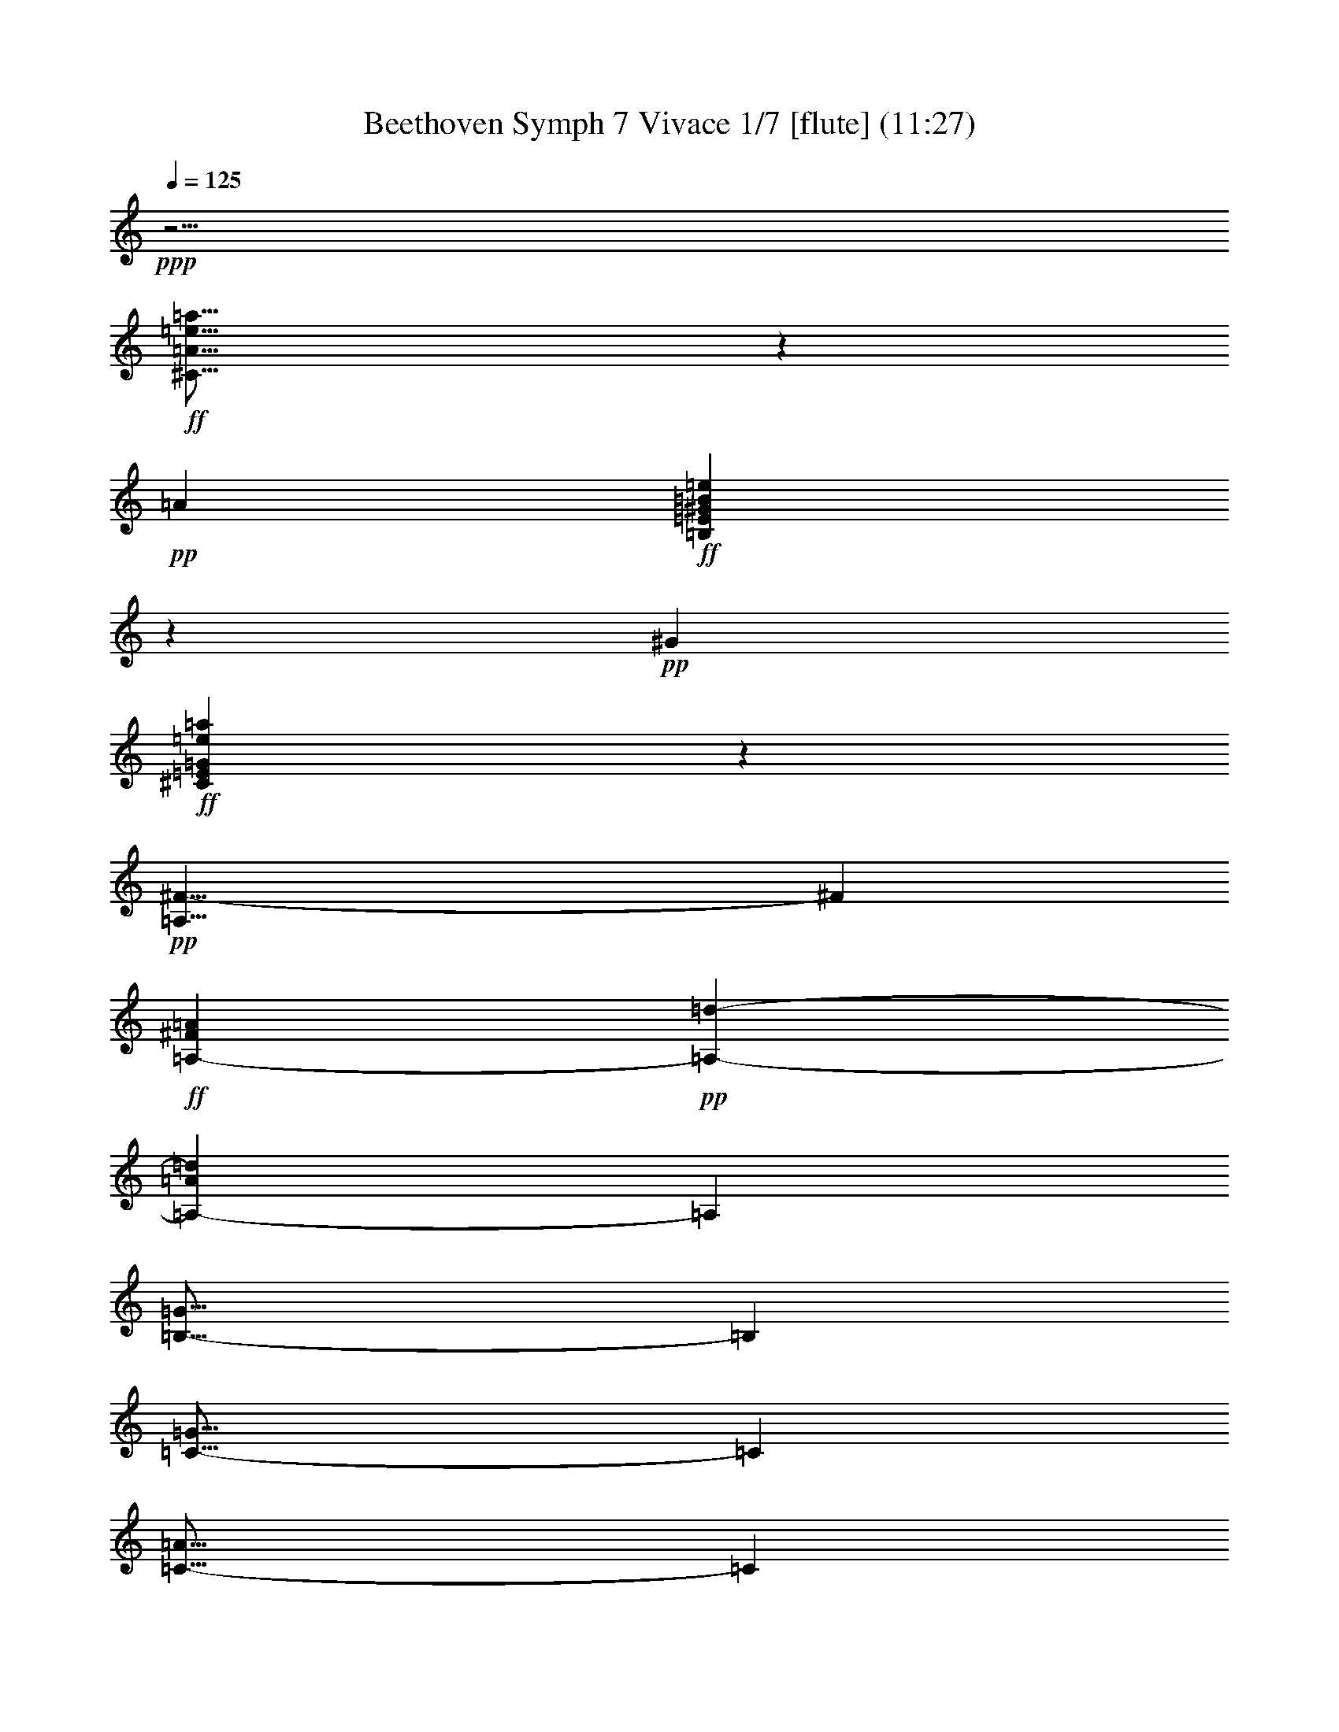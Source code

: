 % Produced with Bruzo's Transcoding Environment
% Transcribed by  : Nelphindal

X:1
T: Beethoven Symph 7 Vivace 1/7 [flute] (11:27)
Z: Transcribed with BruTE 64
L: 1/4
Q: 125
K: C
+ppp+
z5/4
+ff+
[^C29/16=A29/16=e29/16=a29/16]
z32875/6048
+pp+
[=A76715/10584]
+ff+
[=B,8543/4704=E8543/4704^G8543/4704=B8543/4704=e8543/4704]
z57493/10584
+pp+
[^G43837/6048]
+ff+
[^C77041/42336=E77041/42336=G77041/42336=e77041/42336=a77041/42336]
z229819/42336
+pp+
[=A,29/8^F29/8-]
[^F21913/6048]
+ff+
[=A,76715/42336-^F76715/42336=A76715/42336]
+pp+
[=A,38357/21168-=d38357/21168-]
[=A,25591/14112-=A25591/14112=d25591/14112]
[=A,10951/6048]
[=B,29/16-=G29/16]
[=B,9587/5292]
[=C29/16-=G29/16]
[=C25565/14112]
[=C29/16-=A29/16]
[=C6337/1764]
[=A,20171/42336-=F20171/42336]
[=A,589/1323-=F589/1323]
[=A,589/1323-=F589/1323]
[=A,589/1323=F589/1323]
[=E25367/14112]
z179/98
[=d20171/42336]
[=e589/1323]
[^f589/1323]
[^g589/1323]
[=a20171/42336]
[=b589/1323]
[^c589/1323]
[=b589/1323]
[=a38089/21168]
z230681/42336
[=E76255/42336]
z175/96
[=e20171/42336]
[^f589/1323]
[^g589/1323]
[=a589/1323]
[=b20171/42336]
[^c589/1323]
[=d589/1323]
[^c589/1323]
[=b76331/42336]
z7204/1323
[^G,7/16=E7/16-]
[^G,/2=E/2-]
+p+
[=A,7/16=E7/16-]
[=B,18503/42336=E18503/42336]
[^C,589/1323]
+mp+
[=D,20171/42336]
[=E,589/1323]
[^F,589/1323]
+mf+
[^G,589/1323=B589/1323=d589/1323]
[=A,20171/42336^c20171/42336=e20171/42336]
[=B,18847/42336=d18847/42336^f18847/42336]
+f+
[^C589/1323=e589/1323^g589/1323]
[=D589/1323^f589/1323=a589/1323]
[=E20171/42336^g20171/42336=b20171/42336]
+ff+
[^F589/1323^c589/1323=a589/1323]
[=E589/1323^G589/1323=d589/1323=b589/1323]
[=E589/1323-=A589/1323^c589/1323=a589/1323]
[=E20171/42336-=A20171/42336^c20171/42336]
[=E589/1323-=A589/1323^c589/1323]
[=E589/1323-=A589/1323^c589/1323]
[=E589/1323-=A589/1323^c589/1323]
[=E20171/42336-=A20171/42336^c20171/42336]
[=E589/1323-=A589/1323^c589/1323]
[=E589/1323-=A589/1323^c589/1323]
[=E589/1323-=A589/1323^c589/1323]
[=E20171/42336-=A20171/42336^c20171/42336]
[=E589/1323-=A589/1323^c589/1323]
[=E589/1323-=A589/1323^c589/1323]
[=E589/1323-=A589/1323^c589/1323]
[=E20171/42336-=A20171/42336^c20171/42336]
[=E589/1323-=A589/1323^c589/1323]
[=E589/1323-=A589/1323^c589/1323]
[=E589/1323-=A589/1323^c589/1323]
[=E10085/21168-=A10085/21168^c10085/21168]
[=E589/1323-=A589/1323^c589/1323]
[=E589/1323=A589/1323^c589/1323]
[=A589/1323^c589/1323]
[=A20171/42336^c20171/42336]
[=A589/1323^c589/1323]
[=A589/1323^c589/1323]
[=A589/1323^c589/1323]
[=A20171/42336^c20171/42336]
[=A589/1323^c589/1323]
[=A589/1323^c589/1323]
[=A589/1323^c589/1323]
[=A20171/42336^c20171/42336]
[=A589/1323^c589/1323]
[=A589/1323^c589/1323]
[=B,589/1323-=E589/1323-^g589/1323=b589/1323]
[=B,20171/42336-=E20171/42336-^G20171/42336=B20171/42336]
[=B,589/1323-=E589/1323-^G589/1323=B589/1323]
[=B,589/1323-=E589/1323-^G589/1323=B589/1323]
[=B,589/1323-=E589/1323-^G589/1323=B589/1323]
[=B,20171/42336-=E20171/42336-^G20171/42336=B20171/42336]
[=B,589/1323-=E589/1323-^G589/1323=B589/1323]
[=B,589/1323-=E589/1323-^G589/1323=B589/1323]
[=B,18847/42336-=E18847/42336-^G18847/42336=B18847/42336]
[=B,20171/42336-=E20171/42336-^G20171/42336=B20171/42336]
[=B,589/1323-=E589/1323-^G589/1323=B589/1323]
[=B,589/1323-=E589/1323-^G589/1323=B589/1323]
[=B,589/1323-=E589/1323-^G589/1323=B589/1323]
[=B,20171/42336-=E20171/42336-^G20171/42336=B20171/42336]
[=B,589/1323-=E589/1323-^G589/1323=B589/1323]
[=B,589/1323=E589/1323^G589/1323=B589/1323]
[^C589/1323-=E589/1323-=G589/1323=A589/1323]
[^C20171/42336-=E20171/42336-=G20171/42336=A20171/42336]
[^C589/1323-=E589/1323-=G589/1323=A589/1323]
[^C589/1323=E589/1323=G589/1323=A589/1323]
[=G589/1323=A589/1323]
[=G589/1323=A589/1323]
[=G20171/42336=A20171/42336]
[=G589/1323=A589/1323]
[=G589/1323=A589/1323]
[=G589/1323=A589/1323]
[=G20171/42336=A20171/42336]
[=G589/1323=A589/1323]
[=A589/1323]
[=A589/1323]
[=A20171/42336]
[=A18847/42336]
[=D589/1323-=A589/1323^f589/1323=a589/1323]
[=D589/1323-^F589/1323=A589/1323]
[=D20171/42336-^F20171/42336=A20171/42336]
[=D589/1323-^F589/1323=A589/1323]
[=D589/1323-^F589/1323=A589/1323]
[=D589/1323-^F589/1323=A589/1323]
[=D20171/42336-^F20171/42336=A20171/42336]
[=D589/1323-^F589/1323=A589/1323]
[=D589/1323-^F589/1323=A589/1323]
[=D589/1323-^F589/1323=A589/1323]
[=D20171/42336-^F20171/42336=A20171/42336]
[=D589/1323-^F589/1323=A589/1323]
[=D589/1323-^F589/1323=A589/1323]
[=D589/1323-^F589/1323=A589/1323]
[=D20171/42336-^F20171/42336=A20171/42336]
[=D589/1323-^F589/1323=A589/1323]
[=D589/1323-=F589/1323=A589/1323]
[=D589/1323-=F589/1323=A589/1323]
[=D20171/42336-=F20171/42336=A20171/42336]
[=D589/1323=F589/1323=A589/1323]
[=F589/1323=A589/1323]
[=F589/1323=A589/1323]
[=F10085/21168=A10085/21168]
[=F589/1323=A589/1323]
[=F589/1323=A589/1323]
[=F589/1323=A589/1323]
[=F20171/42336=A20171/42336]
[=F589/1323=A589/1323]
[=F589/1323=A589/1323]
[=F589/1323=A589/1323]
[=F20171/42336=A20171/42336]
[=F589/1323=A589/1323]
[=D589/1323-=F589/1323=G589/1323]
[=D589/1323-=F589/1323=G589/1323]
[=D20171/42336-=F20171/42336=G20171/42336]
[=D589/1323-=F589/1323=G589/1323]
[=D589/1323-=F589/1323=G589/1323]
[=D589/1323-=F589/1323=G589/1323]
[=D20171/42336-=F20171/42336=G20171/42336]
[=D589/1323-=F589/1323=G589/1323]
[=D589/1323-=F589/1323=G589/1323]
[=D589/1323-=F589/1323=G589/1323]
[=D20171/42336-=F20171/42336=G20171/42336]
[=D589/1323-=F589/1323=G589/1323]
[=D589/1323-=F589/1323=G589/1323]
[=D18847/42336-=F18847/42336=G18847/42336]
[=D20171/42336-=F20171/42336=G20171/42336]
[=D589/1323=F589/1323=G589/1323]
[=E589/1323=G589/1323]
[=C,589/1323=E589/1323=G589/1323]
[=D,20171/42336=E20171/42336=G20171/42336]
[=E,589/1323=E589/1323=G589/1323]
+f+
[=F,589/1323=E589/1323=G589/1323]
[=G,589/1323=E589/1323=G589/1323]
+mf+
[=A,20171/42336=E20171/42336=G20171/42336]
[=B,589/1323=E589/1323=G589/1323]
[=C589/1323=E589/1323=G589/1323]
+mp+
[=D589/1323=E589/1323=G589/1323]
[=E589/1323=G589/1323]
[=E20171/42336=F20171/42336=G20171/42336]
+p+
[=E589/1323=G589/1323]
[=E589/1323=G589/1323]
[=D589/1323=E589/1323=G589/1323]
+pp+
[=C20171/42336=E20171/42336=G20171/42336]
[=B,5507/3024=D5507/3024=G5507/3024]
z521/96
[=G259/96]
z85/189
[=G20171/42336]
[=G114257/42336]
z19001/42336
[=G20171/42336]
[=G2759/1512]
z1063/196
[=G1059/392]
z1349/3024
[=G20171/42336]
[=G38137/14112]
z589/1323
[=G589/1323]
[=F38041/21168]
z8
z198949/42336
[=D43837/6048]
[=E58001/21168]
z4645/10584
[=E18847/42336]
[=E76715/42336]
[=G2809/3024]
z18541/42336
[=E589/1323]
[=D43837/6048]
[=C11/4-=E11/4]
[=C1297/3024-]
+p+
[=C589/1323=E589/1323]
[=C7/16]
[=C/2]
+mp+
[=C7/16]
[=C18503/42336]
[=C7/16=E7/16-]
[=C20497/42336=E20497/42336]
[=C589/1323=E589/1323]
[=C589/1323]
+mf+
[=C76715/42336]
[=D7/16^F7/16-]
[=D61/126^F61/126]
+f+
[=D589/1323]
[=D589/1323^F589/1323]
[=D76715/42336]
+ff+
[=D7/16=G7/16-]
[=D20497/42336=G20497/42336]
[=D589/1323]
[=D589/1323=B589/1323]
[=B,589/1323-=E589/1323-^g589/1323=b589/1323]
[=B,20171/42336-=E20171/42336-^G20171/42336=B20171/42336]
[=B,589/1323-=E589/1323-^G589/1323=B589/1323]
[=B,589/1323-=E589/1323-^G589/1323=B589/1323]
[=B,589/1323-=E589/1323-^G589/1323=B589/1323]
[=B,20171/42336-=E20171/42336-^G20171/42336=B20171/42336]
[=B,589/1323-=E589/1323-^G589/1323=B589/1323]
[=B,589/1323=E589/1323^G589/1323=B589/1323]
[=E589/1323-^G589/1323=B589/1323]
[=E20171/42336-^G20171/42336=B20171/42336]
[=E589/1323-^G589/1323=B589/1323]
[=E589/1323-^G589/1323=B589/1323]
[=E18847/42336-^G18847/42336=B18847/42336]
[=E20171/42336-^G20171/42336=B20171/42336]
[=E589/1323-^G589/1323=B589/1323]
[=E589/1323^G589/1323=B589/1323]
[=B,589/1323-^G589/1323=B589/1323]
[=B,20171/42336-^G20171/42336=B20171/42336]
[=B,589/1323-^G589/1323=B589/1323]
[=B,589/1323-^G589/1323=B589/1323]
[=B,589/1323-^G589/1323=B589/1323]
[=B,20171/42336-^G20171/42336=B20171/42336]
[=B,589/1323-^G589/1323=B589/1323]
[=B,589/1323^G589/1323=B589/1323]
[=E,589/1323-^G589/1323=B589/1323]
[=E,589/1323-^G589/1323=B589/1323]
[=E,20171/42336-^G20171/42336=B20171/42336]
[=E,589/1323-^G589/1323=B589/1323]
[=E,589/1323-^G589/1323=B589/1323]
[=E,589/1323-^G589/1323=B589/1323]
[=E,20171/42336-^G20171/42336=B20171/42336]
[=E,589/1323^G589/1323=B589/1323]
[=E589/1323-^c589/1323^a589/1323]
[=E589/1323-^A589/1323^c589/1323]
[=E20171/42336-^A20171/42336^c20171/42336]
[=E18847/42336-^A18847/42336^c18847/42336]
[=E589/1323-^A589/1323^c589/1323]
[=E589/1323-^A589/1323^c589/1323]
[=E20171/42336-^A20171/42336^c20171/42336]
[=E589/1323^A589/1323^c589/1323]
[^F589/1323-^A589/1323^c589/1323]
[^F589/1323-^A589/1323^c589/1323]
[^F20171/42336-^A20171/42336^c20171/42336]
[^F589/1323-^A589/1323^c589/1323]
[^F589/1323-^A589/1323^c589/1323]
[^F589/1323-^A589/1323^c589/1323]
[^F20171/42336-^A20171/42336^c20171/42336]
[^F589/1323^A589/1323^c589/1323]
[^C589/1323-^A589/1323^c589/1323]
[^C589/1323-^A589/1323^c589/1323]
[^C20171/42336-^A20171/42336^c20171/42336]
[^C589/1323-^A589/1323^c589/1323]
[^C589/1323-^A589/1323^c589/1323]
[^C589/1323-^A589/1323^c589/1323]
[^C20171/42336-^A20171/42336^c20171/42336]
[^C589/1323^A589/1323^c589/1323]
[=E,589/1323-^A589/1323^c589/1323]
[=E,589/1323-^A589/1323^c589/1323]
[=E,10085/21168-^A10085/21168^c10085/21168]
[=E,589/1323-^A589/1323^c589/1323]
[=E,589/1323-^A589/1323^c589/1323]
[=E,589/1323-^A589/1323^c589/1323]
[=E,20171/42336-^A20171/42336^c20171/42336]
[=E,589/1323^A589/1323^c589/1323]
[=E589/1323=B589/1323=b589/1323]
[=E589/1323=G589/1323]
[=E20171/42336=G20171/42336]
[=E589/1323=G589/1323]
[=E589/1323=G589/1323]
[=E589/1323=G589/1323]
[=E20171/42336=G20171/42336]
[=E589/1323=G589/1323]
[=E589/1323=G589/1323]
[=E589/1323=G589/1323]
[=E20171/42336=G20171/42336]
[=E589/1323=G589/1323]
[=E589/1323=G589/1323]
[=E589/1323=G589/1323]
[=E20171/42336=G20171/42336]
[=E589/1323=G589/1323]
[=E589/1323=G589/1323]
[=E18847/42336=G18847/42336]
[=E20171/42336=G20171/42336]
[=E589/1323=G589/1323]
[=E589/1323=G589/1323]
[=E589/1323=G589/1323]
[=E20171/42336=G20171/42336]
[=E589/1323=G589/1323]
[=E,589/1323-=E589/1323=G589/1323]
[=E,589/1323-=E589/1323=G589/1323]
[=E,20171/42336-=E20171/42336=G20171/42336]
[=E,589/1323-=E589/1323=G589/1323]
[=E,589/1323-=E589/1323=G589/1323]
[=E,589/1323-=E589/1323=G589/1323]
[=E,589/1323-=E589/1323=G589/1323]
[=E,20171/42336=E20171/42336=G20171/42336]
[=E589/1323=e589/1323=g589/1323]
[=E589/1323=G589/1323]
[=E589/1323=G589/1323]
[=E20171/42336=G20171/42336]
[=E589/1323=G589/1323]
[=E589/1323=G589/1323]
[=E589/1323=G589/1323]
[=E20171/42336=G20171/42336]
[=E18847/42336=G18847/42336]
[=E589/1323=G589/1323]
[=E589/1323=G589/1323]
[=E20171/42336=G20171/42336]
[=E589/1323=G589/1323]
[=E589/1323=G589/1323]
[=E589/1323=G589/1323]
[=E20171/42336=G20171/42336]
[=E589/1323=G589/1323]
[=C,589/1323=E589/1323=G589/1323]
[=D,589/1323=E589/1323=G589/1323]
+f+
[=E,20171/42336=E20171/42336=G20171/42336]
[=F,589/1323=E589/1323=G589/1323]
[=G,589/1323=E589/1323=G589/1323]
+mf+
[=A,589/1323=E589/1323=G589/1323]
[=B,20171/42336=E20171/42336=G20171/42336]
[=C589/1323=E589/1323=G589/1323]
+mp+
[=D589/1323=E589/1323=G589/1323]
[=E589/1323=G589/1323]
[=E20171/42336=F20171/42336=G20171/42336]
+p+
[=E589/1323=G589/1323]
[=E589/1323=G589/1323]
[=D589/1323=E589/1323=G589/1323]
+pp+
[=C10085/21168=E10085/21168=G10085/21168]
[^A,29/8=E29/8-=G29/8-]
[=C7/16=E7/16-=G7/16-]
[^A,7/16=E7/16-=G7/16-]
[=A,7/16=E7/16-=G7/16-]
[^A,/2=E/2-=G/2-]
[=C7/8=E7/8-=G7/8-]
[^A,19807/21168=E19807/21168=G19807/21168]
[=A,29/16=F29/16-=A29/16-]
[=C37619/42336=F37619/42336=A37619/42336]
z18905/42336
[=C20171/42336=F20171/42336=A20171/42336]
[=F29/16-=A29/16-]
[=C18829/21168=F18829/21168=A18829/21168]
z6289/14112
[=C20171/42336=F20171/42336=A20171/42336]
[^A,57/16=E57/16-=G57/16-]
[=C/2=E/2-=G/2-]
[^A,7/16=E7/16-=G7/16-]
[=A,7/16=E7/16-=G7/16-]
[^A,7/16=E7/16-=G7/16-]
[=C15/16=E15/16-=G15/16-]
[^A,2735/3024=E2735/3024=G2735/3024]
[=A,29/16=F29/16-=A29/16-]
[=C181/196=F181/196=A181/196]
z586/1323
[=C589/1323=F589/1323=A589/1323]
[=F29/16-=A29/16-]
[=C19567/21168=F19567/21168=A19567/21168]
z3119/7056
[=C589/1323=F589/1323=A589/1323]
[=D29/16=F29/16-=G29/16-]
[^A,1399/1512=F1399/1512=G1399/1512]
z2075/4704
[^A,589/1323=F589/1323=G589/1323]
[=F29/16-=G29/16-]
[=D39211/42336=F39211/42336=G39211/42336]
z18637/42336
[=D589/1323=F589/1323=G589/1323]
[=C29/16=F29/16-=A29/16-]
[=A,89/96=F89/96=A89/96]
z2657/6048
[=A,589/1323]
[=C29/16=E29/16-=G29/16-]
[=G,39287/42336=E39287/42336=G39287/42336]
z580/1323
[=C589/1323]
[=C65/16=G65/16-]
[=C/2=G/2-]
[=C7/16=G7/16-]
[=C7/16=G7/16-]
[=C7/16=G7/16-]
[=C/2=G/2-]
[=C7/16=G7/16-]
[=C9223/21168=G9223/21168]
[=A,38357/21168-=C38357/21168-=A38357/21168]
[=A,19855/21168-=C19855/21168-=F19855/21168]
[=A,18157/42336-=C18157/42336-]
+p+
[=A,589/1323-=C589/1323=F589/1323]
[=A,7/16=C7/16]
[=A,/2=C/2]
[=A,7/16=C7/16]
[=A,18503/42336=C18503/42336]
[=A,7/16=C7/16=F7/16-]
[=A,20497/42336=C20497/42336=F20497/42336]
[=A,589/1323=C589/1323]
[=A,589/1323=C589/1323=F589/1323]
+mp+
[=A,76715/42336-=C76715/42336-=A76715/42336]
[=A,39709/42336-=C39709/42336-=F39709/42336]
[=A,1297/3024-=C1297/3024-]
[=A,589/1323-=C589/1323=F589/1323]
[=A,7/16=C7/16]
[=A,/2=C/2]
+mf+
[=A,7/16=C7/16]
[=A,9251/21168=C9251/21168]
[=A,7/16=C7/16=F7/16-]
[=A,20497/42336=C20497/42336=F20497/42336]
[=A,589/1323=C589/1323]
[=A,589/1323=C589/1323=F589/1323]
[=A,15/16=C15/16=c15/16-]
[=c37025/42336]
+f+
[=A,7/16=C7/16=A7/16-]
[=A,20497/42336=C20497/42336=A20497/42336]
[=A,589/1323=C589/1323]
[=A,589/1323=C589/1323=A589/1323]
[=A,15/16=C15/16=F15/16-]
[=F37025/42336]
[=A,7/16=C7/16=A7/16-]
+ff+
[=A,20497/42336=C20497/42336=A20497/42336]
[=A,589/1323=C589/1323]
[=A,589/1323=C589/1323=A589/1323]
[=A,15/16=C15/16=f15/16-]
[=f1157/1323]
[=A,7/16=C7/16=c7/16-]
[=A,20497/42336=C20497/42336=c20497/42336]
[=A,589/1323=C589/1323]
+fff+
[=A,589/1323=C589/1323=c589/1323]
[=A,15/16=C15/16=A15/16-]
[=A37025/42336]
[=A,7/16=C7/16=F7/16-]
[=A,9587/21168=C9587/21168=F9587/21168]
[=A,20171/42336]
[=A,589/1323=F589/1323]
[=E,37063/42336=E37063/42336]
z22483/3528
+pp+
[=E,76715/21168]
[^G,76715/42336=e76715/42336]
[=B,11/8=B11/8-]
[=A,9251/21168=B9251/21168]
+fff+
[^G,589/1323-=E589/1323]
[^G,589/1323=e589/1323]
+pp+
[=E20171/42336]
[=E589/1323]
[=E589/1323]
[=E589/1323]
[=E20171/42336]
[=E589/1323]
+fff+
[=E37255/42336]
z38725/14112
+pp+
[=E,51143/14112]
[^G,76715/42336=e76715/42336]
[=B,11/8=B11/8-]
[=A,18503/42336=B18503/42336]
[^G,7/16=E7/16]
[=E7/16]
[=E7/16]
[=E21149/42336]
[=E589/1323]
[=E589/1323]
[=E589/1323]
[=E20171/42336]
[=E167/189]
z51239/14112
[=E39019/42336]
[=E1178/1323]
[=E39019/42336]
[=E85/96]
z19241/3024
[=E2759/1512]
z1063/196
[=E179/98]
z3995/3024
[=E20171/42336]
[=E25789/14112]
z11629/2352
[=E589/1323]
[=E9515/5292]
z211891/42336
[=E589/1323]
[=E5/8]
[=E11/48]
[=E19/48]
[=E5/8]
[=E11/48]
[=E19/48]
[=E5/8]
[=E11/48]
[=E19/48]
[=E5/8]
[=E11/48]
[=E19/48]
[=E5/8]
[=E11/48]
[=E19/48]
[=E5/8]
[=E11/48]
[=E19/48]
[^C5/8=E5/8]
+p+
[^C11/48=E11/48]
[^C19/48=E19/48]
+mp+
[^C5/8=E5/8]
[^C11/48=E11/48]
+mf+
[^C19/96-=E19/96-]
[^C19/96=E19/96=A19/96]
+pp+
[^C7/8=E7/8-=A7/8]
[=E1]
[=D11/48]
[^C7/18]
[^C/8]
[=D61/36-]
[^F,/8-=D/8]
[^F,/6]
[^G,19/96-]
[^G,19/96=A19/96]
[=A,41/48=A41/48]
[=A,19/48]
[=A,5/8]
[=B,11/48]
[^C19/48]
[^C41/96]
[=B,13/16]
[^C17/96=B,17/96]
[=A,5/24=B,5/24-]
[=B,/4]
[^C11/48]
[=D19/96-]
[=D19/96=A19/96]
[^C7/8=E7/8-=A7/8]
[=E1]
[=D11/48]
[^C7/18]
[^C/8]
[=D61/36-]
[^F,/8-=D/8]
[^F,/6]
[^G,19/96-]
[^G,19/96=A19/96]
[=A,7/16-=A7/16]
[=A,5/12]
[=A,19/48^C19/48]
[=A,41/96=E41/96]
[^C41/96]
[=B,19/48=E19/48]
[=A,12169/14112=A12169/14112]
z17525/14112
[=A,19/48]
[=A,41/48]
[=A,19/48]
[=A,5/8]
[=D11/48]
[^F19/96-]
[^F19/96=A19/96]
[^F7/16=A7/16-]
[=E5/12=A5/12]
[^C19/48]
[=A,41/48]
[=E19/48]
+mp+
[^F41/96]
+pp+
[=E41/96]
[^C19/48]
[=A41/48]
[=A,19/48]
[=A,5/8]
[=D11/48]
[=A,19/48]
[=A,5/8]
[=D11/48]
[^F19/96-]
[^F19/96=A19/96]
[^F7/16=A7/16-]
[=E5/12=A5/12]
[^C19/48]
[=A,41/48]
[=E19/48]
+mp+
[^F41/96]
+pp+
[=E41/96]
[^C19/48]
[=A41/48]
[^C19/48]
[=B,41/48]
[=E,19/48]
[=E,5/8]
[^C11/48]
[=A,19/96-]
[=A,19/96=E19/96]
+mf+
[=E101/48]
+pp+
[^C19/48]
[=B,41/48]
[=E,19/48]
[=E,5/8]
[^C11/48]
[=A,19/96-]
[=A,19/96=E19/96]
+mf+
[=E,15/8-=E15/8-]
+f+
[=E,11/48=E11/48^c11/48]
[=A19/48]
[=E,15/8-=E15/8-=e15/8]
+ff+
[=E,11/48=E11/48^c11/48]
[^A19/48]
[=E,7/16-=E7/16-=e7/16]
[=E,3/16-=E3/16-]
[=E,11/48=E11/48=d11/48]
[=B19/48]
[=E,7/16-=E7/16-^g7/16]
[=E,3/16-=E3/16-]
[=E,11/48=E11/48=e11/48]
+fff+
[=d19/48]
[=E,7/16-=E7/16-=b7/16]
[=E,3/16-=E3/16-]
[=E,11/48=E11/48^g11/48]
[=e19/48]
[=D5995/14112=d5995/14112]
z2825/14112
[=B,11/48=b11/48]
[^G,19/48^g19/48]
[=B,29809/14112=D29809/14112=B29809/14112^g29809/14112]
z14291/14112
[=E10231/42336]
[^F19/96]
[^G11/48]
[=A19/96]
[=B19/144]
[^c47/288]
[=d19/144]
[^C19/96-=E19/96-=e19/96]
[^C19/96-=E19/96-=A19/96]
[^C11/48-=E11/48-=B11/48]
[^C19/96-=E19/96-^c19/96]
[^C19/96-=E19/96-^c19/96]
[^C11/48-=E11/48-^c11/48]
[^C19/96-=E19/96-=A19/96]
[^C19/96-=E19/96-=B19/96]
[^C11/48-=E11/48-^c11/48]
[^C19/96-=E19/96-^c19/96]
[^C19/96-=E19/96-^c19/96]
[^C11/48=E11/48^c11/48]
[=D19/96-^F19/96-]
[=D19/96-^F19/96-=G19/96]
[=D11/48-^F11/48-=A11/48]
[=D19/96-^F19/96-=A19/96]
[=D19/96-^F19/96-=A19/96]
[=D11/48-^F11/48=A11/48]
[=D19/96-^F19/96-]
[=D19/96-^F19/96-=G19/96]
[=D11/48-^F11/48-=A11/48]
[=D19/96^F19/96=A19/96]
[=B,19/96-^G19/96-=B19/96]
[=B,11/48^G11/48=B11/48]
[^C19/96-=A19/96-]
[^C19/96-=A19/96-=B19/96]
[^C11/48-=A11/48-^c11/48]
[^C19/96-=A19/96-^c19/96]
[^C19/96-=A19/96-^c19/96]
[^C11/48=A11/48-^c11/48]
[^C19/96-=A19/96-]
[^C19/96-=D19/96=A19/96]
[^C11/48-=A11/48]
[^C19/96-=A19/96]
[^C19/96-=A19/96]
[^C11/48-=A11/48-]
[^C19/96-=E19/96=A19/96]
[^C19/96=A19/96]
[=B,11/48-^G11/48-=B11/48]
[=B,19/96^G19/96=B19/96]
[=A,19/96-^F19/96-=B19/96]
[=A,11/48^F11/48=B11/48]
[^G,19/96-=E19/96-=B19/96]
[^G,19/96-=E19/96-^c19/96]
[^G,11/48-=E11/48-=d11/48]
[^G,19/96=E19/96=d19/96]
[=E,19/96-=E19/96-=d19/96]
[=E,11/48=E11/48=d11/48]
[^C19/96-=E19/96-^c19/96]
[^C19/96-=E19/96-=d19/96]
[^C11/48-=E11/48-=e11/48]
[^C19/96-=E19/96-=e19/96]
[^C19/96-=E19/96-=e19/96]
[^C11/48-=E11/48-=e11/48]
[^C19/96-=E19/96-^c19/96]
[^C19/96-=E19/96-=d19/96]
[^C11/48-=E11/48-=e11/48]
[^C19/96-=E19/96-=e19/96]
[^C19/96-=E19/96-=e19/96]
[^C11/48=E11/48=e11/48]
[=D19/96-^F19/96-^f19/96]
[=D19/96-^F19/96-=g19/96]
[=D11/48-^F11/48-=a11/48]
[=D19/96-^F19/96-=a19/96]
[=D19/96-^F19/96-=a19/96]
[=D11/48-^F11/48-=a11/48]
[=D19/96-^F19/96-=d19/96]
[=D19/96-^F19/96-=e19/96]
[=D11/48-^F11/48-^f11/48]
[=D19/96^F19/96^f19/96]
[=B,19/96-^G19/96-=d19/96]
[=B,11/48^G11/48=d11/48]
[^C19/96-=A19/96-^c19/96]
[^C19/96-=A19/96-=d19/96]
[^C11/48-=A11/48-=e11/48]
[^C19/96=A19/96=e19/96]
[^C19/96-=A19/96-=e19/96]
[^C11/48=A11/48=e11/48]
[^C19/96-=A19/96-^c19/96]
[^C19/96=A19/96-=d19/96]
[=A,11/48-=A11/48-=e11/48]
[=A,19/96=A19/96=e19/96]
[=B,19/96-^G19/96-=d19/96]
[=B,11/48^G11/48=d11/48]
[^C19/96-=A19/96-^c19/96]
[^C19/96-=A19/96-=d19/96]
[^C11/48-=A11/48=e11/48]
[^C19/96=A19/96]
[=A,19/96-=A19/96-=B19/96]
[=A,11/48=A11/48^c11/48]
[=A,19/96-=A19/96-=d19/96]
[=A,19/96-=A19/96-=d19/96]
[=A,11/48=A11/48=d11/48]
[=A,19/96=A19/96=d19/96]
[=A,19/96-=A19/96-=d19/96]
[=A,11/48=A11/48=d11/48]
[=A,19/96-=A19/96-=d19/96]
[=A,19/96-=A19/96-=e19/96]
[=A,11/48-=A11/48-^f11/48]
[=A,19/96-=A19/96-^f19/96]
[=A,19/96-=A19/96-^f19/96]
[=A,11/48-=A11/48-^f11/48]
[=A,19/96-^F19/96=A19/96]
[=A,19/96-=A19/96-]
[=A,11/48-=A11/48-=d11/48]
[=A,19/96-=A19/96-=d19/96]
[=A,19/96-=A19/96-=d19/96]
[=A,11/48-=A11/48=d11/48]
[=A,19/96-=A19/96-]
[=A,19/96-=A19/96-=B19/96]
[=A,11/48=A11/48^c11/48]
[=A,19/96=A19/96^c19/96]
[=A,19/96-=A19/96-^c19/96]
[=A,11/48=A11/48^c11/48]
[=A,19/96-=A19/96-^c19/96]
[=A,19/96-=A19/96-=d19/96]
[=A,11/48=A11/48=e11/48]
[=A,19/96=A19/96=e19/96]
[=A,19/96-=A19/96-=e19/96]
[=A,11/48=A11/48=e11/48]
[=A,19/96-=A19/96-=d19/96]
[=A,19/96-=A19/96-=e19/96]
[=A,11/48-=A11/48-^f11/48]
[=A,19/96-=A19/96-^f19/96]
[=A,19/96-=A19/96-^f19/96]
[=A,11/48-=A11/48-^f11/48]
[=A,19/96-=A19/96-=d19/96]
[=A,19/96-=A19/96-=e19/96]
[=A,11/48-=A11/48-^f11/48]
[=A,19/96-=A19/96-^f19/96]
[=A,19/96-=A19/96-^f19/96]
[=A,11/48-=A11/48^f11/48]
[=A,19/96-=A19/96-]
[=A,19/96-=A19/96-=B19/96]
[=A,11/48=A11/48^c11/48]
[=A,19/96=A19/96^c19/96]
[=A,19/96-=A19/96-^c19/96]
[=A,11/48=A11/48^c11/48]
[=A,19/96-=A19/96-]
[=A,19/96-=A19/96-=B19/96]
[=A,11/48-=A11/48-^c11/48]
[=A,19/96=A19/96^c19/96]
+pp+
[^c19/96]
[^c11/48]
[=A19/96]
[=B19/96]
[^c11/48]
[^c19/96]
[=E19/96-^c19/96]
[=E11/48^c11/48]
[^F19/96-^c19/96]
[^F19/96^c19/96]
[=E11/48-^c11/48]
[=E19/96^c19/96]
+p+
[^C19/96-^c19/96]
[^C11/48^c11/48]
[=d19/96]
[=e19/96]
[^f11/48]
[^f19/96]
[^F19/96-^f19/96]
[^F11/48^f11/48]
[=G19/96-^f19/96]
[=G19/96^f19/96]
[^F11/48-^f11/48]
[^F19/96^f19/96]
[=D19/96-^f19/96]
[=D11/48^f11/48]
+mp+
[=B19/96]
[^c19/96]
[=B11/48]
[=d19/96]
[=D19/96-=d19/96]
[=D11/48=d11/48]
[=E19/96-=d19/96]
[=E19/96=d19/96]
[=D11/48-=d11/48]
[=D19/96=d19/96]
[=B,19/96-=d19/96]
[=B,11/48=d11/48]
[^c19/96]
[=d19/96]
[^c11/48]
+mf+
[=e19/96]
[=E19/96-=e19/96]
[=E11/48=e11/48]
[^F19/96-=e19/96]
[^F19/96=e19/96]
[=E11/48-=e11/48]
[=E19/96=e19/96]
[^C19/96-=e19/96]
[^C11/48=e11/48]
[^c19/96]
[=d19/96]
[^c11/48]
[=e19/96]
[=E19/96-=e19/96]
[=E11/48=e11/48]
+f+
[^F19/96-=e19/96]
[^F19/96=e19/96]
[=E11/48-=e11/48]
[=E19/96=e19/96]
[^C19/96-=e19/96]
[^C11/48=e11/48]
[=G19/96-^f19/96]
[=G19/96=g19/96]
[^F11/48-=a11/48]
[^F19/96=a19/96]
[=D19/96-=a19/96]
[=D11/48=a11/48]
[=G19/96-=a19/96]
[=G19/96=a19/96]
+ff+
[^F11/48-=a11/48]
[^F19/96=a19/96]
[=D19/96-=a19/96]
[=D11/48=a11/48]
[^C19/96-^g19/96]
[^C19/96=a19/96]
[=B,11/48-^g11/48]
[=B,19/96=b19/96]
[^G,19/96-=b19/96]
[^G,11/48=b11/48]
[^C19/96-=b19/96]
[^C19/96=b19/96]
[=B,11/48-=b11/48]
[=B,19/96=b19/96]
[^G,19/96-=b19/96]
+fff+
[^G,11/48=b11/48]
[=D19/96-=a19/96]
[=D19/96=b19/96]
[^C11/48-=a11/48]
[^C19/96^c19/96]
[=A,19/96-^c19/96]
[=A,11/48^c11/48]
[=D19/96-^c19/96]
[=D19/96^c19/96]
[^C11/48-^c11/48]
[^C19/96^c19/96]
[=A,19/96-^c19/96]
[=A,11/48^c11/48]
[^A,19/96-=E19/96-^a19/96]
[^A,19/96-=E19/96-^a19/96]
[^A,11/48-=E11/48-^a11/48]
[^A,19/96-=E19/96-^a19/96]
[^A,19/96-=E19/96-^a19/96]
[^A,11/48-=E11/48-^a11/48]
[^A,19/96-=E19/96-^a19/96]
[^A,19/96-=E19/96-^a19/96]
[^A,11/48-=E11/48-^a11/48]
[^A,19/96-=E19/96-^a19/96]
[^A,19/96-=E19/96-^a19/96]
[^A,11/48=E11/48^a11/48]
[=B,19/96-^D19/96-=b19/96]
[=B,19/96-^D19/96-=b19/96]
[=B,11/48-^D11/48-=b11/48]
[=B,19/96-^D19/96-=b19/96]
[=B,19/96-^D19/96-=b19/96]
[=B,11/48-^D11/48-=b11/48]
[=B,19/96-^D19/96-=b19/96]
[=B,19/96^D19/96=b19/96]
+pp+
[^D11/48-^d11/48]
[^D19/96^d19/96]
[^D19/96-^d19/96]
[^D11/48^d11/48]
[^C19/96-^c19/96]
[^C19/96^c19/96]
[^c11/48]
[^c19/96]
[^C19/96-^c19/96]
[^C11/48^c11/48]
[^C19/96-^c19/96]
[^C19/96^c19/96]
[^c11/48]
[^c19/96]
[^C19/96-^c19/96]
[^C11/48^c11/48]
[=C3/8-^d3/8]
[=C43/96]
[=c9169/21168]
z17291/21168
[=c9169/21168]
z17291/21168
[^c9169/21168]
z17291/21168
[^c9169/21168]
z17291/21168
[=c9169/21168]
z17291/21168
[=c41/96]
[^G,19/96-=E19/96-^c19/96]
[^G,19/96-=E19/96-^c19/96]
+p+
[^G,11/48-=E11/48-^c11/48]
[^G,19/96-=E19/96-^c19/96]
+mp+
[^G,19/96-=E19/96-^c19/96]
[^G,11/48-=E11/48^c11/48]
[^G,19/96-^C19/96-^G19/96]
+mf+
[^G,19/96-^C19/96-^G19/96]
[^G,11/48-^C11/48-^G11/48]
+f+
[^G,19/96-^C19/96-^G19/96]
[^G,19/96-^C19/96-^G19/96]
[^G,11/48^C11/48^G11/48]
+ff+
[=G,3/8-^A,3/8-=G3/8]
[=G,43/96^A,43/96]
+pp+
[^D,41/96^D41/96=G41/96]
[^D,5/8]
[=G,19/96]
[^A,41/96^D41/96=G41/96]
[=C79/96]
[=C41/96^D41/96^G41/96]
[=C5/8]
[^A,19/96]
[^G,41/96^D41/96^G41/96]
[=G,79/96]
[^D9169/21168=G9169/21168]
z17291/21168
[^A,41/96^D41/96=G41/96]
[=B,19/96-=B19/96]
[=B,19/96-=B19/96]
+p+
[=B,11/48-=B11/48]
[=B,19/96=B19/96]
[=B,19/96-=B19/96]
+mp+
[=B,11/48=B11/48]
[=B,19/96-=E19/96-=B19/96]
[=B,19/96-=E19/96-=b19/96]
+mf+
[=B,11/48-=E11/48-=b11/48]
[=B,19/96=E19/96=b19/96]
[=B,19/96-=E19/96-=b19/96]
+f+
[=B,11/48=E11/48=b11/48]
[=B,3/8-=E3/8=a3/8-]
[=B,/4-^D/4-=a/4]
[=B,19/96-^D19/96-^g19/96]
[=B,19/96-^D19/96-^f19/96]
[=B,11/48-^D11/48-=e11/48]
[=B,19/96-^D19/96-^d19/96]
[=B,19/96-^D19/96-=e19/96]
[=B,11/48-^D11/48-^d11/48]
[=B,19/96-^D19/96^c19/96]
[=A,19/96-=B,19/96-=B19/96]
[=A,11/48=B,11/48=A11/48]
[^G,19/96-=B,19/96-^G19/96]
[^G,19/96-=B,19/96-^G19/96]
[^G,11/48-=B,11/48-^G11/48]
[^G,19/96=B,19/96^G19/96]
[^G,19/96-=B,19/96-^G19/96]
[^G,11/48=B,11/48^G11/48]
[=B,19/96-^C19/96-^G19/96]
[=B,19/96-^C19/96-^g19/96]
[=B,11/48-^C11/48-^g11/48]
[=B,19/96^C19/96^g19/96]
[=B,19/96-^C19/96-^g19/96]
[=B,11/48^C11/48^g11/48]
[^C3/8^f3/8-]
[=B,/4-^f/4]
[=B,19/96-=e19/96]
[=B,19/96-^d19/96]
[=B,11/48-^c11/48]
[=B,19/96-=B19/96]
[=B,19/96-^c19/96]
[=B,11/48-=B11/48]
[=B,19/96^A19/96]
[^F,19/96-^G19/96]
[^F,11/48^F11/48]
[=E,19/96-=B,19/96-=E19/96]
[=E,19/96-=B,19/96=A19/96]
[=E,11/48-=A,11/48-=A11/48]
[=E,19/96=A,19/96=A19/96]
[=E19/96-=A19/96]
[=E11/48=A11/48]
[=E19/96=A19/96-=e19/96]
[=E19/96=A19/96-]
[=E11/48=A11/48-]
[=E19/96=A19/96]
[=E19/96=A19/96-]
[=E11/48=A11/48]
[^D3/8-^F3/8=A3/8]
[^D18779/42336^F18779/42336=A18779/42336]
z18265/42336
[^F3/8=A3/8=B3/8-]
[^F18779/42336=A18779/42336=B18779/42336]
z18265/42336
[=E3/8^G3/8=B3/8-]
[=E18779/42336^G18779/42336=B18779/42336]
z18265/42336
[=E3/8^G3/8=B3/8-]
[=E18779/42336^G18779/42336=B18779/42336]
z18265/42336
[^F3/8=A3/8=B3/8-]
[^F18779/42336=A18779/42336=B18779/42336]
z18265/42336
[^F3/8=A3/8=B3/8-]
[^F18779/42336=A18779/42336=B18779/42336]
z18265/42336
[=E3/8^G3/8=B3/8-]
[=E18779/42336^G18779/42336=B18779/42336]
z18265/42336
[=E3/8^G3/8=B3/8-]
[=E18779/42336^G18779/42336=B18779/42336]
z18265/42336
[^C199/96]
+p+
[=C41/96]
+pp+
[=B199/96]
[^c19/96]
[^d11/48]
[=e34655/42336]
z177025/42336
[=E5/4]
[=E5/8^G5/8-]
[=B,3/16^G3/16-]
[=B,7/16^G7/16]
[=B,5/8=B5/8-]
[^G,3/16=B3/16-]
[^G,7/16=B7/16]
[^G,3/8=B3/8-]
[=A,7/16=B7/16-]
[^F,7/16=B7/16]
+f+
[=E,3/8=E3/8]
[=E,7/16=E7/16]
[=E,7/16=E7/16]
[=E,3/8=E3/8=e3/8-]
[=E,/4-=E/4-=e/4]
[=E,19/96=E19/96=B19/96]
[=E,41/96=E41/96=B41/96]
[=E,3/8=E3/8^f3/8-]
[=E,/4-=E/4-^f/4]
[=E,19/96=E19/96=B19/96]
[=E,41/96=E41/96=B41/96]
[=G,3/8=G3/8=g3/8-]
[=G,/4-=G/4=g/4]
[=G,19/96=G19/96]
[=G,41/96=F41/96=G41/96]
[=C5/8-=E5/8=G5/8]
[=C19/96=c'19/96]
[=g41/96]
[=e5/8]
[=e19/96]
[=c41/96]
[=G5/8]
[=G19/96]
[=E41/96]
[=C5/8]
[=C19/96]
[=G41/96]
[=C34655/42336]
z44725/42336
+pp+
[=G19/96]
[=G41/96]
[=C34655/42336]
z44725/42336
[=G19/96]
[=G41/96]
[=C34655/42336]
z71185/42336
[=C34655/42336]
z71185/42336
[^d19/96^f19/96]
[^d19/96^f19/96]
[^d11/48^f11/48]
[^d19/96^f19/96]
[^d19/96^f19/96]
[^d11/48^f11/48]
[^d19/96^f19/96]
[^d19/96^f19/96]
[^d11/48^f11/48]
[^d19/96^f19/96]
[^d19/96^f19/96]
[^d11/48^f11/48]
[^d19/96^f19/96]
[^d19/96^f19/96]
[^d11/48^f11/48]
[^d19/96^f19/96]
[^d19/96^f19/96]
[^d11/48^f11/48]
[^d19/96^f19/96]
[^d19/96^f19/96]
[^d11/48^f11/48]
[^d19/96^f19/96]
[^d19/96^f19/96]
[^d11/48^f11/48]
[^d19/96^f19/96]
[^d19/96^f19/96]
[^d11/48^f11/48]
[^d19/96^f19/96]
[^d19/96^f19/96]
[^d11/48^f11/48]
[^d19/96^f19/96]
[^d19/96^f19/96]
[^d11/48^f11/48]
[^d19/96^f19/96]
[^d19/96^f19/96]
[^d11/48^f11/48]
[^d19/96^f19/96]
[^d19/96^f19/96]
[^d11/48^f11/48]
[^d19/96^f19/96]
[^d19/96^f19/96]
[^d11/48^f11/48]
[^d19/96^f19/96]
[^d19/96^f19/96]
[^d11/48^f11/48]
[^d19/96^f19/96]
[^d19/96^f19/96]
[^d11/48^f11/48]
[^d19/96^f19/96]
[=A19/96]
[=A11/48]
[=A19/96]
[^F19/96]
[^G11/48]
[=A19/96]
[=A19/96]
[=A11/48]
[=A19/96]
[=A19/96]
[=A11/48]
[=A19/96]
[^G19/96]
[^G11/48]
[^G19/96]
[^G19/96]
[=A11/48]
[=B19/96]
+p+
[=B19/96]
[=B11/48]
[=B19/96]
[=B19/96]
[=B11/48]
[=B19/96]
[=A19/96]
[=A11/48]
+mp+
[=A19/96]
[=A19/96]
[=B11/48]
[^c19/96]
[^c19/96]
[^c11/48]
[^c19/96]
[^c19/96]
[^c11/48]
[^c19/96]
+mf+
[=B19/96]
[=B11/48]
[=B19/96]
[=B19/96]
[^c11/48]
[^d19/96]
[^d19/96]
[^d11/48]
[^d19/96]
+f+
[^d19/96]
[^d11/48]
[^d19/96]
[^c19/96]
[^c11/48]
[^c19/96]
[^C19/96^c19/96]
[^D11/48^d11/48]
[=E19/96-=e19/96]
+ff+
[=E19/96-=e19/96]
[=E11/48-=e11/48]
[=E19/96=e19/96]
[=e19/96]
[=e11/48]
[=e19/96]
[^d19/96]
[^d11/48]
[^d19/96]
+fff+
[^D19/96^d19/96]
[=E11/48=e11/48]
[^F19/96-^f19/96]
[^F19/96^f19/96]
[^f11/48]
[^f19/96]
[=E19/96^f19/96]
[^F11/48^f11/48]
[=E19/96-^G19/96-^g19/96]
[=E19/96-^G19/96-^g19/96=b19/96]
[=E11/48-^G11/48-^g11/48=b11/48]
[=E19/96-^G19/96-^g19/96=b19/96]
[=E19/96-^G19/96-^g19/96=b19/96]
[=E11/48-^G11/48-^g11/48=b11/48]
[=E19/96-^G19/96-^g19/96=b19/96]
[=E19/96-^G19/96-^g19/96=b19/96]
[=E11/48-^G11/48-^g11/48=b11/48]
[=E19/96-^G19/96-^g19/96=b19/96]
[=E19/96-^G19/96-^g19/96=b19/96]
[=E11/48-^G11/48-^g11/48=b11/48]
[=E19/96-^G19/96-^g19/96=b19/96]
[=E19/96-^G19/96-^g19/96=b19/96]
[=E11/48-^G11/48-^g11/48=b11/48]
[=E19/96-^G19/96-^g19/96=b19/96]
[=E19/96-^G19/96-^g19/96=b19/96]
[=E11/48^G11/48^g11/48=b11/48]
[=E19/96-^G19/96-^g19/96=b19/96]
[=E19/96-^G19/96-^g19/96=b19/96]
[=E11/48^G11/48^g11/48=b11/48]
[=E19/96^G19/96^g19/96=b19/96]
[=E19/96-^G19/96-^g19/96=b19/96]
[=E11/48^G11/48^g11/48=b11/48]
[=E19/96-^F19/96-^g19/96=b19/96]
[=E19/96-^F19/96-^g19/96=b19/96]
[=E11/48-^F11/48-^g11/48=b11/48]
[=E19/96-^F19/96-^g19/96=b19/96]
[=E19/96-^F19/96-^g19/96=b19/96]
[=E11/48-^F11/48-^g11/48=b11/48]
[=E19/96-^F19/96-^g19/96=b19/96]
[=E19/96-^F19/96-^g19/96=b19/96]
[=E11/48-^F11/48-^g11/48=b11/48]
[=E19/96-^F19/96-^g19/96=b19/96]
[=E19/96-^F19/96-^g19/96=b19/96]
[=E11/48-^F11/48-^g11/48=b11/48]
[=E19/96-^F19/96-^g19/96=b19/96]
[=E19/96-^F19/96-^g19/96=b19/96]
[=E11/48-^F11/48-^g11/48=b11/48]
[=E19/96-^F19/96-^g19/96=b19/96]
[=E19/96-^F19/96-^g19/96=b19/96]
[=E11/48^F11/48^g11/48=b11/48]
[=E19/96-^F19/96-^g19/96=b19/96]
[=E19/96-^F19/96-^g19/96=b19/96]
[=E11/48^F11/48^g11/48=b11/48]
[=E19/96^F19/96^g19/96=b19/96]
[=E19/96-^F19/96-^g19/96=b19/96]
[=E11/48^F11/48^g11/48=b11/48]
+pp+
[=C19/96=F19/96-]
[=C19/96=F19/96-]
[=C11/48=F11/48-]
[=C19/96=F19/96-]
[=C19/96=F19/96-]
[=C11/48=F11/48]
[=C19/96]
[=C19/96]
[=C11/48]
[=C19/96]
[=C19/96]
[=C11/48]
[^D,19/96-^F19/96]
[^D,19/96-^F19/96]
+p+
[^D,11/48-^F11/48]
+mp+
[^D,19/96-=B19/96]
[^D,19/96-=B19/96]
+mf+
[^D,11/48=B11/48]
[=B,19/96-=B19/96]
+f+
[=B,19/96=B19/96]
[^C11/48=B11/48]
+ff+
[^D19/96=A19/96]
[=E19/96^G19/96]
+fff+
[^F11/48]
[=E19/96-^G19/96-]
[=E19/96-^G19/96-^g19/96=b19/96]
[=E11/48-^G11/48-^g11/48=b11/48]
[=E19/96-^G19/96-^g19/96=b19/96]
[=E19/96-^G19/96-^g19/96=b19/96]
[=E11/48-^G11/48-^g11/48=b11/48]
[=E19/96-^G19/96-^g19/96=b19/96]
[=E19/96-^G19/96-^g19/96=b19/96]
[=E11/48-^G11/48-^g11/48=b11/48]
[=E19/96-^G19/96-^g19/96=b19/96]
[=E19/96-^G19/96-^g19/96=b19/96]
[=E11/48-^G11/48-^g11/48=b11/48]
[=E19/96-^G19/96-^g19/96=b19/96]
[=E19/96-^G19/96-^g19/96=b19/96]
[=E11/48-^G11/48-^g11/48=b11/48]
[=E19/96-^G19/96-^g19/96=b19/96]
[=E19/96-^G19/96-^g19/96=b19/96]
[=E11/48^G11/48^g11/48=b11/48]
[=E19/96-^G19/96-^g19/96=b19/96]
[=E19/96-^G19/96-^g19/96=b19/96]
[=E11/48^G11/48^g11/48=b11/48]
[=E19/96^G19/96^g19/96=b19/96]
[=E19/96-^G19/96-^g19/96=b19/96]
[=E11/48^G11/48^g11/48=b11/48]
[=E19/96-^F19/96-^c19/96=a19/96]
[=E19/96-^F19/96-^c19/96=a19/96]
[=E11/48-^F11/48-^c11/48=a11/48]
[=E19/96-^F19/96-^c19/96=a19/96]
[=E19/96-^F19/96-^c19/96=a19/96]
[=E11/48-^F11/48-^c11/48=a11/48]
[=E19/96-^F19/96-^c19/96=a19/96]
[=E19/96-^F19/96-^c19/96=a19/96]
[=E11/48-^F11/48-^c11/48=a11/48]
[=E19/96-^F19/96-^c19/96=a19/96]
[=E19/96-^F19/96-^c19/96=a19/96]
[=E11/48-^F11/48-^c11/48=a11/48]
[=E19/96-^F19/96-^c19/96=a19/96]
[=E19/96-^F19/96-^c19/96=a19/96]
[=E11/48-^F11/48-^c11/48=a11/48]
[=E19/96-^F19/96-^c19/96=a19/96]
[=E19/96-^F19/96-^c19/96=a19/96]
[=E11/48^F11/48^c11/48=a11/48]
[=E19/96-^F19/96-^c19/96=a19/96]
[=E19/96-^F19/96-^c19/96=a19/96]
[=E11/48^F11/48^c11/48=a11/48]
[=E19/96^F19/96^c19/96=a19/96]
[=E19/96-^F19/96-^c19/96=a19/96]
[=E11/48^F11/48^c11/48=a11/48]
+pp+
[=f5/4]
[=F5/4=c5/4]
[^D79/48-]
+f+
[^D41/96=B41/96]
+ff+
[=B,41/96=B41/96]
+fff+
[=B,19/96-=B19/96]
[=B,19/96-=E19/96^G19/96]
[=B,11/48-=E11/48^G11/48]
[=B,19/96-=E19/96^G19/96]
[=B,19/96-=E19/96^G19/96]
[=B,11/48-=E11/48^G11/48]
[=B,19/96-=E19/96^G19/96]
[=B,19/96-=E19/96^G19/96]
[=B,11/48=E11/48^G11/48]
[=A,19/96=E19/96^G19/96=A19/96]
[^G,19/96-=E19/96^G19/96]
[^G,/6=E/6^G/6]
[^G,25/96^F25/96^G25/96=A25/96=A,25/96-]
[=A,19/96-^F19/96=A19/96]
[=A,11/48-^F11/48=A11/48]
[=A,19/96-^F19/96=A19/96]
[=A,19/96-^F19/96=A19/96]
[=A,11/48-^F11/48=A11/48]
[=A,19/96-^F19/96=A19/96]
[=A,19/96-^F19/96=A19/96]
[=A,11/48^F11/48=A11/48]
[=A,19/96^C19/96^F19/96=A19/96]
[=B,19/96-^D19/96-^F19/96=A19/96]
[=B,11/48^D11/48^F11/48=A11/48]
[=B,19/96-=E19/96^G19/96]
[=B,19/96-=E19/96^G19/96]
[=B,11/48-=E11/48^G11/48]
[=B,19/96=E19/96^G19/96]
[=E19/96^G19/96]
[=E11/48^G11/48]
[=B,19/96-=E19/96^G19/96]
[=B,19/96-=E19/96^G19/96]
[=B,11/48-=E11/48^G11/48]
[=B,19/96=E19/96^G19/96]
[=E19/96^G19/96]
[=E11/48^G11/48]
[=B,19/96-^F19/96=A19/96]
[=B,19/96-^F19/96=A19/96]
[=B,11/48-^F11/48=A11/48]
[=B,19/96^F19/96=A19/96]
[^F19/96=A19/96]
[^F11/48=A11/48]
[^F19/96=A19/96]
[^F19/96=A19/96]
[^F11/48=A11/48]
[=B,19/96^F19/96=A19/96]
[=B,19/96-^F19/96=A19/96]
[=B,11/48^F11/48=A11/48]
[=B,19/96-=E19/96^G19/96]
[=B,19/96-=E19/96^G19/96]
[=B,11/48-=E11/48^G11/48]
[=B,19/96=E19/96^G19/96]
[^G,19/96-=E19/96^G19/96]
[^G,/6=E/6^G/6]
[^G,25/96^F25/96^G25/96=A25/96=A,25/96-]
[=A,19/96-^F19/96=A19/96]
[=A,11/48^F11/48=A11/48]
[=A,19/96^C19/96^F19/96=A19/96]
[=B,19/96-^D19/96-^F19/96=A19/96]
[=B,11/48^D11/48^F11/48=A11/48]
[=B,19/96-=E19/96^G19/96]
[=B,19/96-=E19/96^G19/96]
[=B,11/48-=E11/48^G11/48]
[=B,19/96=E19/96^G19/96]
[=E19/96^G19/96]
[=E11/48^G11/48]
[^F19/96=A19/96]
[^F19/96=A19/96]
[^F11/48=A11/48]
[=B,19/96^F19/96=A19/96]
[=B,19/96-^F19/96=A19/96]
[=B,11/48^F11/48=A11/48]
[=B,19/96-=E19/96^G19/96]
[=B,19/96-=E19/96^G19/96]
[=B,11/48-=E11/48^G11/48]
[=B,19/96=E19/96^G19/96]
[^G,19/96-=E19/96^G19/96]
[^G,/6=E/6^G/6]
[^G,25/96^F25/96^G25/96=A25/96=A,25/96-]
[=A,19/96-^F19/96=A19/96]
[=A,11/48^F11/48=A11/48]
[=A,19/96^C19/96^F19/96=A19/96]
[=B,19/96-^D19/96-^F19/96=A19/96]
[=B,11/48^D11/48^F11/48=A11/48]
[^D7/48=E7/48-]
[=E65/96]
[=E35/96]
[=E5/24^F5/24-]
[^F65/96]
[=E35/96]
[^F5/24^G5/24-]
[^G65/96]
[=E35/96]
[^G5/24=A5/24-]
[=A65/96]
[=E35/96]
[=A5/24=B5/24-]
[=B65/96]
[=E35/96]
[=B5/24^c5/24-]
[^c65/96]
[=E35/96]
[^c5/24=d5/24-]
[=d65/96]
[=E41/96]
[^d79/96]
[=E9169/21168]
z208777/42336
[^D5/24=E5/24-]
[=E65/96]
[=G,35/96=G35/96]
[=E5/24=F5/24-]
[=F65/96]
[=G,35/96=G35/96]
[=F5/24^F5/24-]
[^F65/96]
[=G,35/96=G35/96]
[^F5/24=G5/24-]
[=G65/96]
[=G,9169/21168=G9169/21168]
z8
z243175/42336
+pp+
[=E5/8=G5/8]
[=E19/96=G19/96]
[=D41/96=G41/96]
[=E8-=G8-]
[=E58483/42336=G58483/42336]
[=F5/2=G5/2]
[=G15/8]
[=F19/96]
[=E41/96]
[=F5/8]
[=G19/96]
[=A41/96]
[=B5/8]
[=c19/96]
[=d41/96]
[=e5/8]
[=f19/96]
[=g41/96]
[=a5/8]
[=b19/96]
[=c'41/96]
[=d5/8]
[=c'19/96]
[=b41/96]
[=a5/8]
[=g19/96]
[=f41/96]
[=G,5/8-=e5/8]
[=G,19/96-=d19/96]
[=G,41/96-=c41/96]
[=G,5/8=c5/8-]
[=F,19/96=c19/96]
[=E,41/96]
[=F,5/8=B5/8]
[=G,19/96=A19/96]
[=A,41/96=G41/96]
[=B,5/8=G5/8-]
[=C19/96=G19/96]
[=D41/96]
[=E5/8-=c5/8]
[=E19/96-=g19/96]
[=E41/96-=g41/96]
[=E5/8-=g5/8]
[=E19/96-=g19/96]
[=E41/96-=g41/96]
+p+
[=E5/8-=g5/8]
[=E19/96-=g19/96]
[=E41/96-=g41/96]
[=E5/8-=g5/8]
[=E19/96-=g19/96]
[=E41/96=g41/96]
[^D5/8-^f5/8]
[^D19/96-^f19/96]
+mp+
[^D41/96-^f41/96]
[^D5/8-^f5/8]
[^D19/96-^f19/96]
[^D41/96-^f41/96]
[^D5/8-^f5/8]
[^D19/96-^f19/96]
[^D41/96-^f41/96]
[^D5/8-^f5/8]
+mf+
[^D19/96-^f19/96]
[^D41/96^f41/96]
[=E5/8-=f5/8]
[=E19/96-=f19/96]
[=E41/96=f41/96]
[=G5/8-=f5/8]
[=G19/96-=f19/96]
[=G41/96-=f41/96]
[=G5/8-=f5/8]
+f+
[=G19/96-=f19/96]
[=G41/96-=f41/96]
[=G5/8-=f5/8]
[=G19/96-=f19/96]
[=G41/96=f41/96]
[=E5/8-=G5/8-=e5/8]
[=E19/96-=G19/96-=c'19/96]
[=E41/96-=G41/96-=g41/96]
[=E15/8-=G15/8-=g15/8]
[=E19/96-=G19/96-=g19/96]
[=E41/96-=G41/96-=e41/96]
[=E15/8-=G15/8-=e15/8]
[=E19/96-=G19/96-=e19/96]
[=E101/96-=G101/96-=c101/96]
[=E19/96-=G19/96=c19/96]
[=E101/96-=G101/96]
[=E19/96=G19/96-]
[=E101/96=G101/96-]
[=E19/96-=G19/96-]
[=C41/96=E41/96=G41/96]
+fff+
[=D5/8=F5/8=B5/8-]
[=D19/96=F19/96=B19/96]
[=D41/96=F41/96]
[=D5/8=F5/8]
[=D19/96=F19/96]
[=D41/96=F41/96]
[=D5/8=F5/8]
[=D19/96=F19/96]
[=D41/96=F41/96]
[=D5/8=F5/8]
[=D19/96=F19/96]
[=D41/96=F41/96]
[=D5/8-=F5/8-=B5/8]
[=D19/96-=F19/96-=f19/96]
[=D41/96-=F41/96-=d41/96]
[=D15/8-=F15/8-=d15/8]
[=D19/96-=F19/96-=d19/96]
[=D41/96-=F41/96-=b41/96]
[=D15/8-=F15/8-=b15/8]
[=D19/96-=F19/96-=g19/96]
[=D101/96-=F101/96-=f101/96]
[=D19/96-=F19/96-=f19/96]
[=D101/96-=F101/96-=d101/96]
[=D19/96-=F19/96-=d19/96]
[=D101/96-=F101/96-=B101/96]
[=D19/96-=F19/96=G19/96]
[=D41/96=F41/96]
[=B,5/8=E5/8]
[=B,19/96=E19/96]
[=B,41/96=E41/96]
[=B,5/8=E5/8]
[=B,19/96=E19/96]
[=B,41/96=E41/96]
[=B,5/8=E5/8]
[=B,19/96=E19/96]
[=B,41/96=E41/96]
[=B,5/8=E5/8]
[=B,19/96=E19/96]
[=B,41/96=E41/96]
[=B,7/16-=E7/16-=B7/16=e7/16-]
[=B,3/16-=E3/16-=e3/16]
[=B,19/96-=E19/96-=e19/96]
[=B,41/96-=E41/96-=b41/96]
[=B,15/8-=E15/8-=b15/8]
[=B,19/96-=E19/96-=b19/96]
[=B,41/96-=E41/96-^g41/96]
[=B,15/8-=E15/8-^g15/8]
[=B,19/96-=E19/96-^g19/96]
[=B,101/96-=E101/96-=e101/96]
[=B,19/96-=E19/96-=e19/96]
[=B,101/96-=E101/96-=B101/96]
[=B,19/96-=E19/96-=B19/96]
[=B,101/96-=E101/96-^G101/96]
[=B,19/96-=E19/96^G19/96]
[=B,41/96-=E41/96]
[=B,5/8-=E5/8]
[=B,19/96=E19/96]
[=E41/96]
[=E,5/8=E5/8]
[=E,19/96=E19/96]
[=E,41/96=E41/96]
[^C5/8]
[^C19/96]
[^C41/96]
[=F,5/8=F5/8]
[=F,19/96=F19/96]
[=F,41/96=F41/96]
[^C5/8]
[^C19/96]
[^C41/96]
[=F,5/8=F5/8]
[=F,19/96=F19/96]
[=F,41/96=F41/96]
+pp+
[^G,5/2]
[=A,221/96]
[=C19/96]
[=C5/8-=c5/8]
[=C19/96-=d19/96]
[=C41/96-=e41/96]
[=C5/8=f5/8]
[^A,19/96=e19/96]
[=A,41/96=f41/96]
[^A,5/8-=g5/8]
[^A,19/96=g19/96]
[=g41/96]
[=A,7/16-=f7/16]
[=A,3/16-]
[=A,19/96=d19/96]
[=d41/96]
[=G,7/16-=c7/16]
[=G,3/16-]
[=G,19/96^A19/96]
[^A41/96]
[=F,7/16-=A7/16]
[=F,3/16-]
[=F,19/96=F19/96]
[=F41/96]
[=E307/378]
z3497/1512
[=f19/96]
[=f41/96]
[=e661/1512]
z71/378
[=c19/96]
[=c41/96]
[=B307/378]
z9011/6048
[=D19/96]
[=D5/8-=d5/8]
[=D19/96-=e19/96]
[=D41/96-^f41/96]
[=D5/8=g5/8]
[=C19/96^f19/96]
[^A,41/96=g41/96]
[=C5/8-=a5/8]
[=C19/96=a19/96]
[=a41/96]
[^A,7/16-=g7/16]
[^A,3/16-]
[^A,19/96=d19/96]
[=d41/96]
[=A,7/16-=d7/16]
[=A,3/16-]
[=A,19/96=c19/96]
[=c41/96]
[=G,7/16-^A7/16]
[=G,3/16-]
[=G,19/96=G19/96]
[=G41/96]
[=F307/378]
z331/756
[=A,5/8]
[^C19/96]
[=D41/96]
[=E5/8-]
[=E19/96=g19/96]
[=g41/96]
[=D7/16-=f7/16]
[=D3/16-]
[=D19/96=f19/96]
[=f41/96]
[=e661/1512]
z71/378
[=G19/96]
[=G41/96]
[=F661/1512]
z71/378
[=D19/96]
[=D41/96]
[^C7/16=E7/16-]
[=E3/16-]
[=E19/96=g19/96]
[=g41/96]
[=D7/16-=f7/16]
[=D3/16-]
[=D19/96=f19/96]
[=f41/96]
[=e661/1512]
z71/378
[=G19/96]
[=G41/96]
[^F661/1512]
z71/378
[=D19/96]
[=D41/96]
[^C661/1512]
z71/378
[^C19/96]
[=D41/96]
[=E661/1512]
z71/378
[=D19/96]
[=E41/96]
[=F661/1512]
z71/378
[=E19/96]
[=F41/96]
[=G661/1512]
z71/378
[^F19/96]
[=G41/96]
[=A8221/1512]
z71/378
+p+
[=D19/96]
[=E41/96]
[=F661/1512]
z71/378
[=E19/96]
[=F41/96]
[=G661/1512]
z71/378
[=F19/96]
+mp+
[=G41/96]
[=A661/1512]
z71/378
[=G19/96]
[=A41/96]
[^A5/8-]
[=C3/16^A3/16-]
[=C7/16^A7/16-]
[=C5/8^A5/8-]
[=C3/16^A3/16-]
[=C7/16^A7/16-]
[=C5/8^A5/8-]
[=C3/16^A3/16-]
[=C7/16^A7/16-]
[=C5/8^A5/8-]
[=C3/16^A3/16-]
[=C7/16^A7/16-]
[=C7/16-^A7/16]
[=C3/16]
[=C19/96=E19/96]
[=C41/96=F41/96]
[=C7/16-=G7/16]
[=C3/16]
+mf+
[=C19/96=F19/96]
[=C41/96=G41/96]
[=C7/16-=A7/16]
[=C3/16]
[=C19/96=G19/96]
[=C41/96=A41/96]
[=C7/16-^A7/16]
[=C3/16]
[=C19/96=A19/96]
[=C41/96^A41/96]
[=C5/8=c5/8-]
[=D3/16=c3/16-]
[=D7/16=c7/16-]
[=D5/8=c5/8-]
[=D3/16=c3/16-]
[=D7/16=c7/16-]
[=D5/8=c5/8-]
[=D3/16=c3/16-]
[=D7/16=c7/16-]
[=D5/8=c5/8-]
[=D3/16=c3/16-]
[=D7/16=c7/16-]
[=D7/16-=c7/16]
[=D3/16]
+f+
[=D19/96^F19/96]
[=D41/96=G41/96]
[=D7/16-=A7/16]
[=D3/16]
[=D19/96=G19/96]
[=D41/96=A41/96]
[=D7/16-^A7/16]
[=D3/16]
[=D19/96=A19/96]
[=D41/96^A41/96]
[=D7/16-=c7/16]
[=D3/16]
[=D19/96^A19/96]
[=D41/96=c41/96]
[=D5/8-=d5/8]
[=D19/96=G19/96=g19/96]
[=G41/96=g41/96]
[=G,7/16=D7/16=G7/16-=g7/16-]
[=G3/16-=g3/16-]
[=G,19/96=D19/96=G19/96=g19/96]
[=G,41/96^C41/96]
[=G,7/16-=D7/16-=G7/16=g7/16]
[=G,3/16-=D3/16-]
[=G,19/96=D19/96=G19/96=g19/96]
[=G41/96=g41/96]
[=G,7/16=D7/16=G7/16-=g7/16-]
[=G3/16-=g3/16-]
[=G,19/96=D19/96=G19/96=g19/96]
[=G,41/96^D41/96]
[=G,7/16-=E7/16-=G7/16=g7/16]
[=G,3/16-=E3/16-]
[=G,19/96=E19/96=G19/96=g19/96]
[=G41/96=g41/96]
[=G,7/16=E7/16=G7/16-=g7/16-]
[=G3/16-=g3/16-]
[=G,19/96=E19/96=G19/96=g19/96]
[=G,41/96^D41/96]
[=G,7/16-=E7/16-=A7/16=a7/16]
[=G,3/16-=E3/16-]
[=G,19/96=E19/96=A19/96=a19/96]
[=A41/96=a41/96]
[=E7/16=A7/16-=a7/16-]
[=A3/16=a3/16-]
[=E19/96=A19/96=a19/96]
[=E41/96=A41/96]
+fff+
[=F661/1512=A661/1512=d661/1512]
z71/378
[=A,19/96=A19/96=d19/96]
[=A,41/96=A41/96^c41/96]
[=A,661/1512=A661/1512=d661/1512]
z71/378
[=A,19/96=A19/96=d19/96]
[=A,41/96=A41/96^c41/96]
[=A,661/1512=A661/1512=d661/1512]
z71/378
[=A,19/96=A19/96=d19/96]
[=A,41/96=A41/96^c41/96]
[=A,661/1512=A661/1512=d661/1512]
z71/378
[=A,19/96=A19/96=d19/96]
[=A,41/96=A41/96^c41/96]
[=A,7/16=A7/16=d7/16-]
[=d3/16-]
[=F,19/96=F19/96=d19/96]
[=G,41/96=G41/96]
[=A,661/1512=A661/1512]
z71/378
[=D19/96]
[=E41/96]
[=F5/8]
[=F,19/96=E19/96]
[=G,41/96=D41/96]
[=A,7/16=D7/16-]
[=D3/16-]
[=A,3/16=D3/16-=A3/16]
[=A,7/16=D7/16=A7/16]
[=A,661/1512=C661/1512=A661/1512=c661/1512]
z71/378
[=A,19/96=A19/96=c19/96]
[=A,41/96=A41/96=B41/96]
[=A,661/1512=A661/1512=c661/1512]
z71/378
[=A,19/96=A19/96=c19/96]
[=A,41/96=A41/96=B41/96]
[=A,661/1512=C661/1512=A661/1512=c661/1512]
z71/378
[=A,19/96=A19/96=c19/96]
[=A,41/96=A41/96=B41/96]
[=A,661/1512=A661/1512=c661/1512]
z71/378
[=A,19/96=A19/96=c19/96]
[=A,41/96=A41/96=B41/96]
[=A,7/16=C7/16-=A7/16=c7/16-]
[=C3/16=c3/16-]
[=C19/96=c19/96]
[=D41/96]
[=E661/1512]
z71/378
[=A,19/96]
[=B,41/96]
[=C7/16=E7/16-]
[=E3/16]
[=C19/96=D19/96]
[=C41/96=D41/96]
[=C7/16-=E7/16]
[=C3/16-]
[=C3/16-=E3/16]
[=C7/16=E7/16]
[=E661/1512=B661/1512]
z71/378
[=E19/96=B19/96]
[=E41/96^A41/96]
[=E661/1512=B661/1512]
z71/378
[=E19/96=B19/96]
[=E41/96^A41/96]
[=E661/1512=B661/1512]
z71/378
[=E19/96=B19/96]
[=E41/96^A41/96]
[=E661/1512=B661/1512]
z71/378
[=E19/96=B19/96]
[=E41/96^A41/96]
[=E7/16=B7/16-]
[=B3/16-]
[=E19/96=B19/96]
[=E41/96]
[=F5/8-]
[=F19/96=b19/96]
[=c'41/96]
[=d5/8-]
[=B,19/96=d19/96]
[=C41/96]
[=D5/8-]
[=D19/96^g19/96]
[=a41/96]
[=b5/8-]
[^G,19/96=b19/96]
[=A,41/96]
[=B,5/8-]
[=B,19/96=d19/96]
[=e41/96]
[=f5/8-]
[=B,19/96=f19/96]
[=C41/96]
[=D5/8-]
[=D19/96^G19/96]
[=A41/96]
[=B661/1512]
z71/378
[^G19/96]
[=A41/96]
[=B661/1512]
z71/378
[=A19/96]
[=B41/96]
[=c661/1512]
z71/378
[=A19/96]
[=B41/96]
[=c661/1512]
z71/378
[=B19/96]
[^c41/96]
[=d661/1512]
z71/378
[=B19/96]
[^c41/96]
[=d661/1512]
z71/378
[^c19/96]
[^d41/96]
[=e661/1512]
z71/378
[^c19/96]
[^d41/96]
[=e661/1512]
z71/378
[^c19/96]
[^d41/96]
[=e661/1512]
z71/378
[^C19/96^c19/96]
[=D41/96=d41/96]
[=E661/1512=e661/1512]
z71/378
[^C19/96^c19/96]
[=D41/96=d41/96]
[=E661/1512=e661/1512]
z71/378
[^C19/96^c19/96]
[=D41/96=d41/96]
[=E661/1512=e661/1512]
z71/378
[^C19/96^c19/96]
[=D41/96=d41/96]
+pp+
[=E5/8=e5/8-]
[=E19/96=e19/96]
[=E41/96]
+p+
[=E5/8]
[=E19/96]
[=E41/96]
+mp+
[=E5/8]
[=E19/96]
[=E41/96]
[=E19/96-]
[=E11/48-^F11/48]
+mf+
[=E19/96^G19/96]
[=E19/96=A19/96]
[=E47/288-=B47/288]
[=E19/144-^c19/144]
[=E19/144=d19/144]
[=E5/8=e5/8-]
+f+
[=E19/96=e19/96]
[=E41/96]
[=E5/8]
[=E19/96]
+ff+
[=E41/96]
[=E5/8]
[=E19/96]
[=E41/96]
+fff+
[=E19/96-=A19/96-]
[=E11/48-^F11/48=A11/48-]
[=E19/96^G19/96=A19/96]
[=E19/96=A19/96]
[=E47/288-=A47/288-=B47/288]
[=E19/144-=A19/144-^c19/144]
[=E19/144=A19/144=d19/144]
[=E19/96=A19/96-=e19/96]
[=E11/48=A11/48-]
[=E19/96=A19/96-]
[=E19/96=A19/96]
[=E11/48]
[=E19/96]
[=E19/96]
[=E11/48]
[=D19/96]
[=D19/96]
[=E11/48]
[=E19/96]
[=D19/96]
[=D11/48]
[=E19/96]
[=E19/96]
[^F11/48]
[^F19/96]
[=E19/96]
[=B11/48]
[=B19/96]
[=B19/96]
[=E11/48]
[=E19/96=A19/96]
[=E19/96=A19/96-]
[=E11/48-=A11/48-]
[=E19/96-=A19/96-=e19/96]
[=E19/96=A19/96=e19/96]
[=E11/48]
[=E19/96]
[=E19/96]
[=e11/48]
[=E19/96]
[=E19/96]
[=D11/48]
[=D19/96]
[=E19/96]
[=E11/48]
[=e19/96]
[=e19/96]
[=E11/48]
[=E19/96]
[=E19/96]
[=e11/48]
[=E19/96]
[=E19/96]
[=D11/48]
[=D19/96=E19/96=A19/96]
[^C19/96=E19/96=A19/96-]
[=E11/48=A11/48-]
[=E19/96=A19/96-]
[=E19/96=A19/96]
[=D11/48]
[=D19/96]
[^C19/96]
[^C11/48]
[=D19/96]
[=D19/96]
[=E11/48]
[=E19/96]
[=D19/96]
[=D11/48]
[=E19/96]
[=E19/96]
[^F11/48]
[^F19/96]
[=E19/96]
[=E11/48]
[=B19/96]
[=B19/96]
[=E11/48]
[=E19/96=A19/96]
[=E19/96=A19/96-]
[=E11/48-=A11/48-]
[=D19/96=E19/96-=A19/96-]
[=D19/96=E19/96=A19/96]
[^C11/48]
[^C19/96=E19/96=A19/96]
[^C19/96=E19/96-=A19/96-]
[^C11/48=E11/48=A11/48-]
[=E19/96=A19/96-]
[=E19/96=A19/96]
[=D11/48]
[=D19/96=E19/96^G19/96]
[^C19/96=E19/96-=A19/96-]
[^C11/48=E11/48=A11/48-]
[=E19/96=A19/96-]
[=E19/96=A19/96]
[=A11/48]
[^F19/96=A19/96]
[^F19/96-=A19/96]
[^F11/48-=A11/48-]
[^F19/96-=A19/96-^c19/96]
[^F19/96=A19/96^c19/96]
[=A11/48]
[^F19/96=A19/96]
[^F19/96-=A19/96-]
[^F11/48-=A11/48-=d11/48]
[^F19/96-=A19/96-=d19/96]
[^F19/96=A19/96=d19/96]
[=d11/48]
[=d19/96]
[=A19/96]
[=d11/48]
[=d19/96]
[=d19/96]
[=d11/48]
[=d19/96]
[=A19/96]
[^c11/48]
[^c19/96]
[^c19/96]
[^c11/48]
[^c19/96]
[=A19/96]
[^c11/48]
[^c19/96]
[^c19/96]
[=E,11/48-=E11/48-^c11/48]
[=E,19/96=E19/96^c19/96]
[^F,19/96-^F19/96-=A19/96]
[^F,11/48^F11/48^c11/48]
[=E,19/96-=E19/96-^c19/96]
[=E,19/96=E19/96^c19/96]
[^C,11/48-^C11/48-^c11/48]
[^C,19/96^C19/96^c19/96]
[=A,19/96-=A19/96]
[=A,11/48-^c11/48]
[=A,19/96-^c19/96]
[=A,19/96^c19/96]
[^c11/48]
[=E19/96=A19/96^c19/96]
[^F19/96-=A19/96-]
[^F11/48-=A11/48-=d11/48]
[^F19/96-=A19/96-=d19/96]
[^F19/96=A19/96=d19/96]
[=d11/48]
[=d19/96]
[=A19/96]
[=d11/48]
[=d19/96]
[=d19/96]
[=d11/48]
[=d19/96]
[=A19/96]
[^c11/48]
[^c19/96]
[^c19/96]
[^c11/48]
[^c19/96]
[=A19/96]
[^c11/48]
[^c19/96]
[^c19/96]
[=E11/48-^c11/48]
[=E19/96^c19/96]
[^F19/96-=A19/96]
[^F11/48^c11/48]
[=E19/96-^c19/96]
[=E19/96^c19/96]
[^C11/48-^c11/48]
[^C19/96^c19/96]
[=A,19/96-=A19/96]
[=A,11/48-^c11/48]
[=A,19/96-^c19/96]
[=A,19/96^c19/96]
[^c11/48]
[^C19/96=E19/96^c19/96]
[=B,19/96-^G19/96-]
[=B,11/48-^G11/48-=B11/48]
[=B,19/96-^G19/96-=B19/96]
[=B,19/96^G19/96=B19/96]
[=B11/48]
[=B19/96]
[=A19/96]
[^c11/48]
[^c19/96]
[^c19/96]
[^c11/48]
[^C19/96=E19/96^c19/96]
[=B,19/96-=E19/96-]
[=B,11/48-=E11/48-=e11/48]
[=B,19/96-=E19/96-=e19/96]
[=B,19/96=E19/96=e19/96]
[=e11/48]
[=e19/96]
[=e19/96]
[=e11/48]
[=e19/96]
[=e19/96]
[=e11/48]
[^C19/96=E19/96=e19/96]
[=B,19/96-=E19/96-^G19/96]
[=B,11/48-=E11/48-=B11/48]
[=B,19/96-=E19/96-=B19/96]
[=B,19/96=E19/96=B19/96]
[=B11/48]
[=B19/96]
[=A19/96]
[^c11/48]
[^c19/96]
[^c19/96]
[^c11/48]
[^C19/96=E19/96^c19/96]
[=B,19/96-=E19/96-]
[=B,11/48-=E11/48-=e11/48]
[=B,19/96-=E19/96-=e19/96]
[=B,19/96=E19/96=e19/96]
[=e11/48]
[=e19/96]
[=e19/96]
[=e11/48]
[=e19/96]
[=e19/96]
[=e11/48]
[^C19/96=E19/96=e19/96]
[^C19/96-=E19/96-]
[^C11/48-=E11/48-=e11/48]
[^C19/96-=E19/96-=e19/96]
[^C19/96=E19/96=e19/96]
[=e11/48]
[=e19/96]
[=e19/96]
[=e11/48]
[=e19/96]
[=e19/96]
[=e11/48]
[^C19/96=E19/96=e19/96]
[=E,19/96-=E19/96-]
[=E,11/48-=E11/48-^G11/48]
[=E,19/96-=E19/96-^G19/96]
[=E,19/96=E19/96^G19/96]
[^G11/48]
[=D19/96=E19/96^G19/96]
[=D19/96-=E19/96-^G19/96]
[=D11/48-=E11/48-=B11/48]
[=D19/96-=E19/96-=B19/96]
[=D19/96=E19/96=B19/96]
[=B11/48]
[=D19/96=E19/96=B19/96]
[=D19/96-=E19/96-=B19/96]
[=D11/48-=E11/48-=d11/48]
[=D19/96-=E19/96-=d19/96]
[=D19/96=E19/96=b19/96]
[=b11/48]
[=D19/96=E19/96=b19/96]
[=D19/96-=E19/96-=b19/96]
[=D11/48-=E11/48-=b11/48]
[=D19/96-=E19/96-=b19/96]
[=D19/96=E19/96=b19/96]
[=b11/48]
[=B,19/96=D19/96=b19/96]
[=B,1559/756=D1559/756=b1559/756]
z10607/6048
+pp+
[^C13/36]
[^C11/8-=A11/8]
[^C4219/6048]
z52699/42336
+ppp+
[=D5/2^F5/2]
[=E5/2=G5/2]
+pp+
[=D15/8-^F15/8-]
[=D3/16=E3/16^F3/16-]
[=D7/16^F7/16]
[^C5/8=E5/8-=G5/8-]
[=B,3/16=E3/16-=G3/16-]
[=A,7/16=E7/16-=G7/16-]
[=G,5/8=E5/8-=G5/8-]
[^F,3/16=E3/16-=G3/16-]
[=E,7/16=E7/16=G7/16]
[=D,13/16=D13/16-=F13/16-]
+ppp+
[=D27/16=F27/16]
[=E5/2=G5/2]
+pp+
[=D15/8=F15/8-]
[=D19/96=F19/96]
[^C41/96=E41/96=G41/96]
[=D5/8=F5/8]
[=A,19/96=E19/96=G19/96]
[=F,41/96=F41/96=A41/96]
[=D,5/8-=G5/8^A5/8]
[=D,19/96=G19/96^A19/96]
+ppp+
[=G41/96^A41/96]
[=G5/2^A5/2]
[=F33/16-=A33/16-]
+pp+
[=F,7/16=F7/16=A7/16]
[=F,13/16^A13/16-=d13/16-]
[=F,7/16^A7/16-=d7/16-]
[=F,5/8^A5/8-=d5/8-]
[^A,3/16^A3/16-=d3/16-]
[=D7/16^A7/16=d7/16]
[=D3/8=A3/8-=c3/8-]
[=C7/16=A7/16-=c7/16-]
[=A,7/16=A7/16-=c7/16-]
[=F,13/16=A13/16-=c13/16-]
+ppp+
[=A7/16=c7/16]
[=d5/2=f5/2]
[=c5=e5]
[=d5/2=f5/2]
[=d33/16-=f33/16-]
+pp+
[^G,7/16=d7/16=f7/16]
[=B,3/8=c3/8-=e3/8-]
[=A,7/16=c7/16-=e7/16-]
[=E,7/16=c7/16-=e7/16-]
[=C,79/96=c79/96=e79/96]
+ppp+
[=c41/96=e41/96]
+pp+
[=C19/48-=E19/48-=d19/48=f19/48]
[=C41/96-=E41/96-=c41/96=e41/96]
[=C41/96-=E41/96-=A41/96=c41/96]
+p+
[=C19/48-=E19/48-=d19/48=f19/48]
[=C41/96-=E41/96-=c41/96=e41/96]
[=C41/96=E41/96=A41/96=c41/96]
+mp+
[=D19/48-=F19/48-=e19/48=g19/48]
[=D41/96-=F41/96-=d41/96=f41/96]
[=D41/96-=F41/96-=A41/96=d41/96]
[=D19/48-=F19/48-=e19/48=g19/48]
+mf+
[=D41/96-=F41/96-=d41/96=f41/96]
[=D41/96=F41/96=A41/96=d41/96]
[=B,19/48-=E19/48-=B19/48=d19/48]
[=B,41/96-=E41/96-=d41/96=e41/96]
+f+
[=B,41/96-=E41/96-=d41/96=e41/96]
[=B,19/48-=E19/48-=B19/48=d19/48]
[=B,41/96-=E41/96-^c41/96=d41/96]
+ff+
[=B,41/96=E41/96^c41/96=d41/96]
[=C19/48-=E19/48-=A19/48=c19/48]
[=C41/96-=E41/96-=c41/96=e41/96]
[=C41/96-=E41/96-=c41/96=e41/96]
+fff+
[=C19/48-=E19/48-=A19/48=c19/48]
[=C41/96-=E41/96-=c41/96=e41/96]
[=C41/96=E41/96=c41/96=e41/96]
[=C19/96-^D19/96-^f19/96]
[=C19/96-^D19/96-^f19/96]
[=C11/48-^D11/48-^f11/48]
[=C19/96-^D19/96-^f19/96]
[=C19/96-^D19/96-^f19/96]
[=C11/48-^D11/48-^f11/48]
[=C19/96-^D19/96-^f19/96]
[=C19/96-^D19/96-^f19/96]
[=C11/48-^D11/48-^f11/48]
[=C19/96-^D19/96-^f19/96]
[=C19/96-^D19/96-^f19/96]
[=C11/48^D11/48^f11/48]
[=B,19/96-=E19/96-=g19/96]
[=B,19/96-=E19/96-=g19/96]
[=B,11/48-=E11/48-=g11/48]
[=B,19/96-=E19/96-=g19/96]
[=B,19/96-=E19/96-=g19/96]
[=B,11/48-=E11/48-=g11/48]
[=B,19/96-=E19/96-=g19/96]
[=B,19/96=E19/96=G19/96]
[=B,11/48-=E11/48-=G11/48]
[=B,19/96=E19/96=G19/96]
[=B,19/96-=E19/96-=G19/96]
[=B,11/48=E11/48=G11/48]
[=A,19/96-=F19/96=A19/96]
[=A,19/96=A19/96]
[=A11/48]
[=A19/96]
[=A,19/96-=A19/96]
[=A,11/48=A11/48]
[=A,19/96-=A19/96]
[=A,19/96=A19/96]
[=A11/48]
[=A19/96]
[=A,19/96-=D19/96-=A19/96]
[=A,11/48=D11/48=A11/48]
+pp+
[^G,3/8-=B,3/8-=B3/8]
[^G,43/96=B,43/96]
[=E9151/21168^G9151/21168]
z17309/21168
[=E9151/21168^G9151/21168]
z17309/21168
[=E9151/21168=A9151/21168]
z17309/21168
[=E9151/21168=A9151/21168]
z17309/21168
[=E,41/96=E41/96^G41/96]
[=E,5/8]
[^G,19/96]
[=B,35/96=E35/96^G35/96]
[=A,5/24=C5/24-]
[=C65/96]
[=C41/96=E41/96=A41/96]
[=C5/8]
[=B,19/96]
[=A,41/96=E41/96=A41/96]
[^G,79/96]
+p+
[=E41/96^G41/96]
+mp+
[=E79/96]
+mf+
[=D41/96=E41/96^G41/96]
+f+
[^C19/96-=A19/96]
[^C19/96-=A19/96]
[^C11/48-=A11/48]
[^C19/96=A19/96]
[^C19/96-=A19/96]
[^C11/48=A11/48]
[^F19/96-=A19/96]
[^F19/96-=A19/96]
[^F11/48-=A11/48]
[^F19/96=A19/96]
[^F19/96-=A19/96]
[^F11/48=A11/48]
[^F19/48^G19/48]
[=E11/48-=b11/48]
[=E19/96-=a19/96]
[=E19/96-^g19/96]
[=E11/48-^f11/48]
[=E19/96-=e19/96]
[=E19/96-^d19/96]
[=E11/48-=e11/48]
[=E19/96-=d19/96]
[=E19/96-^c19/96]
[=E11/48=B11/48]
[=A,19/96-=A19/96]
[=A,19/96-^F19/96]
[=A,11/48-^F11/48]
[=A,19/96^F19/96]
[=A,19/96-^F19/96]
[=A,11/48^F11/48]
[=D19/96-^F19/96]
[=D19/96-^F19/96]
[=D11/48-^F11/48]
[=D19/96^F19/96]
[=D19/96-^F19/96]
[=D11/48^F11/48]
[=D19/48=E19/48]
[^C11/48-^g11/48]
[^C19/96-^f19/96]
[^C19/96-=e19/96]
[^C11/48-=d11/48]
[^C19/96-^c19/96]
[^C19/96-=c19/96]
[^C11/48-^c11/48]
[^C19/96-=B19/96]
[^C19/96-=A19/96]
[^C11/48^G11/48]
[^F,19/96-^F19/96]
[^F,19/96-^F19/96]
[^F,11/48-^F11/48]
[^F,19/96^F19/96]
[^F,19/96-^F19/96]
[^F,11/48^F11/48]
[=B,19/96-^F19/96-]
[=B,19/96-^F19/96-=B19/96]
[=B,11/48-^F11/48-=B11/48]
[=B,19/96^F19/96=B19/96]
[=B,19/96-^F19/96-=B19/96]
[=B,11/48^F11/48=B11/48]
[=B,3/8=E3/8=B3/8-]
[=B,18743/42336=E18743/42336=B18743/42336]
z18301/42336
[=B,3/8=D3/8=e3/8-=b3/8-]
[=B,18743/42336=D18743/42336=e18743/42336=b18743/42336]
z18301/42336
[=A,3/8^C3/8=e3/8-=a3/8-]
[=A,18743/42336^C18743/42336=e18743/42336=a18743/42336]
z18301/42336
[^C3/8=A3/8^c3/8-=e3/8-]
[^C18743/42336=A18743/42336^c18743/42336=e18743/42336]
z18301/42336
[=B,3/8^G3/8=B3/8-=e3/8-]
[=B,18743/42336^G18743/42336=B18743/42336=e18743/42336]
z18301/42336
[=B,3/8=D3/8=e3/8-=b3/8-]
[=B,18743/42336=D18743/42336=e18743/42336=b18743/42336]
z18301/42336
[=A,3/8^C3/8=e3/8-=a3/8-]
[=A,18743/42336^C18743/42336=e18743/42336=a18743/42336]
z18301/42336
[^C3/8=A3/8^c3/8-=e3/8-]
[^C18743/42336=A18743/42336^c18743/42336=e18743/42336]
z18301/42336
[^F199/96]
+p+
[=F41/96]
+pp+
[=E199/96]
[=B,19/96-^F19/96]
[=B,11/48^G11/48]
[=A,13/16-=A13/16]
[=A,7/16]
[=A,5/8^C5/8]
[=E,19/96=A,19/96]
[=E,41/96=A,41/96]
[=B,5/8=D5/8]
[=E,19/96=B,19/96]
[=E,41/96=B,41/96]
[^C5/4-=E5/4-]
[^C5/4-=E5/4-=A5/4]
[^C5/8=E5/8^c5/8-]
[^C3/16=E3/16^c3/16-]
[^C7/16=E7/16^c7/16]
[^C5/8=E5/8=e5/8-]
[=A,3/16^C3/16=e3/16-]
[=A,7/16^C7/16=e7/16]
[=A,3/8^C3/8=E3/8-]
[=B,7/16=D7/16=E7/16-]
[^G,7/16=B,7/16=E7/16]
+fff+
[=A,3/8=A3/8=a3/8-]
[=A,7/16=A7/16=a7/16-]
[=A,7/16=A7/16=a7/16]
[=A,3/8=A3/8^c3/8-]
[=A,/4-=A/4^c/4]
[=A,19/96=E19/96=A19/96]
[=A,41/96=E41/96=A41/96]
[=A,3/8=A3/8=B3/8-=d3/8-]
[=A,/4-=A/4-=B/4=d/4]
[=A,19/96=E19/96=A19/96=B19/96]
[=A,41/96=E41/96=A41/96=B41/96]
[=C3/8=E3/8=c3/8-=e3/8-]
[=C/4=E/4-=c/4=e/4]
[=C19/96=E19/96=c19/96]
[=C41/96=E41/96=c41/96]
[=C5/8-=F5/8-=A5/8=f5/8]
[=C19/96=F19/96=f19/96]
[=c41/96]
[=A5/8]
[=a19/96]
[=f41/96]
[=c5/8]
[=c19/96]
[=A41/96]
[=F5/8]
[=F19/96]
[=C41/96]
+pp+
[=F34619/42336]
z44761/42336
[=C19/96]
[=C41/96]
[=F34619/42336]
z44761/42336
[=C,19/96=C19/96]
[=C,41/96=C41/96]
[=F,34619/42336=F34619/42336]
z71221/42336
[=F,34619/42336=F34619/42336]
z71221/42336
[=B19/96=d19/96]
[=B19/96=d19/96]
[=B11/48=d11/48]
[=B19/96=d19/96]
[=B19/96=d19/96]
[=B11/48=d11/48]
[=B19/96=d19/96]
[=B19/96=d19/96]
[=B11/48=d11/48]
[=B19/96=d19/96]
[=B19/96=d19/96]
[=B11/48=d11/48]
[=B19/96=d19/96]
[=B19/96=d19/96]
[=B11/48=d11/48]
[=B19/96=d19/96]
[=B,19/96=B19/96=d19/96]
[=C11/48=B11/48=d11/48]
[=D19/96-=B19/96=d19/96]
[=D19/96=B19/96=d19/96]
[=B11/48=d11/48]
[=B19/96=d19/96]
[=B19/96=d19/96]
[=B11/48=d11/48]
[=B19/96=d19/96]
[=B19/96=d19/96]
[=B11/48=d11/48]
[=B19/96=d19/96]
[=B19/96=d19/96]
[=B11/48=d11/48]
[=B19/96=d19/96]
[=B19/96=d19/96]
[=B11/48=d11/48]
[=B19/96=d19/96]
[=B19/96=d19/96]
[=B11/48=d11/48]
[=B19/96=d19/96]
[=B19/96=d19/96]
[=B11/48=d11/48]
[=B19/96=d19/96]
[=B,19/96=B19/96=d19/96]
[=C11/48=B11/48=d11/48]
[=D19/96-=B19/96=d19/96]
[=D19/96-=B19/96=d19/96]
[=D11/48-=B11/48=d11/48]
[=D19/96=B19/96=d19/96]
[=B19/96=d19/96]
[=B11/48=d11/48]
[=B19/96=d19/96]
[=d19/96]
[=d11/48]
[=d19/96]
[=B,19/96=B19/96]
[^C11/48^c11/48]
[=D19/96-=d19/96]
[=D19/96-=d19/96]
+p+
[=D11/48-=d11/48]
[=D19/96=d19/96]
[=d19/96]
[=d11/48]
[=d19/96]
[^c19/96]
[^c11/48]
[^c19/96]
[=d19/96]
[=e11/48]
+mp+
[=e19/96]
[=e19/96]
[=e11/48]
[=e19/96]
[=e19/96]
[=e11/48]
[=e19/96]
[=d19/96]
[=d11/48]
[=d19/96]
[=d19/96]
+mf+
[=e11/48]
[^f19/96]
[^f19/96]
[^f11/48]
[^f19/96]
[^f19/96]
[^f11/48]
[^f19/96]
[=e19/96]
[=e11/48]
[=e19/96]
[=e19/96]
+f+
[^f11/48]
[^g19/96]
[^g19/96]
[^g11/48]
[^g19/96]
[^g19/96]
[^g11/48]
[^g19/96]
[^f19/96]
[^f11/48]
+ff+
[^f19/96]
[^f19/96]
[^g11/48]
[=a19/96]
[=a19/96]
[=a11/48]
[=a19/96]
[=a19/96]
[=a11/48]
[=a19/96]
[^g19/96]
+fff+
[^g11/48]
[^g19/96]
[^G,19/96^g19/96]
[=A,11/48=a11/48]
[=B,19/96-=b19/96]
[=B,19/96=b19/96]
[=b11/48]
[=b19/96]
[=A,19/96=b19/96]
[=B,11/48=b11/48]
[^C19/96-=a19/96]
[^C19/96-^c19/96=a19/96]
[^C11/48-^c11/48=a11/48]
[^C19/96-^c19/96=a19/96]
[^C19/96-^c19/96=a19/96]
[^C11/48-^c11/48=a11/48]
[^C19/96-^c19/96=a19/96]
[^C19/96-^c19/96=a19/96]
[^C11/48-^c11/48=a11/48]
[^C19/96-^c19/96=a19/96]
[^C19/96-^c19/96=a19/96]
[^C11/48-^c11/48=a11/48]
[^C19/96-^c19/96=a19/96]
[^C19/96-^c19/96=a19/96]
[^C11/48-^c11/48=a11/48]
[^C19/96-^c19/96=a19/96]
[^C19/96-^c19/96=a19/96]
[^C11/48^c11/48=a11/48]
[^C19/96-=E19/96-^c19/96=a19/96]
[^C19/96-=E19/96-^c19/96=a19/96]
[^C11/48=E11/48^c11/48=a11/48]
[^C19/96=E19/96^c19/96=a19/96]
[^C19/96-=E19/96-^c19/96=a19/96]
[^C11/48=E11/48^c11/48=a11/48]
[=B,19/96-^F19/96-=d19/96^f19/96]
[=B,19/96-^F19/96-^f19/96=a19/96]
[=B,11/48-^F11/48-^f11/48=a11/48]
[=B,19/96-^F19/96-^f19/96=a19/96]
[=B,19/96-^F19/96-^f19/96=a19/96]
[=B,11/48-^F11/48-^f11/48=a11/48]
[=B,19/96-^F19/96-^f19/96=a19/96]
[=B,19/96-^F19/96-^f19/96=a19/96]
[=B,11/48-^F11/48-^f11/48=a11/48]
[=B,19/96-^F19/96-^f19/96=a19/96]
[=B,19/96-^F19/96-^f19/96=a19/96]
[=B,11/48-^F11/48-^f11/48=a11/48]
[=B,19/96-^F19/96-^f19/96=a19/96]
[=B,19/96-^F19/96-^f19/96=a19/96]
[=B,11/48-^F11/48-^f11/48=a11/48]
[=B,19/96-^F19/96-^f19/96=a19/96]
[=B,19/96-^F19/96-^f19/96=a19/96]
[=B,11/48^F11/48^f11/48=a11/48]
[=B,19/96-^F19/96-^f19/96=a19/96]
[=B,19/96-^F19/96-^f19/96=a19/96]
[=B,11/48^F11/48^f11/48=a11/48]
[=B,19/96^F19/96^f19/96=a19/96]
[=B,19/96-^F19/96-^f19/96=a19/96]
[=B,11/48^F11/48^f11/48=a11/48]
+pp+
[=F19/96]
[=F19/96]
[=F11/48]
[=F19/96]
[=F19/96]
[=F11/48]
[=F19/96]
[=F19/96]
[=F11/48]
[=F19/96]
[=F19/96]
[=F11/48]
[^G,19/96-=E19/96]
[^G,19/96-^G19/96]
+p+
[^G,11/48-^G11/48]
+mp+
[^G,19/96-^G19/96]
[^G,19/96-^G19/96]
+mf+
[^G,11/48^G11/48]
[=E19/96-^G19/96]
+f+
[=E19/96-^G19/96]
[=E11/48-=A11/48]
+ff+
[=E19/96-=B19/96]
[=E19/96-^c19/96]
+fff+
[=E11/48=d11/48]
[^C19/96-=e19/96]
[^C19/96-=e19/96=a19/96]
[^C11/48-=e11/48=a11/48]
[^C19/96-=e19/96=a19/96]
[^C19/96-=e19/96=a19/96]
[^C11/48-=e11/48=a11/48]
[^C19/96-=e19/96=a19/96]
[^C19/96-=e19/96=a19/96]
[^C11/48-=e11/48=a11/48]
[^C19/96-=e19/96=a19/96]
[^C19/96-=e19/96=a19/96]
[^C11/48-=e11/48=a11/48]
[^C19/96-=e19/96=a19/96]
[^C19/96-=e19/96=a19/96]
[^C11/48-=e11/48=a11/48]
[^C19/96-=e19/96=a19/96]
[^C19/96-=e19/96=a19/96]
[^C11/48=e11/48=a11/48]
[^C19/96-=E19/96-=e19/96=a19/96]
[^C19/96-=E19/96-=e19/96=a19/96]
[^C11/48=E11/48=e11/48=a11/48]
[^C19/96=E19/96=e19/96=a19/96]
[^C19/96-=E19/96-=e19/96=a19/96]
[^C11/48=E11/48=e11/48=a11/48]
[=B,19/96-^F19/96-^f19/96=a19/96]
[=B,19/96-^F19/96-^f19/96=a19/96]
[=B,11/48-^F11/48-^f11/48=a11/48]
[=B,19/96-^F19/96-^f19/96=a19/96]
[=B,19/96-^F19/96-^f19/96=a19/96]
[=B,11/48-^F11/48-^f11/48=a11/48]
[=B,19/96-^F19/96-^f19/96=a19/96]
[=B,19/96-^F19/96-^f19/96=a19/96]
[=B,11/48-^F11/48-^f11/48=a11/48]
[=B,19/96-^F19/96-^f19/96=a19/96]
[=B,19/96-^F19/96-^f19/96=a19/96]
[=B,11/48-^F11/48-^f11/48=a11/48]
[=B,19/96-^F19/96-^f19/96=a19/96]
[=B,19/96-^F19/96-^f19/96=a19/96]
[=B,11/48-^F11/48-^f11/48=a11/48]
[=B,19/96-^F19/96-^f19/96=a19/96]
[=B,19/96-^F19/96-^f19/96=a19/96]
[=B,11/48^F11/48^f11/48=a11/48]
[=B,19/96-^F19/96-^f19/96=a19/96]
[=B,19/96-^F19/96-^f19/96=a19/96]
[=B,11/48^F11/48^f11/48=a11/48]
[=B,19/96^F19/96^f19/96=a19/96]
[=B,19/96-^F19/96-^f19/96=a19/96]
[=B,11/48^F11/48^f11/48=a11/48]
+pp+
[^A5/4]
[=F5/4]
[=E5/4^G5/4-]
+mf+
[^G,79/96^G79/96]
+ff+
[=E41/96=e41/96]
+fff+
[=E19/48=e19/48]
[=E11/48=A11/48]
[=E19/96=A19/96]
[=E19/96=A19/96]
[=E11/48=A11/48]
[=E19/48=A19/48]
[=E11/48=A11/48]
[=D19/96=E19/96=A19/96]
[^C19/96-=E19/96=A19/96]
[^C/6=E/6=A/6]
[^C3/16=E3/16-=B3/16-=D3/16-]
[=D13/48-=E13/48=B13/48]
[=D11/48-=E11/48=B11/48]
[=D19/96-=E19/96=B19/96]
[=D19/96-=E19/96=B19/96]
[=D11/48-=E11/48=B11/48]
[=D19/48-=E19/48=B19/48]
[=D11/48=E11/48=B11/48]
[=D19/96=E19/96^F19/96=B19/96]
[=E19/96^G19/96-=B19/96]
[=E11/48^G11/48=B11/48]
[=E19/48=A19/48]
[=E11/48=A11/48]
[=E19/96=A19/96]
[=E19/96=A19/96]
[=E11/48=A11/48]
[^C19/48-=E19/48=A19/48]
[^C11/48-=E11/48=A11/48]
[^C19/96=E19/96=A19/96]
[=E19/96=A19/96]
[=E11/48=A11/48]
[=E19/48=B19/48]
[=E11/48=B11/48]
[=E19/96=B19/96]
[=E19/96=B19/96]
[=E11/48=B11/48]
[=E19/48=B19/48]
[=E11/48=B11/48]
[=E19/96=B19/96]
[=E19/96=B19/96]
[=E11/48=B11/48]
[=E19/48=A19/48]
[=E11/48=A11/48]
[=E19/96=A19/96]
[^C19/96-=E19/96=A19/96]
[^C/6=E/6=A/6]
[^C3/16=E3/16-=B3/16-=D3/16-]
[=D13/48-=E13/48=B13/48]
[=D11/48=E11/48=B11/48]
[=D19/96=E19/96^F19/96=B19/96]
[=E19/96^G19/96-=B19/96]
[=E11/48^G11/48=B11/48]
[^C19/48-=E19/48=A19/48]
[^C11/48-=E11/48=A11/48]
[^C19/96=E19/96=A19/96]
[=E19/96=A19/96]
[=E11/48=A11/48]
[=E19/48=B19/48]
[=E11/48=B11/48]
[=E19/96=B19/96]
[=E19/96=B19/96]
[=E11/48=B11/48]
[=E19/48=A19/48]
[=E11/48=A11/48]
[=E19/96=A19/96]
[^C19/96-=E19/96=A19/96]
[^C/6=E/6=A/6]
[^C3/16=E3/16-=B3/16-=D3/16-]
[=D13/48-=E13/48=B13/48]
[=D11/48=E11/48=B11/48]
[=D19/96=E19/96^F19/96=B19/96]
[=E19/96^G19/96-=B19/96]
[=E11/48^G11/48=B11/48]
[^C7/48-^G7/48=A7/48-]
[^C/4=A/4-]
[=A41/96]
[=A,35/96=A35/96]
[=A5/24=B5/24-]
[=B65/96]
[=A,35/96=A35/96]
[=B5/24^c5/24-]
[^c65/96]
[=A,35/96=A35/96]
[^C5/24=D5/24-]
[=D65/96]
[=A,35/96=A35/96]
[=D5/24=E5/24-]
[=E65/96]
[=A,35/96=A35/96]
[=E5/24^F5/24-]
[^F65/96]
[=A,35/96=A35/96]
[^F5/24^G5/24-]
[^G65/96]
[=A,35/96=A35/96]
[^G5/24=A5/24-]
[=A65/96]
[=A,9151/21168=A9151/21168]
z208813/42336
+pp+
[=G5/24^G5/24-]
[^G65/96]
[^G,9151/21168]
z264379/42336
[=C,5/8^D,5/8]
[=C,19/96^D,19/96]
[=C,41/96^D,41/96]
[=C,5/8^D,5/8]
[=C,19/96^D,19/96]
[=C,41/96^D,41/96]
[=C,5^D,5]
[=C,211901/42336=E,211901/42336]
z317299/42336
[^C15/8]
[=B,19/96]
[=A,41/96]
[=D79/48=E79/48-]
[^C41/96=E41/96-]
[=C41/96=E41/96-]
[=C19/48=E19/48-]
[^C101/48=E101/48-]
[=D79/48=E79/48-]
[^C41/96=E41/96-]
[=C41/96=E41/96-]
[=C19/48=E19/48-]
[^C101/48=E101/48-]
[=D79/48=E79/48-]
[^C41/96=E41/96-]
[=C41/96=E41/96-]
[=C19/48=E19/48-]
[^C101/48=E101/48-]
[=D79/48=E79/48-]
[^C41/96=E41/96-]
[=C41/96=E41/96-]
[=C19/48=E19/48-]
[^C101/48=E101/48-]
+p+
[=D13/16-=E13/16]
[=D7/16-=E7/16]
[=D19/48=E19/48-]
[^C41/96=E41/96-]
[=C41/96=E41/96-]
[=C19/48=E19/48-]
[^C101/48=E101/48-]
+mp+
[=D13/16-=E13/16]
[=D7/16-=E7/16]
[=D19/48=E19/48-]
[^C41/96=E41/96-]
[=C41/96=E41/96-]
[=C19/48=E19/48-]
[^C101/48=E101/48-]
[=D13/16-=E13/16]
[=D7/16-=E7/16]
+mf+
[=D19/48=E19/48-]
[^C41/96=E41/96]
[=C41/96=E41/96]
[=C19/48=E19/48-]
[^C7/16-=E7/16]
[^C7/16-=E7/16]
[^C13/16-=E13/16]
[^C5/12=E5/12]
[=D13/16-=E13/16]
[=D7/16-=E7/16]
[=D19/48=E19/48-]
[^C41/96=E41/96]
[=C41/96=E41/96]
+f+
[=C19/48=E19/48-]
[^C7/16-=E7/16]
[^C7/16-=E7/16]
[^C13/16-=E13/16]
[^C5/12=E5/12]
[=D3/8-=E3/8]
[=D7/16-=E7/16]
[=D7/16-=E7/16]
[=D19/48=E19/48]
[^C41/96=E41/96]
[=C41/96=E41/96]
[=C19/48=E19/48]
[^C7/16-=E7/16]
+ff+
[^C7/16-=E7/16]
[^C3/8-=E3/8]
[^C7/16-=E7/16]
[^C5/12=E5/12]
[=D3/8-=E3/8]
[=D7/16-=E7/16]
[=D7/16-=E7/16]
[=D19/48=E19/48]
[^C41/96=E41/96]
[=C41/96=E41/96]
[=C19/48=E19/48]
[^C7/16-=E7/16]
[^C7/16-=E7/16]
[^C3/8-=E3/8]
[^C7/16-=E7/16]
+fff+
[^C5/12=E5/12]
[=E,3/8=D3/8-=E3/8]
[=E,7/16=D7/16-=E7/16]
[=E,7/16=D7/16-=E7/16]
[=E,19/48=D19/48=E19/48]
[=E,41/96^C41/96=E41/96]
[=E,41/96=C41/96=E41/96]
[=E,19/48=D19/48=E19/48]
[=E,41/96^C41/96=E41/96]
[=E,41/96=C41/96=E41/96]
[=E,19/48=D19/48=E19/48]
[=E,41/96^C41/96=E41/96]
[=E,41/96=C41/96=E41/96]
[^C5/8=E5/8]
[^C19/96=E19/96^c19/96]
[^C41/96=E41/96^c41/96]
[^C5/8=E5/8^c5/8]
[^C19/96=E19/96^c19/96]
[^C41/96=E41/96^c41/96]
[^C5/8=E5/8^c5/8]
[^C19/96=E19/96^c19/96]
[^C41/96=E41/96^c41/96]
[=A,5/8=E5/8^c5/8]
[=A,19/96=E19/96^c19/96]
[=A,41/96=E41/96^c41/96]
[=A,5/8=D5/8^F5/8]
[=A,19/96^F19/96=d19/96]
[=A,41/96^F41/96=d41/96]
[=D5/8^F5/8=d5/8]
[=D19/96^F19/96=d19/96]
[=D41/96^F41/96=d41/96]
[=D5/8^F5/8=d5/8]
[=D19/96^F19/96=d19/96]
[=D41/96^F41/96=d41/96]
[=D5/8^F5/8=d5/8]
[=D19/96^F19/96=d19/96]
[=D41/96^F41/96=d41/96]
[^C13/16-=E13/16-=e13/16]
[^C17/16-=E17/16-]
[^C19/96-=E19/96-=a19/96]
[^C41/96=E41/96=e41/96]
[^C13/16-=E13/16-=e13/16]
[^C17/16-=E17/16-]
[^C19/96-=E19/96-=e19/96]
[^C41/96=E41/96^c41/96]
[^C13/16-=E13/16-^c13/16]
[^C5/24-=E5/24-]
[^C11/48-=E11/48-=a11/48]
[^C13/16-=E13/16-=e13/16]
[^C5/24-=E5/24-]
[^C11/48=E11/48=e11/48]
[^C13/16-^c13/16]
[^C5/24-]
[^C11/48^c11/48]
[=A,49/48-=A49/48]
[=A,11/48=A11/48]
[^F,49/48-^F49/48]
[^F,11/48^F11/48]
[=E,49/48-=E49/48]
[=E,11/48=E11/48]
[^D,3/8^D3/8-]
[^D/4-]
[=B,19/96^D19/96^F19/96]
[=B,41/96^F41/96]
[=B,5/8-^F5/8-]
[=B,19/96^D19/96^F19/96]
[^D41/96]
[^D5/8-]
[=B,19/96^D19/96^F19/96]
[=B,41/96^F41/96]
[=B,5/8-^F5/8-]
[=B,19/96^D19/96^F19/96]
[^D41/96]
[=D5/8-]
[=B,19/96=D19/96=E19/96]
[=B,41/96=E41/96]
[=B,5/8-=E5/8-]
[=B,19/96=D19/96=E19/96]
[=D41/96]
[=D5/8-]
[=B,19/96=D19/96=E19/96]
[=B,41/96=E41/96]
[=B,5/8-=E5/8-]
[=B,19/96=D19/96=E19/96]
[=D41/96]
[^C5/8]
[^C19/96=E19/96]
[^C41/96=E41/96]
[=A,5/8-^F5/8-]
[=A,19/96=D19/96^F19/96]
[=D41/96]
[=E5/8]
[^C19/96=E19/96]
[^C41/96=E41/96]
[=B,5/8-=D5/8-]
[=B,19/96=D19/96=F19/96]
[=F41/96]
[=A,16097/42336^C16097/42336^F16097/42336]
z10363/42336
[=D19/96^F19/96]
[=D41/96^F41/96]
[=D16097/42336^F16097/42336]
z10363/42336
[^C19/96=E19/96]
[^C41/96=E41/96]
[^C16097/42336=E16097/42336]
z10363/42336
[=B,19/96=D19/96=F19/96]
[=B,41/96=D41/96=F41/96]
[=B,16097/42336=D16097/42336=F16097/42336]
z10363/42336
[=A,19/96^C19/96^F19/96]
[=A,41/96^C41/96^F41/96]
[=A,16097/42336^C16097/42336^F16097/42336]
z10363/42336
[=D19/96^F19/96]
[=D41/96^F41/96]
[=D16097/42336^F16097/42336]
z10363/42336
[^C19/96=E19/96]
[^C41/96=E41/96]
[^C16097/42336=E16097/42336]
z10363/42336
[=B,19/96=E19/96=e19/96]
[=B,41/96=E41/96=e41/96]
[=B,16097/42336=E16097/42336=e16097/42336]
z10363/42336
[^C19/96=E19/96=A19/96]
[^C41/96=E41/96=A41/96]
[=E13/16-=A13/16]
[=E17/16]
[=D19/96]
[^C41/96]
[=B,16097/42336=e16097/42336]
z10363/42336
[=B,19/96=e19/96]
[=B,41/96=e41/96]
[=B,16097/42336=e16097/42336]
z10363/42336
[=E19/96=e19/96]
[=E41/96=e41/96]
[=E13/16-=A13/16]
[=E17/16]
[=D19/96]
[^C41/96]
[=B,16097/42336=e16097/42336]
z10363/42336
[=B,19/96=e19/96]
[=B,41/96=e41/96]
[=B,16097/42336=e16097/42336]
z10363/42336
[=E19/96=e19/96]
[=E41/96=e41/96]
[=E16097/42336=A16097/42336]
z10363/42336
[=E19/96=A19/96=a19/96]
[=E41/96=A41/96=a41/96]
[=E16097/42336=A16097/42336=a16097/42336]
z10363/42336
[=E19/96=A19/96]
[=E41/96=A41/96]
[=E16097/42336=A16097/42336]
z10363/42336
[=E19/96=A19/96]
[=E41/96=A41/96]
[=E16097/42336=A16097/42336]
z10363/42336
[=E19/96=A19/96]
[=E41/96=A41/96]
[=E34619/42336=A34619/42336]
z71221/42336
[=E34619/42336=e34619/42336]
z71221/42336
[^C34619/42336=A34619/42336^c34619/42336=e34619/42336]
z8
z9/2

X:2
T: Beethoven Symph 7 Vivace 2/7 [clarinet] Oct 10
Z: Transcribed with BruTE 64
L: 1/4
Q: 125
K: C
+ppp+
z5/4
+ff+
[=A,29/16=A29/16^c29/16=a29/16]
z8
z22033/4704
[^G,29/16^G29/16=B29/16=e29/16-]
+pp+
[=e25565/14112]
[=B76715/21168]
[=E76715/21168]
[=d51143/14112]
+ff+
[=G,29/16=G29/16^c29/16-]
+pp+
[^c267821/42336]
[=B39019/42336]
[=A1178/1323]
[=B39019/42336]
[^c1178/1323]
[=d39019/42336]
[=A1178/1323-=e1178/1323]
[=A39019/42336^c39019/42336]
+ff+
[^F,76715/42336=D76715/42336=A76715/42336=d76715/42336-]
+pp+
[=D29/16-=d29/16]
[=A,25565/14112=D25565/14112-^F25565/14112=A25565/14112-]
[=A,76715/42336=D76715/42336=A76715/42336]
[=F,29/16-=B,29/16-=D29/16-=F29/16]
[=F,9587/5292=B,9587/5292=D9587/5292]
[=E,76715/42336-=C76715/42336-=E76715/42336=G76715/42336]
[=E,38357/21168=C38357/21168=G38357/21168]
[=F,38137/7056=C38137/7056=F38137/7056=A38137/7056]
[=F,/2-=A,/2-=F/2=A/2-]
[=F,7/16-=A,7/16-=F7/16=A7/16-]
[=F,7/16-=A,7/16-=F7/16=A7/16-]
[=F,18503/42336=A,18503/42336=F18503/42336=A18503/42336]
[=E,/2-=E/2]
[=E,7/16-=E7/16]
[=E,7/16-=E7/16]
[=E,18503/42336=E18503/42336]
[=E20171/42336]
[=E18847/42336]
[=E589/1323]
[=E589/1323]
[=E20171/42336]
[=E589/1323]
[=E589/1323]
[=E589/1323]
[=E20171/42336]
[=E589/1323]
[=E589/1323]
[=E589/1323]
[=E29/16=A29/16-^c29/16-]
[=A9587/5292^c9587/5292]
[=E51143/14112=A51143/14112]
[^C/2-=E/2]
[^C7/16-=E7/16]
[^C7/16-=E7/16]
[^C18503/42336=E18503/42336]
[=E20171/42336]
[=E589/1323]
[=E589/1323]
[=E589/1323]
[=E20171/42336]
[=E589/1323]
[=E589/1323]
[=E589/1323]
[=E20171/42336]
[=E589/1323]
[=E589/1323]
[=E589/1323]
[=E29/16=B29/16-=d29/16-]
[=B25565/14112=d25565/14112]
[^G76715/21168=B76715/21168]
[=E589/1323^G589/1323=B589/1323-=d589/1323-]
[=E20171/42336^G20171/42336=B20171/42336-=d20171/42336-]
+p+
[=E589/1323=A589/1323=B589/1323=d589/1323-]
[=E589/1323=B589/1323-=d589/1323-]
[=E589/1323=B589/1323-^c589/1323=d589/1323]
+mp+
[=E20171/42336=B20171/42336-=d20171/42336-]
[=E589/1323=B589/1323-=d589/1323-=e589/1323]
[=E589/1323=B589/1323=d589/1323^f589/1323]
+mf+
[=E589/1323=B589/1323=d589/1323^g589/1323]
[=E20171/42336=B20171/42336=d20171/42336]
[=E18847/42336=B18847/42336=d18847/42336]
+f+
[=E589/1323=B589/1323=d589/1323]
[=E589/1323=B589/1323=d589/1323]
[=E20171/42336=B20171/42336=d20171/42336]
+ff+
[=E589/1323=B589/1323=d589/1323]
[=E589/1323=B589/1323=d589/1323]
[=A,7/16=A7/16-^c7/16-]
[=A,/2=A/2-^c/2-]
[=B,7/16=A7/16-^c7/16-]
[^C7/16=A7/16-^c7/16-]
[=D7/16=A7/16-^c7/16-]
[=E/2=A/2-^c/2-]
[^F7/16=A7/16-^c7/16-]
[^G7/16=A7/16^c7/16-]
[=A7/16-^c7/16-]
[=A/2-=B/2^c/2]
[=A7/16-^c7/16-]
[=A7/16-^c7/16-=d7/16]
[=A7/16-^c7/16-=e7/16]
[=A/2-^c/2-^f/2]
[=A7/16-^c7/16-^g7/16]
[=A7/16-^c7/16-=a7/16]
[=A,25495/14112=A25495/14112^c25495/14112]
z38383/7056
[^G,7/16^G7/16-=B7/16-=e7/16-]
[^G,/2^G/2-=B/2-=e/2-]
[=A,7/16^G7/16-=B7/16-=e7/16-]
[=B,7/16^G7/16-=B7/16-=e7/16-]
[^C7/16^G7/16-=B7/16-=e7/16-]
[=D/2^G/2-=B/2-=e/2-]
[=E7/16^G7/16-=B7/16-=e7/16-]
[^F7/16^G7/16=B7/16-=e7/16-]
[^G7/16-=B7/16-=e7/16-]
[^G/2-=A/2=B/2=e/2-]
[^G7/16-=B7/16-=e7/16-]
[^G7/16-=B7/16-^c7/16=e7/16-]
[^G7/16-=B7/16-=d7/16=e7/16]
[^G/2-=B/2-=e/2-]
[^G7/16-=B7/16-=e7/16-^f7/16]
[^G2635/6048=B2635/6048=e2635/6048-^g2635/6048]
[=G,76715/42336=G76715/42336^c76715/42336=e76715/42336]
z7192/1323
[^F,7/16^F7/16-=A7/16-=a7/16-]
[^F,7/16-^F7/16-=A7/16-=a7/16-]
[^F,/2-=G,/2^F/2-=A/2-=a/2-]
[^F,7/16-=A,7/16^F7/16-=A7/16-=a7/16-]
[^F,7/16-=B,7/16^F7/16-=A7/16-=a7/16-]
[^F,7/16-^C7/16^F7/16-=A7/16-=a7/16-]
[^F,/2-=D/2^F/2-=A/2-=a/2-]
[^F,7/16-=E7/16^F7/16=A7/16-=a7/16-]
[^F,7/16-^F7/16-=A7/16-=a7/16-]
[^F,7/16-^F7/16-=G7/16=A7/16=a7/16-]
[^F,/2-^F/2-=A/2-=a/2-]
[^F,7/16-^F7/16-=A7/16-=B7/16=a7/16-]
[^F,7/16-^F7/16-=A7/16-^c7/16=a7/16-]
[^F,7/16-^F7/16-=A7/16-=d7/16=a7/16-]
[^F,/2-^F/2-=A/2-=e/2=a/2-]
[^F,7/16^F7/16=A7/16-^f7/16=a7/16-]
[=F,9599/5292=F9599/5292=A9599/5292=a9599/5292]
z229991/42336
[=F,7/16=F7/16-=B7/16-=d7/16-]
[=F,7/16-=F7/16-=B7/16-=d7/16-]
[=F,/2-=G,/2=F/2-=B/2-=d/2-]
[=F,7/16-=A,7/16=F7/16-=B7/16-=d7/16-]
[=F,7/16-=B,7/16=F7/16-=B7/16-=d7/16-]
[=F,7/16-=C7/16=F7/16-=B7/16-=d7/16-]
[=F,/2-=D/2=F/2-=B/2-=d/2-]
[=F,7/16-=E7/16=F7/16=B7/16-=d7/16-]
[=F,7/16-=F7/16-=B7/16-=d7/16-]
[=F,7/16-=F7/16-=G7/16=B7/16-=d7/16-]
[=F,/2-=F/2-=A/2=B/2=d/2-]
[=F,7/16-=F7/16-=B7/16-=d7/16-]
[=F,7/16-=F7/16-=B7/16-=c7/16=d7/16]
[=F,7/16-=F7/16-=B7/16-=d7/16-]
[=F,/2-=F/2-=B/2-=d/2-=e/2]
[=F,2635/6048=F2635/6048=B2635/6048=d2635/6048=f2635/6048]
[=E,7/16-=E7/16=c7/16-=e7/16-]
[=E,7/16-=C7/16=c7/16-=e7/16-]
[=E,/2-=D/2=c/2-=e/2-]
[=E,18503/42336=E18503/42336=c18503/42336=e18503/42336]
+f+
[=F589/1323]
[=G589/1323]
+mf+
[=A20171/42336]
[=B589/1323]
[=C589/1323=c589/1323]
+mp+
[=C589/1323=d589/1323]
[=C589/1323=e589/1323]
[=C20171/42336=f20171/42336]
+p+
[=E589/1323=g589/1323]
[=E589/1323=e589/1323]
[=E589/1323=d589/1323]
+pp+
[=E20171/42336=c20171/42336]
[=D51143/14112=G51143/14112=B51143/14112]
[=D76715/42336=G76715/42336=B76715/42336]
[=D1178/1323=G1178/1323=B1178/1323]
[=D39019/42336=G39019/42336=B39019/42336]
[=C259/96=E259/96=G259/96=c259/96]
z85/189
[=C20171/42336=E20171/42336=G20171/42336=c20171/42336]
[=C114257/42336=E114257/42336=G114257/42336=c114257/42336]
z19001/42336
[=C20171/42336=E20171/42336=G20171/42336=c20171/42336]
[=D76715/21168=G76715/21168=B76715/21168]
[=D76715/42336=G76715/42336=B76715/42336]
[=D1178/1323=G1178/1323=B1178/1323]
[=D39019/42336=G39019/42336=B39019/42336]
[=C1059/392=E1059/392=G1059/392=c1059/392]
z1349/3024
[=C20171/42336=E20171/42336=G20171/42336=c20171/42336]
[=E38137/14112=G38137/14112=c38137/14112]
z589/1323
[=E589/1323=G589/1323=c589/1323]
[=F28943/10584=A28943/10584=c28943/10584]
z1045/2352
[=F589/1323=A589/1323=c589/1323]
[=F57905/21168=A57905/21168=c57905/21168]
z6257/14112
[=F589/1323=A589/1323=c589/1323]
[=E115849/42336=G115849/42336=c115849/42336]
z18733/42336
[=E589/1323=G589/1323=c589/1323]
[=D38629/14112=G38629/14112=B38629/14112]
z18695/42336
[=g589/1323]
[=B,/2=g/2-]
[=B,7/16=g7/16-]
[=B,7/16=g7/16-]
[=B,7/16=g7/16-]
[=B,/2=g/2-]
[=B,7/16=g7/16-]
[=B,7/16=g7/16-]
[=B,7/16=g7/16-]
[=B,719/1512-=g719/1512]
[=B,589/1323=g589/1323]
[=g589/1323]
[=g589/1323]
[=g20171/42336]
[=g589/1323]
[=g589/1323]
[=g589/1323]
[=C/2=g/2-]
[=C7/16=g7/16-]
[=C7/16=g7/16-]
[=C7/16=g7/16-]
[=C/2=g/2-]
[=C7/16=g7/16-]
[=C7/16=g7/16-]
[=C7/16=g7/16-]
[=C719/1512-=g719/1512]
[=C589/1323=g589/1323]
[=g589/1323]
[=g589/1323]
[=g20171/42336]
[=g589/1323]
[=g589/1323]
[=g589/1323]
[=B,/2=g/2-]
[=B,7/16=g7/16-]
[=B,7/16=g7/16-]
[=B,7/16=g7/16-]
[=B,7/16=g7/16-]
[=B,/2=g/2-]
[=B,7/16=g7/16-]
[=B,7/16=g7/16-]
[=B,1045/2352-=g1045/2352]
[=B,20171/42336=g20171/42336]
[=g589/1323]
[=g589/1323]
[=g589/1323]
[=g20171/42336]
[=g18847/42336]
[=g589/1323]
[=C7/16=g7/16-]
[=C/2=g/2-]
[=C7/16=g7/16-]
[=C7/16=g7/16-]
+p+
[=C7/16=g7/16-]
[=C/2=g/2-]
[=C7/16=g7/16-]
[=C4621/10584=g4621/10584]
[=E589/1323-=c589/1323]
[=E20171/42336=c20171/42336]
+mp+
[=c589/1323]
[=c589/1323]
[=c589/1323]
[=c20171/42336]
[=c589/1323]
[=c589/1323]
+mf+
[=F,7/16=c7/16-]
[=F,/2=c/2-]
[=F,7/16=c7/16-]
[=F,18503/42336=c18503/42336]
[^F,589/1323-=d589/1323]
[^F,10085/21168=d10085/21168]
+f+
[=d589/1323]
[=d589/1323]
[^F,7/16=d7/16-]
[^F,/2=d/2-]
[^F,7/16=d7/16-]
+ff+
[^F,18503/42336=d18503/42336]
[=G,589/1323-=D589/1323=G589/1323=B589/1323]
[=G,20171/42336=D20171/42336=G20171/42336=B20171/42336]
[=D589/1323=G589/1323=B589/1323]
[=D589/1323=G589/1323=B589/1323]
[^G,7/16=E7/16-^G7/16-=B7/16-]
[^G,/2=E/2-^G/2-=B/2-]
[=A,7/16=E7/16-^G7/16-=B7/16-]
[=B,7/16=E7/16-^G7/16-=B7/16-]
[^C7/16=E7/16-^G7/16-=B7/16-]
[=D/2=E/2^G/2-=B/2-]
[=E7/16-^G7/16-=B7/16-]
[=E4621/10584^F4621/10584^G4621/10584=B4621/10584]
[^G7/16=e7/16-]
[=A/2=e/2-]
[=B7/16=e7/16-]
[^c7/16=e7/16-]
[=d7/16=e7/16]
[=e/2-]
[=e7/16-^f7/16]
[=e6161/14112^g6161/14112]
[^G,29/16=B29/16-]
[=B9587/5292]
[=E76715/21168]
[^A,7/16=e7/16-]
[^A,7/16=e7/16-]
[=B,/2=e/2-]
[^C7/16=e7/16-]
[=D7/16=e7/16-]
[=E7/16=e7/16-]
[^F/2=e/2-]
[^G6161/14112=e6161/14112]
[^A7/16^f7/16-]
[=B7/16^f7/16-]
[^c/2^f/2-]
[=d7/16^f7/16-]
[=e7/16^f7/16-]
[=E7/16^f7/16-]
[^F/2^f/2-]
[^G4621/10584^f4621/10584]
[^A29/16^c29/16-=d29/16-]
[^c9587/5292=d9587/5292]
[=E51143/14112]
[=B,7/16=e7/16-]
[=B,7/16=e7/16-]
[^C/2=e/2-]
[^D7/16=e7/16-]
[=E7/16=e7/16-]
[^F7/16=e7/16-]
[=G/2=e/2-]
[=A4621/10584=e4621/10584]
[=B7/16=g7/16-]
[=B7/16=g7/16-]
[^c/2=g/2-]
[^d7/16=g7/16-]
[=e7/16=g7/16-]
[^F7/16=g7/16-]
[=G/2=g/2-]
[=A4621/10584=g4621/10584]
[=B29/16=e29/16-]
[=e25565/14112]
[=E76715/21168]
[=C,7/16=e7/16-]
[=C,7/16=e7/16-]
[=D,7/16=e7/16-]
[=E,/2=e/2-]
[=F,7/16=e7/16-]
[=G,7/16=e7/16-]
[=A,7/16=e7/16-]
[=B,10565/21168=e10565/21168]
[=C7/16=g7/16-]
[=D7/16=g7/16-]
[=E7/16=g7/16-]
[=F/2=g/2-]
[=G7/16=g7/16-]
[=A7/16=g7/16-]
[=B7/16=g7/16-]
[=c7043/14112=g7043/14112]
[=C,7/16-=e7/16-]
[=C,7/16-=C7/16=e7/16-]
[=C,7/16-=D7/16=e7/16-]
[=C,21149/42336=E21149/42336=e21149/42336]
+f+
[=F589/1323]
[=G589/1323]
+mf+
[=A589/1323]
[=B20171/42336]
[=C589/1323=c589/1323]
+mp+
[=C589/1323=d589/1323]
[=C589/1323=e589/1323]
[=C20171/42336=f20171/42336]
+p+
[=c589/1323=g589/1323]
[=c589/1323=e589/1323]
[=c589/1323=d589/1323]
+pp+
[=c10085/21168]
[=C76715/21168=G76715/21168^A76715/21168=c76715/21168]
[=C76715/42336=G76715/42336^A76715/42336=c76715/42336]
[=C1178/1323=G1178/1323^A1178/1323=c1178/1323]
[=C39019/42336=G39019/42336^A39019/42336=c39019/42336]
[=C114353/42336=F114353/42336=A114353/42336=c114353/42336]
z18905/42336
[=C20171/42336=F20171/42336=A20171/42336=c20171/42336]
[=C14299/5292=F14299/5292=A14299/5292=c14299/5292]
z6289/14112
[=C20171/42336=F20171/42336=A20171/42336=c20171/42336]
[=C152107/42336=G152107/42336^A152107/42336=c152107/42336]
[=C76715/42336=G76715/42336^A76715/42336=c76715/42336]
[=C929/1008=G929/1008^A929/1008=c929/1008]
[=C1178/1323=G1178/1323^A1178/1323=c1178/1323]
[=C29/16=F29/16-=A29/16=c29/16]
[=A,181/196=F181/196=A181/196]
z586/1323
[=A,589/1323=F589/1323=A589/1323]
[=A,28967/10584=F28967/10584=A28967/10584]
z3119/7056
[=A,589/1323=F589/1323=A589/1323]
[^A,8279/3024=F8279/3024=G8279/3024^A8279/3024]
z2075/4704
[^A,589/1323=F589/1323=G589/1323^A589/1323]
[^A,115945/42336=F115945/42336=G115945/42336^A115945/42336]
z18637/42336
[^A,589/1323=F589/1323=G589/1323^A589/1323]
[=C263/96=F263/96=A263/96=c263/96]
z2657/6048
[=C589/1323=F589/1323=A589/1323=c589/1323]
[=C116021/42336=E116021/42336=G116021/42336=c116021/42336]
z167/189
[=E,/2=c/2-]
[=E,7/16=c7/16-]
[=E,7/16=c7/16-]
[=E,7/16=c7/16-]
[=E,/2=c/2-]
[=E,7/16=c7/16-]
[=E,7/16=c7/16-]
[=E,7/16=c7/16-]
[=E,1045/2352-=c1045/2352]
[=E,20171/42336=c20171/42336]
[=c589/1323]
[=c589/1323]
[=c589/1323]
[=c20171/42336]
[=c589/1323]
[=c589/1323]
[=F,7/16=A7/16-=c7/16-]
[=F,/2=A/2-=c/2-]
[=F,7/16=A7/16-=c7/16-]
[=F,7/16=A7/16-=c7/16-]
[=F,7/16=A7/16-=c7/16-]
[=F,/2=A/2-=c/2-]
[=F,7/16=A7/16-=c7/16-]
+p+
[=F,7/16=A7/16-=c7/16-]
[=F,2687/6048-=A2687/6048=c2687/6048]
[=F,20171/42336=A20171/42336=c20171/42336]
[=A589/1323=c589/1323]
[=A589/1323=c589/1323]
[=A589/1323=c589/1323]
[=A20171/42336=c20171/42336]
[=A589/1323=c589/1323]
[=A589/1323=c589/1323]
+mp+
[=F,7/16=A7/16-=c7/16-]
[=F,/2=A/2-=c/2-]
[=F,7/16=A7/16-=c7/16-]
[=F,7/16=A7/16-=c7/16-]
[=F,7/16=A7/16-=c7/16-]
[=F,/2=A/2-=c/2-]
[=F,7/16=A7/16-=c7/16-]
[=F,7/16=A7/16-=c7/16-]
[=F,1045/2352-=A1045/2352=c1045/2352]
[=F,10085/21168=A10085/21168=c10085/21168]
+mf+
[=A589/1323=c589/1323]
[=A589/1323=c589/1323]
[=A589/1323=c589/1323]
[=A20171/42336=c20171/42336]
[=A589/1323=c589/1323]
[=A589/1323=c589/1323]
[=F,7/16=A7/16-=c7/16-]
[=F,20497/42336=A20497/42336=c20497/42336]
[=F,589/1323]
[=F,589/1323]
+f+
[=F,589/1323-=A589/1323=c589/1323]
[=F,20171/42336=A20171/42336=c20171/42336]
[=A589/1323=c589/1323]
[=A589/1323=c589/1323]
[=F,7/16=A7/16-=c7/16-]
[=F,20497/42336=A20497/42336=c20497/42336]
[=F,589/1323]
[=F,589/1323]
[=F,589/1323-=A589/1323=c589/1323]
+ff+
[=F,20171/42336=A20171/42336=c20171/42336]
[=A589/1323=c589/1323]
[=A589/1323=c589/1323]
[=F,7/16=A7/16-=c7/16-]
[=F,61/126=A61/126=c61/126]
[=F,589/1323]
[=F,589/1323]
[=F,589/1323-=A589/1323=c589/1323=a589/1323]
[=F,20171/42336=A20171/42336=c20171/42336=a20171/42336]
[=A589/1323=c589/1323=a589/1323]
+fff+
[=A589/1323=c589/1323=a589/1323]
[=F,7/16=A7/16-=c7/16-=a7/16-]
[=F,20497/42336=A20497/42336=c20497/42336=a20497/42336]
[=F,589/1323]
[=F,589/1323]
[=F,589/1323-=A589/1323=c589/1323=a589/1323]
[=F,589/1323=A589/1323=c589/1323=a589/1323]
[=F20171/42336=A20171/42336=a20171/42336]
[=F589/1323=A589/1323=a589/1323]
[=E7/16-=e7/16-]
[=E,9587/21168=E9587/21168=e9587/21168]
+pp+
[=E,20171/42336]
[=E,589/1323]
[=E,589/1323]
[=E,589/1323]
[=E,20171/42336]
[=E,18847/42336]
+fff+
[=E,18551/21168]
z4847/1764
+pp+
[^G29/16-=e29/16]
[^G9587/5292=B9587/5292]
[=E76715/42336^G76715/42336]
[=B,28933/21168-^G28933/21168=B28933/21168=e28933/21168-]
[=B,589/1323^F589/1323=A589/1323=e589/1323]
+fff+
[=E7/16-^G7/16-=e7/16-]
[=E,9587/21168=E9587/21168^G9587/21168=e9587/21168]
+pp+
[=E,20171/42336]
[=E,589/1323]
[=E,589/1323]
[=E,589/1323]
[=E,20171/42336]
[=E,589/1323]
+fff+
[=E,37255/42336]
z38725/14112
+pp+
[^G29/16-=e29/16]
[^G25565/14112=B25565/14112]
[=E76715/42336^G76715/42336]
[=B,19289/14112-^G19289/14112=B19289/14112=e19289/14112-]
[=B,589/1323^F589/1323=A589/1323=e589/1323-]
[=E,7/8-=E7/8-^G7/8-=e7/8]
[=E,2501/2646=E2501/2646^G2501/2646]
z8
z8
z8
z8
z8
z93671/14112
[=e5/8]
[=e11/48]
[=e19/48]
[=e5/8]
[=e11/48]
[=e19/48]
[^c5/8=e5/8]
+p+
[^c11/48=e11/48]
[^c19/48=e19/48]
+mp+
[^c5/8=e5/8]
[^c11/48=e11/48]
+mf+
[^c3/16-=e3/16-]
[=A,5/24^c5/24=e5/24]
+pp+
[=A,7/8^c7/8-=e7/8-]
[^c13/8=e13/8]
[=B37/16-=d37/16-]
[=A,3/16=B3/16=d3/16]
[=A,41/48=A41/48^c41/48]
[^c19/48=e19/48]
[^c5/8=e5/8]
[=B11/48=d11/48]
[=A19/48^c19/48]
[=A41/96^c41/96]
[^G139/96=B139/96]
[=A11/48^c11/48]
[=B3/16-=d3/16-]
[=A,5/24=B5/24=d5/24]
[=A,7/8^c7/8-=e7/8-]
[^c13/8=e13/8]
[=B37/16-=d37/16-]
[=A,3/16=B3/16=d3/16]
[=A,7/16=A7/16-^c7/16-]
[=A5/12^c5/12]
[^C19/48=A19/48^c19/48]
[=E41/96=A41/96-^c41/96]
[=A41/96=e41/96]
[=E19/48^G19/48=d19/48]
[=A,5/8-=A5/8^c5/8]
[=A,11/48=B11/48=d11/48]
[^c19/48=e19/48]
[=d41/96^f41/96]
[=D41/96^F41/96=d41/96^f41/96]
[=D19/48^F19/48=d19/48^f19/48]
[=D37/16-^F37/16-=d37/16-^f37/16-]
[=A,3/16=D3/16^F3/16=d3/16^f3/16]
[=A,7/8^C7/8-=E7/8-^c7/8-=e7/8-]
[^C5/4-=E5/4^c5/4-=e5/4-]
[^C3/8-=E3/8-^c3/8-=e3/8-]
+mp+
[^C7/16-=E7/16^F7/16^c7/16-=e7/16-]
+pp+
[^C7/16=E7/16-^c7/16-=e7/16-]
[^C3/8-=E3/8-^c3/8-=e3/8-]
[=A,7/8^C7/8-=E7/8-^c7/8-=e7/8-]
[^C3/8=E3/8^c3/8=e3/8]
[=D37/16-^F37/16-=d37/16-^f37/16-]
[=A,3/16=D3/16^F3/16=d3/16^f3/16]
[=A,7/8^C7/8-=E7/8-^c7/8-=e7/8-]
[^C5/4-=E5/4^c5/4-=e5/4-]
[^C3/8-=E3/8-^c3/8-=e3/8-]
+mp+
[^C7/16-=E7/16^F7/16^c7/16-=e7/16-]
+pp+
[^C7/16=E7/16-^c7/16-=e7/16-]
[^C3/8-=E3/8-^c3/8-=e3/8-]
[=A,41/96-^C41/96=E41/96^c41/96=e41/96]
[=A,41/96=A41/96^c41/96]
[=A19/48^c19/48]
[^G5/4=B5/4]
[=A17/16-^c17/16-]
[=E3/16=A3/16^c3/16]
+mf+
[=E101/48^G101/48=B101/48]
+pp+
[=A19/48^c19/48]
[^G5/4=B5/4]
[=A5/8^c5/8]
[^c11/48]
[=A3/16-]
[=E5/24=A5/24]
+mf+
[=E15/8=e15/8-]
+f+
[^C11/48=e11/48]
[=A,19/48]
[=E15/8=e15/8-]
+ff+
[^C11/48=e11/48]
[^A,19/48]
[=E7/16=e7/16-]
[=e3/16-]
[=D11/48=e11/48]
[=B,19/48]
[^G7/16=e7/16-]
[=e3/16-]
[=E11/48=e11/48]
+fff+
[=D19/48]
[=B7/16=e7/16-]
[=e3/16-]
[^G11/48=e11/48]
[=E19/48]
[=d5995/14112]
z2825/14112
[=B11/48]
[^G19/48]
[=E29809/14112=B29809/14112=d29809/14112]
z97645/42336
[=A,5/8^C5/8-=E5/8-]
[=A,3/16^C3/16-=E3/16-]
[=A,7/16^C7/16-=E7/16-]
[=A,5/8^C5/8-=E5/8-]
[=A,3/16^C3/16-=E3/16-]
[=A,7/16^C7/16=E7/16]
[=A,5/8=D5/8-^F5/8-]
[=A,3/16=D3/16-^F3/16-]
[=A,7/16=D7/16-^F7/16-]
[=A,5/8=D5/8-^F5/8-]
[=A,19/96=D19/96^F19/96]
[=A,41/96=B,41/96^G41/96]
[=A,5/8^C5/8-=A5/8-]
[=A,3/16^C3/16=A3/16]
[=A,7/16^C7/16=A7/16]
[=A,5/8^C5/8-=A5/8-]
[=A,3/16^C3/16-=E3/16=A3/16=B3/16]
[=A,7/16^C7/16-=A7/16^c7/16]
[=A,19/48-^C19/48=A19/48^c19/48]
[=A,/4=B,/4-=E/4-^G/4-=B/4-]
[=A,17/96=B,17/96=E17/96-^G17/96=B17/96-]
[=A,41/96=E41/96^F41/96=A41/96=B41/96-]
[=A,5/8=E5/8-^G5/8-=B5/8]
[=A,19/96=E19/96^G19/96=A19/96^c19/96]
[=A,41/96=E41/96=B41/96=d41/96=e41/96]
[=A,5/8^c5/8-=e5/8-]
[=A,3/16^c3/16-=e3/16-]
[=A,7/16^c7/16-=e7/16-]
[=A,5/8^c5/8-=e5/8-]
[=A,3/16^c3/16-=e3/16-]
[=A,7/16^c7/16=e7/16]
[=A,5/8=d5/8-^f5/8-]
[=A,3/16=d3/16-^f3/16-]
[=A,7/16=d7/16-^f7/16-]
[=A,5/8=d5/8-^f5/8-]
[=A,19/96=d19/96^f19/96]
[=A,41/96=B41/96=d41/96]
[=A,5/8=A5/8-^c5/8-]
[=A,19/96=A19/96^c19/96]
[^C41/96=A41/96^c41/96]
[=E19/48-=A19/48-^c19/48]
[=E/4=A/4-^c/4-=e/4-]
[=E17/96=A17/96^c17/96=e17/96]
[=E,41/96^G41/96=B41/96=d41/96]
[=A,5/8=A5/8-^c5/8-]
[=A,19/96=A19/96^c19/96]
[=A,41/96]
[=A,5/8]
[=A,19/96]
[=A,41/96=A41/96]
[=A,79/96=A79/96]
[=A41/96]
[=A5/8]
[=d19/96]
[=A,41/96^f41/96]
[=A,19/48-^f19/48]
[=A,41/96=e41/96]
[=A,41/96^c41/96]
[=A,5/8=A5/8-]
[^C19/96=A19/96]
[=E41/96=A41/96]
[=G3/8=A3/8-]
[^F/4-=A/4]
[^F19/96=d19/96]
[=D41/96=A41/96]
[=A,5/8-=A5/8]
[=A,19/96=d19/96]
[=A,41/96^f41/96]
[=A,19/48-^f19/48]
[=A,41/96=e41/96]
[=A,41/96^c41/96]
[=A,5/8=A5/8-]
[^C19/96=A19/96]
+pp+
[^C41/96=E41/96]
[^C3/8-=E3/8-=A3/8]
[^C7/16-=E7/16-^c7/16]
[^C7/16-=E7/16-=e7/16]
[=A,3/8-^C3/8-=E3/8-^f3/8]
[=A,/4^C/4=E/4-=e/4-]
[^C3/16-=E3/16=e3/16]
+p+
[^C7/16=E7/16^c7/16]
[=D3/8-^F3/8-=A3/8]
[=D7/16-^F7/16-=d7/16]
[=D7/16-^F7/16-^f7/16]
[=A,3/8-=D3/8-^F3/8-=g3/8]
[=A,/4=D/4^F/4-^f/4-]
[=D3/16-^F3/16^f3/16]
[=D7/16^F7/16=d7/16]
+mp+
[=B,3/8-^G3/8-=A3/8]
[=B,7/16-^G7/16-=B7/16]
[=B,7/16-^G7/16-=d7/16]
[=A,3/8-=B,3/8-^G3/8-=e3/8]
[=A,/4=B,/4^G/4-=d/4-]
[=B,3/16-^G3/16-=d3/16]
[=B,7/16=D7/16^G7/16=B7/16]
[^C3/8-=A3/8-]
[^C7/16-=A7/16-^c7/16]
+mf+
[^C7/16-=A7/16-=e7/16]
[=A,3/8-^C3/8-=A3/8-^f3/8]
[=A,/4^C/4=A/4-=e/4-]
[^C3/16-=A3/16-=e3/16]
[^C7/16=E7/16=A7/16^c7/16]
[=E3/8-=A3/8^c3/8]
[=E7/16-^c7/16-]
[=E7/16-^c7/16-=e7/16]
+f+
[=A,3/8=E3/8-^c3/8-^f3/8]
[^C7/16=E7/16^c7/16=e7/16]
[=E7/16^c7/16]
[^F3/8-=A3/8=d3/8=g3/8]
[^F7/16-=d7/16^f7/16]
[^F7/16-=d7/16-^f7/16]
[=A,3/8^F3/8-=d3/8-=g3/8]
+ff+
[=D7/16^F7/16=d7/16^f7/16]
[^F7/16=d7/16]
[^G3/8-=A3/8=B3/8^c3/8]
[^G7/16=B7/16-]
[^G7/16-=B7/16-=d7/16]
[=A,3/8^G3/8-=B3/8^c3/8]
[=B,7/16^G7/16=B7/16-]
[=D7/16^G7/16=B7/16]
+fff+
[=A3/8-^c3/8=d3/8]
[=A7/16^c7/16-]
[=A7/16-^c7/16-=e7/16]
[=A,3/8=A3/8-^c3/8=d3/8]
[^C7/16=A7/16^c7/16-]
[=E7/16=A7/16^c7/16]
[^C3/16^A3/16-^c3/16=e3/16-]
[^A3/16-^c3/16=e3/16-]
[^A/4-^c/4=e/4-]
[^A3/16-^c3/16=e3/16-]
[^A3/16-^c3/16=e3/16-]
[^A/4-^c/4=e/4-]
[^A3/16-^c3/16=e3/16-]
[^A3/16-^c3/16=e3/16-]
[^A/4-^c/4=e/4-]
[^A3/16-^c3/16=e3/16-]
[^A3/16-^c3/16=e3/16-]
[^A/4^c/4=e/4]
[=B3/16^d3/16-]
[=B3/16^d3/16-]
[=B/4^d/4-]
[=B3/16^d3/16-]
[=B3/16^d3/16-]
[=B/4^d/4-]
[=B3/16^d3/16-]
[=B5/24^d5/24]
+pp+
[=B/4^d/4-]
[=B17/96^d17/96]
[=B3/16^d3/16-]
[=B23/96^d23/96]
[=A3/16^c3/16-]
[=A5/24^c5/24]
[=A11/48]
[=A19/96]
[=A3/16^c3/16-]
[=A23/96^c23/96]
[=A3/16^c3/16-]
[=A5/24^c5/24]
[=A11/48]
[=A19/96]
[=A3/16^c3/16-]
[=A23/96^c23/96]
[^G34655/42336^d34655/42336]
z18265/42336
[^G34655/42336]
z18265/42336
[^G34655/42336]
z18265/42336
[^G34655/42336]
z18265/42336
[^G34655/42336]
z18265/42336
[^G34655/42336]
z18265/42336
[^C3/16^G3/16-=e3/16-]
[^C3/16^G3/16-=e3/16-]
+p+
[^C/4^G/4-=e/4-]
[^C3/16^G3/16-=e3/16-]
+mp+
[^C3/16^G3/16-=e3/16-]
[^C/4^G/4-=e/4]
[=E3/16^G3/16-^c3/16-]
+mf+
[=E3/16^G3/16-^c3/16-]
[=E/4^G/4-^c/4-]
+f+
[=E3/16^G3/16-^c3/16-]
[=E3/16^G3/16-^c3/16-]
[=E/4^G/4^c/4]
+ff+
[^D79/96=G79/96^A79/96]
+pp+
[^D41/96]
[^D5/8-]
[^D19/96=G19/96]
[^A41/96]
[^D79/96=c79/96]
[=c41/96]
[^D5/8-=c5/8]
[^D19/96^A19/96]
[^G41/96]
[^D34655/42336=G34655/42336]
z18265/42336
[^D79/96]
[^A41/96]
[=B,79/96^G79/96-=B79/96]
+p+
[=B,41/96^G41/96-=B41/96]
+mp+
[=B,79/96^G79/96-=B79/96]
+mf+
[=B,41/96^G41/96=B41/96]
+f+
[^F,79/96=B,79/96-=A79/96=B79/96-=a79/96]
[^F,41/96=B,41/96-=A41/96=B41/96-=a41/96]
[=B,79/96-^F79/96=A79/96=B79/96-=a79/96]
[=B,41/96-^F41/96=A41/96=B41/96-=a41/96]
[=B,3/8-^F3/8^G3/8-=B3/8-^g3/8-]
[=B,7/16=E7/16-^G7/16-=B7/16^g7/16-]
[=B,7/16=E7/16-^G7/16-=B7/16^g7/16-]
[=B,13/16=E13/16-^G13/16-=B13/16^g13/16-]
[=B,7/16=E7/16^G7/16=B7/16^g7/16]
[^D,79/96=B,79/96-^F79/96=B79/96-^f79/96]
[^D,41/96=B,41/96-^F41/96=B41/96-^f41/96]
[=B,79/96-^D79/96^F79/96=B79/96-^f79/96]
[=B,41/96-^D41/96^F41/96=B41/96-^f41/96]
[=B,3/8^D3/8=E3/8-=B3/8=e3/8-]
[^C43/96-=E43/96=A43/96=e43/96]
[^C41/96-=E41/96=A41/96]
[^C79/96=E79/96=A79/96]
[=C41/96=E41/96=A41/96=c41/96]
[=B,19/48-^F19/48=A19/48=B19/48]
[=B,17897/42336^F17897/42336=A17897/42336]
z18265/42336
[=B,19/48-^F19/48=A19/48]
[=B,17897/42336^F17897/42336=A17897/42336]
z18265/42336
[=B,19/48-=E19/48^G19/48]
[=B,17897/42336=E17897/42336^G17897/42336]
z18265/42336
[=B,19/48-=E19/48^G19/48]
[=B,17897/42336=E17897/42336^G17897/42336]
z18265/42336
[=B,19/48-^F19/48=A19/48]
[=B,17897/42336^F17897/42336=A17897/42336]
z18265/42336
[=B,19/48-^F19/48=A19/48]
[=B,17897/42336^F17897/42336=A17897/42336]
z18265/42336
[=B,19/48-=E19/48^G19/48]
[=B,17897/42336=E17897/42336^G17897/42336]
z18265/42336
[=B,19/48-=E19/48^G19/48]
[=B,17897/42336=E17897/42336^G17897/42336]
z18265/42336
[^C199/96]
+p+
[=C41/96]
+pp+
[=B,199/96=B199/96]
[^C3/16^F3/16-]
[^D23/96^F23/96]
[=E5/4]
[=E5/8^G5/8]
[=B,19/96=E19/96]
[=B,41/96=E41/96]
[^F5/8=A5/8]
[=B,19/96^F19/96]
[=B,41/96^F41/96]
[^G5/4-=B5/4-]
[=E5/4^G5/4=B5/4]
[^G5/8=B5/8=e5/8]
[^G19/96=B19/96]
[^G41/96=B41/96]
[^G5/8=B5/8-]
[=E19/96^G19/96=B19/96-]
[=E41/96^G41/96=B41/96]
[=B,19/48-=E19/48^G19/48]
[=B,41/96-^F41/96=A41/96]
[=B,41/96^D41/96^F41/96]
+f+
[=E19/48=e19/48]
[=E41/96=e41/96]
[=E41/96=e41/96]
[=E19/48=e19/48]
[=E/4=e/4-]
[=E17/96=e17/96]
[=E41/96=e41/96]
[=E19/48=e19/48]
[=E/4=e/4-]
[=E17/96=e17/96]
[=E41/96=e41/96]
[=E19/48-=G19/48=g19/48]
[=E/4=G/4-=g/4-]
[=E17/96=G17/96=g17/96]
[=D41/96=G41/96=g41/96]
[=C5/8-=c5/8]
[=C19/96=c19/96]
[=G41/96]
[=E5/8]
[=E19/96]
[=C41/96]
[=G,5/8]
[=G,19/96]
[=E,41/96]
[=C,5/8]
[=C19/96]
[=G,41/96]
[=C34655/42336]
z44725/42336
+pp+
[=G,19/96]
[=G,41/96]
[=C34655/42336]
z44725/42336
[=G,19/96=G19/96]
[=G,41/96=G41/96]
[=C34655/42336=c34655/42336]
z71185/42336
[=C34655/42336=c34655/42336]
z13253/5292
[^D,19/96]
[=E,11/48]
[^F,34655/42336]
z4967/1323
[^D,19/96]
[=E,11/48]
[^F,34655/42336]
z4967/1323
[^D,19/96]
[=E,11/48]
[^F,16133/42336]
z9353/21168
[=E,19/96]
[^F,11/48]
[^G,16133/42336]
z9353/21168
[=E,19/96^G19/96]
[^F,11/48=A11/48]
[^G,3/8=B3/8-]
[=B43/96]
+p+
[^F,19/96]
[^G,11/48]
[=A,16133/42336]
z9353/21168
+mp+
[^F,19/96=A19/96]
[^G,11/48=B11/48]
[=A,3/8^c3/8-]
[^c43/96]
[^G,19/96]
[=A,11/48]
[=B,16133/42336]
z9353/21168
+mf+
[^G,19/96]
[=A,11/48]
[=B,16133/42336]
z9353/21168
+f+
[=A,19/96]
[=B,11/48]
[^C16133/42336]
z9353/21168
[=A,19/96]
[=B,11/48]
[^C16133/42336]
z9353/21168
+ff+
[=B,19/96]
[^C11/48]
[^D16133/42336]
z9353/21168
+fff+
[=B,19/96^d19/96]
[^C11/48=e11/48]
[^D16133/42336^f16133/42336]
z9353/21168
[^C19/96^c19/96=e19/96]
[^D11/48^d11/48^f11/48]
[=E5/8^G5/8-=e5/8^g5/8-]
[^G3/16-=e3/16-^g3/16-]
[^G7/16=B7/16=e7/16-^g7/16-]
[^G5/8=e5/8-^g5/8-]
[^G3/16-=e3/16-^g3/16-]
[=E7/16^G7/16-=e7/16-^g7/16-]
[=B,5/8^G5/8-=e5/8-^g5/8-]
[=B,3/16^G3/16-=e3/16-^g3/16-]
[^G,7/16^G7/16=e7/16^g7/16]
[=E,5/8-^G5/8=e5/8^g5/8]
[=E,19/96^G19/96=e19/96^g19/96]
[^G41/96=e41/96^g41/96]
[^F5/8-=e5/8-^f5/8-=a5/8]
[^F3/16-=e3/16-^f3/16=a3/16]
[^F7/16-=e7/16-^f7/16-]
[^F5/8-^c5/8=e5/8-^f5/8-]
[^F3/16-^c3/16=e3/16-^f3/16-]
[^F7/16=A7/16=e7/16-^f7/16-]
[^F5/8=e5/8-^f5/8-]
[^F3/16-=e3/16-^f3/16-]
[^C7/16^F7/16=e7/16^f7/16]
[=A,5/8-^F5/8=e5/8^f5/8]
[=A,19/96^F19/96=e19/96^f19/96]
[^F41/96=e41/96^f41/96]
+pp+
[=A,3/16=f3/16-]
[=A,3/16=f3/16-]
[=A,/4=f/4-]
[=A,3/16=f3/16-]
[=A,3/16=f3/16-]
[=A,/4=f/4]
[=A,3/16=c3/16-]
[=A,3/16=c3/16-]
[=A,/4=c/4-]
[=A,3/16=c3/16-]
[=A,3/16=c3/16-]
[=A,/4=c/4]
[=B,3/16^D3/16-]
[=B,3/16^D3/16-]
+p+
[=B,/4^D/4-]
+mp+
[=B,3/16^D3/16-]
[=B,3/16^D3/16-]
+mf+
[=B,/4^D/4]
[=B,3/16=B3/16-]
+f+
[=B,5/24=B5/24]
[=B,11/48^c11/48]
+ff+
[=A,19/96^d19/96]
[^G,19/96=e19/96]
+fff+
[^F,11/48^f11/48]
[=E,5/8=E5/8^G5/8-=e5/8^g5/8-]
[^G3/16-=e3/16-^g3/16-]
[^G7/16=B7/16=e7/16-^g7/16-]
[^G5/8=e5/8-^g5/8-]
[^G3/16-=e3/16-^g3/16-]
[=E7/16^G7/16-=e7/16-^g7/16-]
[=B,5/8^G5/8-=e5/8-^g5/8-]
[=B,3/16^G3/16-=e3/16-^g3/16-]
[^G,7/16^G7/16=e7/16^g7/16]
[=E,5/8-^G5/8=e5/8^g5/8]
[=E,19/96^G19/96=e19/96^g19/96]
[^G41/96=e41/96^g41/96]
[^F5/8-=e5/8-^f5/8-=a5/8]
[^F3/16-=e3/16-^f3/16=a3/16]
[^F7/16-=e7/16-^f7/16-]
[^F5/8-^c5/8=e5/8-^f5/8-]
[^F3/16-^c3/16=e3/16-^f3/16-]
[^F7/16=A7/16=e7/16-^f7/16-]
[^F5/8=e5/8-^f5/8-]
[^F3/16-=e3/16-^f3/16-]
[^C7/16^F7/16=e7/16^f7/16]
[=A,5/8-^F5/8=e5/8^f5/8]
[=A,19/96^F19/96=e19/96^f19/96]
[^F41/96=e41/96^f41/96]
+pp+
[=A,5/4-]
[=A,5/4=f5/4]
[=B,199/96-^d199/96]
+ff+
[=B,41/96=B41/96]
+fff+
[=E13/16=B13/16-]
[=B7/16-]
[^G5/8-=B5/8]
[^G19/96=A19/96]
[^G35/96]
[^G5/24=B5/24-=A5/24-]
[=A11/16-=B11/16]
[=A25/24]
[^C19/96^F19/96=A19/96=B19/96]
[^D41/96^F41/96=A41/96=B41/96]
[=E13/16^G13/16=B13/16-]
[=B7/16-]
[^G5/8-=B5/8]
[^G19/96=A19/96]
[^G35/96]
[^G3/16=B3/16-=A3/16-]
[=A17/24-=B17/24]
[=A25/24]
[^C19/96=B19/96]
[^D41/96=B41/96]
[=E79/96=B79/96]
[^G35/96]
[^G5/24=A5/24-]
[=A23/48]
[^C19/96^F19/96=A19/96=B19/96]
[^D41/96^F41/96=A41/96=B41/96]
[=E79/96^G79/96=B79/96]
[^G35/96]
[^G5/24=A5/24-]
[=A23/48]
[^C19/96=B19/96]
[^D41/96=B41/96]
[=E79/96=B79/96]
[^G35/96]
[^G5/24=A5/24-]
[=A23/48]
[^C19/96^F19/96=A19/96=B19/96]
[^D41/96^F41/96=A41/96=B41/96]
[^D/8=E/8-]
[=E67/96]
[=E35/96=e35/96]
[=E,5/24^F,5/24-]
[^F,65/96]
[=E35/96=e35/96]
[^F,5/24^G,5/24-]
[^G,65/96]
[=E35/96=e35/96]
[^G,5/24=A,5/24-]
[=A,65/96]
[=E35/96=e35/96]
[=A,5/24=B,5/24-]
[=B,65/96]
[=E35/96=e35/96]
[=B,5/24^C5/24-]
[^C65/96]
[=E35/96=e35/96]
[^C5/24=D5/24-]
[=D65/96]
[=E41/96=e41/96]
[^D79/96]
[=E9169/21168=e9169/21168]
z208777/42336
[^D,5/24=E,5/24-]
[=E,65/96]
[=G35/96=g35/96]
[=E,5/24=F,5/24-]
[=F,65/96]
[=G35/96=g35/96]
[=F,5/24^F,5/24-]
[^F,65/96]
[=G35/96=g35/96]
[^F,5/24=G,5/24-]
[=G,65/96]
[=G9169/21168=g9169/21168]
z8
z190255/42336
+pp+
[=c5/8]
[=c19/96]
[=c41/96]
[=G,5/8=c5/8]
[=G,19/96=c19/96]
[=G,41/96=c41/96]
[=G,15/4=c15/4-]
[=F,3/16=c3/16-]
[=E,7/16=c7/16-]
[=F,5/8=c5/8-]
[=G,3/16=c3/16-]
[=A,7/16=c7/16-]
[=B,5/8=c5/8-]
[=C3/16=c3/16-]
[=D7/16=c7/16-]
[=E5/8=c5/8-]
[=F3/16=c3/16-]
[=G7/16=c7/16-]
[=A5/8=c5/8-]
[=B3/16=c3/16]
[=c18793/42336]
[=c5/8=d5/8]
[=c3/16-]
[=B7/16=c7/16-]
[=A5/8=c5/8-]
[=G3/16=c3/16-]
[=F7/16=c7/16]
[=E5/8=c5/8-]
[=D19/96=c19/96]
[=C41/96]
[=C307/378]
z331/756
[=B,5/8]
[=A,19/96]
[=G,41/96]
[=G,307/378]
z331/756
[=C307/378]
z1607/1512
[=C19/96]
[=C41/96]
[=C307/378]
z1607/1512
[=C19/96]
[=C41/96]
[=C13/16=G13/16-]
[=G17/16]
[=C19/96=F19/96]
[=C41/96=E41/96]
[=C5/8-=F5/8]
[=C19/96=G19/96]
[=A41/96]
[=B5/8]
[=C19/96=c19/96]
[=C41/96=d41/96]
[=C5/8=e5/8-]
[=C3/16=e3/16-]
[=C7/16=e7/16-]
[=C5/8=e5/8-]
[=C3/16=e3/16-]
[=C7/16=e7/16-]
+p+
[=C5/8=e5/8-]
[=C3/16=e3/16-]
[=C7/16=e7/16-]
[=C5/8=e5/8-]
[=C3/16=e3/16-]
[=C7/16=e7/16]
[=C5/8^d5/8-]
[=C3/16^d3/16-]
+mp+
[=C7/16^d7/16-]
[=C5/8^d5/8-]
[=C3/16^d3/16-]
[=C7/16^d7/16-]
[=C5/8^d5/8-]
[=C3/16^d3/16-]
[=C7/16^d7/16-]
[=C5/8^d5/8-]
+mf+
[=C3/16^d3/16-]
[=C7/16^d7/16]
[=C5/8=d5/8-]
[=C3/16=d3/16-]
[=C7/16=d7/16]
[=C5/8=g5/8-]
[=C3/16=g3/16-]
[=C7/16=g7/16-]
[=C5/8=g5/8-]
+f+
[=C3/16=g3/16-]
[=C7/16=g7/16-]
[=C5/8=g5/8-]
[=C3/16=g3/16-]
[=C7/16=g7/16]
[=C13/16=c13/16-=e13/16-]
[=c7/16=e7/16-]
[=c5/8=e5/8-]
[=c3/16-=e3/16-]
[=G7/16=c7/16-=e7/16-]
[=G15/8=c15/8-=e15/8-]
[=G3/16=c3/16-=e3/16-]
[=E7/16=c7/16-=e7/16-]
[=E13/16=c13/16-=e13/16-]
[=c/4=e/4-]
[=c3/16-=e3/16-]
[=G13/16=c13/16-=e13/16-]
[=c/4-=e/4-]
[=G3/16=c3/16-=e3/16-]
[=E13/16=c13/16-=e13/16-]
[=c/4-=e/4-]
[=E3/16=c3/16-=e3/16-]
[=C13/16=c13/16-=e13/16-]
[=c/4-=e/4-]
[=C3/16=c3/16=e3/16]
+fff+
[=G,5/8-=d5/8=f5/8]
[=G,19/96=d19/96=f19/96]
[=d41/96=f41/96]
[=d5/8=f5/8]
[=d19/96=f19/96]
[=d41/96=f41/96]
[=d5/8=f5/8]
[=d19/96=f19/96]
[=d41/96=f41/96]
[=d5/8=f5/8]
[=d19/96=f19/96]
[=d41/96=f41/96]
[=G,13/16=d13/16-=f13/16-]
[=d7/16-=f7/16-]
[=G,5/8=d5/8-=f5/8]
[=d3/16=f3/16-]
[=d7/16=f7/16-]
[=d15/8=f15/8-]
[=d3/16-=f3/16-]
[=B7/16=d7/16-=f7/16-]
[=B13/16=d13/16-=f13/16-]
[=d/4-=f/4]
[=d3/16=f3/16-]
[=d17/16=f17/16-]
[=d3/16-=f3/16-]
[=B13/16=d13/16-=f13/16-]
[=d/4-=f/4-]
[=B3/16=d3/16-=f3/16-]
[=G13/16=d13/16-=f13/16-]
[=d/4-=f/4-]
[=G,3/16=d3/16=f3/16]
[^G,5/8-=B5/8=e5/8]
[^G,19/96^G19/96=B19/96]
[^G41/96=B41/96]
[^G5/8=B5/8]
[^G19/96=B19/96]
[^G41/96=B41/96]
[^G5/8=B5/8]
[^G19/96=B19/96]
[^G41/96=B41/96]
[^G5/8=B5/8]
[^G19/96=B19/96]
[^G41/96=B41/96]
[^G,13/16^G13/16-=B13/16-]
[^G7/16=B7/16-]
[^G5/8-=B5/8-]
[^G3/16-=B3/16=e3/16]
[^G7/16-=B7/16]
[^G15/8-=B15/8]
[^G3/16=B3/16-]
[^G7/16=B7/16-]
[^G17/16-=B17/16-]
[^G3/16-=B3/16=e3/16]
[^G17/16-=B17/16]
[^G3/16=B3/16-]
[^G17/16=B17/16-]
[^G3/16-=B3/16-]
[=E13/16^G13/16-=B13/16-]
[^G/4-=B/4-]
[=E3/16^G3/16-=B3/16-]
[=E5/8^G5/8-=B5/8-]
[=E19/96^G19/96=B19/96]
[=E41/96]
[=E5/8=e5/8]
[=E19/96=e19/96]
[=E41/96=e41/96]
[^C,5/8^C5/8]
[^C,19/96^C19/96]
[^C,41/96^C41/96]
[=F5/8=f5/8]
[=F19/96=f19/96]
[=F41/96=f41/96]
[^C,5/8^C5/8]
[^C,19/96^C19/96]
[^C,41/96^C41/96]
[=F5/8=f5/8]
[=F19/96=f19/96]
[=F41/96=f41/96]
+pp+
[^c5/2]
[=c5/2]
[=F5/2=c5/2]
[=c307/378]
z331/756
[=f307/378]
z331/756
[=C5/8-=c5/8-]
[=C19/96=D19/96=c19/96]
[=E41/96]
[=F5/8-=c5/8-]
[=A,19/96=F19/96=c19/96]
[=B,11/48-]
[=B,19/96=G19/96=g19/96]
[=C13/16=G13/16-=e13/16-=g13/16-]
[=G17/16=e17/16=g17/16]
[=G19/96=d19/96=g19/96]
[=G41/96=c41/96=g41/96]
[=G307/378=f307/378=g307/378]
z331/756
[=G307/378=c307/378=e307/378]
z331/756
[=G5/8-=d5/8-=f5/8-]
[=A,19/96=G19/96=d19/96=f19/96]
[=B,41/96]
[=C5/8-=G5/8-=c5/8-=e5/8-]
[=C19/96=E19/96=G19/96=c19/96=e19/96]
[^F41/96]
[=G307/378]
z7277/1512
[=E19/96]
[^F41/96]
[=G661/1512]
z71/378
[^A,19/96]
[=C11/48-]
[=C19/96=A19/96]
[=D13/16=A13/16-=f13/16-]
[=A17/16=f17/16]
[=A19/96=e19/96]
[=A41/96=d41/96]
[=A307/378]
z331/756
[=A307/378=d307/378]
z331/756
[=e5/8-=g5/8-]
[=B,19/96=e19/96=g19/96]
[^C41/96]
[=D7/16=d7/16-=f7/16-]
[=d3/16-=f3/16-]
[=F,19/96=d19/96=f19/96]
[=G,41/96]
[=A,307/378=A307/378]
z331/756
[=A307/378=d307/378]
z331/756
[=e5/8-=g5/8-]
[=B,19/96=e19/96=g19/96]
[^C41/96]
[=D7/16=d7/16-=f7/16-]
[=d3/16-=f3/16-]
[=F,19/96=d19/96=f19/96]
[=G,41/96]
[=A,7/16^c7/16-=e7/16-]
[^c3/16=e3/16]
[=A,19/96=A19/96=a19/96]
[=B,41/96=A41/96=a41/96]
[^C7/16=A7/16-=a7/16-]
[=A3/16=a3/16]
[=B,19/96=A19/96=a19/96]
[^C41/96=A41/96=a41/96]
[=D7/16=A7/16-=a7/16-]
[=A3/16=a3/16]
[^C19/96=A19/96=a19/96]
[=D41/96=A41/96=a41/96]
[=E7/16=A7/16-=a7/16-]
[=A3/16=a3/16]
[=D19/96=A19/96=a19/96]
[=E41/96=A41/96=a41/96]
[=F5/8-=A5/8^A5/8=a5/8]
+p+
[=F19/96-=A19/96^A19/96=a19/96]
[=F41/96-=A41/96^A41/96=a41/96]
[=F5/8-=A5/8^A5/8=a5/8]
[=F19/96-=A19/96^A19/96=a19/96]
[=F41/96-=A41/96^A41/96=a41/96]
[=F5/8-=A5/8^A5/8=a5/8]
[=F19/96-=A19/96^A19/96=a19/96]
[=F41/96-=A41/96^A41/96=a41/96]
[=F5/8-=A5/8^A5/8=a5/8]
[=F19/96-=A19/96^A19/96=a19/96]
[=F41/96-=A41/96^A41/96=a41/96]
[=F7/16=A7/16-^A7/16-=a7/16-]
[=A3/16^A3/16=a3/16]
[^A,19/96=A19/96^A19/96=a19/96]
[=C41/96=A41/96^A41/96=a41/96]
[=D7/16=A7/16-^A7/16-=a7/16-]
[=A3/16^A3/16=a3/16]
[^C19/96=A19/96^A19/96=a19/96]
[=D41/96=A41/96^A41/96=a41/96]
[=E7/16=A7/16-^A7/16-=a7/16-]
[=A3/16^A3/16=a3/16]
[=D19/96=A19/96^A19/96=a19/96]
+mp+
[=E41/96=A41/96^A41/96=a41/96]
[=F7/16=A7/16-^A7/16-=a7/16-]
[=A3/16^A3/16=a3/16]
[=E19/96=A19/96^A19/96=a19/96]
[=F41/96=A41/96^A41/96=a41/96]
[=G5/8-^A5/8^a5/8]
[=G19/96-^A19/96=c19/96]
[=G41/96-^A41/96=c41/96]
[=G5/8-^A5/8=c5/8]
[=G19/96-^A19/96=c19/96]
[=G41/96-^A41/96=c41/96]
[=G5/8-^A5/8=c5/8]
[=G19/96-^A19/96=c19/96]
[=G41/96-^A41/96=c41/96]
[=G5/8-^A5/8=c5/8]
[=G19/96-^A19/96=c19/96]
[=G41/96-^A41/96=c41/96]
[=G7/16^A7/16-=c7/16-]
[^A3/16=c3/16]
[=C19/96^A19/96=c19/96]
[=D41/96^A41/96=c41/96]
[=E7/16^A7/16-=c7/16-]
[^A3/16=c3/16]
+mf+
[=D19/96^A19/96=c19/96]
[=E41/96^A41/96=c41/96]
[=F7/16^A7/16-=c7/16-]
[^A3/16=c3/16]
[=E19/96^A19/96=c19/96]
[=F41/96^A41/96=c41/96]
[^G7/16^A7/16-=c7/16-]
[^A3/16=c3/16]
[=F19/96^A19/96=c19/96]
[^G41/96^A41/96=c41/96]
[=A5/8-=c5/8]
[=A19/96-=c19/96=d19/96]
[=A41/96-=c41/96=d41/96]
[=A5/8-=c5/8=d5/8]
[=A19/96-=c19/96=d19/96]
[=A41/96-=c41/96=d41/96]
[=A5/8-=c5/8=d5/8]
[=A19/96-=c19/96=d19/96]
[=A41/96-=c41/96=d41/96]
[=A5/8-=c5/8=d5/8]
[=A19/96-=c19/96=d19/96]
[=A41/96-=c41/96=d41/96]
[=A7/16=c7/16-=d7/16-]
[=c3/16=d3/16]
+f+
[=D19/96=c19/96=d19/96]
[=E41/96=c41/96=d41/96]
[^F7/16=c7/16-=d7/16-]
[=c3/16=d3/16]
[=E19/96=c19/96=d19/96]
[^F41/96=c41/96=d41/96]
[=G7/16=c7/16-=d7/16-]
[=c3/16=d3/16]
[^F19/96=c19/96=d19/96]
[=G41/96=c41/96=d41/96]
[=A7/16=c7/16-=d7/16-]
[=c3/16=d3/16]
[=G19/96=c19/96=d19/96]
[=A41/96=c41/96=d41/96]
[^A5/8=d5/8-]
[^A19/96=d19/96]
[=A41/96]
[^A,7/16=D7/16^A7/16-=d7/16]
[^A3/16]
[^A,19/96=D19/96^A19/96=d19/96]
[=A,41/96^C41/96=A41/96^c41/96]
[=B,5/8-=D5/8-=B5/8=d5/8-]
[=B,19/96=D19/96=B19/96=d19/96]
[^A41/96]
[=B,7/16=D7/16=B7/16-=d7/16]
[=B3/16]
[=B,19/96=D19/96=B19/96=d19/96]
[=B,41/96^D41/96=B41/96^d41/96]
[=C5/8-=E5/8-=c5/8=e5/8-]
[=C19/96=E19/96=c19/96=e19/96]
[=B41/96]
[=C7/16=E7/16=c7/16-=e7/16]
[=c3/16]
[=C19/96=E19/96=c19/96=e19/96]
[=B,41/96^D41/96=B41/96^d41/96]
[^C5/8-=E5/8-^c5/8=e5/8-]
[^C19/96=E19/96^c19/96=e19/96]
[=c41/96]
[^C7/16=E7/16^c7/16-=e7/16]
[^c3/16]
[^C19/96=E19/96^c19/96=e19/96]
[^C41/96=E41/96^c41/96=e41/96]
+fff+
[=D661/1512=F661/1512=d661/1512=f661/1512]
z71/378
[=D19/96=A19/96=a19/96]
[^C41/96=A41/96=a41/96]
[=D661/1512=A661/1512=a661/1512]
z71/378
[=D19/96=A19/96=a19/96]
[^C41/96=A41/96=a41/96]
[=D661/1512=A661/1512=d661/1512=a661/1512]
z71/378
[=D19/96=A19/96=a19/96]
[^C41/96=A41/96=a41/96]
[=D661/1512=A661/1512=a661/1512]
z71/378
[=D19/96=A19/96=a19/96]
[^C41/96=A41/96=a41/96]
[=D7/16-=A7/16=a7/16]
[=D3/16-]
[=D19/96-=F19/96=f19/96]
[=D41/96-=G41/96=g41/96]
[=D7/16-=A7/16=a7/16]
[=D3/16]
[=D19/96-=d19/96]
[=D41/96-=E41/96=e41/96]
[=D7/16-=F7/16=f7/16]
[=D3/16-]
[=D19/96-=F19/96]
[=D41/96=G41/96]
[=D5/8=A5/8]
[=C19/96=A19/96=a19/96]
[=B,41/96=A41/96=a41/96]
[=C661/1512=A661/1512=a661/1512]
z71/378
[=C19/96=A19/96=a19/96]
[=B,41/96=A41/96=a41/96]
[=C661/1512=A661/1512=a661/1512]
z71/378
[=C19/96=A19/96=a19/96]
[=B,41/96=A41/96=a41/96]
[=C661/1512=A661/1512=a661/1512]
z71/378
[=C19/96=A19/96=a19/96]
[=B,41/96=A41/96=a41/96]
[=C661/1512=A661/1512=a661/1512]
z71/378
[=C19/96=A19/96=a19/96]
[=B,41/96=A41/96=a41/96]
[=C7/16-=A7/16=a7/16]
[=C3/16-]
[=C19/96-=c19/96]
[=C41/96-=d41/96]
[=C7/16-=e7/16]
[=C3/16-]
[=C19/96-=A19/96]
[=C41/96-=B41/96]
[=C7/16-=c7/16]
[=C3/16-]
[=C19/96-=c19/96]
[=C41/96=d41/96]
[=C7/16-=e7/16]
[=C3/16]
[=B,19/96=e19/96]
[=A,41/96=e41/96]
[=B,661/1512=d661/1512]
z71/378
[=B,19/96=d19/96]
[^A,41/96^c41/96]
[=B,661/1512=d661/1512]
z71/378
[=B,19/96=d19/96]
[^A,41/96^c41/96]
[=B,661/1512=d661/1512]
z71/378
[=B,19/96=d19/96]
[^A,41/96^c41/96]
[=B,661/1512=d661/1512]
z71/378
[=B,19/96=d19/96]
[^A,41/96^c41/96]
[=B,7/16-=d7/16]
[=B,3/16-]
[=B,19/96=D19/96=d19/96]
[=E41/96=e41/96]
[=F5/8-=f5/8-]
[=F19/96=B19/96=f19/96]
[=c41/96]
[=d5/8-]
[=B19/96=d19/96]
[=c41/96]
[=d5/8-]
[^G19/96=d19/96]
[=A41/96]
[=B5/8-]
[^G19/96=B19/96]
[=A41/96]
[=B5/8-]
[=D19/96=B19/96]
[=E41/96]
[=F5/8-]
[=F19/96=B19/96]
[=c41/96]
[=d5/8-]
[^G,19/96=d19/96]
[=A,41/96]
[=B,661/1512]
z71/378
[^G,19/96]
[=A,41/96]
[=B,661/1512]
z71/378
[=A,19/96]
[=B,41/96]
[=C661/1512]
z71/378
[=A,19/96]
[=B,41/96]
[=C661/1512]
z71/378
[=B,19/96]
[^C41/96]
[=D661/1512]
z71/378
[=B,19/96]
[^C41/96]
[=D661/1512]
z71/378
[^C19/96]
[^D41/96]
[=E661/1512]
z71/378
[^C19/96]
[^D41/96]
[=E661/1512]
z71/378
[^C19/96]
[^D41/96]
[=E661/1512]
z71/378
[^C19/96^c19/96]
[=D41/96=d41/96]
[=E661/1512=e661/1512]
z71/378
[^C19/96^c19/96]
[=D41/96=d41/96]
[=E661/1512=e661/1512]
z71/378
[^C19/96^c19/96]
[=D41/96=d41/96]
[=E661/1512=e661/1512]
z71/378
[^C19/96^c19/96]
[=D41/96=d41/96]
+pp+
[=E5/8=e5/8]
[=E19/96=e19/96]
[=E41/96=e41/96]
+p+
[=E5/8=e5/8]
[=E19/96=e19/96]
[=E41/96=e41/96]
+mp+
[=E5/8=e5/8]
[=E19/96=e19/96]
[=E41/96=e41/96]
[=E3/16-=e3/16-]
[=E/4-^F/4=e/4-]
+mf+
[=E3/16^G3/16=e3/16]
[=E19/96=A19/96=e19/96]
[=E3/16-=B3/16=e3/16-]
[=E23/96^c23/96=e23/96=d23/96]
[^C5/8=E5/8^c5/8=e5/8]
+f+
[^C19/96=E19/96^c19/96=e19/96]
[^C41/96=E41/96^c41/96=e41/96]
[^C5/8=E5/8^c5/8=e5/8]
[^C19/96=E19/96^c19/96=e19/96]
+ff+
[^C41/96=E41/96^c41/96=e41/96]
[^C5/8=E5/8^c5/8=e5/8]
[^C19/96=E19/96^c19/96=e19/96]
[^C41/96=E41/96^c41/96=e41/96]
+fff+
[^C3/16-=E3/16-^c3/16-=e3/16-]
[^C/4-=E/4-^F/4^c/4-=e/4-]
[^C3/16=E3/16^G3/16^c3/16=e3/16]
[^C19/96=E19/96=A19/96^c19/96=e19/96]
[^C3/16-=E3/16-=B3/16^c3/16=e3/16-]
[^C23/96=E23/96^c23/96=e23/96=d23/96]
[^C5/8-=E5/8-^c5/8-=e5/8-]
[=A,19/96^C19/96=E19/96^c19/96=e19/96]
[=A,41/96]
[=A,661/1512]
z71/378
[=B,19/96]
[^C41/96]
[=B,661/1512]
z71/378
[^C19/96]
[=D41/96]
[=E661/1512]
z71/378
[=E19/96]
[=D11/48-]
[^C19/96=D19/96=E19/96^c19/96=e19/96]
[^C5/8-=E5/8^c5/8-=e5/8-]
[^C19/96=E19/96^c19/96=e19/96]
[=D41/96]
[^C661/1512]
z71/378
[=B,19/96]
[=A,41/96]
[^G,661/1512]
z71/378
[^F,19/96]
[=E,41/96]
[=D661/1512]
z71/378
[^C19/96]
[=B,11/48-]
[=B,19/96^C19/96=E19/96^c19/96=e19/96]
[=A,7/16^C7/16-=E7/16-^c7/16-=e7/16-]
[^C3/16-=E3/16-^c3/16-=e3/16-]
[=A,19/96^C19/96=E19/96^c19/96=e19/96]
[^G,41/96]
[=A,661/1512]
z71/378
[=B,19/96]
[^C41/96]
[=B,661/1512]
z71/378
[^C19/96]
[=D41/96]
[=E661/1512]
z71/378
[=E19/96]
[=D11/48-]
[=D19/96=A19/96^c19/96]
[^C7/16=A7/16-^c7/16-]
[=A3/16-^c3/16-]
[=B,19/96=A19/96^c19/96]
[=A,11/48-]
[=A,19/96=A19/96^c19/96]
[=E7/16=A7/16-^c7/16-]
[=A3/16-^c3/16-]
[=E,19/96=A19/96^c19/96]
[=E,11/48-]
[=E,19/96^G19/96=B19/96]
[=A,7/16=A7/16-^c7/16-]
[=A3/16-^c3/16-]
[^C19/96=A19/96^c19/96]
[=E11/48-]
[=E19/96^F19/96=d19/96^f19/96]
[^F7/16-=A7/16=d7/16-^f7/16-]
[^F3/16-=d3/16-^f3/16-]
[^F19/96^c19/96=d19/96^f19/96]
[=e11/48-]
[^F19/96=d19/96=e19/96^f19/96]
[^F5/8-=d5/8^f5/8-]
[^F19/96=d19/96^f19/96]
[=A41/96]
[^F661/1512]
z71/378
[=D19/96]
[=A,41/96]
[=A,661/1512]
z71/378
[^C19/96]
[=E41/96]
[=A661/1512]
z71/378
[^c19/96]
[=E41/96=e41/96]
[=A,41/96^F41/96^f41/96]
[=E3/16=e3/16-]
[=E5/24=e5/24]
[^C41/96=G41/96^c41/96]
[=A,7/16-=A7/16-^c7/16]
[=A,3/16-=A3/16-]
[=A,19/96=A19/96=e19/96]
[=g11/48-]
[=E19/96^c19/96=e19/96=g19/96]
[^F5/8-=d5/8^f5/8-]
[^F19/96=d19/96^f19/96]
[=A41/96]
[^F661/1512]
z71/378
[=D19/96]
[=A,41/96]
[=A,661/1512]
z71/378
[^C19/96]
[=E41/96]
[=A661/1512]
z71/378
[^c19/96]
[=E41/96=e41/96]
[=A,41/96^F41/96^f41/96]
[=E3/16-=e3/16-]
[^C5/24=E5/24=e5/24]
[^C41/96=E41/96^c41/96]
[=A,5/8-=A5/8-]
[=A,19/96=A19/96=B19/96]
[^c11/48]
[=A19/96^c19/96]
[^G7/16-=B7/16-=d7/16]
[^G3/16-=B3/16]
[^G19/96=B19/96]
[^G41/96]
[^c661/1512]
z71/378
[=A19/96]
[=E11/48-]
[=E19/96=A19/96^c19/96]
[=E7/16^G7/16-=B7/16-]
[^G3/16=B3/16-]
[^G19/96=B19/96]
[=B41/96]
[=E661/1512]
z71/378
[=A19/96]
[^c11/48]
[=A19/96^c19/96]
[^G7/16-=B7/16-=d7/16]
[^G3/16-=B3/16]
[^G19/96=B19/96]
[^G41/96]
[^c661/1512]
z71/378
[=A19/96]
[=E11/48-]
[=E19/96=A19/96^c19/96]
[=E7/16^G7/16-=B7/16-]
[^G3/16=B3/16-]
[^G19/96=B19/96]
[=B41/96]
[=E661/1512]
z71/378
[=A19/96]
[^c11/48]
[=A19/96^c19/96]
[=E7/16=A7/16-^c7/16-]
[=A3/16^c3/16-]
[=A19/96^c19/96]
[^c41/96]
[=E661/1512]
z71/378
[^A19/96]
[^c11/48]
[^A19/96^c19/96]
[=E7/16=B7/16-=d7/16-]
[=B3/16=d3/16-]
[=B19/96=d19/96]
[=d11/48]
[=B19/96=d19/96]
[=E7/16=B7/16-=d7/16-]
[=B3/16-=d3/16-]
[^G19/96=B19/96=d19/96]
[=A11/48-]
[=A19/96=B19/96=d19/96]
[=B,7/16=B7/16-=d7/16-]
[=B3/16-=d3/16-]
[=E19/96=B19/96=d19/96]
[^G11/48-]
[^G19/96=B19/96=d19/96]
[^G,7/16=B7/16-=d7/16-]
[=B3/16-=d3/16-]
[=B,19/96=B19/96=d19/96]
[=E11/48-]
[=E19/96=B19/96=d19/96^g19/96]
[=E,1559/756=B1559/756=d1559/756^g1559/756]
z10607/6048
+pp+
[=G13/36^c13/36=e13/36]
[=A,11/8=G11/8-^c11/8-=e11/8-]
[=G4219/6048^c4219/6048=e4219/6048]
z52699/42336
+ppp+
[=D,5-=A,5-]
+pp+
[=D,15/8-=A,15/8-^f15/8]
[=D,19/96-=A,19/96-=e19/96]
[=D,41/96-=A,41/96-=d41/96]
[=D,5/8-=A,5/8-^c5/8]
[=D,19/96-=A,19/96-=B19/96]
[=D,41/96-=A,41/96-=A41/96]
[=D,5/8-=A,5/8-=G5/8]
[=D,19/96-=A,19/96-^F19/96]
[=D,41/96-=A,41/96-=E41/96]
[=D,13/16-=A,13/16-=D13/16]
+ppp+
[=D,67/16-=A,67/16-]
+pp+
[=D,13/16=A,13/16=f13/16-]
[=F,7/16=f7/16-]
[=A,5/8-=f5/8]
[=A,19/96=d19/96]
[=A,41/96^c41/96]
[=D,5/8-=d5/8]
[=D,19/96-=A19/96]
[=D,41/96=F41/96]
[=G,13/16-=D13/16]
+ppp+
[=G,7/16]
[=G,5/2]
[=D5/2]
[^A,5/2]
[=F199/96-]
+pp+
[=F41/96=A41/96]
[=D79/96-=A79/96]
[=D41/96-=A41/96]
[=D5/8-=A5/8]
[=D19/96-=d19/96]
[=D41/96=f41/96]
[=A19/48-=f19/48]
[=A41/96-=e41/96]
[=A41/96=c41/96]
[=A79/96-]
[=A41/96-=e41/96]
[=A19/48-=f19/48]
[=A41/96-=e41/96]
[=A41/96=c41/96]
[=A79/96-]
[=A41/96-=e41/96]
[=A19/48-=g19/48]
[=A41/96-=f41/96]
[=A41/96=d41/96]
[=A559/96]
+ppp+
[=A41/96]
+pp+
[=A,3/8=c3/8-=e3/8-]
[=A7/16=c7/16-=e7/16-]
[=A7/16=c7/16-=e7/16-]
+p+
[=A,3/8=c3/8-=e3/8-]
[=A7/16=c7/16-=e7/16-]
[=A7/16=c7/16=e7/16]
+mp+
[=A,3/8=d3/8-=f3/8-]
[=A7/16=d7/16-=f7/16-]
[=A7/16=d7/16-=f7/16-]
[=A,3/8=d3/8-=f3/8-]
+mf+
[=A7/16=d7/16-=f7/16-]
[=A7/16=d7/16=f7/16]
[=A,3/8^G3/8-=B3/8-=d3/8-]
[^G7/16-=A7/16=B7/16-=d7/16-]
+f+
[^G7/16-=A7/16=B7/16-=d7/16-]
[=A,3/8^G3/8-=B3/8-=d3/8-]
[^G7/16-=A7/16=B7/16-=d7/16-]
+ff+
[^G7/16=A7/16=B7/16=d7/16]
[=A,3/8=A3/8=c3/8-=e3/8-]
[=A7/16=c7/16-=e7/16-]
[=A7/16-=c7/16-=e7/16-]
+fff+
[=A,3/8=A3/8=c3/8-=e3/8-]
[=A7/16=c7/16-=e7/16-]
[=A7/16=c7/16=e7/16]
[=A,3/16^D3/16-=A3/16=c3/16-]
[^D3/16-=A3/16=c3/16-]
[^D/4-=A/4=c/4-]
[^D3/16-=A3/16=c3/16-]
[^D3/16-=A3/16=c3/16-]
[^D/4-=A/4=c/4-]
[^D3/16-=A3/16=c3/16-]
[^D3/16-=A3/16=c3/16-]
[^D/4-=A/4=c/4-]
[^D3/16-=A3/16=c3/16-]
[^D3/16-=A3/16=c3/16-]
[^D/4=A/4=c/4]
[=E3/16-=G3/16=B3/16-]
[=E3/16-=G3/16=B3/16-]
[=E/4-=G/4=B/4-]
[=E3/16-=G3/16=B3/16-]
[=E3/16-=G3/16=B3/16-]
[=E/4-=G/4=B/4-]
[=E3/16-=G3/16=B3/16-]
[=E5/24=G5/24=B5/24]
[=E/4-=G/4=B/4-]
[=E17/96=G17/96=B17/96]
[=E3/16-=G3/16=B3/16-]
[=E23/96=G23/96=B23/96]
[=F3/16=A3/16-]
[=F5/24=A5/24]
[=F11/48]
[=F19/96]
[=F3/16=A3/16-=d3/16-]
[=F23/96=A23/96=d23/96]
[=F3/16=A3/16-=d3/16-]
[=F5/24=A5/24=d5/24]
[=F11/48]
[=F19/96]
[=F3/16=A3/16-=d3/16-]
[=F23/96=A23/96=d23/96]
+pp+
[=E34619/42336^G34619/42336=B34619/42336]
z18301/42336
[=E34619/42336]
z18301/42336
[=E34619/42336]
z18301/42336
[=E34619/42336]
z18301/42336
[=E79/96]
[=E41/96]
[=E5/8-]
[=E19/96^G19/96]
[=B35/96]
[=E5/24-=A5/24=c5/24-]
[=E65/96=c65/96]
[=c41/96]
[=E5/8-=c5/8]
[=E19/96=B19/96]
[=A41/96]
[=E79/96^G79/96]
+p+
[=E41/96=e41/96]
+mp+
[=E5/8-=e5/8-]
+mf+
[=E19/96^G19/96=e19/96]
[=B41/96=d41/96]
+f+
[=A,79/96-=A79/96^c79/96]
[=A,41/96-=A41/96^c41/96]
[=A,79/96=A79/96^c79/96]
[=A,41/96=A41/96^c41/96]
[^G,13/16=E13/16-^G13/16-=B13/16-]
[^G,7/16=E7/16-^G7/16=B7/16-]
[=E13/16-^G13/16=B13/16-]
[=E7/16^G7/16=B7/16]
[=E3/8-^F3/8^G3/8=A3/8-]
[=E43/96^F43/96=A43/96]
[=E41/96^F41/96=A41/96]
[=E79/96^F79/96=A79/96]
[^F,41/96=E41/96^F41/96=A41/96]
[=E,13/16=E13/16-^G13/16-]
[=E,7/16=E7/16^G7/16-]
[=E13/16^G13/16-]
[=E7/16^G7/16]
[=D3/8=E3/8^F3/8-]
[=D43/96^F43/96]
[=D41/96^F41/96=B41/96]
[^D3/8^F3/8-=B3/8-]
[^D43/96^F43/96=B43/96]
[^D41/96^F41/96=A41/96]
[=E19/48^G19/48]
[=E17861/42336^G17861/42336]
z18301/42336
[=E19/48-=B19/48=d19/48]
[=E17861/42336=B17861/42336=d17861/42336]
z18301/42336
[=E19/48-=A19/48^c19/48]
[=E17861/42336=A17861/42336^c17861/42336]
z18301/42336
[=E19/48-=A19/48^c19/48=a19/48]
[=E17861/42336=A17861/42336^c17861/42336=a17861/42336]
z18301/42336
[=E19/48-^G19/48=B19/48^g19/48]
[=E17861/42336^G17861/42336=B17861/42336^g17861/42336]
z18301/42336
[=E19/48-=B19/48=d19/48]
[=E17861/42336=B17861/42336=d17861/42336]
z18301/42336
[=E19/48-=A19/48^c19/48]
[=E17861/42336=A17861/42336^c17861/42336]
z18301/42336
[=E19/48-=A19/48^c19/48=a19/48]
[=E17861/42336=A17861/42336^c17861/42336=a17861/42336]
z18301/42336
[^F,199/96]
+p+
[=F,41/96]
+pp+
[=E,199/96=e199/96]
[^F,3/16=B3/16-]
[^G,23/96=B23/96]
[=A,13/16=A13/16-]
[=A7/16]
[=A5/8^c5/8]
[=E19/96=A19/96]
[=E41/96=A41/96]
[=B5/8=d5/8]
[=E19/96=B19/96]
[=E41/96=B41/96]
[^c5/4-=e5/4-]
[=A,5/4^c5/4=e5/4]
[^C5/8-^c5/8=e5/8=a5/8]
[^C19/96-^c19/96=e19/96]
[^C41/96^c41/96=e41/96]
[=E5/8-^c5/8=e5/8]
[=E19/96-=A19/96^c19/96]
[=E41/96=A41/96^c41/96]
[=E,19/48-=A19/48^c19/48]
[=E,41/96-=B41/96=d41/96]
[=E,41/96^G41/96=B41/96]
+fff+
[=A,19/48-=A19/48]
[=A,41/96-=A41/96=a41/96]
[=A,41/96=A41/96=a41/96]
[=A19/48=a19/48]
[=A/4=a/4-]
[=A17/96=a17/96]
[=A41/96=a41/96]
[=A19/48=a19/48]
[=A/4=a/4-]
[=A17/96=a17/96]
[=A41/96=a41/96]
[=A19/48=a19/48]
[=E/4-=A/4=c/4-=e/4-]
[=E17/96=A17/96=c17/96=e17/96]
[=E41/96=G41/96^A41/96=e41/96]
[=F5/8-=A5/8-=f5/8]
[=F19/96=A19/96=f19/96]
[=c41/96]
[=A5/8]
[=A19/96]
[=F41/96]
[=C5/8]
[=C19/96]
[=A,41/96]
[=F,5/8]
[=F,19/96=F19/96]
[=C41/96]
+pp+
[=F,34619/42336=F34619/42336]
z44761/42336
[=C,19/96=C19/96]
[=C,41/96=C41/96]
[=F,34619/42336=F34619/42336]
z44761/42336
[=C,19/96=C19/96=c19/96]
[=C,41/96=C41/96=c41/96]
[=F,34619/42336=F34619/42336=f34619/42336]
z71221/42336
[=F,34619/42336=F34619/42336=f34619/42336]
z124141/42336
[^G,19/96]
[=A,19/96]
[=B,36383/42336]
z70229/21168
[^G,19/96]
[=A,11/48]
[=B,34619/42336]
z39745/10584
[^G,19/96]
[=A,11/48]
[=B,16097/42336]
z9371/21168
+p+
[=A,19/96]
[=B,11/48]
[^C16097/42336]
z9371/21168
[=A,19/96]
[=B,11/48]
+mp+
[^C16097/42336]
z9371/21168
[=B,19/96]
[^C11/48]
[=D16097/42336]
z9371/21168
[=B,19/96=d19/96]
+mf+
[^C11/48=e11/48]
[=D3/8^f3/8-]
[^f43/96]
[^C19/96]
[=D11/48]
[=E16097/42336]
z9371/21168
[^C19/96=e19/96]
+f+
[=D11/48^f11/48]
[=E3/8^g3/8-]
[^g43/96]
[=D19/96]
[=E11/48]
[^F16097/42336]
z9371/21168
+ff+
[=D19/96]
[=E11/48]
[^F16097/42336]
z9371/21168
[=E19/96]
[^F11/48]
[^G16097/42336]
z9371/21168
+fff+
[=E19/96]
[^F11/48]
[^G16097/42336]
z9371/21168
[^F19/96=A19/96]
[^G11/48=B11/48]
[=A5/8-^c5/8-]
[=A3/16-^c3/16-=a3/16]
[=A7/16-^c7/16=e7/16]
[=A5/8-^c5/8]
[=A3/16^c3/16-]
[=A7/16-^c7/16-]
[=E5/8=A5/8-^c5/8-]
[=E3/16=A3/16-^c3/16-]
[^C7/16=A7/16^c7/16]
[=A,5/8-=A5/8^c5/8]
[=A,19/96=A19/96^c19/96]
[=A41/96^c41/96]
[=D,5/8=A5/8-=B5/8-]
[=A3/16=B3/16-=d3/16]
[=A7/16-=B7/16-]
[^F5/8=A5/8-=B5/8-]
[^F3/16=A3/16-=B3/16-]
[=D7/16=A7/16-=B7/16-]
[=A,5/8=A5/8-=B5/8-]
[=A,3/16=A3/16-=B3/16-]
[^F,7/16=A7/16=B7/16]
[=D,5/8-=A5/8=B5/8]
[=D,19/96=A19/96=B19/96]
[=A41/96=B41/96]
+pp+
[=D,3/16^A3/16-]
[=D,3/16^A3/16-]
[=D,/4^A/4-]
[=D,3/16^A3/16-]
[=D,3/16^A3/16-]
[=D,/4^A/4]
[=D,3/16=F3/16-]
[=D,3/16=F3/16-]
[=D,/4=F/4-]
[=D,3/16=F3/16-]
[=D,3/16=F3/16-]
[=D,/4=F/4]
[=E,3/16^G3/16-]
[=E,3/16^G3/16-]
+p+
[=E,/4^G/4-]
+mp+
[=E,3/16^G3/16-]
[=E,3/16^G3/16-]
+mf+
[=E,/4^G/4]
[=E,3/16=e3/16-]
+f+
[=E3/16=e3/16-]
[=E/4=e/4-]
+ff+
[=D3/16=e3/16-]
[^C3/16=e3/16-]
+fff+
[=B,/4=e/4]
[=A,5/8=A5/8-^c5/8-]
[=A3/16-^c3/16-=a3/16]
[=A7/16-^c7/16=e7/16]
[=A5/8-^c5/8]
[=A3/16^c3/16-]
[=A7/16-^c7/16-]
[=E5/8=A5/8-^c5/8-]
[=E3/16=A3/16-^c3/16-]
[^C7/16=A7/16^c7/16]
[=A,5/8-=A5/8^c5/8]
[=A,19/96=A19/96^c19/96]
[=A41/96^c41/96]
[=A5/8-=B5/8-=d5/8]
[=A3/16=B3/16-=d3/16]
[=A7/16-=B7/16-]
[^F5/8=A5/8-=B5/8-]
[^F3/16=A3/16-=B3/16-]
[=D7/16=A7/16-=B7/16-]
[=A,5/8=A5/8-=B5/8-]
[=A,3/16=A3/16-=B3/16-]
[^F,7/16=A7/16=B7/16]
[=D,5/8-=A5/8=B5/8]
[=D,19/96=A19/96=B19/96]
[=A41/96=B41/96]
+pp+
[=D,5/2]
[=E,5/4-=e5/4]
+mf+
[=E,79/96-^G79/96]
+ff+
[=E,41/96=e41/96]
+fff+
[=A,13/16=e13/16-]
[=e7/16-]
[^C5/8-=e5/8]
[^C19/96=d19/96]
[^c35/96]
[=E5/24-^c5/24=d5/24-]
[=E11/16=d11/16-]
[=d25/24]
[=E19/96^F19/96=B19/96=d19/96]
[=E41/96^G41/96=B41/96=d41/96]
[=E13/16-=A13/16^c13/16]
[=E7/16-]
[=E5/8^c5/8-]
[=D19/96^c19/96]
[^C35/96]
[^C3/16=e3/16-=D3/16-]
[=D17/24-=e17/24]
[=D25/24]
[^F,19/96=e19/96]
[^G,41/96=e41/96]
[=A,79/96=e79/96]
[^c35/96]
[^c5/24=d5/24-]
[=d23/48]
[=E19/96^F19/96=B19/96=d19/96]
[=E41/96^G41/96=B41/96=d41/96]
[=E79/96=A79/96^c79/96]
[^C35/96]
[^C5/24=D5/24-]
[=D23/48]
[^F,19/96=e19/96]
[^G,41/96=e41/96]
[=A,79/96=e79/96]
[^c35/96]
[^c5/24=d5/24-]
[=d23/48]
[=E19/96^F19/96=B19/96=d19/96]
[=E35/96^G35/96=B35/96=d35/96]
[^G,3/16=A3/16-^c3/16-=A,3/16-]
[=A,13/48-=A13/48^c13/48]
[=A,41/96]
[=A35/96=a35/96]
[=A,5/24=B,5/24-]
[=B,65/96]
[=A35/96=a35/96]
[=B,5/24^C5/24-]
[^C65/96]
[=A35/96=a35/96]
[^C5/24=D5/24-]
[=D65/96]
[=A35/96=a35/96]
[=D5/24=E5/24-]
[=E65/96]
[=A35/96=a35/96]
[=E5/24^F5/24-]
[^F65/96]
[=A35/96=a35/96]
[^F5/24^G5/24-]
[^G65/96]
[=A35/96=a35/96]
[^G5/24=A5/24-]
[=A65/96]
[=A9151/21168=a9151/21168]
z208813/42336
+pp+
[=G5/24^G5/24-]
[^G65/96]
[^G9151/21168=A9151/21168]
z158539/42336
[^G,5/8]
[^G,19/96]
[^G,41/96]
[^G,5/8]
[^G,19/96]
[^G,41/96]
[^G,5/8=c5/8^d5/8]
[^G,19/96=c19/96^d19/96]
[^G,41/96=c41/96^d41/96]
[^G,5/8=c5/8^d5/8]
[^G,19/96=c19/96^d19/96]
[^G,41/96=c41/96^d41/96]
[^G,5/8=c5/8-^d5/8-]
[^G,3/16=c3/16-^d3/16-]
[^G,7/16=c7/16-^d7/16-]
[^G,5/8=c5/8-^d5/8-]
[^G,3/16=c3/16-^d3/16-]
[^G,7/16=c7/16-^d7/16-]
[^G,5/8=c5/8-^d5/8-]
[^G,3/16=c3/16-^d3/16-]
[^G,7/16=c7/16-^d7/16-]
[^G,5/8=c5/8-^d5/8-]
[^G,3/16=c3/16-^d3/16-]
[^G,7/16=c7/16^d7/16]
[=G,5/8=c5/8-=e5/8-]
[=G,3/16=c3/16-=e3/16-]
[=G,7/16=c7/16-=e7/16-]
[=G,5/8=c5/8-=e5/8-]
[=G,3/16=c3/16-=e3/16-]
[=G,7/16=c7/16-=e7/16-]
[=G,5/8=C5/8=E5/8=c5/8-=e5/8-]
[=G,19/96=C19/96=E19/96=c19/96-=e19/96-]
[=G,41/96=C41/96=E41/96=c41/96-=e41/96-]
[=G,5/8=C5/8=E5/8=c5/8-=e5/8-]
[=G,19/96=C19/96=E19/96=c19/96-=e19/96-]
[=G,41/96=C41/96=E41/96=c41/96=e41/96]
[=F,5/8=C5/8-=A5/8-]
[=F,3/16=C3/16-=A3/16-]
[=F,7/16=C7/16-=A7/16-]
[=F,5/8=C5/8-=A5/8-]
[=F,3/16=C3/16-=A3/16-]
[=F,7/16=C7/16-=A7/16-]
[=F,5/8=C5/8-=A5/8-]
[=F,3/16=C3/16-=A3/16-]
[=F,7/16=C7/16-=A7/16-]
[=F,5/8=C5/8-=A5/8-]
[=F,3/16=C3/16-=A3/16-]
[=F,7/16=C7/16=A7/16]
[=E,5/8^C5/8-=A5/8-]
[=E,3/16^C3/16-=A3/16-]
[=E,7/16^C7/16-=A7/16-]
[=E,5/8^C5/8-=A5/8-]
[=E,3/16^C3/16-=A3/16-]
[=E,7/16^C7/16=A7/16]
[=E,5/8=A5/8-^c5/8-]
[=E,3/16=A3/16-^c3/16-]
[=E,7/16=A7/16-^c7/16-]
[=E,5/8=A5/8^c5/8]
[=E,19/96=E19/96=B19/96]
[=E,41/96^C41/96=A41/96]
[=D,13/8=D13/8=E13/8-=e13/8-]
[^C,7/16^C7/16=E7/16-=e7/16-]
[=C,7/16=C7/16=E7/16-=e7/16-]
[=C,3/8=C3/8=E3/8-=e3/8-]
[^C,17/8^C17/8=E17/8-=e17/8-]
[=D,13/8=D13/8=E13/8-=e13/8-]
[^C,7/16^C7/16=E7/16-=e7/16-]
[=C,7/16=C7/16=E7/16-=e7/16-]
[=C,3/8=C3/8=E3/8-=e3/8-]
[^C,17/8^C17/8=E17/8-=e17/8-]
[=D,13/8=D13/8=E13/8-=e13/8-]
[^C,7/16^C7/16=E7/16-=e7/16-]
[=C,7/16=C7/16=E7/16-=e7/16-]
[=C,3/8=C3/8=E3/8-=e3/8-]
[^C,17/8^C17/8=E17/8-=e17/8-]
[=D,13/8=D13/8=E13/8-=e13/8-]
[^C,7/16^C7/16=E7/16-=e7/16-]
[=C,7/16=C7/16=E7/16-=e7/16-]
[=C,3/8=C3/8=E3/8-=e3/8-]
[^C,17/8^C17/8=E17/8-=e17/8-]
+p+
[=D,79/96-=D79/96-=E79/96=e79/96]
[=D,41/96-=D41/96-=E41/96=e41/96]
[=D,3/8=D3/8=E3/8-=e3/8-]
[^C,7/16^C7/16=E7/16-=e7/16-]
[=C,7/16=C7/16=E7/16-=e7/16-]
[=C,3/8=C3/8=E3/8-=e3/8-]
[^C,17/8^C17/8=E17/8-=e17/8-]
+mp+
[=D,79/96-=D79/96-=E79/96=e79/96]
[=D,41/96-=D41/96-=E41/96=e41/96]
[=D,3/8=D3/8=E3/8-=e3/8-]
[^C,7/16^C7/16=E7/16-=e7/16-]
[=C,7/16=C7/16=E7/16-=e7/16-]
[=C,3/8=C3/8=E3/8-=e3/8-]
[^C,17/8^C17/8=E17/8-=e17/8-]
[=D,79/96-=D79/96-=E79/96=e79/96]
[=D,41/96-=D41/96-=E41/96=e41/96]
+mf+
[=D,3/8=D3/8=E3/8-=e3/8-]
[^C,43/96^C43/96=E43/96=e43/96]
[=C,41/96=C41/96=E41/96=e41/96]
[=C,3/8=C3/8=E3/8-=e3/8-]
[^C,43/96-^C43/96-=E43/96=e43/96]
[^C,41/96-^C41/96-=E41/96=e41/96]
[^C,79/96-^C79/96-=E79/96=e79/96]
[^C,41/96^C41/96=E41/96=e41/96]
[=D,79/96-=D79/96-=E79/96=e79/96]
[=D,41/96-=D41/96-=E41/96=e41/96]
[=D,3/8=D3/8=E3/8-=e3/8-]
[^C,43/96^C43/96=E43/96=e43/96]
[=C,41/96=C41/96=E41/96=e41/96]
+f+
[=C,3/8=C3/8=E3/8-=e3/8-]
[^C,43/96-^C43/96-=E43/96=e43/96]
[^C,41/96-^C41/96-=E41/96=e41/96]
[^C,79/96-^C79/96-=E79/96=e79/96]
[^C,41/96^C41/96=E41/96=e41/96]
[=D,19/48-=D19/48-=E19/48=e19/48]
[=D,41/96-=D41/96-=E41/96=e41/96]
[=D,41/96-=D41/96-=E41/96=e41/96]
[=D,19/48=D19/48=E19/48=e19/48]
[^C,41/96^C41/96=E41/96=e41/96]
[=C,41/96=C41/96=E41/96=e41/96]
[=C,19/48=C19/48=E19/48=e19/48]
[^C,41/96-^C41/96-=E41/96=e41/96]
+ff+
[^C,41/96-^C41/96-=E41/96=e41/96]
[^C,19/48-^C19/48-=E19/48=e19/48]
[^C,41/96-^C41/96-=E41/96=e41/96]
[^C,41/96^C41/96=E41/96=e41/96]
[=D,19/48-=D19/48-=E19/48=e19/48]
[=D,41/96-=D41/96-=E41/96=e41/96]
[=D,41/96-=D41/96-=E41/96=e41/96]
[=D,19/48=D19/48=E19/48=e19/48]
[^C,41/96^C41/96=E41/96=e41/96]
[=C,41/96=C41/96=E41/96=e41/96]
[=C,19/48=C19/48=E19/48=e19/48]
[^C,41/96-^C41/96-=E41/96=e41/96]
[^C,41/96-^C41/96-=E41/96=e41/96]
[^C,19/48-^C19/48-=E19/48=e19/48]
[^C,41/96-^C41/96-=E41/96=e41/96]
+fff+
[^C,41/96^C41/96=E41/96=e41/96]
[=D,19/48-=D19/48-=E19/48=e19/48]
[=D,41/96-=D41/96-=E41/96=e41/96]
[=D,41/96-=D41/96-=E41/96=e41/96]
[=D,19/48=D19/48=E19/48=e19/48]
[^C,41/96^C41/96=E41/96=e41/96]
[=C,41/96=C41/96=E41/96=e41/96]
[=D,19/48=D19/48=E19/48=e19/48]
[^C,41/96^C41/96=E41/96=e41/96]
[=C,41/96=C41/96=E41/96=e41/96]
[=D,19/48=D19/48=E19/48=e19/48]
[^C,41/96^C41/96=E41/96=e41/96]
[=C,41/96=C41/96=E41/96=e41/96]
[^C,5/8^C5/8^c5/8=e5/8]
[^C19/96^c19/96=e19/96]
[^C41/96^c41/96=e41/96]
[^C5/8^c5/8=e5/8]
[^C19/96^c19/96=e19/96]
[^C41/96^c41/96=e41/96]
[^C5/8^c5/8=e5/8]
[^C19/96^c19/96=e19/96]
[^C41/96^c41/96=e41/96]
[^C5/8=A5/8^c5/8=e5/8]
[^C19/96=A19/96^c19/96=e19/96]
[^C41/96=A41/96^c41/96=e41/96]
[=D,5/8=A5/8=d5/8^f5/8]
[=D19/96=A19/96=d19/96^f19/96]
[=D41/96=A41/96=d41/96^f41/96]
[=D5/8=d5/8^f5/8]
[=D19/96=d19/96^f19/96]
[=D41/96=d41/96^f41/96]
[=D5/8=d5/8^f5/8]
[=D19/96=d19/96^f19/96]
[=D41/96=d41/96^f41/96]
[=D5/8=d5/8^f5/8]
[=D19/96=d19/96^f19/96]
[=D41/96=d41/96^f41/96]
[=E13/16=A13/16-^c13/16-=e13/16-]
[=A17/16^c17/16-=e17/16-]
[=A3/16-^c3/16-=e3/16-]
[=E7/16=A7/16^c7/16=e7/16]
[=E13/16=A13/16-^c13/16-=e13/16-]
[=A17/16-^c17/16-=e17/16]
[=A3/16-^c3/16=e3/16-]
[=A7/16^c7/16=e7/16]
[=A1-^c1-=e1-]
[=A/4-^c/4-=e/4=a/4]
[=A1-^c1-=e1]
[=A/4^c/4=e/4]
[=A1-^c1=e1-]
[=A/4^c/4=e/4]
[=A1=a1-]
[=A/4=a/4]
[^F1^f1-]
[^F/4^f/4]
[=E1=e1-]
[=E,/4=E/4=e/4]
[^D,3/8-^D3/8-^d3/8]
[^D,/4-^D/4-]
[^D,19/96^D19/96=B19/96^d19/96^f19/96]
[=B41/96^d41/96^f41/96]
[=B5/8-^d5/8-^f5/8-]
[^D,19/96^D19/96=B19/96^d19/96^f19/96]
[^D,41/96^D41/96]
[^D,5/8-^D5/8-]
[^D,19/96^D19/96=B19/96^d19/96^f19/96]
[=B41/96^d41/96^f41/96]
[=B5/8-^d5/8-^f5/8-]
[^D,19/96^D19/96=B19/96^d19/96^f19/96]
[^D,41/96^D41/96]
[=D,5/8-=D5/8-]
[=D,19/96=D19/96=B19/96=d19/96=e19/96]
[=B41/96=d41/96=e41/96]
[=B5/8-=d5/8-=e5/8-]
[=D,19/96=D19/96=B19/96=d19/96=e19/96]
[=D,41/96=D41/96]
[=D,5/8-=D5/8-]
[=D,19/96=D19/96=B19/96=d19/96=e19/96]
[=B41/96=d41/96=e41/96]
[=B5/8-=d5/8-=e5/8-]
[=D,19/96=D19/96=B19/96=d19/96=e19/96]
[=D,41/96=D41/96]
[^C,5/8-^C5/8-]
[^C,19/96^C19/96^c19/96=e19/96]
[=A41/96^c41/96=e41/96]
[=A5/8-=d5/8-^f5/8-]
[=D,19/96=D19/96=A19/96=d19/96^f19/96]
[=D,41/96=D41/96]
[=E,5/8-=E5/8-]
[=E,19/96=E19/96^c19/96=e19/96]
[^c41/96=e41/96]
[=B5/8-=d5/8-]
[=F,19/96=F19/96=B19/96=d19/96]
[=F,41/96=F41/96]
[^F,16097/42336^F16097/42336=A16097/42336^c16097/42336]
z10363/42336
[=D,19/96=D19/96=d19/96^f19/96]
[=D,41/96=D41/96=d41/96^f41/96]
[=D,16097/42336=D16097/42336=d16097/42336^f16097/42336]
z10363/42336
[=E,19/96=E19/96^c19/96=e19/96]
[=E,41/96=E41/96^c41/96=e41/96]
[=E,16097/42336=E16097/42336^c16097/42336=e16097/42336]
z10363/42336
[=F,19/96=F19/96=B19/96=d19/96]
[=F,41/96=F41/96=B41/96=d41/96]
[=F,16097/42336=F16097/42336=B16097/42336=d16097/42336]
z10363/42336
[^F,19/96^F19/96=A19/96^c19/96]
[^F,41/96^F41/96=A41/96^c41/96]
[^F,16097/42336^F16097/42336=A16097/42336^c16097/42336]
z10363/42336
[=D,19/96=D19/96=d19/96^f19/96]
[=D,41/96=D41/96=d41/96^f41/96]
[=D,16097/42336=D16097/42336=d16097/42336^f16097/42336]
z10363/42336
[=E,19/96=E19/96^c19/96=e19/96]
[=E,41/96=E41/96^c41/96=e41/96]
[=E,16097/42336=E16097/42336^c16097/42336=e16097/42336]
z10363/42336
[=E19/96^G19/96=B19/96]
[=E41/96^G41/96=B41/96]
[=E16097/42336^G16097/42336=B16097/42336]
z10363/42336
[=A,19/96=A19/96^c19/96]
[=A,41/96=A41/96^c41/96]
[=A,13/16^c13/16-=e13/16-]
[^c17/16=e17/16]
[=B19/96=d19/96]
[=A41/96^c41/96]
[=E16097/42336^G16097/42336=B16097/42336]
z10363/42336
[=E19/96^G19/96=B19/96]
[=E41/96^G41/96=B41/96]
[=E16097/42336^G16097/42336=B16097/42336]
z10363/42336
[=E19/96^c19/96=e19/96]
[=E41/96^c41/96=e41/96]
[=A,13/16^c13/16-=e13/16-]
[^c17/16=e17/16]
[=B19/96=d19/96]
[=A41/96^c41/96]
[=E16097/42336^G16097/42336=B16097/42336]
z10363/42336
[=E19/96^G19/96=B19/96]
[=E41/96^G41/96=B41/96]
[=E16097/42336^G16097/42336=B16097/42336]
z10363/42336
[=E19/96^c19/96=e19/96]
[=E41/96^c41/96=e41/96]
[=A,16097/42336^c16097/42336=e16097/42336]
z10363/42336
[=A19/96^c19/96=a19/96]
[=A41/96^c41/96=a41/96]
[=A16097/42336^c16097/42336=a16097/42336]
z10363/42336
[=A19/96^c19/96=a19/96]
[=A41/96^c41/96=a41/96]
[=A16097/42336^c16097/42336=a16097/42336]
z10363/42336
[=A,19/96=A19/96^c19/96=a19/96]
[=A,41/96=A41/96^c41/96=a41/96]
[=A,16097/42336=A16097/42336^c16097/42336=a16097/42336]
z10363/42336
[=A,19/96=A19/96^c19/96=a19/96]
[=A,41/96=A41/96^c41/96=a41/96]
[=A,34619/42336=A34619/42336^c34619/42336=a34619/42336]
z71221/42336
[=E34619/42336=e34619/42336]
z71221/42336
[=A,34619/42336^c34619/42336]
z8
z9/2

X:3
T: Beethoven Symph 7 Vivace 3/7 [harp]
Z: Transcribed with BruTE 64
L: 1/4
Q: 125
K: C
+ppp+
z5/4
+ff+
[=A29/16=e29/16=a29/16]
z32875/6048
+pp+
[=A76715/10584]
+ff+
[^G8543/4704=B8543/4704=e8543/4704]
z57493/10584
+pp+
[^G43837/6048]
+ff+
[=G77041/42336=e77041/42336=a77041/42336]
z229819/42336
+pp+
[^F43837/6048]
+ff+
[^F76715/42336=A76715/42336]
+pp+
[=d38357/21168-]
[=A77233/42336=d77233/42336]
z25399/14112
[=G25757/14112]
z76159/42336
[=G77309/42336]
z9515/5292
[=A19337/10584]
z75737/21168
[=F20171/42336]
[=F589/1323]
[=F589/1323]
[=F589/1323]
[=E25367/14112]
z179/98
[=d20171/42336]
[=e589/1323]
[^f589/1323]
[^g589/1323]
[=a20171/42336]
[=b589/1323]
[^c589/1323]
[=b589/1323]
[=a38089/21168]
z230681/42336
[=E76255/42336]
z175/96
[=e20171/42336]
[^f589/1323]
[^g589/1323]
[=a589/1323]
[=b20171/42336]
[^c589/1323]
[=d589/1323]
[^c589/1323]
[=b76331/42336]
z7204/1323
[=E9551/5292]
z4279/2352
+mf+
[=B589/1323=d589/1323]
[^c20171/42336=e20171/42336]
[=d18847/42336^f18847/42336]
+f+
[=e589/1323^g589/1323]
[^f589/1323=a589/1323]
[^g20171/42336=b20171/42336]
+ff+
[^c589/1323=a589/1323]
[=d589/1323=b589/1323]
[^c589/1323=a589/1323]
[=A20171/42336^c20171/42336]
[=A589/1323^c589/1323]
[=A589/1323^c589/1323]
[=A589/1323^c589/1323]
[=A20171/42336^c20171/42336]
[=A589/1323^c589/1323]
[=A589/1323^c589/1323]
[=A589/1323^c589/1323]
[=A20171/42336^c20171/42336]
[=A589/1323^c589/1323]
[=A589/1323^c589/1323]
[=A589/1323^c589/1323]
[=A20171/42336^c20171/42336]
[=A589/1323^c589/1323]
[=A589/1323^c589/1323]
[=A589/1323^c589/1323]
[=A10085/21168^c10085/21168]
[=A589/1323^c589/1323]
[=A589/1323^c589/1323]
[=A589/1323^c589/1323]
[=A20171/42336^c20171/42336]
[=A589/1323^c589/1323]
[=A589/1323^c589/1323]
[=A589/1323^c589/1323]
[=A20171/42336^c20171/42336]
[=A589/1323^c589/1323]
[=A589/1323^c589/1323]
[=A589/1323^c589/1323]
[=A20171/42336^c20171/42336]
[=A589/1323^c589/1323]
[=A589/1323^c589/1323]
[^g589/1323=b589/1323]
[^G20171/42336=B20171/42336]
[^G589/1323=B589/1323]
[^G589/1323=B589/1323]
[^G589/1323=B589/1323]
[^G20171/42336=B20171/42336]
[^G589/1323=B589/1323]
[^G589/1323=B589/1323]
[^G18847/42336=B18847/42336]
[^G20171/42336=B20171/42336]
[^G589/1323=B589/1323]
[^G589/1323=B589/1323]
[^G589/1323=B589/1323]
[^G20171/42336=B20171/42336]
[^G589/1323=B589/1323]
[^G589/1323=B589/1323]
[=G589/1323=A589/1323]
[=G20171/42336=A20171/42336]
[=G589/1323=A589/1323]
[=G589/1323=A589/1323]
[=G589/1323=A589/1323]
[=G589/1323=A589/1323]
[=G20171/42336=A20171/42336]
[=G589/1323=A589/1323]
[=G589/1323=A589/1323]
[=G589/1323=A589/1323]
[=G20171/42336=A20171/42336]
[=G589/1323=A589/1323]
[=A589/1323]
[=A589/1323]
[=A20171/42336]
[=A18847/42336]
[^f589/1323=a589/1323]
[^F589/1323=A589/1323]
[^F20171/42336=A20171/42336]
[^F589/1323=A589/1323]
[^F589/1323=A589/1323]
[^F589/1323=A589/1323]
[^F20171/42336=A20171/42336]
[^F589/1323=A589/1323]
[^F589/1323=A589/1323]
[^F589/1323=A589/1323]
[^F20171/42336=A20171/42336]
[^F589/1323=A589/1323]
[^F589/1323=A589/1323]
[^F589/1323=A589/1323]
[^F20171/42336=A20171/42336]
[^F589/1323=A589/1323]
[=F589/1323=A589/1323]
[=F589/1323=A589/1323]
[=F20171/42336=A20171/42336]
[=F589/1323=A589/1323]
[=F589/1323=A589/1323]
[=F589/1323=A589/1323]
[=F10085/21168=A10085/21168]
[=F589/1323=A589/1323]
[=F589/1323=A589/1323]
[=F589/1323=A589/1323]
[=F20171/42336=A20171/42336]
[=F589/1323=A589/1323]
[=F589/1323=A589/1323]
[=F589/1323=A589/1323]
[=F20171/42336=A20171/42336]
[=F589/1323=A589/1323]
[=F589/1323=G589/1323]
[=F589/1323=G589/1323]
[=F20171/42336=G20171/42336]
[=F589/1323=G589/1323]
[=F589/1323=G589/1323]
[=F589/1323=G589/1323]
[=F20171/42336=G20171/42336]
[=F589/1323=G589/1323]
[=F589/1323=G589/1323]
[=F589/1323=G589/1323]
[=F20171/42336=G20171/42336]
[=F589/1323=G589/1323]
[=F589/1323=G589/1323]
[=F18847/42336=G18847/42336]
[=F20171/42336=G20171/42336]
[=F589/1323=G589/1323]
[=E589/1323=G589/1323]
[=E589/1323=G589/1323]
[=E20171/42336=G20171/42336]
+f+
[=E589/1323=G589/1323]
[=E589/1323=G589/1323]
[=E589/1323=G589/1323]
+mf+
[=E20171/42336=G20171/42336]
[=E589/1323=G589/1323]
[=E589/1323=G589/1323]
+mp+
[=E589/1323=G589/1323]
[=E589/1323=G589/1323]
[=E20171/42336=G20171/42336]
+p+
[=E589/1323=G589/1323]
[=E589/1323=G589/1323]
[=E589/1323=G589/1323]
+pp+
[=E20171/42336=G20171/42336]
[=D5507/3024=G5507/3024]
z521/96
[=G259/96]
z85/189
[=G20171/42336]
[=G114257/42336]
z19001/42336
[=G20171/42336]
[=G2759/1512]
z1063/196
[=G1059/392]
z1349/3024
[=G20171/42336]
[=G38137/14112]
z589/1323
[=G589/1323]
[=F38041/21168]
z8
z198949/42336
[=D43837/6048]
[=E58001/21168]
z4645/10584
[=E18847/42336]
[=E76715/42336]
[=G2809/3024]
z18541/42336
[=E589/1323]
[=D43837/6048]
[=E29039/10584]
z3071/7056
+p+
[=E589/1323]
[=C76715/42336]
+mp+
[=E39019/42336]
[=E9491/21168]
z3119/7056
+mf+
[=C76715/42336]
[^F39517/42336]
z18349/42336
+f+
[^F589/1323]
[=D76715/42336]
+ff+
[=G9889/10584]
z18311/42336
[=B589/1323]
[^g589/1323=b589/1323]
[^G20171/42336=B20171/42336]
[^G589/1323=B589/1323]
[^G589/1323=B589/1323]
[^G589/1323=B589/1323]
[^G20171/42336=B20171/42336]
[^G589/1323=B589/1323]
[^G589/1323=B589/1323]
[^G589/1323=B589/1323]
[^G20171/42336=B20171/42336]
[^G589/1323=B589/1323]
[^G589/1323=B589/1323]
[^G18847/42336=B18847/42336]
[^G20171/42336=B20171/42336]
[^G589/1323=B589/1323]
[^G589/1323=B589/1323]
[^G589/1323=B589/1323]
[^G20171/42336=B20171/42336]
[^G589/1323=B589/1323]
[^G589/1323=B589/1323]
[^G589/1323=B589/1323]
[^G20171/42336=B20171/42336]
[^G589/1323=B589/1323]
[^G589/1323=B589/1323]
[^G589/1323=B589/1323]
[^G589/1323=B589/1323]
[^G20171/42336=B20171/42336]
[^G589/1323=B589/1323]
[^G589/1323=B589/1323]
[^G589/1323=B589/1323]
[^G20171/42336=B20171/42336]
[^G589/1323=B589/1323]
[^c589/1323^a589/1323]
[^A589/1323^c589/1323]
[^A20171/42336^c20171/42336]
[^A18847/42336^c18847/42336]
[^A589/1323^c589/1323]
[^A589/1323^c589/1323]
[^A20171/42336^c20171/42336]
[^A589/1323^c589/1323]
[^A589/1323^c589/1323]
[^A589/1323^c589/1323]
[^A20171/42336^c20171/42336]
[^A589/1323^c589/1323]
[^A589/1323^c589/1323]
[^A589/1323^c589/1323]
[^A20171/42336^c20171/42336]
[^A589/1323^c589/1323]
[^A589/1323^c589/1323]
[^A589/1323^c589/1323]
[^A20171/42336^c20171/42336]
[^A589/1323^c589/1323]
[^A589/1323^c589/1323]
[^A589/1323^c589/1323]
[^A20171/42336^c20171/42336]
[^A589/1323^c589/1323]
[^A589/1323^c589/1323]
[^A589/1323^c589/1323]
[^A10085/21168^c10085/21168]
[^A589/1323^c589/1323]
[^A589/1323^c589/1323]
[^A589/1323^c589/1323]
[^A20171/42336^c20171/42336]
[^A589/1323^c589/1323]
[=B589/1323=b589/1323]
[=E589/1323=G589/1323]
[=E20171/42336=G20171/42336]
[=E589/1323=G589/1323]
[=E589/1323=G589/1323]
[=E589/1323=G589/1323]
[=E20171/42336=G20171/42336]
[=E589/1323=G589/1323]
[=E589/1323=G589/1323]
[=E589/1323=G589/1323]
[=E20171/42336=G20171/42336]
[=E589/1323=G589/1323]
[=E589/1323=G589/1323]
[=E589/1323=G589/1323]
[=E20171/42336=G20171/42336]
[=E589/1323=G589/1323]
[=E589/1323=G589/1323]
[=E18847/42336=G18847/42336]
[=E20171/42336=G20171/42336]
[=E589/1323=G589/1323]
[=E589/1323=G589/1323]
[=E589/1323=G589/1323]
[=E20171/42336=G20171/42336]
[=E589/1323=G589/1323]
[=E589/1323=G589/1323]
[=E589/1323=G589/1323]
[=E20171/42336=G20171/42336]
[=E589/1323=G589/1323]
[=E589/1323=G589/1323]
[=E589/1323=G589/1323]
[=E589/1323=G589/1323]
[=E20171/42336=G20171/42336]
[=e589/1323=g589/1323]
[=E589/1323=G589/1323]
[=E589/1323=G589/1323]
[=E20171/42336=G20171/42336]
[=E589/1323=G589/1323]
[=E589/1323=G589/1323]
[=E589/1323=G589/1323]
[=E20171/42336=G20171/42336]
[=E18847/42336=G18847/42336]
[=E589/1323=G589/1323]
[=E589/1323=G589/1323]
[=E20171/42336=G20171/42336]
[=E589/1323=G589/1323]
[=E589/1323=G589/1323]
[=E589/1323=G589/1323]
[=E20171/42336=G20171/42336]
[=E589/1323=G589/1323]
[=E589/1323=G589/1323]
[=E589/1323=G589/1323]
+f+
[=E20171/42336=G20171/42336]
[=E589/1323=G589/1323]
[=E589/1323=G589/1323]
+mf+
[=E589/1323=G589/1323]
[=E20171/42336=G20171/42336]
[=E589/1323=G589/1323]
+mp+
[=E589/1323=G589/1323]
[=E589/1323=G589/1323]
[=E20171/42336=G20171/42336]
+p+
[=E589/1323=G589/1323]
[=E589/1323=G589/1323]
[=E589/1323=G589/1323]
+pp+
[=E10085/21168=G10085/21168]
[=E76715/10584=G76715/10584]
[=F114353/42336=A114353/42336]
z18905/42336
[=F20171/42336=A20171/42336]
[=F14299/5292=A14299/5292]
z6289/14112
[=F20171/42336=A20171/42336]
[=E1364/189=G1364/189]
[=F2145/784=A2145/784]
z586/1323
[=F589/1323=A589/1323]
[=F28967/10584=A28967/10584]
z3119/7056
[=F589/1323=A589/1323]
[=F8279/3024=G8279/3024]
z2075/4704
[=F589/1323=G589/1323]
[=F115945/42336=G115945/42336]
z18637/42336
[=F589/1323=G589/1323]
[=F263/96=A263/96]
z37447/42336
[=E116021/42336=G116021/42336]
z167/189
[=G76715/10584]
[=A38357/21168]
[=F19711/21168]
z2635/6048
+p+
[=F589/1323]
[=C76715/42336]
[=F9865/10584]
z18407/42336
[=F589/1323]
+mp+
[=A76715/42336]
[=F6583/7056]
z2041/4704
[=F589/1323]
[=C38357/21168]
+mf+
[=F4393/4704]
z3055/7056
[=F589/1323]
[=c76715/42336]
+f+
[=A39575/42336]
z4573/10584
[=A589/1323]
[=F76715/42336]
[=A5659/6048]
z9127/21168
+ff+
[=A589/1323]
[=f38357/21168]
[=c9913/10584]
z18215/42336
+fff+
[=c589/1323]
[=A76715/42336]
[=F7/8]
z6941/14112
[=F589/1323]
[=E37063/42336]
z8
z42269/21168
+pp+
[=e76715/42336]
[=B38357/21168]
+fff+
[=E589/1323]
+pp+
[=e589/1323]
[=E20171/42336]
[=E589/1323]
[=E589/1323]
[=E589/1323]
[=E20171/42336]
[=E589/1323]
+fff+
[=E37255/42336]
z7489/1176
+pp+
[=e76715/42336]
[=B76715/42336]
[=E19265/10584]
z8
z8
z8
z8
z8
z8
z24271/7056
+mf+
[=A19/96]
+pp+
[=A12169/14112]
z27799/7056
[=A19/96]
[=A12169/14112]
z27799/7056
[=A19/96]
[=A12169/14112]
z27799/7056
[=A19/96]
[=A5995/14112]
z6059/14112
[^C19/48]
[=E5995/14112]
z6059/14112
[=E19/48]
[=A12169/14112]
z27799/7056
[=A19/96]
[=A12169/14112]
z17525/14112
[=E19/48]
+mp+
[^F41/96]
+pp+
[=E41/96]
[^C19/48]
[=A12169/14112]
z18979/7056
[=A19/96]
[=A12169/14112]
z17525/14112
[=E19/48]
+mp+
[^F41/96]
+pp+
[=E41/96]
[^C19/48]
[=A12169/14112]
z18979/7056
[=E19/96]
+mf+
[=E29809/14112]
z18979/7056
+pp+
[=E19/96]
+mf+
[=E15/8]
+f+
[^c11/48]
[=A19/48]
[=e15/8]
+ff+
[^c11/48]
[^A19/48]
[=e5995/14112]
z2825/14112
[=d11/48]
[=B19/48]
[^g5995/14112]
z2825/14112
[=e11/48]
+fff+
[=d19/48]
[=b5995/14112]
z2825/14112
[^g11/48]
[=e19/48]
[=d5995/14112]
z2825/14112
[=b11/48]
[^g19/48]
[=B29809/14112^g29809/14112]
z14291/14112
[=E10231/42336]
[^F19/96]
[^G11/48]
[=A19/96]
[=B19/144]
[^c47/288]
[=d19/144]
[=e19/96]
[=A19/96]
[=B11/48]
[^c19/96]
[^c19/96]
[^c11/48]
[=A19/96]
[=B19/96]
[^c11/48]
[^c19/96]
[^c19/96]
[^c11/48]
[^F19/96]
[=G19/96]
[=A11/48]
[=A19/96]
[=A19/96]
[=A11/48]
[^F19/96]
[=G19/96]
[=A11/48]
[=A19/96]
[=B19/96]
[=B11/48]
[=A19/96]
[=B19/96]
[^c11/48]
[^c19/96]
[^c19/96]
[^c11/48]
[^C19/96]
[=D19/96]
[=A11/48]
[=A19/96]
[=A19/96]
[=A11/48]
[=E19/96]
[=A19/96]
[=B11/48]
[=B19/96]
[=B19/96]
[=B11/48]
[=B19/96]
[^c19/96]
[=d11/48]
[=d19/96]
[=d19/96]
[=d11/48]
[^c19/96]
[=d19/96]
[=e11/48]
[=e19/96]
[=e19/96]
[=e11/48]
[^c19/96]
[=d19/96]
[=e11/48]
[=e19/96]
[=e19/96]
[=e11/48]
[^f19/96]
[=g19/96]
[=a11/48]
[=a19/96]
[=a19/96]
[=a11/48]
[=d19/96]
[=e19/96]
[^f11/48]
[^f19/96]
[=d19/96]
[=d11/48]
[^c19/96]
[=d19/96]
[=e11/48]
[=e19/96]
[=e19/96]
[=e11/48]
[^c19/96]
[=d19/96]
[=e11/48]
[=e19/96]
[=d19/96]
[=d11/48]
[^c19/96]
[=d19/96]
[=e11/48]
[=A19/96]
[=B19/96]
[^c11/48]
[=d19/96]
[=d19/96]
[=d11/48]
[=d19/96]
[=d19/96]
[=d11/48]
[=d19/96]
[=e19/96]
[^f11/48]
[^f19/96]
[^f19/96]
[^f11/48]
[^F19/96]
[=A19/96]
[=d11/48]
[=d19/96]
[=d19/96]
[=d11/48]
[=A19/96]
[=B19/96]
[^c11/48]
[^c19/96]
[^c19/96]
[^c11/48]
[^c19/96]
[=d19/96]
[=e11/48]
[=e19/96]
[=e19/96]
[=e11/48]
[=d19/96]
[=e19/96]
[^f11/48]
[^f19/96]
[^f19/96]
[^f11/48]
[=d19/96]
[=e19/96]
[^f11/48]
[^f19/96]
[^f19/96]
[^f11/48]
[=A19/96]
[=B19/96]
[^c11/48]
[^c19/96]
[^c19/96]
[^c11/48]
[=A19/96]
[=B19/96]
[^c11/48]
[^c19/96]
+pp+
[^c19/96]
[^c11/48]
[=A19/96]
[=B19/96]
[^c11/48]
[^c19/96]
[^c19/96]
[^c11/48]
[^c19/96]
[^c19/96]
[^c11/48]
[^c19/96]
+p+
[^c19/96]
[^c11/48]
[=d19/96]
[=e19/96]
[^f11/48]
[^f19/96]
[^f19/96]
[^f11/48]
[^f19/96]
[^f19/96]
[^f11/48]
[^f19/96]
[^f19/96]
[^f11/48]
+mp+
[=B19/96]
[^c19/96]
[=B11/48]
[=d19/96]
[=d19/96]
[=d11/48]
[=d19/96]
[=d19/96]
[=d11/48]
[=d19/96]
[=d19/96]
[=d11/48]
[^c19/96]
[=d19/96]
[^c11/48]
+mf+
[=e19/96]
[=e19/96]
[=e11/48]
[=e19/96]
[=e19/96]
[=e11/48]
[=e19/96]
[=e19/96]
[=e11/48]
[^c19/96]
[=d19/96]
[^c11/48]
[=e19/96]
[=e19/96]
[=e11/48]
+f+
[=e19/96]
[=e19/96]
[=e11/48]
[=e19/96]
[=e19/96]
[=e11/48]
[^f19/96]
[=g19/96]
[=a11/48]
[=a19/96]
[=a19/96]
[=a11/48]
[=a19/96]
[=a19/96]
+ff+
[=a11/48]
[=a19/96]
[=a19/96]
[=a11/48]
[^g19/96]
[=a19/96]
[^g11/48]
[=b19/96]
[=b19/96]
[=b11/48]
[=b19/96]
[=b19/96]
[=b11/48]
[=b19/96]
[=b19/96]
+fff+
[=b11/48]
[=a19/96]
[=b19/96]
[=a11/48]
[^c19/96]
[^c19/96]
[^c11/48]
[^c19/96]
[^c19/96]
[^c11/48]
[^c19/96]
[^c19/96]
[^c11/48]
[^a19/96]
[^a19/96]
[^a11/48]
[^a19/96]
[^a19/96]
[^a11/48]
[^a19/96]
[^a19/96]
[^a11/48]
[^a19/96]
[^a19/96]
[^a11/48]
[=b19/96]
[=b19/96]
[=b11/48]
[=b19/96]
[=b19/96]
[=b11/48]
[=b19/96]
[=b19/96]
+pp+
[^d11/48]
[^d19/96]
[^d19/96]
[^d11/48]
[^c19/96]
[^c19/96]
[^c11/48]
[^c19/96]
[^c19/96]
[^c11/48]
[^c19/96]
[^c19/96]
[^c11/48]
[^c19/96]
[^c19/96]
[^c11/48]
[^d16133/42336]
z9353/21168
[=c9169/21168]
z17291/21168
[=c9169/21168]
z17291/21168
[^c9169/21168]
z17291/21168
[^c9169/21168]
z17291/21168
[=c9169/21168]
z17291/21168
[=c41/96]
[^c19/96]
[^c19/96]
+p+
[^c11/48]
[^c19/96]
+mp+
[^c19/96]
[^c11/48]
[^G19/96]
+mf+
[^G19/96]
[^G11/48]
+f+
[^G19/96]
[^G19/96]
[^G11/48]
+ff+
[=G16133/42336]
z9353/21168
+pp+
[^D9169/21168=G9169/21168]
z17291/21168
[^D9169/21168=G9169/21168]
z17291/21168
[^D9169/21168^G9169/21168]
z17291/21168
[^D9169/21168^G9169/21168]
z17291/21168
[^D9169/21168=G9169/21168]
z17291/21168
[^D41/96=G41/96]
[=B19/96]
[=B19/96]
+p+
[=B11/48]
[=B19/96]
[=B19/96]
+mp+
[=B11/48]
[=B19/96]
[=b19/96]
+mf+
[=b11/48]
[=b19/96]
[=b19/96]
+f+
[=b11/48]
[=a5/8]
[^g19/96]
[^f19/96]
[=e11/48]
[^d19/96]
[=e19/96]
[^d11/48]
[^c19/96]
[=B19/96]
[=A11/48]
[^G19/96]
[^G19/96]
[^G11/48]
[^G19/96]
[^G19/96]
[^G11/48]
[^G19/96]
[^g19/96]
[^g11/48]
[^g19/96]
[^g19/96]
[^g11/48]
[^f5/8]
[=e19/96]
[^d19/96]
[^c11/48]
[=B19/96]
[^c19/96]
[=B11/48]
[^A19/96]
[^G19/96]
[^F11/48]
[=E19/96]
[=A19/96]
[=A11/48]
[=A19/96]
[=A19/96]
[=A11/48]
[=e19/96]
[=E19/96]
[=E11/48]
[=E19/96]
[=E19/96]
[=E11/48]
[^D34655/42336]
z18265/42336
[=B34655/42336]
z18265/42336
[=B34655/42336]
z18265/42336
[=B34655/42336]
z18265/42336
[=B34655/42336]
z18265/42336
[=B34655/42336]
z18265/42336
[=B34655/42336]
z18265/42336
[=B34655/42336]
z18265/42336
[^C199/96]
+p+
[=C41/96]
+pp+
[=B199/96]
[^c19/96]
[^d11/48]
[=e34655/42336]
z177025/42336
[=E5/4]
[^G5/4]
[=B5/4]
[=B5/4]
+f+
[=E5/4]
[=e5/8]
[=B19/96]
[=B41/96]
[^f5/8]
[=B19/96]
[=B41/96]
[=g5/8]
[=G19/96]
[=F41/96=G41/96]
[=E5/8=G5/8]
[=c'19/96]
[=g41/96]
[=e5/8]
[=e19/96]
[=c41/96]
[=G5/8]
[=G19/96]
[=E41/96]
[=C5/8]
[=C19/96]
[=G41/96]
[=C34655/42336]
z44725/42336
+pp+
[=G19/96]
[=G41/96]
[=C34655/42336]
z44725/42336
[=G19/96]
[=G41/96]
[=C34655/42336]
z71185/42336
[=C34655/42336]
z71185/42336
[^d19/96^f19/96]
[^d19/96^f19/96]
[^d11/48^f11/48]
[^d19/96^f19/96]
[^d19/96^f19/96]
[^d11/48^f11/48]
[^d19/96^f19/96]
[^d19/96^f19/96]
[^d11/48^f11/48]
[^d19/96^f19/96]
[^d19/96^f19/96]
[^d11/48^f11/48]
[^d19/96^f19/96]
[^d19/96^f19/96]
[^d11/48^f11/48]
[^d19/96^f19/96]
[^d19/96^f19/96]
[^d11/48^f11/48]
[^d19/96^f19/96]
[^d19/96^f19/96]
[^d11/48^f11/48]
[^d19/96^f19/96]
[^d19/96^f19/96]
[^d11/48^f11/48]
[^d19/96^f19/96]
[^d19/96^f19/96]
[^d11/48^f11/48]
[^d19/96^f19/96]
[^d19/96^f19/96]
[^d11/48^f11/48]
[^d19/96^f19/96]
[^d19/96^f19/96]
[^d11/48^f11/48]
[^d19/96^f19/96]
[^d19/96^f19/96]
[^d11/48^f11/48]
[^d19/96^f19/96]
[^d19/96^f19/96]
[^d11/48^f11/48]
[^d19/96^f19/96]
[^d19/96^f19/96]
[^d11/48^f11/48]
[^d19/96^f19/96]
[^d19/96^f19/96]
[^d11/48^f11/48]
[^d19/96^f19/96]
[^d19/96^f19/96]
[^d11/48^f11/48]
[^d19/96^f19/96]
[=A19/96]
[=A11/48]
[=A19/96]
[^F19/96]
[^G11/48]
[=A19/96]
[=A19/96]
[=A11/48]
[=A19/96]
[=A19/96]
[=A11/48]
[=A19/96]
[^G19/96]
[^G11/48]
[^G19/96]
[^G19/96]
[=A11/48]
[=B19/96]
+p+
[=B19/96]
[=B11/48]
[=B19/96]
[=B19/96]
[=B11/48]
[=B19/96]
[=A19/96]
[=A11/48]
+mp+
[=A19/96]
[=A19/96]
[=B11/48]
[^c19/96]
[^c19/96]
[^c11/48]
[^c19/96]
[^c19/96]
[^c11/48]
[^c19/96]
+mf+
[=B19/96]
[=B11/48]
[=B19/96]
[=B19/96]
[^c11/48]
[^d19/96]
[^d19/96]
[^d11/48]
[^d19/96]
+f+
[^d19/96]
[^d11/48]
[^d19/96]
[^c19/96]
[^c11/48]
[^c19/96]
[^c19/96]
[^d11/48]
[=e19/96]
+ff+
[=e19/96]
[=e11/48]
[=e19/96]
[=e19/96]
[=e11/48]
[=e19/96]
[^d19/96]
[^d11/48]
[^d19/96]
+fff+
[^d19/96]
[=e11/48]
[^f19/96]
[^f19/96]
[^f11/48]
[^f19/96]
[^f19/96]
[^f11/48]
[^g19/96]
[^g19/96=b19/96]
[^g11/48=b11/48]
[^g19/96=b19/96]
[^g19/96=b19/96]
[^g11/48=b11/48]
[^g19/96=b19/96]
[^g19/96=b19/96]
[^g11/48=b11/48]
[^g19/96=b19/96]
[^g19/96=b19/96]
[^g11/48=b11/48]
[^g19/96=b19/96]
[^g19/96=b19/96]
[^g11/48=b11/48]
[^g19/96=b19/96]
[^g19/96=b19/96]
[^g11/48=b11/48]
[^g19/96=b19/96]
[^g19/96=b19/96]
[^g11/48=b11/48]
[^g19/96=b19/96]
[^g19/96=b19/96]
[^g11/48=b11/48]
[^g19/96=b19/96]
[^g19/96=b19/96]
[^g11/48=b11/48]
[^g19/96=b19/96]
[^g19/96=b19/96]
[^g11/48=b11/48]
[^g19/96=b19/96]
[^g19/96=b19/96]
[^g11/48=b11/48]
[^g19/96=b19/96]
[^g19/96=b19/96]
[^g11/48=b11/48]
[^g19/96=b19/96]
[^g19/96=b19/96]
[^g11/48=b11/48]
[^g19/96=b19/96]
[^g19/96=b19/96]
[^g11/48=b11/48]
[^g19/96=b19/96]
[^g19/96=b19/96]
[^g11/48=b11/48]
[^g19/96=b19/96]
[^g19/96=b19/96]
[^g11/48=b11/48]
+pp+
[=C19/96]
[=C19/96]
[=C11/48]
[=C19/96]
[=C19/96]
[=C11/48]
[=C19/96]
[=C19/96]
[=C11/48]
[=C19/96]
[=C19/96]
[=C11/48]
[^F19/96]
[^F19/96]
+p+
[^F11/48]
+mp+
[=B19/96]
[=B19/96]
+mf+
[=B11/48]
[=B19/96]
+f+
[=B19/96]
[=B11/48]
+ff+
[=A19/96]
[^G19/96]
+fff+
[^F11/48]
[=E19/96]
[^g19/96=b19/96]
[^g11/48=b11/48]
[^g19/96=b19/96]
[^g19/96=b19/96]
[^g11/48=b11/48]
[^g19/96=b19/96]
[^g19/96=b19/96]
[^g11/48=b11/48]
[^g19/96=b19/96]
[^g19/96=b19/96]
[^g11/48=b11/48]
[^g19/96=b19/96]
[^g19/96=b19/96]
[^g11/48=b11/48]
[^g19/96=b19/96]
[^g19/96=b19/96]
[^g11/48=b11/48]
[^g19/96=b19/96]
[^g19/96=b19/96]
[^g11/48=b11/48]
[^g19/96=b19/96]
[^g19/96=b19/96]
[^g11/48=b11/48]
[^c19/96=a19/96]
[^c19/96=a19/96]
[^c11/48=a11/48]
[^c19/96=a19/96]
[^c19/96=a19/96]
[^c11/48=a11/48]
[^c19/96=a19/96]
[^c19/96=a19/96]
[^c11/48=a11/48]
[^c19/96=a19/96]
[^c19/96=a19/96]
[^c11/48=a11/48]
[^c19/96=a19/96]
[^c19/96=a19/96]
[^c11/48=a11/48]
[^c19/96=a19/96]
[^c19/96=a19/96]
[^c11/48=a11/48]
[^c19/96=a19/96]
[^c19/96=a19/96]
[^c11/48=a11/48]
[^c19/96=a19/96]
[^c19/96=a19/96]
[^c11/48=a11/48]
+pp+
[=f5/4]
[=c5/4]
[^D79/48]
+f+
[=B41/96]
+ff+
[=B41/96]
+fff+
[=B19/96]
[=E19/96^G19/96]
[=E11/48^G11/48]
[=E19/96^G19/96]
[=E19/96^G19/96]
[=E11/48^G11/48]
[=E19/96^G19/96]
[=E19/96^G19/96]
[=E11/48^G11/48]
[=E19/96^G19/96]
[=E19/96^G19/96]
[=E11/48^G11/48]
[^F19/96=A19/96]
[^F19/96=A19/96]
[^F11/48=A11/48]
[^F19/96=A19/96]
[^F19/96=A19/96]
[^F11/48=A11/48]
[^F19/96=A19/96]
[^F19/96=A19/96]
[^F11/48=A11/48]
[^F19/96=A19/96]
[^F19/96=A19/96]
[^F11/48=A11/48]
[=E19/96^G19/96]
[=E19/96^G19/96]
[=E11/48^G11/48]
[=E19/96^G19/96]
[=E19/96^G19/96]
[=E11/48^G11/48]
[=E19/96^G19/96]
[=E19/96^G19/96]
[=E11/48^G11/48]
[=E19/96^G19/96]
[=E19/96^G19/96]
[=E11/48^G11/48]
[^F19/96=A19/96]
[^F19/96=A19/96]
[^F11/48=A11/48]
[^F19/96=A19/96]
[^F19/96=A19/96]
[^F11/48=A11/48]
[^F19/96=A19/96]
[^F19/96=A19/96]
[^F11/48=A11/48]
[^F19/96=A19/96]
[^F19/96=A19/96]
[^F11/48=A11/48]
[=E19/96^G19/96]
[=E19/96^G19/96]
[=E11/48^G11/48]
[=E19/96^G19/96]
[=E19/96^G19/96]
[=E11/48^G11/48]
[^F19/96=A19/96]
[^F19/96=A19/96]
[^F11/48=A11/48]
[^F19/96=A19/96]
[^F19/96=A19/96]
[^F11/48=A11/48]
[=E19/96^G19/96]
[=E19/96^G19/96]
[=E11/48^G11/48]
[=E19/96^G19/96]
[=E19/96^G19/96]
[=E11/48^G11/48]
[^F19/96=A19/96]
[^F19/96=A19/96]
[^F11/48=A11/48]
[^F19/96=A19/96]
[^F19/96=A19/96]
[^F11/48=A11/48]
[=E19/96^G19/96]
[=E19/96^G19/96]
[=E11/48^G11/48]
[=E19/96^G19/96]
[=E19/96^G19/96]
[=E11/48^G11/48]
[^F19/96=A19/96]
[^F19/96=A19/96]
[^F11/48=A11/48]
[^F19/96=A19/96]
[^F19/96=A19/96]
[^F/6=A/6]
[^D5/24=E5/24-]
[=E28481/42336]
z15619/42336
[=E5/24^F5/24-]
[^F28481/42336]
z15619/42336
[^F5/24^G5/24-]
[^G28481/42336]
z15619/42336
[^G5/24=A5/24-]
[=A28481/42336]
z15619/42336
[=A5/24=B5/24-]
[=B28481/42336]
z15619/42336
[=B5/24^c5/24-]
[^c28481/42336]
z15619/42336
[^c5/24=d5/24-]
[=d28481/42336]
z18265/42336
[^d34655/42336]
z227299/42336
[^D5/24=E5/24-]
[=E28481/42336]
z15619/42336
[=E5/24=F5/24-]
[=F28481/42336]
z15619/42336
[=F5/24^F5/24-]
[^F28481/42336]
z15619/42336
[^F5/24=G5/24-]
[=G28481/42336]
z8
z261697/42336
+pp+
[=E5/8=G5/8]
[=E19/96=G19/96]
[=D41/96=G41/96]
[=E8-=G8-]
[=E58483/42336=G58483/42336]
[=F5/2=G5/2]
[=G15/8]
[=F19/96]
[=E41/96]
[=F5/8]
[=G19/96]
[=A41/96]
[=B5/8]
[=c19/96]
[=d41/96]
[=e5/8]
[=f19/96]
[=g41/96]
[=a5/8]
[=b19/96]
[=c'41/96]
[=d5/8]
[=c'19/96]
[=b41/96]
[=a5/8]
[=g19/96]
[=f41/96]
[=e5/8]
[=d19/96]
[=c41/96]
[=c307/378]
z331/756
[=B5/8]
[=A19/96]
[=G41/96]
[=G307/378]
z331/756
[=c5/8]
[=g19/96]
[=g41/96]
[=g5/8]
[=g19/96]
[=g41/96]
+p+
[=g5/8]
[=g19/96]
[=g41/96]
[=g5/8]
[=g19/96]
[=g41/96]
[^f5/8]
[^f19/96]
+mp+
[^f41/96]
[^f5/8]
[^f19/96]
[^f41/96]
[^f5/8]
[^f19/96]
[^f41/96]
[^f5/8]
+mf+
[^f19/96]
[^f41/96]
[=f5/8]
[=f19/96]
[=f41/96]
[=f5/8]
[=f19/96]
[=f41/96]
[=f5/8]
+f+
[=f19/96]
[=f41/96]
[=f5/8]
[=f19/96]
[=f41/96]
[=e5/8]
[=c'19/96]
[=g41/96]
[=g15/8]
[=g19/96]
[=e41/96]
[=e15/8]
[=e19/96]
[=c101/96]
[=c19/96]
[=G101/96]
[=G19/96]
[=E101/96]
[=E19/96]
[=C41/96]
+fff+
[=B307/378]
z1583/378
[=B5/8]
[=f19/96]
[=d41/96]
[=d15/8]
[=d19/96]
[=b41/96]
[=b15/8]
[=g19/96]
[=f101/96]
[=f19/96]
[=d101/96]
[=d19/96]
[=B101/96]
[=G19/96]
[=F41/96]
[=E307/378]
z1583/378
[=E7/16=B7/16=e7/16-]
[=e3/16]
[=e19/96]
[=b41/96]
[=b15/8]
[=b19/96]
[^g41/96]
[^g15/8]
[^g19/96]
[=e101/96]
[=e19/96]
[=B101/96]
[=B19/96]
[^G101/96]
[^G19/96]
[=E41/96]
[=E5/8]
[=E19/96]
[=E2581/6048]
z3781/3024
[^C5/8]
[^C19/96]
[^C2581/6048]
z3781/3024
[^C5/8]
[^C19/96]
[^C2581/6048]
z18901/3024
+pp+
[=c5/8]
[=d19/96]
[=e41/96]
[=f5/8]
[=e19/96]
[=f41/96]
[=g5/8]
[=g19/96]
[=g41/96]
[=f661/1512]
z71/378
[=d19/96]
[=d41/96]
[=c661/1512]
z71/378
[^A19/96]
[^A41/96]
[=A661/1512]
z71/378
[=F19/96]
[=F41/96]
[=E307/378]
z3497/1512
[=f19/96]
[=f41/96]
[=e661/1512]
z71/378
[=c19/96]
[=c41/96]
[=B307/378]
z319/189
[=d5/8]
[=e19/96]
[^f41/96]
[=g5/8]
[^f19/96]
[=g41/96]
[=a5/8]
[=a19/96]
[=a41/96]
[=g661/1512]
z71/378
[=d19/96]
[=d41/96]
[=d661/1512]
z71/378
[=c19/96]
[=c41/96]
[^A661/1512]
z71/378
[=G19/96]
[=G41/96]
[=F307/378]
z3497/1512
[=g19/96]
[=g41/96]
[=f661/1512]
z71/378
[=f19/96]
[=f41/96]
[=e661/1512]
z71/378
[=G19/96]
[=G41/96]
[=F661/1512]
z71/378
[=D19/96]
[=D41/96]
[^C661/1512]
z71/378
[=g19/96]
[=g41/96]
[=f661/1512]
z71/378
[=f19/96]
[=f41/96]
[=e661/1512]
z71/378
[=G19/96]
[=G41/96]
[^F661/1512]
z71/378
[=D19/96]
[=D41/96]
[^C661/1512]
z71/378
[^C19/96]
[=D41/96]
[=E661/1512]
z71/378
[=D19/96]
[=E41/96]
[=F661/1512]
z71/378
[=E19/96]
[=F41/96]
[=G661/1512]
z71/378
[^F19/96]
[=G41/96]
[=A8221/1512]
z71/378
+p+
[=D19/96]
[=E41/96]
[=F661/1512]
z71/378
[=E19/96]
[=F41/96]
[=G661/1512]
z71/378
[=F19/96]
+mp+
[=G41/96]
[=A661/1512]
z71/378
[=G19/96]
[=A41/96]
[^A8221/1512]
z71/378
[=E19/96]
[=F41/96]
[=G661/1512]
z71/378
+mf+
[=F19/96]
[=G41/96]
[=A661/1512]
z71/378
[=G19/96]
[=A41/96]
[^A661/1512]
z71/378
[=A19/96]
[^A41/96]
[=c8221/1512]
z71/378
+f+
[^F19/96]
[=G41/96]
[=A661/1512]
z71/378
[=G19/96]
[=A41/96]
[^A661/1512]
z71/378
[=A19/96]
[^A41/96]
[=c661/1512]
z71/378
[^A19/96]
[=c41/96]
[=d5/8]
[=G19/96=g19/96]
[=G41/96=g41/96]
[=G307/378=g307/378]
z331/756
[=G661/1512=g661/1512]
z71/378
[=G19/96=g19/96]
[=G41/96=g41/96]
[=G307/378=g307/378]
z331/756
[=G661/1512=g661/1512]
z71/378
[=G19/96=g19/96]
[=G41/96=g41/96]
[=G307/378=g307/378]
z331/756
[=A661/1512=a661/1512]
z71/378
[=A19/96=a19/96]
[=A41/96=a41/96]
[=A307/378=a307/378]
z331/756
+fff+
[=d661/1512]
z71/378
[=d19/96]
[^c41/96]
[=d661/1512]
z71/378
[=d19/96]
[^c41/96]
[=d661/1512]
z71/378
[=d19/96]
[^c41/96]
[=d661/1512]
z71/378
[=d19/96]
[^c41/96]
[=d307/378]
z319/189
[=F5/8]
[=E19/96]
[=D41/96]
[=D5/4]
[=C661/1512=c661/1512]
z71/378
[=c19/96]
[=B41/96]
[=c661/1512]
z71/378
[=c19/96]
[=B41/96]
[=C661/1512=c661/1512]
z71/378
[=c19/96]
[=B41/96]
[=c661/1512]
z71/378
[=c19/96]
[=B41/96]
[=C307/378=c307/378]
z319/189
[=E5/8]
[=D19/96]
[=C41/96]
[=C5/4]
[=B661/1512]
z71/378
[=B19/96]
[^A41/96]
[=B661/1512]
z71/378
[=B19/96]
[^A41/96]
[=B661/1512]
z71/378
[=B19/96]
[^A41/96]
[=B661/1512]
z71/378
[=B19/96]
[^A41/96]
[=B307/378]
z1607/1512
[=b19/96]
[=c'41/96]
[=d307/378]
z1607/1512
[^g19/96]
[=a41/96]
[=b307/378]
z1607/1512
[=d19/96]
[=e41/96]
[=f307/378]
z1607/1512
[^G19/96]
[=A41/96]
[=B661/1512]
z71/378
[^G19/96]
[=A41/96]
[=B661/1512]
z71/378
[=A19/96]
[=B41/96]
[=c661/1512]
z71/378
[=A19/96]
[=B41/96]
[=c661/1512]
z71/378
[=B19/96]
[^c41/96]
[=d661/1512]
z71/378
[=B19/96]
[^c41/96]
[=d661/1512]
z71/378
[^c19/96]
[^d41/96]
[=e661/1512]
z71/378
[^c19/96]
[^d41/96]
[=e661/1512]
z71/378
[^c19/96]
[^d41/96]
[=e661/1512]
z71/378
[^c19/96]
[=d41/96]
[=e661/1512]
z71/378
[^c19/96]
[=d41/96]
[=e661/1512]
z71/378
[^c19/96]
[=d41/96]
[=e661/1512]
z71/378
[^c19/96]
[=d41/96]
+pp+
[=e307/378]
z2221/756
+mp+
[=E19/96]
[^F11/48]
+mf+
[^G19/96]
[=A19/96]
[=B47/288]
[^c19/144]
[=d19/144]
[=e307/378]
z2221/756
+fff+
[=E19/96]
[^F11/48]
[^G19/96]
[=A19/96]
[=B47/288]
[^c19/144]
[=d19/144]
[=e19/96]
[=E11/48]
[=E19/96]
[=E19/96]
[=E11/48]
[=E19/96]
[=E19/96]
[=E11/48]
[=D19/96]
[=D19/96]
[=E11/48]
[=E19/96]
[=D19/96]
[=D11/48]
[=E19/96]
[=E19/96]
[^F11/48]
[^F19/96]
[=E19/96]
[=B11/48]
[=B19/96]
[=B19/96]
[=E11/48]
[=E19/96]
[=E19/96]
[=E11/48]
[=e19/96]
[=e19/96]
[=E11/48]
[=E19/96]
[=E19/96]
[=e11/48]
[=E19/96]
[=E19/96]
[=D11/48]
[=D19/96]
[=E19/96]
[=E11/48]
[=e19/96]
[=e19/96]
[=E11/48]
[=E19/96]
[=E19/96]
[=e11/48]
[=E19/96]
[=E19/96]
[=D11/48]
[=D19/96]
[^C19/96]
[=E11/48]
[=E19/96]
[=E19/96]
[=D11/48]
[=D19/96]
[^C19/96]
[^C11/48]
[=D19/96]
[=D19/96]
[=E11/48]
[=E19/96]
[=D19/96]
[=D11/48]
[=E19/96]
[=E19/96]
[^F11/48]
[^F19/96]
[=E19/96]
[=E11/48]
[=B19/96]
[=B19/96]
[=E11/48]
[=E19/96]
[=E19/96]
[=E11/48]
[=D19/96]
[=D19/96]
[^C11/48]
[^C19/96]
[^C19/96]
[^C11/48]
[=E19/96]
[=E19/96]
[=D11/48]
[=D19/96]
[^C19/96]
[^C11/48]
[=E19/96]
[=E19/96]
[=A11/48]
[=A19/96]
[=A19/96]
[=A11/48]
[^c19/96]
[^c19/96]
[=A11/48]
[=A19/96]
[=A19/96]
[=d11/48]
[=d19/96]
[=d19/96]
[=d11/48]
[=d19/96]
[=A19/96]
[=d11/48]
[=d19/96]
[=d19/96]
[=d11/48]
[=d19/96]
[=A19/96]
[^c11/48]
[^c19/96]
[^c19/96]
[^c11/48]
[^c19/96]
[=A19/96]
[^c11/48]
[^c19/96]
[^c19/96]
[^c11/48]
[^c19/96]
[=A19/96]
[^c11/48]
[^c19/96]
[^c19/96]
[^c11/48]
[^c19/96]
[=A19/96]
[^c11/48]
[^c19/96]
[^c19/96]
[^c11/48]
[^c19/96]
[=A19/96]
[=d11/48]
[=d19/96]
[=d19/96]
[=d11/48]
[=d19/96]
[=A19/96]
[=d11/48]
[=d19/96]
[=d19/96]
[=d11/48]
[=d19/96]
[=A19/96]
[^c11/48]
[^c19/96]
[^c19/96]
[^c11/48]
[^c19/96]
[=A19/96]
[^c11/48]
[^c19/96]
[^c19/96]
[^c11/48]
[^c19/96]
[=A19/96]
[^c11/48]
[^c19/96]
[^c19/96]
[^c11/48]
[^c19/96]
[=A19/96]
[^c11/48]
[^c19/96]
[^c19/96]
[^c11/48]
[^c19/96]
[^G19/96]
[=B11/48]
[=B19/96]
[=B19/96]
[=B11/48]
[=B19/96]
[=A19/96]
[^c11/48]
[^c19/96]
[^c19/96]
[^c11/48]
[^c19/96]
[=E19/96]
[=e11/48]
[=e19/96]
[=e19/96]
[=e11/48]
[=e19/96]
[=e19/96]
[=e11/48]
[=e19/96]
[=e19/96]
[=e11/48]
[=e19/96]
[^G19/96]
[=B11/48]
[=B19/96]
[=B19/96]
[=B11/48]
[=B19/96]
[=A19/96]
[^c11/48]
[^c19/96]
[^c19/96]
[^c11/48]
[^c19/96]
[=E19/96]
[=e11/48]
[=e19/96]
[=e19/96]
[=e11/48]
[=e19/96]
[=e19/96]
[=e11/48]
[=e19/96]
[=e19/96]
[=e11/48]
[=e19/96]
[=E19/96]
[=e11/48]
[=e19/96]
[=e19/96]
[=e11/48]
[=e19/96]
[=e19/96]
[=e11/48]
[=e19/96]
[=e19/96]
[=e11/48]
[=e19/96]
[=E19/96]
[^G11/48]
[^G19/96]
[^G19/96]
[^G11/48]
[^G19/96]
[^G19/96]
[=B11/48]
[=B19/96]
[=B19/96]
[=B11/48]
[=B19/96]
[=B19/96]
[=d11/48]
[=d19/96]
[=b19/96]
[=b11/48]
[=b19/96]
[=b19/96]
[=b11/48]
[=b19/96]
[=b19/96]
[=b11/48]
[=b19/96]
[=b1559/756]
z12791/6048
+pp+
[=A8377/6048]
z81805/42336
+ppp+
[=D5/2^F5/2]
[=E5/2=G5/2]
[=D5/2^F5/2]
[=E5/2=G5/2]
[=D5/2=F5/2]
[=E5/2=G5/2]
[=D199/96=F199/96]
[=E41/96=G41/96]
[=D5/8=F5/8]
[=E19/96=G19/96]
[=F41/96=A41/96]
[=G5/8^A5/8]
[=G19/96^A19/96]
[=G41/96^A41/96]
[=G5/2^A5/2]
[=F5/2=A5/2]
[^A5/2=d5/2]
[=A5/2=c5/2]
[=d5/2=f5/2]
[=c5=e5]
[=d5/2=f5/2]
[=d5/2=f5/2]
[=c199/96=e199/96]
[=c41/96=e41/96]
+pp+
[=d19/48=f19/48]
[=c41/96=e41/96]
[=A41/96=c41/96]
+p+
[=d19/48=f19/48]
[=c41/96=e41/96]
[=A41/96=c41/96]
+mp+
[=e19/48=g19/48]
[=d41/96=f41/96]
[=A41/96=d41/96]
[=e19/48=g19/48]
+mf+
[=d41/96=f41/96]
[=A41/96=d41/96]
[=B19/48=d19/48]
[=d41/96=e41/96]
+f+
[=d41/96=e41/96]
[=B19/48=d19/48]
[^c41/96=d41/96]
+ff+
[^c41/96=d41/96]
[=A19/48=c19/48]
[=c41/96=e41/96]
[=c41/96=e41/96]
+fff+
[=A19/48=c19/48]
[=c41/96=e41/96]
[=c41/96=e41/96]
[^f19/96]
[^f19/96]
[^f11/48]
[^f19/96]
[^f19/96]
[^f11/48]
[^f19/96]
[^f19/96]
[^f11/48]
[^f19/96]
[^f19/96]
[^f11/48]
[=g19/96]
[=g19/96]
[=g11/48]
[=g19/96]
[=g19/96]
[=g11/48]
[=g19/96]
[=G19/96]
[=G11/48]
[=G19/96]
[=G19/96]
[=G11/48]
[=F19/96]
[=A19/96]
[=A11/48]
[=A19/96]
[=A19/96]
[=A11/48]
[=A19/96]
[=A19/96]
[=A11/48]
[=A19/96]
[=A19/96]
[=A11/48]
+pp+
[=B16097/42336]
z9371/21168
[=E9151/21168^G9151/21168]
z17309/21168
[=E9151/21168^G9151/21168]
z17309/21168
[=E9151/21168=A9151/21168]
z17309/21168
[=E9151/21168=A9151/21168]
z17309/21168
[=E9151/21168^G9151/21168]
z17309/21168
[=E9151/21168^G9151/21168]
z17309/21168
[=E9151/21168=A9151/21168]
z17309/21168
[=E9151/21168=A9151/21168]
z17309/21168
+p+
[=E9151/21168^G9151/21168]
z17309/21168
+mf+
[=E41/96^G41/96]
+f+
[=A19/96]
[=A19/96]
[=A11/48]
[=A19/96]
[=A19/96]
[=A11/48]
[=A19/96]
[=A19/96]
[=A11/48]
[=A19/96]
[=A19/96]
[=A11/48]
[^G19/48]
[=b11/48]
[=a19/96]
[^g19/96]
[^f11/48]
[=e19/96]
[^d19/96]
[=e11/48]
[=d19/96]
[^c19/96]
[=B11/48]
[=A19/96]
[^F19/96]
[^F11/48]
[^F19/96]
[^F19/96]
[^F11/48]
[^F19/96]
[^F19/96]
[^F11/48]
[^F19/96]
[^F19/96]
[^F11/48]
[=E19/48]
[^g11/48]
[^f19/96]
[=e19/96]
[=d11/48]
[^c19/96]
[=c19/96]
[^c11/48]
[=B19/96]
[=A19/96]
[^G11/48]
[^F19/96]
[^F19/96]
[^F11/48]
[^F19/96]
[^F19/96]
[^F11/48]
[^F19/96]
[=B19/96]
[=B11/48]
[=B19/96]
[=B19/96]
[=B11/48]
[=B34619/42336]
z18301/42336
[=e34619/42336=b34619/42336]
z18301/42336
[=e34619/42336=a34619/42336]
z18301/42336
[^c34619/42336=e34619/42336]
z18301/42336
[=B34619/42336=e34619/42336]
z18301/42336
[=e34619/42336=b34619/42336]
z18301/42336
[=e34619/42336=a34619/42336]
z18301/42336
[^c34619/42336=e34619/42336]
z18301/42336
[^F199/96]
+p+
[=F41/96]
+pp+
[=E199/96]
[^F19/96]
[^G11/48]
[=A34619/42336]
z177061/42336
[=A5/4]
[^c5/4]
[=e5/4]
[=E5/4]
+fff+
[=A5/4=a5/4]
[=A5/8^c5/8]
[=E19/96=A19/96]
[=E41/96=A41/96]
[=B5/8=d5/8]
[=E19/96=B19/96]
[=E41/96=B41/96]
[=c5/8=e5/8]
[=C19/96=c19/96]
[=C41/96=c41/96]
[=A5/8=f5/8]
[=f19/96]
[=c41/96]
[=A5/8]
[=a19/96]
[=f41/96]
[=c5/8]
[=c19/96]
[=A41/96]
[=F5/8]
[=F19/96]
[=C41/96]
+pp+
[=F34619/42336]
z44761/42336
[=C19/96]
[=C41/96]
[=F34619/42336]
z44761/42336
[=C19/96]
[=C41/96]
[=F34619/42336]
z71221/42336
[=F34619/42336]
z71221/42336
[=B19/96=d19/96]
[=B19/96=d19/96]
[=B11/48=d11/48]
[=B19/96=d19/96]
[=B19/96=d19/96]
[=B11/48=d11/48]
[=B19/96=d19/96]
[=B19/96=d19/96]
[=B11/48=d11/48]
[=B19/96=d19/96]
[=B19/96=d19/96]
[=B11/48=d11/48]
[=B19/96=d19/96]
[=B19/96=d19/96]
[=B11/48=d11/48]
[=B19/96=d19/96]
[=B19/96=d19/96]
[=B11/48=d11/48]
[=B19/96=d19/96]
[=B19/96=d19/96]
[=B11/48=d11/48]
[=B19/96=d19/96]
[=B19/96=d19/96]
[=B11/48=d11/48]
[=B19/96=d19/96]
[=B19/96=d19/96]
[=B11/48=d11/48]
[=B19/96=d19/96]
[=B19/96=d19/96]
[=B11/48=d11/48]
[=B19/96=d19/96]
[=B19/96=d19/96]
[=B11/48=d11/48]
[=B19/96=d19/96]
[=B19/96=d19/96]
[=B11/48=d11/48]
[=B19/96=d19/96]
[=B19/96=d19/96]
[=B11/48=d11/48]
[=B19/96=d19/96]
[=B19/96=d19/96]
[=B11/48=d11/48]
[=B19/96=d19/96]
[=B19/96=d19/96]
[=B11/48=d11/48]
[=B19/96=d19/96]
[=B19/96=d19/96]
[=B11/48=d11/48]
[=B19/96=d19/96]
[=d19/96]
[=d11/48]
[=d19/96]
[=B19/96]
[^c11/48]
[=d19/96]
[=d19/96]
+p+
[=d11/48]
[=d19/96]
[=d19/96]
[=d11/48]
[=d19/96]
[^c19/96]
[^c11/48]
[^c19/96]
[=d19/96]
[=e11/48]
+mp+
[=e19/96]
[=e19/96]
[=e11/48]
[=e19/96]
[=e19/96]
[=e11/48]
[=e19/96]
[=d19/96]
[=d11/48]
[=d19/96]
[=d19/96]
+mf+
[=e11/48]
[^f19/96]
[^f19/96]
[^f11/48]
[^f19/96]
[^f19/96]
[^f11/48]
[^f19/96]
[=e19/96]
[=e11/48]
[=e19/96]
[=e19/96]
+f+
[^f11/48]
[^g19/96]
[^g19/96]
[^g11/48]
[^g19/96]
[^g19/96]
[^g11/48]
[^g19/96]
[^f19/96]
[^f11/48]
+ff+
[^f19/96]
[^f19/96]
[^g11/48]
[=a19/96]
[=a19/96]
[=a11/48]
[=a19/96]
[=a19/96]
[=a11/48]
[=a19/96]
[^g19/96]
+fff+
[^g11/48]
[^g19/96]
[^g19/96]
[=a11/48]
[=b19/96]
[=b19/96]
[=b11/48]
[=b19/96]
[=b19/96]
[=b11/48]
[=a19/96]
[^c19/96=a19/96]
[^c11/48=a11/48]
[^c19/96=a19/96]
[^c19/96=a19/96]
[^c11/48=a11/48]
[^c19/96=a19/96]
[^c19/96=a19/96]
[^c11/48=a11/48]
[^c19/96=a19/96]
[^c19/96=a19/96]
[^c11/48=a11/48]
[^c19/96=a19/96]
[^c19/96=a19/96]
[^c11/48=a11/48]
[^c19/96=a19/96]
[^c19/96=a19/96]
[^c11/48=a11/48]
[^c19/96=a19/96]
[^c19/96=a19/96]
[^c11/48=a11/48]
[^c19/96=a19/96]
[^c19/96=a19/96]
[^c11/48=a11/48]
[=d19/96^f19/96]
[^f19/96=a19/96]
[^f11/48=a11/48]
[^f19/96=a19/96]
[^f19/96=a19/96]
[^f11/48=a11/48]
[^f19/96=a19/96]
[^f19/96=a19/96]
[^f11/48=a11/48]
[^f19/96=a19/96]
[^f19/96=a19/96]
[^f11/48=a11/48]
[^f19/96=a19/96]
[^f19/96=a19/96]
[^f11/48=a11/48]
[^f19/96=a19/96]
[^f19/96=a19/96]
[^f11/48=a11/48]
[^f19/96=a19/96]
[^f19/96=a19/96]
[^f11/48=a11/48]
[^f19/96=a19/96]
[^f19/96=a19/96]
[^f11/48=a11/48]
+pp+
[=F19/96]
[=F19/96]
[=F11/48]
[=F19/96]
[=F19/96]
[=F11/48]
[=F19/96]
[=F19/96]
[=F11/48]
[=F19/96]
[=F19/96]
[=F11/48]
[=E19/96]
[^G19/96]
+p+
[^G11/48]
+mp+
[^G19/96]
[^G19/96]
+mf+
[^G11/48]
[^G19/96]
+f+
[^G19/96]
[=A11/48]
+ff+
[=B19/96]
[^c19/96]
+fff+
[=d11/48]
[=e19/96]
[=e19/96=a19/96]
[=e11/48=a11/48]
[=e19/96=a19/96]
[=e19/96=a19/96]
[=e11/48=a11/48]
[=e19/96=a19/96]
[=e19/96=a19/96]
[=e11/48=a11/48]
[=e19/96=a19/96]
[=e19/96=a19/96]
[=e11/48=a11/48]
[=e19/96=a19/96]
[=e19/96=a19/96]
[=e11/48=a11/48]
[=e19/96=a19/96]
[=e19/96=a19/96]
[=e11/48=a11/48]
[=e19/96=a19/96]
[=e19/96=a19/96]
[=e11/48=a11/48]
[=e19/96=a19/96]
[=e19/96=a19/96]
[=e11/48=a11/48]
[^f19/96=a19/96]
[^f19/96=a19/96]
[^f11/48=a11/48]
[^f19/96=a19/96]
[^f19/96=a19/96]
[^f11/48=a11/48]
[^f19/96=a19/96]
[^f19/96=a19/96]
[^f11/48=a11/48]
[^f19/96=a19/96]
[^f19/96=a19/96]
[^f11/48=a11/48]
[^f19/96=a19/96]
[^f19/96=a19/96]
[^f11/48=a11/48]
[^f19/96=a19/96]
[^f19/96=a19/96]
[^f11/48=a11/48]
[^f19/96=a19/96]
[^f19/96=a19/96]
[^f11/48=a11/48]
[^f19/96=a19/96]
[^f19/96=a19/96]
[^f11/48=a11/48]
+pp+
[^A5/4]
[=F5/4]
[^G199/96]
+ff+
[=e41/96]
+fff+
[=e19/48]
[=E11/48=A11/48]
[=E19/96=A19/96]
[=E19/96=A19/96]
[=E11/48=A11/48]
[=E19/48=A19/48]
[=E11/48=A11/48]
[=E19/96=A19/96]
[=E19/96=A19/96]
[=E11/48=A11/48]
[=E19/48=B19/48]
[=E11/48=B11/48]
[=E19/96=B19/96]
[=E19/96=B19/96]
[=E11/48=B11/48]
[=E19/48=B19/48]
[=E11/48=B11/48]
[=E19/96=B19/96]
[=E19/96=B19/96]
[=E11/48=B11/48]
[=E19/48=A19/48]
[=E11/48=A11/48]
[=E19/96=A19/96]
[=E19/96=A19/96]
[=E11/48=A11/48]
[=E19/48=A19/48]
[=E11/48=A11/48]
[=E19/96=A19/96]
[=E19/96=A19/96]
[=E11/48=A11/48]
[=E19/48=B19/48]
[=E11/48=B11/48]
[=E19/96=B19/96]
[=E19/96=B19/96]
[=E11/48=B11/48]
[=E19/48=B19/48]
[=E11/48=B11/48]
[=E19/96=B19/96]
[=E19/96=B19/96]
[=E11/48=B11/48]
[=E19/48=A19/48]
[=E11/48=A11/48]
[=E19/96=A19/96]
[=E19/96=A19/96]
[=E11/48=A11/48]
[=E19/48=B19/48]
[=E11/48=B11/48]
[=E19/96=B19/96]
[=E19/96=B19/96]
[=E11/48=B11/48]
[=E19/48=A19/48]
[=E11/48=A11/48]
[=E19/96=A19/96]
[=E19/96=A19/96]
[=E11/48=A11/48]
[=E19/48=B19/48]
[=E11/48=B11/48]
[=E19/96=B19/96]
[=E19/96=B19/96]
[=E11/48=B11/48]
[=E19/48=A19/48]
[=E11/48=A11/48]
[=E19/96=A19/96]
[=E19/96=A19/96]
[=E11/48=A11/48]
[=E19/48=B19/48]
[=E11/48=B11/48]
[=E19/96=B19/96]
[=E19/96=B19/96]
[=E/6=B/6]
[^G5/24=A5/24-]
[=A28445/42336]
z15655/42336
[=A5/24=B5/24-]
[=B28445/42336]
z15655/42336
[=B5/24^c5/24-]
[^c28445/42336]
z15655/42336
[^C5/24=D5/24-]
[=D28445/42336]
z15655/42336
[=D5/24=E5/24-]
[=E28445/42336]
z15655/42336
[=E5/24^F5/24-]
[^F28445/42336]
z15655/42336
[^F5/24^G5/24-]
[^G28445/42336]
z15655/42336
[^G5/24=A5/24-]
[=A28445/42336]
z227335/42336
+pp+
[=G5/24^G5/24-]
[^G28445/42336]
z8
z8
z8
z219397/42336
[=D79/48]
[^C41/96]
[=C41/96]
[=C19/48]
[^C101/48]
[=D79/48]
[^C41/96]
[=C41/96]
[=C19/48]
[^C101/48]
[=D79/48]
[^C41/96]
[=C41/96]
[=C19/48]
[^C101/48]
[=D79/48]
[^C41/96]
[=C41/96]
[=C19/48]
[^C101/48]
+p+
[=D79/48]
[^C41/96]
[=C41/96]
[=C19/48]
[^C101/48]
+mp+
[=D79/48]
[^C41/96]
[=C41/96]
[=C19/48]
[^C101/48]
[=D79/48]
+mf+
[^C41/96]
[=C41/96]
[=C19/48]
[^C101/48]
[=D79/48]
[^C41/96]
[=C41/96]
+f+
[=C19/48]
[^C101/48]
[=D79/48]
[^C41/96]
[=C41/96]
[=C19/48]
[^C101/48]
+ff+
[=D79/48]
[^C41/96]
[=C41/96]
[=C19/48]
[^C101/48]
+fff+
[=D79/48]
[^C41/96]
[=C41/96]
[=D19/48]
[^C41/96]
[=C41/96]
[=D19/48]
[^C41/96]
[=C41/96]
[^C5/8]
[^c19/96]
[^c41/96]
[^c5/8]
[^c19/96]
[^c41/96]
[^c5/8]
[^c19/96]
[^c41/96]
[^c5/8]
[^c19/96]
[^c41/96]
[=D5/8]
[=d19/96]
[=d41/96]
[=d5/8]
[=d19/96]
[=d41/96]
[=d5/8]
[=d19/96]
[=d41/96]
[=d5/8]
[=d19/96]
[=d41/96]
[=e34619/42336]
z44761/42336
[=a19/96]
[=e41/96]
[=e34619/42336]
z44761/42336
[=e19/96]
[^c41/96]
[^c34619/42336]
z8599/42336
[=a11/48]
[=e34619/42336]
z8599/42336
[=e11/48]
[^c34619/42336]
z8599/42336
[^c11/48]
[=A34619/42336]
z8599/42336
[=A11/48]
[^F34619/42336]
z8599/42336
[^F11/48]
[=E34619/42336]
z8599/42336
[=E11/48]
[^D34619/42336]
z44761/42336
[^D19/96]
[^D41/96]
[^D34619/42336]
z44761/42336
[^D19/96]
[^D41/96]
[=D34619/42336]
z44761/42336
[=D19/96]
[=D41/96]
[=D34619/42336]
z44761/42336
[=D19/96]
[=D41/96]
[^C34619/42336]
z44761/42336
[=D19/96]
[=D41/96]
[=E34619/42336]
z44761/42336
[=F19/96]
[=F41/96]
[^F16097/42336]
z10363/42336
[=D19/96]
[=D41/96]
[=D16097/42336]
z10363/42336
[=E19/96]
[=E41/96]
[=E16097/42336]
z10363/42336
[=F19/96]
[=F41/96]
[=F16097/42336]
z10363/42336
[^F19/96]
[^F41/96]
[^F16097/42336]
z10363/42336
[=D19/96]
[=D41/96]
[=D16097/42336]
z10363/42336
[=E19/96]
[=E41/96]
[=E16097/42336]
z10363/42336
[=e19/96]
[=e41/96]
[=e16097/42336]
z10363/42336
[=A19/96]
[=A41/96]
[=A34619/42336]
z71221/42336
[=e16097/42336]
z10363/42336
[=e19/96]
[=e41/96]
[=e16097/42336]
z10363/42336
[=e19/96]
[=e41/96]
[=A34619/42336]
z71221/42336
[=e16097/42336]
z10363/42336
[=e19/96]
[=e41/96]
[=e16097/42336]
z10363/42336
[=e19/96]
[=e41/96]
[=A16097/42336]
z10363/42336
[=a19/96]
[=a41/96]
[=a16097/42336]
z10363/42336
[=A19/96]
[=A41/96]
[=A16097/42336]
z10363/42336
[=A19/96]
[=A41/96]
[=A16097/42336]
z10363/42336
[=A19/96]
[=A41/96]
[=A34619/42336]
z71221/42336
[=e34619/42336]
z71221/42336
[=A34619/42336^c34619/42336=e34619/42336]
z8
z9/2

X:4
T: Beethoven Symph 7 Vivace 4/7 [horn]
Z: Transcribed with BruTE 64
L: 1/4
Q: 125
K: C
+ppp+
z5/4
+ff+
[=A,29/16^C29/16=A29/16-]
+pp+
[=A9587/5292]
[=E51143/14112]
[^C76715/21168]
[^F76715/21168]
+ff+
[=E,29/16=E29/16-]
+pp+
[=E12785/1764]
[^F1178/1323]
[=E39019/42336]
[=E38357/21168]
[^F1178/1323]
[=E39019/42336]
[=E76715/21168=A76715/21168]
[=E76715/21168-]
[=A,7/8-=E7/8]
[=A,15/16-=D15/16]
[=A,7/8-^C7/8]
[=A,13217/14112=D13217/14112]
[=E7/8=A7/8-]
[^F15/16=A15/16-]
[=G7/8=A7/8-]
[=E9913/10584=A9913/10584]
[=D29/8-=A29/8-]
[=A,21913/6048=D21913/6048-=A21913/6048]
[=B,76715/21168=D76715/21168=G76715/21168]
[=C29/16-=E29/16=G29/16]
[=C25565/14112=G25565/14112]
[=C76715/42336-=A76715/42336-]
[=A,152107/42336=C152107/42336=A152107/42336]
[=A,76715/42336=A76715/42336]
[=E,25367/14112=E25367/14112]
z8
z8
z8
z16039/2352
+mf+
[=E,589/1323=E589/1323^G589/1323]
[=E,20171/42336=E20171/42336=A20171/42336]
[=E,18847/42336=E18847/42336=B18847/42336]
+f+
[=E,589/1323=E589/1323^c589/1323]
[=E,589/1323=E589/1323=B589/1323=d589/1323]
[=E,20171/42336=E20171/42336=B20171/42336=d20171/42336]
+ff+
[=E,589/1323=E589/1323=B589/1323=d589/1323]
[=E,589/1323=E589/1323=B589/1323=d589/1323]
[=A,8-=A8-^c8-]
[=A,14911/14112=A14911/14112^c14911/14112]
z38383/7056
[=E,29/4-=E29/4-=B29/4]
[=E,12773/7056=E12773/7056=A12773/7056]
z7192/1323
[=A,8-=D8-=A8-=d8-]
[=A,2815/2646=D2815/2646=A2815/2646=d2815/2646]
z229991/42336
[=G29/4=B29/4]
[=G76945/42336=c76945/42336]
z51041/14112
+p+
[=C589/1323]
[=C589/1323]
[=D589/1323]
+pp+
[=E20171/42336]
[=B,51143/14112=F51143/14112]
[=B,589/1323-=G589/1323]
[=B,589/1323-=F589/1323]
[=B,589/1323-=E589/1323]
[=B,20171/42336=F20171/42336]
[=B,1178/1323=G1178/1323]
[=B,39019/42336=F39019/42336]
[=C76715/42336=E76715/42336]
[=C1172/1323=G1172/1323]
z85/189
[=C20171/42336=G20171/42336]
[=C38357/21168=c38357/21168]
[=C37543/42336=G37543/42336]
z19001/42336
[=C20171/42336=G20171/42336]
[=B,76715/21168=F76715/21168]
[=B,589/1323-=G589/1323]
[=B,589/1323-=F589/1323]
[=B,589/1323-=E589/1323]
[=B,20171/42336=F20171/42336]
[=B,1178/1323=G1178/1323]
[=B,39019/42336=F39019/42336]
[=C38357/21168=E38357/21168]
[=C18829/21168=G18829/21168]
z1349/3024
[=C20171/42336=G20171/42336]
[=C76715/42336=c76715/42336]
[=C1178/1323=G1178/1323]
z589/1323
[=C589/1323=G589/1323]
[=C76715/42336=A76715/42336]
[=A,13019/14112=F13019/14112]
z1045/2352
[=A,589/1323=F589/1323]
[=A38357/21168=c38357/21168]
[=F181/196=A181/196]
z6257/14112
[=F589/1323=A589/1323]
[=E76715/42336=G76715/42336]
[=C19567/21168=E19567/21168]
z18733/42336
[=C589/1323=E589/1323]
[=D76715/42336=G76715/42336]
[=B,1399/1512=D1399/1512]
z18695/42336
[=G589/1323]
[=G775/189]
[=G589/1323]
[=G589/1323]
[=G589/1323]
[=G20171/42336]
[=G589/1323]
[=G589/1323]
[=G589/1323]
[=G775/189]
[=G589/1323]
[=G589/1323]
[=G589/1323]
[=G20171/42336]
[=G589/1323]
[=G589/1323]
[=G589/1323]
[=G9571/2352]
[=G20171/42336]
[=G589/1323]
[=G589/1323]
[=G589/1323]
[=G20171/42336]
[=G18847/42336]
[=G589/1323]
[=G76715/21168]
+p+
[=C589/1323]
[=C20171/42336]
+mp+
[=C589/1323]
[=C589/1323]
[=C589/1323]
[=C20171/42336]
[=C589/1323]
[=C589/1323]
+mf+
[=C76715/42336]
[=D589/1323]
[=D10085/21168]
+f+
[=D589/1323]
[=D589/1323]
[=D76715/42336]
+ff+
[=D589/1323=B589/1323]
[=D20171/42336=B20171/42336]
[=D589/1323=B589/1323]
[=D589/1323=B589/1323]
[=E,76715/21168=E76715/21168=B76715/21168]
[=E,51143/14112=E51143/14112]
[=E,76715/21168=B,76715/21168=E76715/21168]
[=E,76715/21168=E76715/21168]
[=E,51143/14112=E51143/14112]
[=E,76715/21168=E76715/21168^F76715/21168]
[=E,76715/21168^C76715/21168=E76715/21168]
[=E,51143/14112=E51143/14112]
[=E,76715/21168=E76715/21168]
[=E,76715/21168=E76715/21168=G76715/21168]
[=E,51143/14112=E51143/14112]
[=E,76715/21168=E76715/21168]
[=E,76715/21168=E76715/21168]
[=E,51143/14112=E51143/14112=G51143/14112]
[=E,76715/21168=E76715/21168]
+mf+
[=E,7/16-=C7/16=E7/16-]
[=E,7/16-=D7/16=E7/16]
[=E,7/16-=E7/16-]
[=E,/2-=E/2-=F/2]
[=E,7/16-=E7/16-=G7/16]
[=E,7/16-=E7/16-=G7/16]
[=E,7/16-=E7/16-=G7/16]
[=E,7043/14112=E7043/14112=G7043/14112]
+pp+
[=E,29/16=C29/16-=E29/16=G29/16-]
[=C9587/5292=G9587/5292]
[=C76715/42336=G76715/42336]
[=C1178/1323=G1178/1323]
[=C39019/42336=G39019/42336]
[=C76715/42336-=F76715/42336]
[=C697/784=A697/784]
z18905/42336
[=C20171/42336=A20171/42336]
[=C14299/5292=A14299/5292]
z6289/14112
[=C20171/42336=A20171/42336]
[=C152107/42336=G152107/42336]
[=C76715/42336=G76715/42336]
[=C929/1008=G929/1008]
[=C1178/1323=G1178/1323]
[=C76715/42336-=F76715/42336]
[=C39115/42336=A39115/42336]
z586/1323
[=C589/1323=A589/1323]
[=C28967/10584=A28967/10584]
z3119/7056
[=C589/1323=A589/1323]
[=D8279/3024=F8279/3024]
z2075/4704
[=D589/1323=F589/1323]
[=D115945/42336=F115945/42336]
z18637/42336
[=D589/1323=F589/1323]
[=C76715/42336-=A76715/42336]
[=C9817/10584=F9817/10584]
z2657/6048
[=C589/1323=F589/1323]
[=C38357/21168-=G38357/21168]
[=C39307/42336=E39307/42336]
z580/1323
[=C589/1323]
[=C9571/2352]
[=C20171/42336]
[=C589/1323]
[=C589/1323]
[=C589/1323]
[=C20171/42336]
[=C589/1323]
[=C589/1323]
[=A,24611/6048=C24611/6048]
+p+
[=A,20171/42336=C20171/42336]
[=A,589/1323=C589/1323]
[=A,589/1323=C589/1323]
[=A,589/1323=C589/1323]
[=A,20171/42336=C20171/42336]
[=A,589/1323=C589/1323]
[=A,589/1323=C589/1323]
+mp+
[=A,9571/2352=C9571/2352]
[=A,10085/21168=C10085/21168]
+mf+
[=A,589/1323=C589/1323]
[=A,589/1323=C589/1323]
[=A,589/1323=C589/1323]
[=A,20171/42336=C20171/42336]
[=A,589/1323=C589/1323]
[=A,589/1323=C589/1323]
[=A,9889/10584=C9889/10584]
z37159/42336
+f+
[=A,589/1323=C589/1323]
[=A,20171/42336=C20171/42336]
[=A,589/1323=C589/1323]
[=A,589/1323=C589/1323]
[=A,6599/7056=C6599/7056]
z5303/6048
[=A,589/1323=C589/1323]
+ff+
[=A,20171/42336=C20171/42336]
[=A,589/1323=C589/1323]
[=A,589/1323=C589/1323]
[=A,2477/2646=C2477/2646]
z18541/21168
[=A,589/1323=C589/1323]
[=A,20171/42336=C20171/42336]
[=A,589/1323=C589/1323]
+fff+
[=A,589/1323=C589/1323]
[=A,39671/42336=C39671/42336]
z7/8
[=A,589/1323=C589/1323=c589/1323]
[=A,589/1323=C589/1323=c589/1323]
[=A,20171/42336=A20171/42336]
[=A,589/1323=A589/1323]
[=E,37063/42336=E37063/42336]
z8
z42269/21168
+pp+
[=E76715/42336]
[^G28933/21168]
[^F589/1323]
+fff+
[=E37217/42336]
z8
z293/147
+pp+
[=E76715/42336]
[^G19289/14112]
[^F589/1323]
[=E589/1323]
[=E589/1323]
[=E589/1323]
[=E20171/42336]
[=E589/1323]
[=E589/1323]
[=E589/1323]
[=E20171/42336]
[=E167/189]
z51239/14112
[=E39019/42336]
[=E1178/1323]
[=E39019/42336]
[=E85/96]
z19241/3024
[=E2759/1512]
z1063/196
[=E179/98]
z3995/3024
[=E20171/42336]
[=E25789/14112]
z11629/2352
[=E589/1323]
[=E9515/5292]
z211891/42336
[=E589/1323]
[=E5/8]
[=E11/48]
[=E19/48]
[=E5/8]
[=E11/48]
[=E19/48]
[=E5/8]
[=E11/48]
[=E19/48]
[=E5/8]
[=E11/48]
[=E19/48]
[=E5/8]
[=E11/48]
[=E19/48]
[=E5/8]
[=E11/48]
[=E5407/14112]
z17819/14112
+mp+
[=E,5/8=A,5/8=E5/8]
[=E,11/48=A,11/48=E11/48]
+mf+
[=E,19/48=A,19/48=E19/48]
+pp+
[=E,8-=A,8-=E8-]
[=E,713/96=A,713/96=E713/96-]
[=E,41/96=A,41/96=E41/96]
[=E,19/48^C19/48=E19/48]
[=E,41/96=E41/96]
[=E,41/96=E41/96]
[=E,19/48=E19/48]
[=E,7/8=A,7/8-=E7/8]
[=A,5/4]
[=A,3/8]
[=A,7/8]
[=A,3/8]
[=A,5/8-]
[=A,/4-=D/4]
[=A,3/8-^F3/8]
[=A,7/16-^F7/16]
[=A,7/16-=E7/16]
[=A,3/8^C3/8]
[=A,27/8]
[=A,3/8]
[=A,5/8-]
[=A,/4=D/4]
[=A,3/8]
[=A,5/8-]
[=A,/4-=D/4]
[=A,3/8-^F3/8]
[=A,7/16-^F7/16]
[=A,7/16-=E7/16]
[=A,3/8^C3/8]
[=A,41275/14112]
z6059/14112
[^C19/48]
[=B,41/48]
[=E,19/48]
[=E,5/8]
[^C11/48]
[=A,19/48]
+mf+
[=E,17/8-=E17/8-]
+pp+
[=E,3/8-^C3/8=E3/8-]
[=E,7/8=B,7/8=E7/8-]
[=E,3/8=E3/8-]
[=E,5/8-=E5/8-]
[=E,/4-^C/4=E/4-]
[=E,3/8=A,3/8=E3/8]
+mf+
[=E,29809/14112=E29809/14112]
z5471/14112
+f+
[=E,29809/14112=E29809/14112]
z5471/14112
+ff+
[=E,12169/14112=E12169/14112]
z5471/14112
[=E,12169/14112=E12169/14112]
z5471/14112
+fff+
[=E,12169/14112=E12169/14112]
z5471/14112
[=E,5995/14112=D5995/14112=E5995/14112=d5995/14112]
z2825/14112
[=E,11/48=B,11/48=E11/48=B11/48]
[=E,19/48^G,19/48=E19/48^G19/48]
[=E,29809/14112=D29809/14112=E29809/14112=B29809/14112]
z97645/42336
[^C15/8-=E15/8-^c15/8=e15/8]
[^C19/96-=E19/96-=B19/96=d19/96]
[^C41/96=E41/96=A41/96^c41/96]
[=D199/96^F199/96=A199/96=d199/96]
[=B,41/96=E41/96^G41/96=B41/96]
[^C79/96=A79/96]
[^C41/96=A41/96]
[^C5/8-=A5/8-]
[^C19/96-=E19/96=A19/96=B19/96]
[^C41/96-=A41/96^c41/96]
[^C19/48=A19/48^c19/48]
[=B,7/16=E7/16-^G7/16=B7/16-]
[=A,7/16=E7/16^F7/16=B7/16-]
[^G,29/48-=E29/48-=B29/48]
[^G,19/96=E19/96=A19/96^c19/96]
[=E,41/96=E41/96=B41/96=d41/96]
[^C15/8-=E15/8-^c15/8=e15/8]
[^C19/96-=E19/96-=B19/96=d19/96]
[^C41/96=E41/96=A41/96^c41/96]
[=D199/96^F199/96=A199/96=d199/96]
[=B,41/96=E41/96^G41/96=B41/96]
[^C79/96=A79/96]
[^C41/96=A41/96]
[^C19/48=A19/48]
[=E41/96=A41/96^c41/96]
[=D41/96=E41/96=B41/96]
[^C79/96=A79/96]
[=A,41/96=A41/96]
[=A,5/8=A5/8]
[=A,19/96=A19/96]
[=A,41/96=A41/96]
[=A,79/96=A79/96]
[=A,41/96=A41/96]
[=A,5/8=A5/8]
[=A,19/96=A19/96]
[=A,41/96=A41/96]
[=A,19/48-=A19/48-]
[=A,/4=E/4-=A/4=e/4-]
[=A,17/96=E17/96=A17/96=e17/96]
[=A,41/96^C41/96=A41/96^c41/96]
[=A,5/8=A5/8]
[=A,19/96=A19/96]
[=A,41/96=A41/96]
[=A,5/8=A5/8]
[=A,19/96=A19/96]
[=A,41/96=A41/96]
[=A,5/8=A5/8]
[=A,19/96=A19/96]
[=A,41/96=A41/96]
[=A,19/48-=A19/48-]
[=A,/4=E/4-=A/4=e/4-]
[=A,17/96=E17/96=A17/96=e17/96]
[=A,41/96^C41/96=A41/96^c41/96]
[=A,19/48-=A19/48-]
[=E,41/96=A,41/96=E41/96=A41/96]
+pp+
[=A,41/96]
[=A,13/16-]
[=A,7/16-=E7/16]
[=A,3/8-^F3/8]
[=A,7/16-=E7/16]
+p+
[=A,7/16-^C7/16]
+pp+
[=A,13/16-]
+p+
[=A,7/16-^F7/16]
[=A,3/8-=G3/8]
[=A,7/16-^F7/16]
[=A,7/16-=D7/16]
+pp+
[=A,13/16-]
+mp+
[=A,7/16-=D7/16]
[=A,3/8-=E3/8]
[=A,7/16-=D7/16]
[=A,7/16-=B,7/16]
+pp+
[=A,13/16-]
+mf+
[=A,7/16-=E7/16]
[=A,3/8-^F3/8]
[=A,7/16-=E7/16]
[=A,7/16-^C7/16]
+pp+
[=A,13/16-]
+mf+
[=A,7/16-=E7/16]
+f+
[=A,3/8-^F3/8]
[=A,7/16-=E7/16]
[=A,7/16-^C7/16]
[=A,3/8-=G3/8]
[=A,7/16-^F7/16]
[=A,7/16-=D7/16]
[=A,3/8-=G3/8]
+ff+
[=A,7/16-^F7/16]
[=A,7/16-=D7/16]
[=A,3/8-=A3/8]
[=A,7/16-^G7/16]
[=A,7/16-=E7/16]
[=A,3/8-=A3/8]
[=A,7/16-^G7/16]
[=A,7/16-=E7/16]
+fff+
[=A,3/8-=B3/8]
[=A,7/16-=A7/16]
[=A,7/16-=E7/16]
[=A,3/8-=D3/8]
[=A,7/16^C7/16]
[=A,7/16]
[=E,5/2=E5/2]
[^D79/48^F79/48=B79/48]
+pp+
[^F41/96]
[^F41/96]
[^F16133/42336]
z9353/21168
[^F41/96]
[^F16133/42336]
z9353/21168
[^F41/96]
[^G34655/42336]
z282865/42336
[=E5/4]
+mp+
[^C5/4]
+ff+
[^A,79/96]
+pp+
[^D,41/96]
[^D,5/8]
[=G,19/96]
[^A,41/96]
[=C79/96]
[=C41/96]
[=C5/8]
[^A,19/96]
[^G,41/96]
[=G,34655/42336]
z3319/2646
[^A,41/96]
[=B,79/96]
+p+
[=B,41/96=B41/96]
+mp+
[=B,79/96=B79/96]
+mf+
[=B,41/96=B41/96]
+f+
[=A,79/96=B,79/96-=A79/96=B79/96-]
[=A,41/96=B,41/96-=A41/96=B41/96-]
[=A,79/96=B,79/96-=A79/96=B79/96-]
[=A,41/96=B,41/96-=A41/96=B41/96-]
[=E,13/16-=B,13/16=E13/16-=B13/16]
[=E,7/16-=B,7/16=E7/16-=B7/16]
[=E,13/16-=B,13/16=E13/16-=B13/16]
[=E,7/16=B,7/16=E7/16=B7/16]
[=B,5/2-=B5/2-]
[=E,3/8-=B,3/8=E3/8-=B3/8]
[=E,43/96=A,43/96=E43/96=A43/96]
[=E,41/96=A,41/96=E41/96=A41/96]
[=A,79/96=E79/96=A79/96]
[=A,41/96=E41/96=A41/96]
[^F19/48=A19/48=B19/48]
[^F17897/42336=A17897/42336=B17897/42336]
z18265/42336
[^F19/48=A19/48=B19/48]
[^F17897/42336=A17897/42336=B17897/42336]
z18265/42336
[=E19/48^G19/48=B19/48]
[=E17897/42336^G17897/42336=B17897/42336]
z18265/42336
[=E19/48^G19/48=B19/48]
[=E17897/42336^G17897/42336=B17897/42336]
z18265/42336
[^F19/48=A19/48=B19/48]
[^F17897/42336=A17897/42336=B17897/42336]
z18265/42336
[^F19/48=A19/48=B19/48]
[^F17897/42336=A17897/42336=B17897/42336]
z18265/42336
[=E19/48^G19/48=B19/48]
[=E17897/42336^G17897/42336=B17897/42336]
z18265/42336
[=E19/48^G19/48=B19/48]
[=E17897/42336^G17897/42336=B17897/42336]
z124105/42336
+pp+
[=B199/96]
[^F41/96]
[=E,5/4-=E5/4]
[=E,5/8-=E5/8^G5/8]
[=E,3/16-=B,3/16=E3/16]
[=E,7/16-=B,7/16=E7/16-]
[=E,5/8-=E5/8-^F5/8=A5/8]
[=E,3/16-=B,3/16=E3/16-^F3/16]
[=E,7/16-=B,7/16=E7/16-^F7/16]
[=E,79/48=E79/48^G79/48-=B79/48]
[^G41/96-=B41/96]
[^G41/96=B41/96]
[=B19/48]
[=B/4-]
[^G17/96=B17/96]
[^G41/96=B41/96]
[^G19/48-=B19/48]
[^G/4=B/4-]
[=E17/96=B17/96]
[=E41/96=B41/96]
[=E19/48=B19/48]
[^F41/96=B41/96]
[^D41/96=B41/96]
+f+
[=E,19/48=E19/48]
[=E,41/96=E41/96]
[=E,41/96=E41/96]
[=E,19/48=E19/48]
[=E,41/96=E41/96]
[=E,41/96=E41/96]
[=E,19/48=E19/48]
[=E,41/96=E41/96]
[=E,41/96=E41/96]
[=G19/48=B19/48]
[=G41/96=B41/96]
[=G41/96=B41/96]
[=E,34655/42336=C34655/42336=E34655/42336=c34655/42336]
z8
z23557/42336
+pp+
[=G,19/96]
[=G,41/96]
[=C34655/42336]
z71185/42336
[=C34655/42336]
z26483/5292
[^F19/96]
[=G11/48]
[=A16133/42336]
z88733/21168
[^F19/96]
[=G11/48]
[=A16133/42336]
z35813/21168
[^F19/96]
[^G11/48]
[=A34655/42336]
z16549/2646
+mf+
[=B,19/96]
[^C11/48]
[^D34655/42336]
z4967/1323
+fff+
[^D19/96]
[=E11/48]
[^F16133/42336]
z9353/21168
[=E19/96]
[^F11/48]
[=E,15/4=E15/4^G15/4]
[=E,5/8=E5/8^G5/8]
[=E,19/96=E19/96^G19/96]
[=E,41/96=E41/96^G41/96]
[=E,15/4=E15/4^F15/4]
[=E,5/8=E5/8^F5/8]
[=E,19/96=E19/96^F19/96]
[=E,41/96=E41/96^F41/96]
+pp+
[=F5/4]
[=C5/4]
[^D,5/4]
+mf+
[=B,19/48]
+f+
[^C11/48]
+ff+
[^D19/96]
[=E19/96]
+fff+
[^F11/48]
[=E,15/4=E15/4^G15/4]
[=E,5/8=E5/8^G5/8]
[=E,19/96=E19/96^G19/96]
[=E,41/96=E41/96^G41/96]
[=E,15/4=E15/4^F15/4]
[=E,5/8=E5/8^F5/8]
[=E,19/96=E19/96^F19/96]
[=E,9169/21168=E9169/21168^F9169/21168]
z52663/42336
+pp+
[=F5/4]
[^D199/96]
+ff+
[=B,41/96]
+fff+
[=E,13/16=E13/16=B13/16-]
[=B7/16-]
[=E,5/8-=E5/8-=B5/8]
[=E,19/96=E19/96=A19/96]
[^G35/96]
[^G3/16=B3/16-=A3/16-]
[=A17/24-=B17/24]
[=A25/24]
[=A,19/96^C19/96]
[=A,41/96^D41/96]
[^G,34655/42336=E34655/42336=B34655/42336]
z18265/42336
[^G,34655/42336^G34655/42336]
z18265/42336
[=B,34655/42336=B34655/42336]
z44725/42336
[=B,19/96=B19/96]
[=B,41/96=B41/96]
[=E,79/96=B,79/96=E79/96=B79/96]
[^G35/96]
[^G3/16=B3/16-=A3/16-]
[=A/2=B/2-]
[^C19/96=A19/96=B19/96]
[^D41/96=A41/96]
[=E34655/42336^G34655/42336=B34655/42336]
z44725/42336
[=B,19/96=B19/96]
[=B,41/96=B41/96]
[=E,79/96=B,79/96=E79/96=B79/96]
[^G35/96]
[^G3/16=B3/16-=A3/16-]
[=A/2=B/2-]
[^C19/96=A19/96=B19/96]
[^D41/96=A41/96]
[=E,16133/42336=E16133/42336]
z9353/21168
[=E,9169/21168=E9169/21168]
z17291/21168
[=E,9169/21168=E9169/21168]
z17291/21168
[=E,9169/21168=E9169/21168]
z17291/21168
[=E,9169/21168=E9169/21168]
z17291/21168
[=E,9169/21168=E9169/21168]
z17291/21168
[=E,9169/21168=E9169/21168]
z17291/21168
[=E,9169/21168=E9169/21168]
z17291/21168
[=E,9169/21168=E9169/21168]
z123131/21168
[=G9169/21168]
z17291/21168
[=G9169/21168]
z17291/21168
[=G9169/21168]
z17291/21168
[=G9169/21168]
z8
z8
z8
z23815/3024
+pp+
[=G,15/8]
[=F,19/96]
[=E,41/96]
[=F,1889/3024]
z1891/3024
[=B,1889/3024]
z1891/3024
[=E5/8]
[=F19/96]
[=G41/96]
[=A5/8]
[=B19/96]
[=c41/96]
[=d5/8]
[=c19/96]
[=B41/96]
[=A5/8]
[=G19/96]
[=F41/96]
[=E5]
+p+
[^D5]
+mf+
[=D5/4]
[=G15/4]
+f+
[=G8-=c8-]
[=G2=c2]
+fff+
[=G5/8=B5/8]
[=G19/96=B19/96]
[=G41/96=B41/96]
[=G5/8=B5/8]
[=G19/96=B19/96]
[=G41/96=B41/96]
[=G5/8=B5/8]
[=G19/96=B19/96]
[=G41/96=B41/96]
[=G5/8=B5/8]
[=G19/96=B19/96]
[=G41/96=B41/96]
[=F8-=G8-=B8-]
[=F2=G2=B2]
[=E,5/8=E5/8=B5/8]
[=E,19/96=E19/96^G19/96]
[=E,41/96=E41/96^G41/96]
[=E,5/8=E5/8^G5/8]
[=E,19/96=E19/96^G19/96]
[=E,41/96=E41/96^G41/96]
[=E,5/8=E5/8^G5/8]
[=E,19/96=E19/96^G19/96]
[=E,41/96=E41/96^G41/96]
[=E,5/8=E5/8^G5/8]
[=E,19/96=E19/96^G19/96]
[=E,41/96=E41/96^G41/96]
[=E,8-=E8-^G8-]
[=E,1063/378=E1063/378^G1063/378]
z331/756
[=E5/8]
[=E19/96]
[=E2581/6048]
z3781/3024
[=F5/8]
[=F19/96]
[=F2581/6048]
z3781/3024
[=F5/8]
[=F19/96]
[=F41/96]
+pp+
[=F5/2]
[=F221/96]
[=A19/96]
[=A15/8]
[=G19/96]
[=F41/96]
[=G307/378]
z331/756
[=F307/378]
z331/756
[^A,307/378]
z331/756
[=A,307/378]
z46811/6048
[=D19/96]
[^A,15/8=D15/8]
[=A,19/96=D19/96]
[=G,41/96=D41/96]
[=D,307/378=D307/378]
z331/756
[=G,307/378=D307/378]
z331/756
[=D,307/378=C307/378]
z331/756
[=D,307/378^A,307/378]
z1451/6048
[=A19/96]
[=A15/8]
[=G19/96]
[=F41/96]
[=G307/378]
z331/756
[=F307/378]
z331/756
[=A,307/378=A307/378]
z331/756
[=A,307/378=A307/378]
z331/756
[=G307/378]
z331/756
[=F307/378]
z331/756
[=A,307/378=A307/378]
z331/756
[=A,307/378=A307/378]
z331/756
[=A,5/8=A5/8]
[=A,19/96=A19/96]
[=A,41/96=A41/96]
[=A,5/8=A5/8]
[=A,19/96=A19/96]
[=A,41/96=A41/96]
[=A,5/8=A5/8]
[=A,19/96=A19/96]
[=A,41/96=A41/96]
[=A,5/8=A5/8]
[=A,19/96=A19/96]
[=A,41/96=A41/96]
[=A,5/8=A5/8]
+p+
[=A,19/96^A,19/96=A19/96^A19/96]
[=A,41/96^A,41/96=A41/96^A41/96]
[=A,5/8^A,5/8=A5/8^A5/8]
[=A,19/96^A,19/96=A19/96^A19/96]
[=A,41/96^A,41/96=A41/96^A41/96]
[=A,5/8^A,5/8=A5/8^A5/8]
[=A,19/96^A,19/96=A19/96^A19/96]
[=A,41/96^A,41/96=A41/96^A41/96]
[=A,5/8^A,5/8=A5/8^A5/8]
[=A,19/96^A,19/96=A19/96^A19/96]
[=A,41/96^A,41/96=A41/96^A41/96]
[=A,5/8^A,5/8=A5/8^A5/8]
[=A,19/96^A,19/96=A19/96^A19/96]
[=A,41/96^A,41/96=A41/96^A41/96]
[=A,5/8^A,5/8=A5/8^A5/8]
[=A,19/96^A,19/96=A19/96^A19/96]
[=A,41/96^A,41/96=A41/96^A41/96]
[=A,5/8^A,5/8=A5/8^A5/8]
[=A,19/96^A,19/96=A19/96^A19/96]
+mp+
[=A,41/96^A,41/96=A41/96^A41/96]
[=A,5/8^A,5/8=A5/8^A5/8]
[=A,19/96^A,19/96=A19/96^A19/96]
[=A,41/96^A,41/96=A41/96^A41/96]
[^A,7/16-=G7/16^A7/16-]
[^A,3/16^A3/16]
[=C19/96^A19/96]
[=C41/96^A41/96]
[=C5/8^A5/8]
[=C19/96^A19/96]
[=C41/96^A41/96]
[=C5/8^A5/8]
[=C19/96^A19/96]
[=C41/96^A41/96]
[=C5/8^A5/8]
[=C19/96^A19/96]
[=C41/96^A41/96]
[=C5/8^A5/8]
[=C19/96^A19/96]
[=C41/96^A41/96]
[=C5/8^A5/8]
+mf+
[=C19/96^A19/96]
[=C41/96^A41/96]
[=C5/8^A5/8]
[=C19/96^A19/96]
[=C41/96^A41/96]
[=C5/8^A5/8]
[=C19/96^A19/96]
[=C41/96^A41/96]
[=C5/8=c5/8]
[=D19/96=c19/96]
[=D41/96=c41/96]
[=D5/8=c5/8]
[=D19/96=c19/96]
[=D41/96=c41/96]
[=D5/8=c5/8]
[=D19/96=c19/96]
[=D41/96=c41/96]
[=D5/8=c5/8]
[=D19/96=c19/96]
[=D41/96=c41/96]
[=D5/8=c5/8]
+f+
[=D19/96=c19/96]
[=D41/96=c41/96]
[=D5/8=c5/8]
[=D19/96=c19/96]
[=D41/96=c41/96]
[=D5/8=c5/8]
[=D19/96=c19/96]
[=D41/96=c41/96]
[=D5/8=c5/8]
[=D19/96=c19/96]
[=D41/96=c41/96]
[=D307/378=d307/378]
z331/756
[=D661/1512=G661/1512]
z71/378
[=D19/96=G19/96]
[^C41/96=G41/96]
[=D307/378=G307/378]
z331/756
[=D661/1512=G661/1512]
z71/378
[=D19/96=G19/96]
[^D41/96=G41/96]
[=E307/378=G307/378]
z331/756
[=E661/1512=G661/1512]
z71/378
[=E19/96=G19/96]
[^D41/96=G41/96]
[=E307/378=G307/378]
z331/756
[=A,661/1512=E661/1512=A661/1512]
z71/378
[=A,19/96=E19/96=A19/96]
[=A,41/96=E41/96=A41/96]
+fff+
[=A,661/1512=F661/1512=A661/1512]
z71/378
[=A,19/96=A19/96]
[=A,41/96=A41/96]
[=A,661/1512=A661/1512]
z71/378
[=A,19/96=A19/96]
[=A,41/96=A41/96]
[=A,661/1512=A661/1512]
z71/378
[=A,19/96=A19/96]
[=A,41/96=A41/96]
[=A,661/1512=A661/1512]
z71/378
[=A,19/96=A19/96]
[=A,41/96=A41/96]
[=A,5/8-=A5/8-]
[=F,3/16=A,3/16-=F3/16=A3/16-]
[=G,7/16=A,7/16=G7/16=A7/16]
[=A,5/8-=A5/8-]
[=D,3/16=A,3/16-=D3/16=A3/16-]
[=E,7/16=A,7/16-=E7/16=A7/16-]
[=F,7/16=A,7/16-=F7/16=A7/16-]
[=A,3/16-=A3/16-]
[=F,3/16=A,3/16-=A3/16-]
[=G,7/16=A,7/16=A7/16-]
[=A,5/8=A5/8]
[=A,3/16=A3/16]
[=A,7/16=A7/16]
[=A,661/1512=A661/1512]
z71/378
[=A,19/96=A19/96]
[=A,41/96=A41/96]
[=A,661/1512=A661/1512]
z71/378
[=A,19/96=A19/96]
[=A,41/96=A41/96]
[=A,661/1512=A661/1512]
z71/378
[=A,19/96=A19/96]
[=A,41/96=A41/96]
[=A,661/1512=A661/1512]
z71/378
[=A,19/96=A19/96]
[=A,41/96=A41/96]
[=A,5/8-=A5/8-]
[=A,3/16-=C3/16=A3/16-]
[=A,7/16-=D7/16=A7/16-]
[=A,7/16-=E7/16=A7/16-]
[=A,3/16=A3/16]
[=A,3/16-=A3/16-]
[=A,7/16-=B,7/16=A7/16-=B7/16]
[=A,7/16-=C7/16=A7/16-=c7/16]
[=A,3/16-=A3/16-]
[=A,3/16-=C3/16=A3/16-]
[=A,7/16-=D7/16=A7/16-]
[=A,7/16-=E7/16=A7/16-]
[=A,3/16-=A3/16-]
[=A,3/16-=E3/16=A3/16-]
[=A,7/16=E7/16=A7/16]
[=E,661/1512=D661/1512=E661/1512]
z71/378
[=E,19/96=D19/96=E19/96]
[=E,41/96^C41/96=E41/96]
[=E,661/1512=D661/1512=E661/1512]
z71/378
[=E,19/96=D19/96=E19/96]
[=E,41/96^C41/96=E41/96]
[=E,661/1512=D661/1512=E661/1512]
z71/378
[=E,19/96=D19/96=E19/96]
[=E,41/96^C41/96=E41/96]
[=E,661/1512=D661/1512=E661/1512]
z71/378
[=E,19/96=D19/96=E19/96]
[=E,41/96^C41/96=E41/96]
[=E,7/16-=D7/16=E7/16-]
[=E,3/16-=E3/16-]
[=E,19/96=D19/96=E19/96]
[=E41/96]
[=F307/378]
z1607/1512
[=B,19/96=B19/96]
[=C41/96=c41/96]
[=D307/378=d307/378]
z1607/1512
[^G,19/96^G19/96]
[=A,41/96=A41/96]
[=B,307/378=B307/378]
z1607/1512
[=B,19/96=B19/96]
[=C41/96=c41/96]
[=D307/378=d307/378]
z8
z4631/1512
[=E,19/96=E19/96]
[=E,41/96=E41/96]
[=E,661/1512=E661/1512]
z71/378
[=E,19/96=E19/96]
[=E,41/96=E41/96]
[=E,661/1512=E661/1512]
z71/378
[=E,19/96=E19/96]
[=E,41/96=E41/96]
[=E,661/1512=E661/1512]
z71/378
[=E,19/96=E19/96]
[=E,41/96=E41/96]
+pp+
[=E,5/8=E5/8]
[=E,19/96=E19/96]
[=E,41/96=E41/96]
+p+
[=E,5/8=E5/8]
[=E,19/96=E19/96]
[=E,41/96=E41/96]
+mp+
[=E,5/8=E5/8]
[=E,19/96=E19/96]
[=E,41/96=E41/96]
[=E,5/8=E5/8]
+mf+
[=E,19/96=E19/96]
[=E,41/96=E41/96]
[=E,5/8^C5/8=E5/8^c5/8]
+f+
[=E,19/96^C19/96=E19/96^c19/96]
[=E,41/96^C41/96=E41/96^c41/96]
[=E,5/8^C5/8=E5/8^c5/8]
[=E,19/96^C19/96=E19/96^c19/96]
+ff+
[=E,41/96^C41/96=E41/96^c41/96]
[=E,5/8^C5/8=E5/8^c5/8]
[=E,19/96^C19/96=E19/96^c19/96]
[=E,41/96^C41/96=E41/96^c41/96]
+fff+
[=E,5/8^C5/8=E5/8^c5/8]
[=E,19/96^C19/96=E19/96^c19/96]
[=E,41/96^C41/96=E41/96^c41/96]
[=E,307/378^C307/378=E307/378^c307/378]
z24131/6048
[=E,19/96^C19/96=E19/96^c19/96]
[=E,307/378^C307/378=E307/378^c307/378]
z24131/6048
[=E,19/96^C19/96=E19/96^c19/96]
[=E,307/378^C307/378=E307/378^c307/378]
z24131/6048
[=E,19/96^C19/96=E19/96=A19/96]
[=E,307/378^C307/378=E307/378=A307/378]
z1451/6048
[=E,19/96^C19/96=E19/96=A19/96]
[=E,307/378^C307/378=E307/378=A307/378]
z1451/6048
[=E,19/96=B,19/96=E19/96^G19/96]
[=A,307/378^C307/378=E307/378=A307/378]
z1451/6048
[=A,19/96^F19/96=A19/96=d19/96]
[=A,307/378^F307/378=A307/378=d307/378]
z1451/6048
[=A,19/96^F19/96=A19/96=d19/96]
[=A,307/378^F307/378=A307/378=d307/378]
z22745/6048
[=E41/96]
[^F41/96]
[=E19/48]
[^C41/96]
[=A,307/378]
z1451/6048
[=A,19/96=E19/96=A19/96^c19/96]
[=A,307/378^F307/378=A307/378=d307/378]
z22745/6048
[=E41/96]
[^F41/96]
[=E19/48]
[^C41/96]
[=A,307/378]
z1451/6048
[=E,19/96=E19/96=A19/96]
[=E,307/378=E307/378^G307/378]
z9011/6048
[=E,19/96=E19/96=A19/96]
[=E,307/378=E307/378^G307/378]
z9011/6048
[=E,19/96=E19/96=A19/96]
[=E,307/378=E307/378^G307/378]
z9011/6048
[=E,19/96=E19/96=A19/96]
[=E,307/378=E307/378^G307/378]
z9011/6048
[=E,19/96=E19/96=A19/96]
[=E,307/378=E307/378=A307/378]
z9011/6048
[=E,19/96=E19/96^A19/96]
[=E,307/378=E307/378=B307/378]
z1451/6048
[=E,19/96=E19/96=B19/96]
[=E,307/378=E307/378=B307/378]
z1451/6048
[=E,19/96=E19/96=B19/96]
[=E,307/378=E307/378=B307/378]
z1451/6048
[=E,19/96=E19/96=B19/96]
[=E,307/378=E307/378=B307/378]
z1451/6048
[=E,19/96=E19/96=B19/96=d19/96]
[=E,1559/756=E1559/756=B1559/756=d1559/756]
z10607/6048
+pp+
[=A,13/36=E13/36=G13/36]
[=A,21881/10584=E21881/10584=G21881/10584]
[=A,19/96]
[=B,19/96]
[^C11/48]
[=D19/96]
[=E19/144]
[^F47/288]
[=G19/144]
[=A,15/8-=A15/8-]
[=A,3/16-=G3/16=A3/16-]
[=A,7/16-^F7/16=A7/16-]
[=A,15/8-=G15/8=A15/8-]
[=A,3/16-=B,3/16=A3/16-]
[=A,7/16-^C7/16=A7/16-]
[=A,13/16-=D13/16=A13/16-]
[=A,7/16-=D7/16=A7/16-]
[=A,5/8-=D5/8=A5/8-]
[=A,3/16-=E3/16=A3/16-]
[=A,7/16-^F7/16=A7/16-]
[=A,3/8-^F3/8=A3/8-]
[=A,3/2-=E3/2=A3/2-]
[=A,3/16-^F3/16=A3/16-]
[=A,7/16-=G7/16=A7/16]
[=A,15/8-=A15/8-]
[=A,3/16-=G3/16=A3/16-]
[=A,7/16-=F7/16=A7/16-]
[=A,15/8-=G15/8=A15/8-]
[=A,3/16-=B,3/16=A3/16-]
[=A,7/16-^C7/16=A7/16-]
[=A,13/16-=D13/16=A13/16-]
[=A,7/16-=D7/16=A7/16-]
[=A,3/8-=D3/8=A3/8-]
[=A,7/16-=F7/16=A7/16-]
[=A,7/16-=E7/16=A7/16-]
[=A,34619/42336=D34619/42336=A34619/42336]
z13285/10584
[=D41/96]
[=D79/96]
[=D41/96]
[=D5/8]
[=G19/96]
[^A41/96]
[^A19/48]
[=A41/96]
[=F41/96]
[=D34619/42336]
z8
z74143/10584
[=F41/96]
[=A19/48]
[^G41/96]
[=D41/96]
[=B,34619/42336]
z124141/42336
[=A,5/2-=C5/2=E5/2]
+mp+
[=A,5/2-=D5/2=F5/2]
+mf+
[=A,5/2-=B,5/2^G5/2]
+ff+
[=A,5/2=C5/2=A5/2]
+fff+
[=A,5/2^D5/2=A5/2=c5/2]
[=E79/48=B79/48=e79/48]
[=E,41/96=E41/96=B41/96]
[=E,41/96=E41/96=B41/96]
[=A,16097/42336=A16097/42336]
z9371/21168
[=A,41/96=A41/96=d41/96]
[=A,16097/42336=A16097/42336=d16097/42336]
z9371/21168
[=A,41/96=D41/96=A41/96]
+pp+
[=B,3/8-=E3/8^G3/8-]
[=B,18743/42336^G18743/42336]
z8
z21223/10584
+p+
[=E41/96]
+mp+
[=E5/8]
+mf+
[^G19/96]
[=B41/96]
+f+
[=E,79/96=E79/96^c79/96]
[=E,41/96=E41/96^c41/96]
[=E,79/96=E79/96^c79/96]
[=E,41/96=E41/96^c41/96]
[=E,5/2=E5/2=B5/2]
[=E,79/96=E79/96=A79/96]
[=E,41/96=E41/96=A41/96]
[=E,79/96=E79/96=A79/96]
[=E,41/96=E41/96=A41/96]
[=E,5/2=E5/2^G5/2]
[^F,79/96=A,79/96^F79/96=A79/96]
[^F41/96=B41/96]
[^F79/96=B79/96]
[^F41/96=A41/96=B41/96]
[=E19/48^G19/48=B19/48]
[=E17861/42336^G17861/42336=B17861/42336]
z18301/42336
[=E19/48=B19/48=d19/48]
[=E17861/42336=B17861/42336=d17861/42336]
z18301/42336
[=A19/48^c19/48]
[=A17861/42336^c17861/42336]
z18301/42336
[=A19/48^c19/48]
[=A17861/42336^c17861/42336]
z18301/42336
[=E19/48^G19/48=B19/48]
[=E17861/42336^G17861/42336=B17861/42336]
z18301/42336
[=E19/48=B19/48=d19/48]
[=E17861/42336=B17861/42336=d17861/42336]
z18301/42336
[=A19/48^c19/48]
[=A17861/42336^c17861/42336]
z18301/42336
[=A19/48^c19/48]
[=A17861/42336^c17861/42336]
z229981/42336
+pp+
[=A,259/48=A259/48]
[^C41/96^c41/96]
[^C41/96^c41/96]
[^C19/48^c19/48]
[=E41/96=e41/96]
[=E41/96=e41/96]
[=E19/48=e19/48]
[=E,41/96=E41/96]
[=E,41/96=E41/96]
[=E,19/48=E19/48]
[=E,41/96=E41/96]
[=E,41/96=E41/96]
+fff+
[=A,3/8=A3/8]
[=A,43/96=A43/96]
[=A,41/96=A41/96]
[=A,3/8=A3/8]
[=A,43/96=A43/96]
[=A,41/96=A41/96]
[=A,3/8=A3/8]
[=A,43/96=A43/96]
[=A,41/96=A41/96]
[=A,3/8-=E3/8=A3/8-]
[=A,43/96=C43/96=A43/96=c43/96]
[=E,41/96=C41/96=E41/96^A41/96]
[=A,34619/42336=C34619/42336=A34619/42336]
z8
z8
z8
z37099/10584
+p+
[^C19/96]
[=D11/48]
+mp+
[=E34619/42336]
z66205/10584
+ff+
[^F19/96]
[^G11/48]
[=A34619/42336]
z124141/42336
+fff+
[=A,15/4=E15/4=A15/4]
[=A,5/8=E5/8=A5/8]
[=A,19/96=E19/96=A19/96]
[=A,41/96=E41/96=A41/96]
[=A,15/4^F15/4=A15/4]
[=A,5/8^F5/8=A5/8]
[=A,19/96^F19/96=A19/96]
[=A,41/96^F41/96=A41/96]
+pp+
[^A5/4]
[=F5/4]
[=E,5/2=E5/2]
+fff+
[=A,15/4=E15/4=A15/4]
[=A,5/8=E5/8=A5/8]
[=A,19/96=E19/96=A19/96]
[=A,41/96=E41/96=A41/96]
[=A,15/4^F15/4=A15/4]
[=A,5/8^F5/8=A5/8]
[=A,19/96^F19/96=A19/96]
[=A,9151/21168^F9151/21168=A9151/21168]
z211459/42336
[=E,15/8-=E15/8-]
[=E,3/16-=D3/16=E3/16-]
[=E,3/8^C3/8=E3/8]
[=E,3/16-^C3/16=E3/16-=D3/16-]
[=E,7/4=D7/4=E7/4]
[=E,19/96=D19/96=E19/96^F19/96]
[=E,41/96=D41/96=E41/96^G41/96]
[=E,34619/42336^C34619/42336=E34619/42336=A34619/42336]
z18301/42336
[=E,34619/42336^C34619/42336=E34619/42336^c34619/42336]
z18301/42336
[=E,34619/42336=E34619/42336]
z44761/42336
[=E,19/96=E19/96]
[=E,41/96=E41/96]
[=E,13/16-=E13/16-]
[=E,3/8-^C3/8=E3/8-]
[=E,3/16-^C3/16=E3/16-=D3/16-]
[=E,/2=D/2=E/2]
[=E,19/96=D19/96=E19/96^F19/96]
[=E,41/96=E41/96^G41/96]
[=E,13/16-^C13/16=E13/16-=A13/16]
[=E,17/16=E17/16]
[=E,19/96=E19/96]
[=E,41/96=E41/96]
[=E,13/16-=E13/16-]
[=E,3/8-^C3/8=E3/8-]
[=E,3/16-^C3/16=E3/16-=D3/16-]
[=E,/2=D/2=E/2]
[=E,19/96=D19/96=E19/96^F19/96]
[=E,41/96=E41/96^G41/96]
[=A,16097/42336^C16097/42336=A16097/42336^c16097/42336]
z9371/21168
[=A,9151/21168=A9151/21168^c9151/21168]
z17309/21168
[=A,9151/21168=A9151/21168^c9151/21168]
z17309/21168
[=A,9151/21168=A9151/21168^c9151/21168]
z17309/21168
[=A,9151/21168=A9151/21168^c9151/21168]
z17309/21168
[=A,9151/21168=A9151/21168^c9151/21168]
z17309/21168
[=A,9151/21168=A9151/21168^c9151/21168]
z17309/21168
[=A,9151/21168=A9151/21168^c9151/21168]
z17309/21168
[=A,9151/21168=A9151/21168^c9151/21168]
z123149/21168
+pp+
[^G9151/21168]
z8
z8
z10363/42336
[=C5/8=E5/8]
[=C19/96=E19/96]
[=C41/96=E41/96]
[=C5/8=E5/8]
[=C19/96=E19/96]
[=C41/96=E41/96]
[=C5=A5]
[^C15/8-=A15/8-^c15/8]
[^C19/96=E19/96=A19/96=B19/96]
[^C41/96=A41/96]
[=A15/8]
[=E19/96]
[^C41/96]
[=E,8-]
[=E,8-]
[=E,21/4-]
+p+
[=E,13/16-=E13/16]
+pp+
[=E,67/16-]
+mp+
[=E,13/16-=E13/16]
+pp+
[=E,67/16-]
+mf+
[=E,13/16-=E13/16]
+pp+
[=E,67/16-]
+mf+
[=E,13/16-=E13/16]
+pp+
[=E,67/16-]
+f+
[=E,13/16-=E13/16]
+pp+
[=E,67/16-]
+ff+
[=E,13/16-=E13/16]
+pp+
[=E,47/16]
+fff+
[=E,19/48=E19/48]
[=E,41/96=E41/96]
[=E,41/96=E41/96]
[=E,19/48=E19/48]
[=E,41/96=E41/96]
[=E,41/96=E41/96]
[=E,19/48=E19/48]
[=E,41/96=E41/96]
[=E,41/96=E41/96]
[=E,19/48=E19/48]
[=E,5/12=E5/12]
[=E,7/16=E7/16]
[=A,5/8=E5/8=A5/8]
[=A,19/96=E19/96=A19/96]
[=A,41/96=E41/96=A41/96]
[=A,5/8=E5/8=A5/8]
[=A,19/96=E19/96=A19/96]
[=A,41/96=E41/96=A41/96]
[=A,5/8=E5/8=A5/8]
[=A,19/96=E19/96=A19/96]
[=A,41/96=E41/96=A41/96]
[=A,5/8=E5/8=A5/8]
[=A,19/96=E19/96=A19/96]
[=A,41/96=E41/96=A41/96]
[=A,5/8^F5/8=A5/8]
[=A,19/96^F19/96=A19/96]
[=A,41/96^F41/96=A41/96]
[=A,5/8^F5/8=A5/8]
[=A,19/96^F19/96=A19/96]
[=A,41/96^F41/96=A41/96]
[=A,5/8^F5/8=A5/8]
[=A,19/96^F19/96=A19/96]
[=A,41/96^F41/96=A41/96]
[=A,5/8^F5/8=A5/8]
[=A,19/96^F19/96=A19/96]
[=A,41/96^F41/96=A41/96]
[=E,5/2=E5/2=A5/2]
[=E,5/2=E5/2=A5/2]
[=E,5/2=E5/2=A5/2]
[=E,5/4^C5/4=E5/4^c5/4]
[=A,5/4=A5/4]
[=A,5/4^F5/4=A5/4]
[=A,5/4=E5/4=A5/4]
[=A,16097/42336^D16097/42336=A16097/42336]
z10363/42336
[^F19/96=A19/96=B19/96]
[^F41/96=A41/96=B41/96]
[^F34619/42336=A34619/42336=B34619/42336]
z44761/42336
[^F19/96=A19/96=B19/96]
[^F41/96=A41/96=B41/96]
[^F34619/42336=A34619/42336=B34619/42336]
z44761/42336
[=E19/96^G19/96=B19/96]
[=E41/96^G41/96=B41/96]
[=E34619/42336^G34619/42336=B34619/42336]
z44761/42336
[=E19/96^G19/96=B19/96]
[=E41/96^G41/96=B41/96]
[=E34619/42336^G34619/42336=B34619/42336]
z44761/42336
[=E19/96=A19/96]
[=E41/96=A41/96]
[=D34619/42336^F34619/42336=A34619/42336]
z44761/42336
[^C19/96=E19/96]
[^C41/96=E41/96]
[=B,34619/42336=D34619/42336=B34619/42336]
z18301/42336
[^C16097/42336=A16097/42336]
z10363/42336
[^F19/96=A19/96=d19/96]
[^F41/96=A41/96=d41/96]
[^F16097/42336=A16097/42336=d16097/42336]
z10363/42336
[=E19/96^c19/96]
[=E41/96^c41/96]
[=E16097/42336^c16097/42336]
z10363/42336
[=D19/96=B19/96]
[=D41/96=B41/96]
[=D16097/42336=B16097/42336]
z10363/42336
[^C19/96=A19/96]
[^C41/96=A41/96]
[=A,16097/42336^C16097/42336=A16097/42336]
z10363/42336
[=A,19/96^F19/96=A19/96=d19/96]
[=A,41/96^F41/96=A41/96=d41/96]
[=A,16097/42336^F16097/42336=A16097/42336=d16097/42336]
z10363/42336
[=E19/96=A19/96^c19/96]
[=E41/96=A41/96^c41/96]
[=E16097/42336=A16097/42336^c16097/42336]
z10363/42336
[=E19/96^G19/96=B19/96]
[=E41/96^G41/96=B41/96]
[=E16097/42336^G16097/42336=B16097/42336]
z10363/42336
[=A19/96^c19/96=e19/96]
[=A41/96^c41/96=e41/96]
[^c15/8=e15/8]
[=B19/96=d19/96]
[=A41/96^c41/96]
[=E16097/42336^G16097/42336=B16097/42336]
z10363/42336
[=E19/96^G19/96=B19/96]
[=E41/96^G41/96=B41/96]
[=E16097/42336^G16097/42336=B16097/42336]
z10363/42336
[^c19/96=e19/96]
[^c41/96=e41/96]
[^c15/8=e15/8]
[=B19/96=d19/96]
[=A41/96^c41/96]
[=E16097/42336^G16097/42336=B16097/42336]
z10363/42336
[=E19/96^G19/96=B19/96]
[=E41/96^G41/96=B41/96]
[=E16097/42336^G16097/42336=B16097/42336]
z10363/42336
[^c19/96=e19/96]
[^c41/96=e41/96]
[=A16097/42336^c16097/42336=e16097/42336]
z10363/42336
[=A19/96^c19/96]
[=A41/96^c41/96]
[=A16097/42336^c16097/42336]
z10363/42336
[=E19/96=A19/96^c19/96]
[=E41/96=A41/96^c41/96]
[=E16097/42336=A16097/42336^c16097/42336]
z10363/42336
[^C19/96=E19/96=A19/96^c19/96]
[^C41/96=E41/96=A41/96^c41/96]
[^C16097/42336=E16097/42336=A16097/42336^c16097/42336]
z10363/42336
[=A,19/96^C19/96=A19/96^c19/96]
[=A,41/96^C41/96=A41/96^c41/96]
[=A,34619/42336^C34619/42336=E34619/42336^c34619/42336]
z71221/42336
[=E34619/42336=e34619/42336]
z71221/42336
[^C34619/42336=A34619/42336^c34619/42336]
z8
z9/2

X:5
T: Beethoven Symph 7 Vivace 5/7 [lute]
Z: Transcribed with BruTE 64
L: 1/4
Q: 125
K: C
+ppp+
z5/4
+ff+
[=A,29/16^C29/16=E29/16=A29/16]
z32875/6048
+pp+
[^C76715/10584]
+ff+
[=B,8543/4704=E8543/4704=B8543/4704]
z57493/10584
+pp+
[=B,43837/6048]
+ff+
[=A,77041/42336^C77041/42336=E77041/42336=A77041/42336]
z229819/42336
+pp+
[=A,43837/6048=E43837/6048]
+ff+
[=A,38597/21168=D38597/21168=A38597/21168]
z76235/42336
+pp+
[=A,77233/42336=D77233/42336]
z25399/14112
[=B,25757/14112=D25757/14112]
z76159/42336
[=C77309/42336]
z9515/5292
[=C19337/10584]
z75737/21168
[=A,20171/42336]
[=A,589/1323]
[=A,589/1323]
[=A,589/1323]
[=E,20171/42336=E20171/42336]
[^G,589/1323=B,589/1323]
[^C,589/1323=A,589/1323]
[=D,589/1323=B,589/1323]
[=E,20171/42336^C20171/42336]
[^F,18847/42336=D18847/42336]
[^G,589/1323=E589/1323]
[=A,589/1323^F589/1323]
[=B,20171/42336^G20171/42336]
[^C589/1323^G589/1323]
[=D589/1323=A589/1323]
[=E589/1323=B589/1323]
[^F20171/42336^c20171/42336]
[^G589/1323=d589/1323]
[=A589/1323=e589/1323]
[=B589/1323=d589/1323]
[^c38089/21168]
z230681/42336
[^C,20171/42336=A,20171/42336]
[^C,589/1323=A,589/1323]
[=D,589/1323=B,589/1323]
[=E,589/1323^C589/1323]
[^F,20171/42336=D20171/42336]
[^G,589/1323=E589/1323]
[=A,589/1323^F589/1323]
[=B,589/1323^G589/1323]
[^C20171/42336=A20171/42336]
[=D589/1323=A589/1323]
[=E589/1323=B589/1323]
[^F589/1323^c589/1323]
[^G20171/42336=d20171/42336]
[=A589/1323=e589/1323]
[=B589/1323=e589/1323]
[^c589/1323=e589/1323]
[=d76331/42336=e76331/42336]
z7204/1323
[=D,589/1323=B,589/1323]
[=D,20171/42336=B,20171/42336]
+p+
[=E,589/1323^C589/1323]
[^F,589/1323=D589/1323]
[^G,589/1323=E589/1323]
+mp+
[=A,20171/42336^F20171/42336]
[=B,589/1323^G589/1323]
[^C589/1323=A589/1323]
+mf+
[=D589/1323=B589/1323]
[=E20171/42336^c20171/42336]
[^F18847/42336=d18847/42336]
+f+
[^G589/1323=e589/1323]
[=A589/1323^f589/1323]
[=B20171/42336^g20171/42336]
+ff+
[^c589/1323=a589/1323]
[=d589/1323=b589/1323]
[=A,29/16=E29/16^c29/16=a29/16-]
[=a9587/5292]
[=e76715/21168]
[=A,589/1323^c589/1323-]
[=E,10085/21168^c10085/21168-]
[^F,589/1323^c589/1323-]
[^G,589/1323^c589/1323-]
[=A,589/1323^c589/1323-]
[=B,20171/42336^c20171/42336-]
[^C589/1323^c589/1323-]
[=D589/1323^c589/1323]
[=E589/1323^f589/1323-]
[^F20171/42336^f20171/42336-]
[^G589/1323^f589/1323-]
[=A589/1323^f589/1323-]
[=B589/1323^f589/1323-]
[^c20171/42336^f20171/42336-]
[=d589/1323^f589/1323-]
[=e589/1323^f589/1323]
[=E29/16=B29/16=e29/16-]
[=e9587/5292]
[=B51143/14112]
[=E7/16-]
[^C/2=E/2-]
[=D7/16=E7/16]
[=E7/16-]
[=E7/16-^F7/16]
[=E7/16-=G7/16]
[=E/2-=A/2]
[=E4621/10584=B4621/10584]
[^c7/16=e7/16-]
[=d7/16=e7/16]
[=e/2-]
[=e7/16-^f7/16]
[=e7/16-=g7/16]
[=e7/16-^g7/16]
[=e/2-=a/2]
[=e6161/14112=a6161/14112]
[=A,29/16=D29/16=A29/16=d29/16=a29/16-]
[=a9587/5292]
[=d76715/21168]
[=D,589/1323=A589/1323-]
[=D,589/1323=A589/1323-]
[=E,20171/42336=A20171/42336-]
[=F,589/1323=A589/1323-]
[=G,589/1323=A589/1323-]
[=A,589/1323=A589/1323-]
[=B,10085/21168=A10085/21168-]
[^C589/1323=A589/1323]
[=D589/1323=a589/1323-]
[=E589/1323=a589/1323-]
[=F20171/42336=a20171/42336-]
[=G589/1323=a589/1323-]
[=A589/1323=a589/1323-]
[=B589/1323=a589/1323-]
[^c20171/42336=a20171/42336-]
[=d589/1323=a589/1323]
[=G,29/16=D29/16=B29/16=d29/16-]
[=d9587/5292]
[=G51143/14112]
[=C7/16=G7/16]
[=C7/16-]
[=C/2-=D/2]
[=C7/16-=E7/16]
[=C7/16-=F7/16]
[=C7/16-=G7/16]
[=C/2-=A/2]
[=C4621/10584=B4621/10584]
+mf+
[=c7/16-]
[=c7/16-=d7/16]
[=c7/16-=e7/16]
[=c/2-=f/2]
[=c7/16-=g7/16]
[=c7/16-=e7/16]
[=c7/16=d7/16]
[=c10565/21168]
+pp+
[=B5507/3024]
z8
z7069/1512
[=G8-]
[=G1625/1512]
z9551/2646
[=G2921/14112]
[=A10085/42336]
[=G2921/14112]
[=A10085/42336]
[=G10085/42336]
[=A2921/14112]
[=F10085/42336]
[=G2921/14112]
[=A38041/21168]
z2853/784
[=A1681/7056]
[=B10085/42336]
[=A2921/14112]
[^G10085/42336]
[=B589/1323]
[=c589/1323]
[=c39019/42336]
[=G3095/3528]
z10999/3024
[=F20171/42336]
[=D589/1323]
[=B,589/1323]
[=G,589/1323]
[=F,29/16-=G,29/16]
[=F,25565/14112=D25565/14112-]
[=G,20171/42336=D20171/42336-]
[=F,589/1323=D589/1323-]
[=E,589/1323=D589/1323-]
[=F,589/1323=D589/1323]
[=G,39019/42336-]
[=F,1178/1323=G,1178/1323]
[=E,76715/42336=G,76715/42336]
[=G,39287/42336=C39287/42336]
z4645/10584
[=G,18847/42336=C18847/42336]
[=C76715/42336]
[=G,2809/3024=E2809/3024]
z18541/42336
[=G,589/1323]
[=F,29/16-=G,29/16]
[=F,9587/5292=D9587/5292-]
[=G,589/1323=D589/1323-]
[=F,20171/42336=D20171/42336-]
[=E,589/1323=D589/1323-]
[=F,589/1323=D589/1323]
[=G,39019/42336-]
[=F,1795/2016=G,1795/2016]
[=E,76715/42336=G,76715/42336]
+p+
[=G,13147/14112=C13147/14112]
z3071/7056
[=G,589/1323=C589/1323]
[=C76715/42336]
+mp+
[=G,39479/42336=E39479/42336]
z4597/10584
[=G,589/1323]
+mf+
[=C76715/42336=A76715/42336]
[=A,39517/42336=C39517/42336]
z18349/42336
+f+
[=A,589/1323=C589/1323]
[=D76715/42336=A76715/42336]
+ff+
[=B,9889/10584=D9889/10584]
z18311/42336
[=B,589/1323]
[=E,29/16=B,29/16-=E29/16-]
[=B,9587/5292=E9587/5292]
[=B,51143/14112]
[=E,7/16-^G,7/16]
[=E,/2-=E/2]
[=E,7/16-^F7/16]
[=E,7/16-^G7/16]
[=E,7/16-=A7/16]
[=E,/2-=B/2]
[=E,7/16-^c7/16]
[=E,4621/10584=d4621/10584]
[=E7/16-=e7/16]
[=E7/16-^f7/16]
[=E/2-^g/2]
[=E7/16-=a7/16]
[=E7/16-=b7/16]
[=E7/16-^c7/16]
[=E/2-=d/2]
[=E4621/10584=e4621/10584]
[^F,29/16^C29/16^F29/16-]
[^F25565/14112]
[^C76715/21168]
[^F,7/16-^A,7/16]
[^F,7/16-=E7/16]
[^F,/2-^F/2]
[^F,7/16-^G7/16]
[^F,7/16-^A7/16]
[^F,7/16-=B7/16]
[^F,/2-^c/2]
[^F,4621/10584=d4621/10584]
[^F7/16-=e7/16]
[^F7/16-^f7/16]
[^F/2-^g/2]
[^F7/16-^a7/16]
[^F7/16-=b7/16]
[^F7/16-^c7/16]
[^F/2-=d/2]
[^F6161/14112=e6161/14112]
[=E,29/16=G,29/16-=B,29/16=G29/16-]
[=G,9587/5292=G9587/5292]
[=E76715/21168]
[=G,7/16-]
[=G,7/16-=E7/16]
[=G,/2-^F/2]
[=G,7/16-=G7/16]
[=G,7/16-=A7/16]
[=G,7/16-=B7/16]
[=G,/2-^c/2]
[=G,6161/14112^d6161/14112]
[=G7/16-=e7/16]
[=G7/16-^f7/16]
[=G/2-=g/2]
[=G7/16-=a7/16]
[=G7/16-=b7/16]
[=G7/16-^c7/16]
[=G7/16-^d7/16]
[=G10565/21168=e10565/21168]
[=E,29/16=G,29/16-=C29/16=G29/16-]
[=G,9587/5292=G9587/5292]
[=E51143/14112]
[=C7/16]
[=C7/16-]
[=C7/16-=D7/16]
[=C/2-=E/2]
[=C7/16-=F7/16]
[=C7/16-=G7/16]
[=C7/16-=A7/16]
[=C10565/21168=B10565/21168]
+mf+
[=G7/16-=c7/16]
[=G7/16-=d7/16]
[=G7/16-=e7/16]
[=G/2-=f/2]
[=G7/16-=g7/16]
[=E7/16=G7/16-]
[=E7/16=G7/16-]
[=E7043/14112=G7043/14112]
+pp+
[^A,77233/42336=G77233/42336]
z8
z98899/21168
[=c8-]
[=c10747/10584]
z51335/14112
[=c10085/42336]
[=d1681/7056]
[=c4381/21168]
[=d1681/7056]
[=c10085/42336]
[=d2921/14112]
[^A10085/42336]
[=c2921/14112]
[=d1361/756]
z19241/5292
[=D1681/7056]
[=E10085/42336]
[=D2921/14112]
[=E10085/42336]
[=E589/1323]
[=F589/1323]
[=F39019/42336]
[=C18637/21168]
z153851/42336
[^A20171/42336]
[=G589/1323]
[=E589/1323]
[=C589/1323]
[^A,29/16-=C29/16]
[^A,9587/5292=G9587/5292-]
[=C589/1323=G589/1323-]
[^A,20171/42336=G20171/42336-]
[=A,589/1323=G589/1323-]
[^A,589/1323=G589/1323]
[=C39019/42336-]
[^A,1178/1323=C1178/1323]
[=A,38357/21168=C38357/21168]
[=C19711/21168=A19711/21168]
z2635/6048
+p+
[=C589/1323=A589/1323]
[=F76715/42336=A76715/42336-]
[=C9865/10584=A9865/10584]
z18407/42336
[=C589/1323=A589/1323]
+mp+
[=A,76715/42336=C76715/42336]
[=C6583/7056=A6583/7056]
z2041/4704
[=C589/1323=A589/1323]
[=A38357/21168-]
+mf+
[=C4393/4704=A4393/4704]
z3055/7056
[=C589/1323=A589/1323]
[=A,76715/42336=F76715/42336]
+f+
[=C39575/42336=A39575/42336]
z4573/10584
[=C589/1323=A589/1323]
[=A76715/42336=c76715/42336]
[=C5659/6048=A5659/6048]
z9127/21168
+ff+
[=C589/1323=A589/1323]
[=C38357/21168=A38357/21168]
[=A9913/10584=c9913/10584]
z18215/42336
+fff+
[=A589/1323=c589/1323]
[=c76715/42336]
[=A7/8]
z6941/14112
[=A589/1323]
[=e37063/42336]
z58183/21168
[=e589/1323]
+pp+
[=E,589/1323=E589/1323]
[=E,20171/42336=E20171/42336]
[=E,589/1323=E589/1323]
[=E,589/1323=E589/1323]
[=E,589/1323=E589/1323]
[=E,20171/42336=E20171/42336]
[=E,589/1323=E589/1323]
[=E,3095/3528=E3095/3528]
z8
z84461/42336
+fff+
[=e589/1323]
+pp+
[=E,589/1323=E589/1323]
[=E,20171/42336=E20171/42336]
[=E,589/1323=E589/1323]
[=E,589/1323=E589/1323]
[=E,589/1323=E589/1323]
[=E,20171/42336=E20171/42336]
[=E,589/1323=E589/1323]
[=E,12431/14112=E12431/14112]
z8
z25789/10584
[=E589/1323]
[=E589/1323]
[=E20171/42336]
[=E18847/42336]
[=E589/1323]
[=E589/1323]
[=E20171/42336]
[=E77137/42336]
z113989/42336
[=E39019/42336]
[=E1178/1323]
[=E39019/42336]
[=E77213/42336]
z114823/21168
[=E38645/21168]
z8
z6035/10584
[=E589/1323]
[=E38041/21168]
z70643/14112
[=E589/1323]
[=E76159/42336]
z8
z12797/3528
+mf+
[=A,19/96]
+pp+
[=A,12169/14112]
z27799/7056
[=A,19/96]
[=A,12169/14112]
z27799/7056
[=A,19/96]
[=A,12169/14112]
z27799/7056
[=A,19/96]
[=A,5995/14112]
z6059/14112
[^C,19/48^C19/48]
[=E,5995/14112=E5995/14112]
z6059/14112
[=E,19/48=E19/48]
[=A,12169/14112]
z27799/7056
[=A,19/96]
[=A,12169/14112]
z17525/14112
[=E,19/48=E19/48]
+mp+
[^F,41/96^F41/96]
+pp+
[=E,41/96=E41/96]
[^C,19/48^C19/48]
[=A,12169/14112]
z18979/7056
[=A,19/96]
[=A,12169/14112]
z17525/14112
[=E,19/48=E19/48]
+mp+
[^F,41/96^F41/96]
+pp+
[=E,41/96=E41/96]
[^C,19/48^C19/48]
[=A,12169/14112]
z18979/7056
[=E19/96]
+mf+
[=E,29809/14112=E29809/14112=e29809/14112]
z18979/7056
+pp+
[=E,19/96=E19/96=e19/96]
+mf+
[=E,15/8=E15/8=e15/8]
+f+
[^C11/48^c11/48]
[=A,19/48=A19/48]
[=E,15/8=E15/8=e15/8]
+ff+
[^C11/48]
[^A,19/48]
[=E5995/14112]
z2825/14112
[=D11/48]
[=B,19/48]
[^G5995/14112]
z2825/14112
[=E11/48]
+fff+
[=D19/48]
[=B5995/14112]
z2825/14112
[^G11/48]
[=E19/48]
[=d5995/14112]
z2825/14112
[=B11/48]
[^G19/48]
[=B29809/14112=d29809/14112^g29809/14112]
z14291/14112
[=E10231/42336]
[^F19/96]
[^G11/48]
[=A19/96]
[=B19/144]
[^c47/288]
[=d19/144]
[=e3/16-]
[^C3/16=e3/16-]
[=D/4=e/4-]
[=E3/16=e3/16-]
[=E3/16=e3/16-]
[=E/4=e/4-]
[^C3/16=e3/16-]
[=D3/16=e3/16-]
[=E/4=e/4]
[=E19/96=d19/96]
[=E3/16^c3/16-]
[=E17/96^c17/96]
[=D7/48-^c7/48=d7/48-]
[=D/8=d/8-]
[=E3/16=d3/16-]
[^F/4=d/4-]
[^F3/16=d3/16-]
[^F3/16=d3/16-]
[^F/4=d/4-]
[=D3/16=d3/16-]
[=E3/16=d3/16-]
[^F11/48=d11/48]
[=D19/96^F19/96]
[=D3/16^G3/16-]
[=D23/96^G23/96]
[^C3/16=A3/16-]
[=D3/16=A3/16-]
[=E/4=A/4-]
[=E19/96=A19/96]
[=E3/16=A3/16-]
[=E23/96=A23/96]
[=A,3/16=A3/16-]
[=B,3/16=A3/16-]
[^C/4=A/4]
[^C19/96=B19/96]
[^C3/16^c3/16-]
[^C23/96^c23/96]
[=B,3/16^c3/16-]
[^C5/24^c5/24]
[=D/4=B/4-]
[=D3/16=B3/16-]
[=D3/16=B3/16-]
[=D/4=B/4-]
[^G3/16=B3/16-]
[=A3/16=B3/16]
[=B11/48]
[=B19/96^c19/96]
[=B3/16=d3/16-]
[=B85/288=d85/288=A85/288-^d85/288]
[=A/8=e/8-]
[=B3/16=e3/16-]
[^c/4=e/4-]
[^c3/16=e3/16-]
[^c3/16=e3/16-]
[^c/4=e/4-]
[=A3/16=e3/16-]
[=B3/16=e3/16-]
[^c37/144=e37/144]
[^c19/96=d19/96]
[^c19/96]
[^c11/48]
[^c5/24=d5/24-]
[=d3/16-=e3/16]
[=d/4-^f/4]
[=d3/16-^f3/16]
[=d3/16-^f3/16]
[=d/4-^f/4]
[^F3/16=d3/16-]
[=G3/16=d3/16-]
[=A11/48=d11/48]
[^F19/96=A19/96]
[^G3/16-=B3/16]
[^G23/96=B23/96]
[=A3/16-]
[=A3/16-=B3/16]
[=A/4-^c/4]
[=A19/96^c19/96]
[=A3/16-^c3/16]
[=A23/96^c23/96]
[=A3/16-]
[=A5/24=B5/24]
[^c/4]
[^c17/96]
[=B3/16]
[=B23/96]
[=A3/16-]
[=A3/16-=B3/16]
[=A/4-^c/4]
[^C19/96=A19/96]
[=D19/96]
[=E11/48]
[^F19/96]
[^F19/96]
[^F11/48]
[^F19/96]
[^F3/16=A3/16-]
[^F23/96=A23/96]
[^F3/16=A3/16-]
[=G3/16=A3/16]
[=A/4]
[=A19/96]
[=A3/16]
[=A23/96]
[=D3/16=A3/16-]
[=E3/16=A3/16-]
[^F/4=A/4]
[^F19/96=d19/96]
[^F3/16^f3/16-]
[^F23/96^f23/96]
[^C3/16^f3/16-]
[=D5/24^f5/24]
[=E/4=e/4-]
[=E17/96=e17/96]
[=E3/16^c3/16-]
[=E23/96^c23/96]
[=A3/16-]
[=A3/16-=B3/16]
[=A/4-^c/4]
[=A19/96^c19/96]
[=A3/16-^c3/16]
[=A23/96^c23/96]
[=A3/16-]
[=A3/16-^c3/16]
[=A/4=d/4]
[=d19/96]
[=A3/16-=d3/16]
[=A23/96=d23/96]
[^F3/16=A3/16-]
[=G3/16=A3/16]
[=A/4]
[=A19/96=d19/96]
[=A3/16^f3/16-]
[=A23/96^f23/96]
[^C3/16^f3/16-]
[=D5/24^f5/24]
[=E/4=e/4-]
[=E17/96=e17/96]
[=E3/16^c3/16-]
[=E23/96^c23/96]
[^C3/16=A3/16-]
[=D3/16=A3/16-]
[=E/4=A/4-]
[=E19/96=A19/96]
+pp+
[=E3/16]
[=E23/96]
[^C3/16^F3/16-]
[=D5/24^F5/24]
[=E/4]
[=E17/96]
[^C3/16-=E3/16]
[^C23/96=E23/96]
[=A,3/16-=E3/16]
[=A,3/16-=E3/16]
[=A,/4-=E/4]
[=A,19/96=E19/96]
+p+
[=E3/16]
[=E23/96]
[^F3/16=G3/16]
[=G5/24]
[^F/4-=A/4]
[^F17/96=A17/96]
[=D3/16-=A3/16]
[=D23/96=A23/96]
[=A,3/16-=A3/16]
[=A,3/16-=A3/16]
[=A,/4-=A/4]
[=A,19/96=A19/96]
[^F3/16-=A3/16]
[^F23/96=A23/96]
+mp+
[^G3/16=A3/16]
[=A5/24]
[^G/4-]
[^G17/96=B17/96]
[=D3/16-=B3/16]
[=D23/96=B23/96]
[=B,3/16-=B3/16]
[=B,3/16-=B3/16]
[=B,/4-=B/4]
[=B,19/96=B19/96]
[^G3/16-=B3/16]
[^G23/96=B23/96]
[=A3/16=B3/16]
[=B5/24]
[=A/4-]
+mf+
[=A17/96^c17/96]
[=E3/16-^c3/16]
[=E23/96^c23/96]
[^C3/16-^c3/16]
[^C3/16-^c3/16]
[^C/4-^c/4]
[^C19/96^c19/96]
[=E3/16-^c3/16]
[=E23/96^c23/96]
[^F3/16-=A3/16]
[^F5/24=B5/24]
[=E/4-=A/4]
[=E17/96^c17/96]
[^C3/16-^c3/16]
[^C23/96^c23/96]
+f+
[^F3/16-^c3/16]
[^F5/24^c5/24]
[=E/4-^c/4]
[=E17/96^c17/96]
[^C3/16-^c3/16]
[^C23/96^c23/96]
[=G3/16-=d3/16]
[=G5/24=e5/24]
[^F/4-^f/4]
[^F17/96^f17/96]
[=D3/16-^f3/16]
[=D23/96^f23/96]
[=G3/16-^f3/16]
[=G5/24^f5/24]
+ff+
[^F/4-^f/4]
[^F17/96^f17/96]
[=D3/16-^f3/16]
[=D23/96^f23/96]
[=A3/16-=B3/16]
[=A5/24^c5/24]
[^G/4-=d/4]
[^G17/96=d17/96]
[=E3/16-=d3/16]
[=E23/96=d23/96]
[=A3/16-=d3/16]
[=A5/24=d5/24]
[^G/4-=d/4]
[^G17/96=d17/96]
[=E3/16-=d3/16]
+fff+
[=E23/96=d23/96]
[=B3/16-^c3/16]
[=B5/24=d5/24]
[=A/4-=e/4]
[=A17/96=e17/96]
[=E3/16-=e3/16]
[=E23/96=e23/96]
[=d3/16-=e3/16]
[=d5/24=e5/24]
[^c/4-=e/4]
[^c17/96=e17/96]
[=A3/16-=e3/16]
[=A23/96=e23/96]
[=e3/16]
[=e3/16]
[=e/4]
[=e3/16]
[=e3/16]
[=e/4]
[=e3/16]
[=e3/16]
[=e/4]
[^d19/96=e19/96]
[^c3/16-=e3/16]
[^c23/96=e23/96]
[^c3/16-^d3/16]
[^c5/24^d5/24]
[^d/4]
[^d3/16]
[^d3/16]
[^d/4]
[^d3/16]
[^d3/16]
+pp+
[=A,/4-^F/4]
[=A,17/96^F17/96]
[=B,3/16-^F3/16]
[=B,23/96^F23/96]
[^C3/16-^F3/16]
[^C3/16-^F3/16]
[^C/4-^F/4]
[^C19/96^F19/96]
[^C3/16-^F3/16]
[^C23/96^F23/96]
[^C3/16-^F3/16]
[^C3/16-^F3/16]
[^C/4^F/4]
[^D19/96^F19/96]
[^C3/16-^F3/16]
[^C23/96^F23/96]
[=C3/8-^G3/8]
[=C43/96]
[^G,41/96^D41/96]
[^G,5/8]
[=B,19/96]
[^D35/96]
[^C5/24=E5/24-]
[=E65/96]
[^G,41/96=E41/96]
[=E5/8]
[^D19/96]
[^G,41/96^C41/96=E41/96]
[=C79/96]
[^G,41/96^D41/96]
[^G,5/8]
[=B,19/96]
[^G,41/96^D41/96]
[=E3/16]
[=E3/16]
+p+
[=E/4]
[=E19/96]
+mp+
[=E3/16]
[=E23/96]
[^C3/16^G3/16-]
+mf+
[^C3/16^G3/16-]
[^C/4^G/4-]
+f+
[^C19/96^G19/96]
[^C3/16^G3/16-]
[^C23/96^G23/96]
+ff+
[^A,3/8=G3/8-]
[=G43/96]
+pp+
[^A,9169/21168^D9169/21168]
z17291/21168
[^A,9169/21168^D9169/21168]
z17291/21168
[^A,9169/21168^D9169/21168]
z17291/21168
[^A,9169/21168^D9169/21168]
z17291/21168
[^A,41/96^D41/96]
[^D5/8]
[=G19/96]
[^A,41/96^D41/96^A41/96]
[=B,3/16=B3/16]
[=B3/16]
+p+
[=B/4]
[=B19/96]
[=B3/16]
+mp+
[=B23/96]
[=B3/16=e3/16-]
[=e3/16-=b3/16]
+mf+
[=e/4-=b/4]
[=e19/96=b19/96]
[=e3/16-=b3/16]
+f+
[=e23/96=b23/96]
[=e19/48=a19/48-]
[^d/4-=a/4]
[^d3/16-^g3/16]
[^d3/16-^f3/16]
[^d/4=e/4]
[^d3/16-]
[^d3/16=e3/16]
[^d/4-]
[^c17/96^d17/96]
[=A3/16=B3/16]
[=A23/96]
[^G3/16]
[^G3/16]
[^G/4]
[^G19/96]
[^G3/16]
[^G23/96]
[^c3/16-^g3/16]
[^c3/16-^g3/16]
[^c/4-^g/4]
[^c19/96^g19/96]
[^c3/16-^g3/16]
[^c23/96^g23/96]
[^c19/48^f19/48-]
[=B/4-^f/4]
[=B3/16-=e3/16]
[=B3/16-^d3/16]
[=B/4^c/4]
[=B3/16-]
[=B3/16^c3/16]
[=B/4-]
[^A17/96=B17/96]
[^F3/16^G3/16]
[^F23/96]
[=E3/16-]
[=E3/16-=A3/16]
[=E/4-=A/4]
[=E19/96=A19/96]
[=E3/16-=A3/16]
[=E23/96=A23/96]
[=A,3/16-=A3/16-=e3/16]
[=A,3/16-=E3/16=A3/16-]
[=A,/4-=E/4=A/4-]
[=A,19/96=E19/96=A19/96]
[=A,3/16-=E3/16=A3/16-]
[=A,23/96=E23/96=A23/96]
[=A,34655/42336^D34655/42336=A34655/42336]
z18265/42336
[=A,34655/42336=A34655/42336=B34655/42336^f34655/42336]
z18265/42336
[=B,34655/42336^G34655/42336=B34655/42336=e34655/42336]
z18265/42336
[^G34655/42336=B34655/42336=e34655/42336^g34655/42336]
z18265/42336
[^F34655/42336=B34655/42336^d34655/42336^f34655/42336]
z18265/42336
[=A,34655/42336=A34655/42336=B34655/42336^f34655/42336]
z18265/42336
[=B,34655/42336^G34655/42336=B34655/42336=e34655/42336]
z18265/42336
[=E34655/42336=B34655/42336=e34655/42336^g34655/42336]
z18265/42336
[^C,199/96^C199/96]
+p+
[=C,41/96=C41/96]
+pp+
[=B,199/96]
[^C,19/96^C19/96]
[^D,11/48^D11/48]
[=E,34655/42336=E34655/42336]
z177025/42336
[=E,5/4=E5/4]
[^G,5/4^G5/4]
[=B,5/4=B5/4]
[=B,5/4]
+f+
[=B,13/16=E13/16-=B13/16]
[=E7/16]
[^G5/8]
[=E19/96]
[=E41/96]
[=A5/8]
[^F19/96]
[^F41/96]
[=B5/8]
[=B19/96]
[=B41/96]
[=c5/8]
[=c19/96]
[=G41/96]
[=E5/8]
[=E19/96]
[=C41/96]
[=G,5/8]
[=G,19/96=G19/96]
[=E,41/96=E41/96]
[=C,5/8=C5/8]
[=C,19/96=C19/96]
[=G,41/96]
[=C,34655/42336=C34655/42336]
z44725/42336
+pp+
[=G,19/96]
[=G,41/96]
[=C,34655/42336=C34655/42336]
z44725/42336
[=G,19/96]
[=G,41/96]
[=C,34655/42336=C34655/42336]
z71185/42336
[=C,34655/42336=C34655/42336]
z71185/42336
[=C3/16=A3/16]
[=C3/16=A3/16]
[=C/4=A/4]
[=C3/16=A3/16]
[=C3/16=A3/16]
[=C/4=A/4]
[=C3/16=A3/16]
[=C3/16=A3/16]
[=C/4=A/4]
[=C19/96=G19/96=A19/96]
[=C3/16^F3/16-=A3/16]
[=C23/96^F23/96=A23/96]
[=C3/16=A3/16]
[=C3/16=A3/16]
[=C/4=A/4]
[=C3/16=A3/16]
[=C3/16=A3/16]
[=C/4=A/4]
[=C3/16=A3/16]
[=C3/16=A3/16]
[=C/4=A/4]
[=C19/96=G19/96=A19/96]
[=C3/16^F3/16-=A3/16]
[=C23/96^F23/96=A23/96]
[=C3/16=A3/16]
[=C3/16=A3/16]
[=C/4=A/4]
[=C3/16=A3/16]
[=C3/16=A3/16]
[=C/4=A/4]
[=C3/16=A3/16]
[=C3/16=A3/16]
[=C/4=A/4]
[=C19/96=G19/96=A19/96]
[=C3/16^F3/16-=A3/16]
[=C23/96^F23/96=A23/96]
[=C3/16=A3/16]
[=C3/16=A3/16]
[=C/4=A/4]
[=C3/16=A3/16]
[=C3/16=A3/16]
[=C/4=A/4]
[=C3/16=A3/16]
[=C3/16=A3/16]
[=C/4=A/4]
[=C19/96=G19/96=A19/96]
[=C3/16^F3/16-=A3/16]
[=C23/96^F23/96=A23/96]
[=B,3/16=A3/16-]
[=B,3/16=A3/16-]
[=B,/4=A/4-]
[=B,3/16=A3/16-]
[=B,3/16=A3/16-]
[=B,/4=A/4-]
[=B,3/16=A3/16]
[=A3/16]
[=A/4]
[^G19/96=A19/96]
[^F3/16-^G3/16]
[^F23/96=A23/96]
[=B3/16-]
[=B,3/16=B3/16-]
[=B,/4=B/4-]
[=B,3/16=B3/16-]
[=B,3/16=B3/16-]
[=B,/4=B/4-]
[=B,3/16=B3/16]
+p+
[=B3/16]
[=B/4]
[=A19/96=B19/96]
[^G3/16-=A3/16]
[^G23/96=B23/96]
[^c3/16-]
[^C3/16^c3/16-]
[^C/4^c/4-]
+mp+
[^C3/16^c3/16-]
[^C3/16^c3/16-]
[^C/4^c/4-]
[^C3/16^c3/16]
[^c3/16]
[^c/4]
[=B19/96^c19/96]
[=A3/16-=B3/16]
[=A23/96^c23/96]
[^d3/16-]
+mf+
[^D3/16^d3/16-]
[^D/4^d/4-]
[^D3/16^d3/16-]
[^D3/16^d3/16-]
[^D/4^d/4-]
[^D3/16^d3/16]
[^d3/16]
[^d/4]
[^c19/96^d19/96]
+f+
[=B3/16-^c3/16]
[=B23/96^d23/96]
[=e3/16-]
[=E3/16=e3/16-]
[=E/4=e/4-]
[=E3/16=e3/16-]
[=E3/16=e3/16-]
[=E/4=e/4-]
[=E3/16=e3/16]
+ff+
[=e3/16]
[=e/4]
[^d19/96=e19/96]
[^c3/16-^d3/16]
[^c23/96=e23/96]
[^f3/16-]
[^F3/16^f3/16-]
[^F/4^f/4-]
[^F3/16^f3/16-]
+fff+
[^F3/16^f3/16-]
[^F/4^f/4-]
[^F3/16^f3/16]
[^f3/16]
[^f/4]
[=e19/96^f19/96]
[^d3/16-=e3/16]
[^d23/96^f23/96]
[^g19/96]
[=e19/96^g19/96]
[=e11/48^g11/48]
[=e19/96^g19/96]
[=e19/96^g19/96]
[=e11/48^g11/48]
[=e19/96^g19/96]
[=e19/96^g19/96]
[=e11/48^g11/48]
[=e19/96^g19/96]
[=e19/96^g19/96]
[=e11/48^g11/48]
[=e19/96^g19/96]
[=e19/96^g19/96]
[=e11/48^g11/48]
[=e19/96^g19/96]
[=e19/96^g19/96]
[=e11/48^g11/48]
[=e19/96^g19/96]
[=e19/96^g19/96]
[=e11/48^g11/48]
[=e19/96^g19/96]
[=e19/96^g19/96]
[=e11/48^g11/48]
[=e19/96^g19/96]
[=e19/96^g19/96]
[=e11/48^g11/48]
[=e19/96^g19/96]
[=e19/96^g19/96]
[=e11/48^g11/48]
[=e19/96^g19/96]
[=e19/96^g19/96]
[=e11/48^g11/48]
[=e19/96^g19/96]
[=e19/96^g19/96]
[=e11/48^g11/48]
[=e19/96^g19/96]
[=e19/96^g19/96]
[=e11/48^g11/48]
[=e19/96^g19/96]
[=e19/96^g19/96]
[=e11/48^g11/48]
[=e19/96^g19/96]
[=e19/96^g19/96]
[=e11/48^g11/48]
[=e19/96^g19/96]
[=e19/96^g19/96]
[=e11/48^g11/48]
+pp+
[=F,19/96]
[=F,19/96]
[=F,11/48]
[=F,19/96]
[=F,19/96]
[=F,11/48]
[=F,19/96=C19/96]
[=F,19/96=C19/96]
[=F,11/48=C11/48]
[=F,19/96=C19/96]
[=F,19/96=C19/96]
[=F,11/48=C11/48]
[^D,19/96=B,19/96]
[^D19/96=B19/96]
+p+
[^D11/48=B11/48]
+mp+
[=B19/96]
[=B19/96]
+mf+
[=B11/48]
[=B19/96]
+f+
[=B19/96]
[=B11/48^c11/48]
+ff+
[=B19/96^d19/96]
[^c19/96=e19/96]
+fff+
[^d11/48^f11/48]
[=e19/96^g19/96]
[=e19/96^g19/96]
[=e11/48^g11/48]
[=e19/96^g19/96]
[=e19/96^g19/96]
[=e11/48^g11/48]
[=e19/96^g19/96]
[=e19/96^g19/96]
[=e11/48^g11/48]
[=e19/96^g19/96]
[=e19/96^g19/96]
[=e11/48^g11/48]
[=e19/96^g19/96]
[=e19/96^g19/96]
[=e11/48^g11/48]
[=e19/96^g19/96]
[=e19/96^g19/96]
[=e11/48^g11/48]
[=e19/96^g19/96]
[=e19/96^g19/96]
[=e11/48^g11/48]
[=e19/96^g19/96]
[=e19/96^g19/96]
[=e11/48^g11/48]
[=e19/96^g19/96]
[=e19/96^g19/96]
[=e11/48^g11/48]
[=e19/96^g19/96]
[=e19/96^g19/96]
[=e11/48^g11/48]
[=e19/96^g19/96]
[=e19/96^g19/96]
[=e11/48^g11/48]
[=e19/96^g19/96]
[=e19/96^g19/96]
[=e11/48^g11/48]
[=e19/96^g19/96]
[=e19/96^g19/96]
[=e11/48^g11/48]
[=e19/96^g19/96]
[=e19/96^g19/96]
[=e11/48^g11/48]
[=e19/96^g19/96]
[=e19/96^g19/96]
[=e11/48^g11/48]
[=e19/96^g19/96]
[=e19/96^g19/96]
[=e11/48^g11/48]
+pp+
[=f5/4]
[=c5/4]
[^D5/4-]
+mf+
[^D3/8=B3/8]
+f+
[=B43/96]
+ff+
[=B41/96]
+fff+
[=B3/16-]
[=B,3/16=B3/16-]
[=B,/4=B/4-]
[=B,3/16=B3/16-]
[=B,3/16=B3/16-]
[=B,/4=B/4-]
[=B,3/16=B3/16-]
[=B,3/16=B3/16-]
[=B,/4=B/4]
[=B,19/96=A19/96]
[=B,3/16^G3/16-]
[=B,17/96^G17/96]
[=B,7/48-^G7/48=A7/48-]
[=B,/8=A/8-]
[=B,3/16=A3/16-]
[=B,/4=A/4-]
[=B,3/16=A3/16-]
[=B,3/16=A3/16-]
[=B,/4=A/4-]
[=B,3/16=A3/16-]
[=B,3/16=A3/16-]
[=B,11/48=A11/48]
[=B,19/96^C19/96]
[=B,3/16^D3/16-]
[=B,23/96^D23/96]
[=B,3/16=E3/16-]
[=B,3/16=E3/16-]
[=B,/4=E/4-]
[=B,19/96=E19/96]
[=B,19/96]
[=B,11/48]
[=B,3/16^G3/16-]
[=B,3/16^G3/16-]
[=B,/4^G/4-]
[=B,19/96^G19/96]
[=B,19/96]
[=B,11/48]
[=B,3/16=B3/16-]
[=B,3/16=B3/16-]
[=B,/4=B/4-]
[=B,19/96=B19/96]
[=B,19/96]
[=B,11/48]
[=B,19/96]
[=B,19/96]
[=B,11/48]
[=B,19/96=B19/96]
[=B,3/16=B3/16-]
[=B,23/96=B23/96]
[=B,3/16=B3/16-]
[=B,3/16=B3/16-]
[=B,/4=B/4-]
[=B,19/96=B19/96]
[=B,3/16^G3/16-]
[=B,17/96^G17/96]
[=B,7/48-^G7/48=A7/48-]
[=B,/8=A/8-]
[=B,3/16=A3/16-]
[=B,11/48=A11/48]
[=B,19/96^C19/96]
[=B,3/16^D3/16-]
[=B,23/96^D23/96]
[=B,3/16=E3/16-]
[=B,3/16=E3/16-]
[=B,/4=E/4-]
[=B,19/96=E19/96]
[=B,19/96]
[=B,11/48]
[=B,19/96]
[=B,19/96]
[=B,11/48]
[=B,19/96=B19/96]
[=B,3/16=B3/16-]
[=B,23/96=B23/96]
[=B,3/16=B3/16-]
[=B,3/16=B3/16-]
[=B,/4=B/4-]
[=B,19/96=B19/96]
[=B,3/16^G3/16-]
[=B,17/96^G17/96]
[=B,7/48-^G7/48=A7/48-]
[=B,/8=A/8-]
[=B,3/16=A3/16-]
[=B,11/48=A11/48]
[=B,19/96^C19/96]
[=B,3/16^D3/16-]
[=B,17/96^D17/96]
[^D5/24=E5/24-]
[=E28481/42336]
z15619/42336
[=E5/24^F5/24-]
[^F28481/42336]
z15619/42336
[^F5/24^G5/24-]
[^G28481/42336]
z15619/42336
[^G5/24=A5/24-]
[=A28481/42336]
z15619/42336
[=A5/24=B5/24-]
[=B28481/42336]
z15619/42336
[=B5/24^c5/24-]
[^c28481/42336]
z15619/42336
[^c5/24=d5/24-]
[=d28481/42336]
z18265/42336
[^d34655/42336]
z227299/42336
[^D5/24=E5/24-]
[=E28481/42336]
z15619/42336
[=E5/24=F5/24-]
[=F28481/42336]
z15619/42336
[=F5/24^F5/24-]
[^F28481/42336]
z15619/42336
[^F5/24=G5/24-]
[=G28481/42336]
z229945/42336
+pp+
[=G,5/8]
[=G,19/96]
[=G,41/96]
[=G,5/8]
[=G,19/96]
[=G,41/96]
[=G,5/8]
[=G,19/96]
[=G,41/96]
[=G,5/8]
[=G,19/96]
[=G,41/96]
[=G,5/8=E5/8]
[=G,19/96=E19/96]
[=G,41/96=E41/96]
[=G,5/8=E5/8]
[=G,19/96=E19/96]
[=G,41/96=E41/96]
[=G,5/8=E5/8]
[=G,19/96=E19/96]
[=G,41/96=E41/96]
[=G,5/8=E5/8]
[=G,19/96=E19/96]
[=G,41/96=E41/96]
[=G,291331/42336=E291331/42336-]
[=G,15/8=E15/8-]
[=F,19/96=E19/96-]
[=E,41/96=E41/96]
[=F,5/8=F5/8-]
[=G,19/96=F19/96-]
[=A,41/96=F41/96-]
[=B,5/8=F5/8-]
[=C19/96=F19/96-]
[=D41/96=F41/96]
[=E5/8=G5/8-]
[=F19/96=G19/96]
[=G41/96-]
[=G5/8=A5/8]
[=F19/96=B19/96]
[=E41/96=c41/96]
[=F5/8=d5/8]
[=G19/96=c19/96]
[=A41/96=B41/96]
[=A5/8=B5/8]
[=G19/96=c19/96]
[=F41/96=d41/96]
[=E5/8=e5/8]
[=D19/96=f19/96]
[=C41/96=g41/96]
[=C5/8-=a5/8]
[=C19/96=b19/96]
[=c'41/96]
[=B,5/8=d5/8]
[=A,19/96=c'19/96]
[=G,41/96=b41/96]
[=G,5/8-=a5/8]
[=G,19/96=g19/96]
[=f41/96]
[^G,5/8=e5/8]
[=G19/96=d19/96]
[=G41/96=c41/96]
[=G307/378=c307/378]
z331/756
[=B5/8]
[=G19/96=A19/96]
[=G41/96]
[=G307/378]
z331/756
[=G5/8=e5/8]
[=G19/96=e19/96]
[=G41/96=e41/96]
[=G5/8=e5/8]
[=G19/96=e19/96]
[=G41/96=e41/96]
+p+
[=G5/8=e5/8]
[=G19/96=e19/96]
[=G41/96=e41/96]
[=G5/8=e5/8]
[=G19/96=e19/96]
[=G41/96=e41/96]
[=A5/8^d5/8]
[=A19/96^d19/96]
+mp+
[=A41/96^d41/96]
[=A5/8^d5/8]
[=A19/96^d19/96]
[=A41/96^d41/96]
[=A5/8^d5/8]
[=A19/96^d19/96]
[=A41/96^d41/96]
[=A5/8^d5/8]
+mf+
[=A19/96^d19/96]
[=A41/96^d41/96]
[=B5/8=d5/8]
[=B19/96=d19/96]
[=B41/96=d41/96]
[=B5/8=d5/8]
[=B19/96=d19/96]
[=B41/96=d41/96]
[=B5/8=d5/8]
+f+
[=B19/96=d19/96]
[=B41/96=d41/96]
[=B5/8=d5/8]
[=B19/96=d19/96]
[=B41/96=d41/96]
[=c7/16-^d7/16]
[=G,3/16=E3/16=c3/16]
[=G,19/96=E19/96=c19/96]
[=G,/4=E/4=G/4-]
[=G,17/96=E17/96=G17/96]
[=G,3/16=E3/16=G3/16-]
[=G,/4=E/4=G/4-]
[=G,3/16=E3/16=G3/16-]
[=G,3/16=E3/16=G3/16-]
[=G,/4=E/4=G/4-]
[=G,3/16=E3/16=G3/16-]
[=G,3/16=E3/16=G3/16-]
[=G,/4=E/4=G/4-]
[=G,3/16=E3/16=G3/16]
[=G,19/96=E19/96=G19/96]
[=G,/4=E/4]
[=G,17/96=E17/96]
[=G,3/16=E3/16]
[=G,/4=E/4]
[=G,3/16=E3/16]
[=G,3/16=E3/16]
[=G,/4=E/4]
[=G,3/16=E3/16]
[=G,3/16=E3/16]
[=G,/4=E/4]
[=G,3/16=E3/16]
[=G,19/96=E19/96]
[=G,/4=C/4-=E/4]
[=G,3/16=C3/16-=E3/16]
[=G,3/16=C3/16-=E3/16]
[=G,/4=C/4-=E/4]
[=G,17/96=C17/96=E17/96]
[=G,19/96=C19/96=E19/96]
[=G,/4=E/4]
[=G,3/16=E3/16]
[=G,3/16=E3/16]
[=G,/4=E/4]
[=G,17/96=E17/96]
[=G,19/96=E19/96]
[=E,/4-=G,/4=E/4]
[=E,3/16-=G,3/16=E3/16]
[=E,3/16-=G,3/16=E3/16]
[=E,/4-=G,/4=E/4]
[=E,17/96=G,17/96=E17/96]
[=E,19/96=G,19/96=E19/96]
[=C,/4-=G,/4=E/4]
[=C,17/96=G,17/96=E17/96]
+fff+
[=G,3/16=B,3/16-=F3/16]
[=G,/4=B,/4-=F/4]
[=G,3/16=B,3/16-=F3/16]
[=G,19/96=B,19/96=F19/96]
[=G,11/48=F11/48]
[=G,19/96=F19/96]
[=G,19/96=F19/96]
[=G,11/48=F11/48]
[=G,19/96=F19/96]
[=G,19/96=F19/96]
[=G,11/48=F11/48]
[=G,19/96=F19/96]
[=G,19/96=F19/96]
[=G,11/48=F11/48]
[=G,19/96=F19/96]
[=G,19/96=F19/96]
[=G,11/48=F11/48]
[=G,19/96=F19/96]
[=G,19/96=F19/96]
[=G,11/48=F11/48]
[=G,19/96=F19/96]
[=G,19/96=F19/96]
[=G,11/48=F11/48]
[=G,19/96=F19/96]
[=G,3/16=B,3/16-=F3/16]
[=G,/4=B,/4-=F/4]
[=G,3/16=B,3/16=F3/16]
[=G,19/96=F19/96]
[=G,/4=D/4-=F/4]
[=G,17/96=D17/96=F17/96]
[=G,3/16=D3/16-=F3/16]
[=G,/4=D/4-=F/4]
[=G,3/16=D3/16-=F3/16]
[=G,3/16=D3/16-=F3/16]
[=G,/4=D/4-=F/4]
[=G,3/16=D3/16-=F3/16]
[=G,3/16=D3/16-=F3/16]
[=G,/4=D/4-=F/4]
[=G,3/16=D3/16=F3/16]
[=G,19/96=F19/96=d19/96]
[=G,/4=F/4=B/4-]
[=G,17/96=F17/96=B17/96]
[=G,3/16=F3/16=B3/16-]
[=G,/4=F/4=B/4-]
[=G,3/16=F3/16=B3/16-]
[=G,3/16=F3/16=B3/16-]
[=G,/4=F/4=B/4-]
[=G,3/16=F3/16=B3/16-]
[=G,3/16=F3/16=B3/16-]
[=G,/4=F/4=B/4-]
[=G,3/16=F3/16=B3/16]
[=G,19/96=F19/96=G19/96]
[=G,/4=F/4]
[=G,3/16=F3/16]
[=G,3/16=F3/16]
[=G,/4=F/4]
[=G,17/96=F17/96]
[=G,19/96=F19/96]
[=G,/4=D/4-=F/4]
[=G,3/16=D3/16-=F3/16]
[=G,3/16=D3/16-=F3/16]
[=G,/4=D/4-=F/4]
[=G,17/96=D17/96=F17/96]
[=G,19/96=D19/96=F19/96]
[=G,/4=B,/4-=F/4]
[=G,3/16=B,3/16-=F3/16]
[=G,3/16=B,3/16-=F3/16]
[=G,/4=B,/4-=F/4]
[=G,17/96=B,17/96=F17/96]
[=G,19/96=F19/96]
[=F,/4-=G,/4=F/4]
[=F,17/96=G,17/96=F17/96]
[=E,307/378^G,307/378=B,307/378=E307/378]
z1583/378
[=E,3/16-^G,3/16=B,3/16-=E3/16]
[=E,/4^G,/4=B,/4=E/4]
[^G,3/16=E3/16]
[^G,19/96=E19/96=e19/96]
[^G,/4=E/4=B/4-]
[^G,17/96=E17/96=B17/96]
[^G,3/16=E3/16=B3/16-]
[^G,/4=E/4=B/4-]
[^G,3/16=E3/16=B3/16-]
[^G,3/16=E3/16=B3/16-]
[^G,/4=E/4=B/4-]
[^G,3/16=E3/16=B3/16-]
[^G,3/16=E3/16=B3/16-]
[^G,/4=E/4=B/4-]
[^G,3/16=E3/16=B3/16]
[^G,19/96=E19/96=B19/96]
[^G,/4=E/4^G/4-]
[^G,17/96=E17/96^G17/96]
[^G,3/16=E3/16^G3/16-]
[^G,/4=E/4^G/4-]
[^G,3/16=E3/16^G3/16-]
[^G,3/16=E3/16^G3/16-]
[^G,/4=E/4^G/4-]
[^G,3/16=E3/16^G3/16-]
[^G,3/16=E3/16^G3/16-]
[^G,/4=E/4^G/4-]
[^G,3/16=E3/16^G3/16]
[^G,19/96=E19/96^G19/96]
[^G,/4=E/4]
[^G,3/16=E3/16]
[^G,3/16=E3/16]
[^G,/4=E/4]
[^G,17/96=E17/96]
[^G,19/96=E19/96]
[^G,/4=B,/4-=E/4]
[^G,3/16=B,3/16-=E3/16]
[^G,3/16=B,3/16-=E3/16]
[^G,/4=B,/4-=E/4]
[^G,17/96=B,17/96=E17/96]
[^G,19/96=B,19/96=E19/96]
[^G,/4=E/4]
[^G,3/16=E3/16]
[^G,3/16=E3/16]
[^G,/4=E/4]
[^G,17/96=E17/96]
[^G,19/96=E19/96]
[=E,/4-^G,/4=E/4]
[=E,17/96^G,17/96=E17/96]
[=E,5/8=E5/8]
[=E,19/96=E19/96]
[=E,2581/6048=E2581/6048]
z3781/3024
[^C,5/8^C5/8]
[^C,19/96^C19/96]
[^C,2581/6048^C2581/6048]
z3781/3024
[^C,5/8^C5/8]
[^C,19/96^C19/96]
[^C,2581/6048^C2581/6048]
z8
z4159/3024
+pp+
[=D19/96^A19/96]
[=E41/96^A41/96]
[=F661/1512=A661/1512]
z71/378
[=A,19/96=F19/96]
[=B,41/96=F41/96]
[=C307/378=E307/378]
z319/189
[^G5/8]
[=A19/96]
[=B41/96]
[=c5/8]
[=B19/96]
[=c41/96]
[=d5/8]
[=A,19/96=D19/96]
[=B,41/96=D41/96]
[=C661/1512]
z71/378
[=E,19/96=G,19/96]
[^F,41/96=G,41/96]
[=G,5/8-]
[=G,19/96=F19/96]
[=F41/96]
[=E661/1512]
z71/378
[=C19/96]
[=C41/96]
[^A,307/378]
z3497/1512
[=E19/96=c19/96]
[^F41/96=c41/96]
[=G661/1512^A661/1512]
z71/378
[^A,19/96=G19/96]
[=C41/96=G41/96]
[=D307/378^F307/378]
z319/189
[=A5/8]
[=B19/96]
[^c41/96]
[=d5/8]
[^c19/96]
[=d41/96]
[=e5/8]
[=B,19/96=E19/96]
[^C41/96=E41/96]
[=D661/1512]
z71/378
[=F,19/96=D19/96]
[=G,41/96=D41/96]
[=A,307/378^C307/378]
z3497/1512
[=B,19/96=E19/96]
[^C41/96=E41/96]
[=D661/1512]
z71/378
[=F,19/96=D19/96]
[=G,41/96=D41/96]
[=A,307/378^C307/378]
z1264/189
[=D661/1512]
z71/378
+p+
[=D19/96]
[=E41/96]
[=F661/1512]
z71/378
[=E19/96]
[=F41/96]
[=G661/1512]
z71/378
[=F19/96]
[=G41/96]
[=A661/1512]
z71/378
[=G19/96]
[=A41/96]
[^A8221/1512]
z71/378
+mp+
[=E19/96]
[=F41/96]
[=G661/1512]
z71/378
[=F19/96]
[=G41/96]
[=A661/1512]
z71/378
[=G19/96]
[=A41/96]
[^A661/1512]
z71/378
[=A19/96]
[^A41/96]
[=c8221/1512]
z71/378
+mf+
[^F19/96]
[=G41/96]
[=A661/1512]
z71/378
[=G19/96]
[=A41/96]
[^A661/1512]
z71/378
[=A19/96]
[^A41/96]
[=c661/1512]
z71/378
[^A19/96]
[=c41/96]
[=d45/8]
+f+
[=D19/96]
[^C41/96]
[=D307/378]
z331/756
[=D661/1512]
z71/378
[=D19/96]
[^C41/96]
[=D307/378]
z331/756
[=E661/1512]
z71/378
[=E19/96]
[^D41/96]
[=E307/378]
z331/756
[=E661/1512]
z71/378
[=E19/96]
[^D41/96]
[=E307/378]
z331/756
+fff+
[=F661/1512]
z71/378
[=F19/96]
[=E41/96]
[=F661/1512]
z71/378
[=F19/96]
[=E41/96]
[=F661/1512]
z71/378
[=F19/96]
[=E41/96]
[=F661/1512]
z71/378
[=F19/96]
[=E41/96]
[=F5/8-]
[=E19/96=F19/96]
[=D41/96]
[=D5/8-=F5/8]
[=D3/16=E3/16]
[=D7/16]
[=D1559/756]
z331/756
[=E661/1512]
z71/378
[=E19/96]
[^D41/96]
[=E661/1512]
z71/378
[=E19/96]
[^D41/96]
[=E661/1512]
z71/378
[=E19/96]
[^D41/96]
[=E661/1512]
z71/378
[=E19/96]
[^D41/96]
[=E5/8-]
[=D19/96=E19/96]
[=C41/96]
[=C5/8-=E5/8]
[=C3/16=D3/16]
[=C7/16]
[=C1559/756]
z331/756
[=D661/1512]
z71/378
[=D19/96]
[^C41/96]
[=D661/1512]
z71/378
[=D19/96]
[^C41/96]
[=D661/1512]
z71/378
[=D19/96]
[^C41/96]
[=D661/1512]
z71/378
[=D19/96]
[^C41/96]
[=D307/378]
z1607/1512
[=B19/96]
[=c41/96]
[=d307/378]
z1607/1512
[^G19/96]
[=A41/96]
[=B307/378]
z1607/1512
[=D19/96]
[=E41/96]
[=F307/378]
z1607/1512
[^G,19/96]
[=A,41/96]
[=B,661/1512]
z71/378
[^G,19/96]
[=A,41/96]
[=B,661/1512]
z71/378
[=A,19/96]
[=B,41/96]
[=C661/1512]
z71/378
[=A,19/96]
[=B,41/96]
[=C661/1512]
z71/378
[=B,19/96]
[^C41/96]
[=D661/1512]
z71/378
[=B,19/96]
[^C41/96]
[=D661/1512]
z71/378
[^C19/96]
[^D41/96]
[=E661/1512]
z71/378
[^C19/96]
[^D41/96]
[=E661/1512]
z71/378
[^C19/96]
[^D41/96]
[=E661/1512]
z71/378
[^C19/96]
[=D41/96]
[=E661/1512]
z71/378
[^C19/96]
[=D41/96]
[=E661/1512]
z71/378
[^C19/96]
[=D41/96]
[=E661/1512]
z71/378
[^C19/96]
[=D41/96]
+pp+
[=E307/378]
z2221/756
+mp+
[=E,19/96=E19/96]
[^F,11/48^F11/48]
+mf+
[^G,19/96^G19/96]
[=A,19/96=A19/96]
[=B,47/288=B47/288]
[^C19/144^c19/144]
[=D19/144=d19/144]
[=E307/378=e307/378]
z2221/756
+fff+
[=E,19/96=E19/96]
[^F,11/48^F11/48]
[^G,19/96^G19/96]
[=A,19/96=A19/96]
[=B,47/288=B47/288]
[^C19/144^c19/144]
[=D19/144=d19/144]
[=E3/16-=e3/16]
[^C/4=E/4-]
[^C3/16=E3/16-]
[^C3/16=E3/16-]
[^C/4=E/4-]
[^C3/16=E3/16-]
[^C3/16=E3/16-]
[^C/4=E/4-]
[=D3/16=E3/16]
[=D19/96]
[^C/4-=E/4]
[^C11/48=E11/48=D11/48]
[=D/8]
[=D/4-]
[=D3/16-=E3/16]
[=D3/16-=E3/16]
[=D/4-^F/4]
[=D3/16-^F3/16]
[=B,3/16=D3/16-]
[=D/4-=B/4]
[=D29/144=B29/144]
[^F,7/36=B7/36]
[^G,/4-=E/4]
[^G,17/96=E17/96]
[=A,3/16-=E3/16]
[=A,/4-=E/4]
[=A,3/16-=e3/16]
[=A,19/96=e19/96]
[=A,/4-=E/4]
[=A,17/96=E17/96]
[=A,3/16-=E3/16]
[=A,/4-=e/4]
[=A,3/16=E3/16]
[=B,19/96=E19/96]
[^C/4-=D/4]
[^C17/96=D17/96]
[^C3/16-=E3/16]
[^C23/96=E23/96]
[=B,3/16-=e3/16]
[=B,3/16-=e3/16]
[=B,/4-=E/4]
[=B,3/16-=E3/16]
[=B,3/16-=E3/16]
[=B,/4-=e/4]
[=B,19/96=E19/96]
[^C19/96=E19/96]
[=D/4]
[=D11/48^C11/48-^D11/48]
[^C/8=E/8-]
[^C/4=E/4-]
[^C3/16=E3/16-]
[^C3/16=E3/16-]
[=B,/4=E/4-]
[=B,3/16=E3/16-]
[^C3/16=E3/16-]
[^C/4=E/4-]
[=D19/96=E19/96]
[=D19/96]
[^C/4-=E/4]
[^C11/48=E11/48=D11/48]
[=D/8]
[=D/4-]
[=D3/16-=E3/16]
[=D3/16-=E3/16]
[=D/4-^F/4]
[=D3/16-^F3/16]
[=B,3/16=D3/16-]
[=B,/4=D/4-]
[=D19/96=B19/96]
[^F,19/96=B19/96]
[^G,/4-=E/4]
[^G,17/96=E17/96]
[=A,3/16-=E3/16]
[=A,/4-=E/4]
[=A,3/16-=D3/16]
[=A,19/96=D19/96]
[=A,/4-^C/4]
[=A,17/96^C17/96]
[=A,3/16-^C3/16]
[=A,23/96^C23/96]
[^C3/16-=E3/16]
[^C5/24=E5/24]
[=B,/4-=D/4]
[=B,17/96=D17/96]
[=A,3/16-^C3/16]
[=A,/4-^C/4]
[=A,3/16-=E3/16]
[=A,19/96=E19/96]
[^C11/48]
[^C19/96]
[^C19/96]
[^C11/48]
[=E19/96]
[=E19/96]
[=A,/4-^C/4]
[=A,17/96^C17/96]
[=A,3/16-=D3/16]
[=A,/4-^F/4]
[=A,3/16-^F3/16]
[=A,19/96^F19/96]
[=A,/4-^F/4]
[=A,17/96^F17/96]
[=A,3/16-=D3/16]
[=A,/4-^F/4]
[=A,3/16^F3/16]
[=D19/96^F19/96]
[^F/4]
[^F17/96]
[^C3/16^F3/16-]
[=E23/96^F23/96]
[=E3/16]
[=E5/24]
[^C/4-=E/4]
[^C17/96=E17/96]
[=A,3/16-^C3/16]
[=A,/4-=E/4]
[=A,3/16-=E3/16]
[=A,19/96=E19/96]
[=E11/48]
[=E19/96]
[^C19/96]
[=E11/48]
[=E19/96]
[=E19/96]
[=E11/48]
[=E19/96]
[^C19/96]
[=E11/48]
[=E19/96]
[=E19/96]
[=A,/4-=E/4]
[=A,17/96=E17/96]
[=A,3/16-=D3/16]
[=A,/4-^F/4]
[=A,3/16^F3/16]
[=D19/96^F19/96]
[=A,/4-^F/4]
[=A,17/96^F17/96]
[=A,3/16-=D3/16]
[=A,/4-^F/4]
[=A,3/16^F3/16]
[=D19/96^F19/96]
[^F/4]
[^F17/96]
[^C3/16^F3/16-]
[=E23/96^F23/96]
[=E3/16]
[=E5/24]
[^C/4-=E/4]
[^C17/96=E17/96]
[=A,3/16-^C3/16]
[=A,/4-=E/4]
[=A,3/16-=E3/16]
[=A,19/96=E19/96]
[=E11/48]
[=E19/96]
[^C19/96]
[=E11/48]
[=E19/96]
[=E19/96]
[=E11/48]
[=E19/96]
[^C19/96]
[=E11/48]
[=E19/96]
[=E19/96]
[^C/4-=E/4]
[^C17/96=E17/96]
[=B,3/16-]
[=B,/4-=E/4]
[=B,3/16-=E3/16]
[=B,19/96=E19/96]
[=E,/4-=E/4]
[=E,17/96=E17/96]
[=E,3/16-^C3/16]
[=E,/4-=E/4]
[=E,3/16=E3/16]
[^C19/96=E19/96]
[=A,/4-=E/4]
[=A,17/96=E17/96]
[=E3/16-]
[=E/4-=e/4]
[=E3/16-=e3/16]
[=E3/16-=e3/16]
[=E/4-=e/4]
[=E3/16-=e3/16]
[=E3/16-=e3/16]
[=E/4-=e/4]
[=E3/16-=e3/16]
[=E19/96=e19/96]
[^C/4-=e/4]
[^C17/96=e17/96]
[=B,3/16-]
[=B,/4-=E/4]
[=B,3/16-=E3/16]
[=B,19/96=E19/96]
[=E,/4-=E/4]
[=E,17/96=E17/96]
[=E,3/16-^C3/16]
[=E,/4-=E/4]
[=E,3/16=E3/16]
[^C19/96=E19/96]
[=A,/4-=E/4]
[=A,17/96=E17/96]
[=E3/16-]
[=E/4-=e/4]
[=E3/16-=e3/16]
[=E3/16-=e3/16]
[=E/4-=e/4]
[=E3/16-=e3/16]
[=E3/16-=e3/16]
[=E/4-=e/4]
[=E3/16=e3/16]
[^C19/96=e19/96]
[=A,/4-=e/4]
[=A,17/96=e17/96]
[=E3/16-]
[=E/4-=e/4]
[=E3/16-=e3/16]
[=E3/16-=e3/16]
[=E/4-=e/4]
[=E3/16-=e3/16]
[=E3/16-=e3/16]
[=E/4-=e/4]
[=E3/16=e3/16]
[^C19/96=e19/96]
[^A,/4-=e/4]
[^A,17/96=e17/96]
[=E3/16-]
[=E23/96^G23/96]
[^G19/96]
[=D19/96^G19/96]
[=B,/4-^G/4]
[=B,17/96^G17/96]
[^G3/16-]
[^G23/96=B23/96]
[=B19/96]
[=E19/96=B19/96]
[=D/4-=B/4]
[=D17/96=B17/96]
[=B3/16-]
[=B23/96=d23/96]
[=d19/96]
[^G19/96=d19/96]
[=E/4-=d/4]
[=E17/96=d17/96]
[=d3/16]
[=d23/96]
[=d19/96]
[=B19/96=d19/96]
[^G/4-=d/4]
[^G17/96=d17/96]
[=d1559/756]
z12791/6048
+pp+
[=G,8377/6048=A,8377/6048^C8377/6048=E8377/6048]
z81805/42336
+ppp+
[=A5/8]
[=A19/96]
[=A41/96]
[=A5/8]
[=A19/96]
[=A41/96]
[=A5/8]
[=A19/96]
[=A41/96]
[=A5/8]
[=A19/96]
[=A41/96]
[=A5/8]
[=A19/96]
[=A41/96]
[=A5/8]
[=A19/96]
[=A41/96]
[=A5/8]
[=A19/96]
[=A41/96]
[=A5/8]
[=A19/96]
[=A41/96]
[=A5/8]
[=A19/96]
[=A41/96]
[=A5/8]
[=A19/96]
[=A41/96]
[=A5/8]
[=A19/96]
[=A41/96]
[=A5/8]
[=A19/96]
[=A41/96]
[=A5/8]
[=A19/96]
[=A41/96]
[=A5/8]
[=A19/96]
[=A41/96]
[=A5/8]
[=A19/96]
[=A41/96]
[^A5/8]
[^A,19/96=G19/96]
[^A,41/96=G41/96]
[^A,5/2=G5/2]
[=A,5/2=F5/2]
[=D5/2^A5/2]
[=C5/2=A5/2]
[=F5/2=d5/2]
[=E5=c5]
[=F5/2=d5/2]
[^G5/2=B5/2]
[=A199/96=c199/96]
[=E41/96=c41/96]
+pp+
[=F19/48=d19/48]
[=E41/96=c41/96]
[=C41/96=A41/96]
+p+
[=F19/48=d19/48]
[=E41/96=c41/96]
[=C41/96=A41/96]
+mp+
[=G19/48=e19/48]
[=F41/96=d41/96]
[=D41/96=A41/96]
[=G19/48=e19/48]
+mf+
[=F41/96=d41/96]
[=D41/96=A41/96]
[=A19/48]
[^G41/96]
+f+
[=E41/96]
[=A19/48]
[^G41/96]
+ff+
[=E41/96]
[=B19/48]
[=A41/96]
[=E41/96]
+fff+
[=d19/48]
[=c41/96]
[=A41/96]
[^D3/16=c3/16]
[^D3/16=c3/16]
[^D/4=c/4]
[^D3/16=c3/16]
[^D3/16=c3/16]
[^D/4=c/4]
[^D3/16=c3/16]
[^D3/16=c3/16]
[^D/4=c/4]
[^D19/96=B19/96=c19/96]
[^D3/16=A3/16-=c3/16]
[^D23/96=A23/96=c23/96]
[=E5/24=A5/24=B5/24]
[=E3/16=B3/16]
[=E/4=B/4]
[=E3/16=B3/16]
[=E3/16=B3/16]
[=E/4=B/4]
[=E3/16=B3/16-]
[=B,3/16=B3/16]
[=F,/4-=B,/4]
[=F,17/96=B,17/96]
[=G,3/16-=B,3/16]
[=G,23/96=B,23/96]
[=A,3/16-]
[=A,3/16-=D3/16]
[=A,/4-=D/4]
[=A,19/96=D19/96]
[=A,3/16-=D3/16]
[=A,23/96=D23/96]
[=A,3/16-=D3/16]
[=A,3/16-=D3/16]
[=A,/4=D/4]
[=B,19/96=D19/96]
[=A,3/16-=D3/16]
[=A,23/96=D23/96]
+pp+
[^G,3/8-=E3/8]
[^G,43/96]
[=E,41/96=B,41/96=E41/96]
[=E,5/8]
[^G,19/96]
[=B,35/96=E35/96]
[=A,5/24=C5/24-]
[=C65/96]
[=C41/96=E41/96]
[=C5/8]
[=B,19/96]
[=A,41/96=C41/96=E41/96]
[^G,16097/42336]
z9371/21168
[=B,9151/21168=E9151/21168]
z17309/21168
[=B,9151/21168=E9151/21168]
z17309/21168
[=C9151/21168=E9151/21168]
z17309/21168
[=C9151/21168=E9151/21168]
z17309/21168
+p+
[=B,41/96=E41/96]
+mp+
[=E5/8]
+mf+
[^G19/96]
[=B,41/96=E41/96=B41/96]
+f+
[^C3/16^c3/16-]
[^C3/16^c3/16-]
[^C/4^c/4-]
[^C19/96^c19/96]
[^C3/16^c3/16-]
[^C23/96^c23/96]
[^C3/16^f3/16-]
[^C3/16^f3/16-]
[^C/4^f/4-]
[^C19/96^f19/96]
[^C3/16^f3/16-]
[^C23/96^f23/96]
[=B,19/48^f19/48]
[=e/4-=b/4]
[=e3/16-=a3/16]
[=e3/16-^g3/16]
[=e/4^f/4]
[=e3/16-]
[^d3/16=e3/16]
[=e/4-]
[=d3/16=e3/16-]
[^c3/16=e3/16-]
[=B11/48=e11/48]
[=A3/16-]
[=A,3/16=A3/16-]
[=A,/4=A/4-]
[=A,19/96=A19/96]
[=A,3/16=A3/16-]
[=A,23/96=A23/96]
[=A,3/16=d3/16-]
[=A,3/16=d3/16-]
[=A,/4=d/4-]
[=A,19/96=d19/96]
[=A,3/16=d3/16-]
[=A,23/96=d23/96]
[^G,19/48=d19/48]
[^c/4-^g/4]
[^c3/16-^f3/16]
[^c3/16-=e3/16]
[^c/4=d/4]
[^c3/16-]
[=c3/16^c3/16]
[^c/4-]
[=B3/16^c3/16-]
[=A3/16^c3/16-]
[^G11/48^c11/48]
[=E3/16^F3/16-]
[=E3/16^F3/16-]
[=E/4^F/4-]
[=E19/96^F19/96]
[=E3/16^F3/16-]
[=E23/96^F23/96]
[=E3/16=B3/16-]
[=A3/16=B3/16-]
[=A/4=B/4-]
[=A19/96=B19/96]
[=A3/16]
[=A23/96]
[=B,34619/42336^G34619/42336]
z18301/42336
[=E34619/42336=d34619/42336]
z18301/42336
[=E34619/42336^c34619/42336]
z18301/42336
[^C34619/42336=E34619/42336=A34619/42336^c34619/42336]
z18301/42336
[=B,34619/42336=E34619/42336^G34619/42336=B34619/42336]
z18301/42336
[=E34619/42336=d34619/42336]
z18301/42336
[=E34619/42336^c34619/42336=a34619/42336]
z18301/42336
[^C34619/42336=E34619/42336=A34619/42336^c34619/42336]
z18301/42336
[^F,199/96^F199/96]
+p+
[=F,41/96=F41/96]
+pp+
[=E,199/96=E199/96]
[^F,19/96^F19/96]
[^G,11/48^G11/48]
[=A,34619/42336=A34619/42336]
z177061/42336
[=A,5/4]
[^C5/4]
[=E5/4]
[=E,5/4=E5/4]
+fff+
[=A,5/4=A5/4=a5/4]
[^c5/8]
[=A19/96]
[=A41/96]
[=d5/8]
[=B19/96]
[=B41/96]
[=c5/8=e5/8]
[=c19/96=e19/96]
[^A41/96=e41/96]
[=A5/8=f5/8]
[=f19/96]
[=c41/96]
[=A5/8]
[=A19/96=a19/96]
[=F41/96=f41/96]
[=C5/8=c5/8]
[=C19/96=c19/96]
[=A,41/96=A41/96]
[=F,5/8=F5/8]
[=F,19/96=F19/96]
[=C,41/96=C41/96]
+pp+
[=F,34619/42336=F34619/42336]
z44761/42336
[=C,19/96=C19/96]
[=C,41/96=C41/96]
[=F,34619/42336=F34619/42336]
z44761/42336
[=C,19/96=C19/96]
[=C,41/96=C41/96]
[=F,34619/42336=F34619/42336]
z71221/42336
[=F,34619/42336=F34619/42336]
z71221/42336
[^G,3/16=D3/16-=F3/16]
[^G,3/16=D3/16-=F3/16]
[^G,/4=D/4-=F/4]
[^G,3/16=D3/16-=F3/16]
[^G,3/16=D3/16-=F3/16]
[^G,/4=D/4-=F/4]
[^G,3/16=D3/16-=F3/16]
[^G,3/16=D3/16-=F3/16]
[^G,/4=D/4=F/4]
[^G,19/96=C19/96=F19/96]
[^G,3/16=B,3/16-=F3/16]
[^G,23/96=B,23/96=F23/96]
[^G,3/16=D3/16-=F3/16]
[^G,3/16=D3/16-=F3/16]
[^G,/4=D/4-=F/4]
[^G,3/16=D3/16-=F3/16]
[^G,3/16=D3/16-=F3/16]
[^G,/4=D/4-=F/4]
[^G,3/16=D3/16-=F3/16]
[^G,3/16=D3/16-=F3/16]
[^G,/4=D/4=F/4]
[^G,19/96=C19/96=F19/96]
[^G,3/16=B,3/16-=F3/16]
[^G,23/96=B,23/96=F23/96]
[^G,3/16=D3/16-=F3/16]
[^G,3/16=D3/16-=F3/16]
[^G,/4=D/4-=F/4]
[^G,3/16=D3/16-=F3/16]
[^G,3/16=D3/16-=F3/16]
[^G,/4=D/4-=F/4]
[^G,3/16=D3/16-=F3/16]
[^G,3/16=D3/16-=F3/16]
[^G,/4=D/4=F/4]
[^G,19/96=C19/96=F19/96]
[^G,3/16=B,3/16-=F3/16]
[^G,23/96=B,23/96=F23/96]
[^G,3/16=D3/16-=F3/16]
[^G,3/16=D3/16-=F3/16]
[^G,/4=D/4-=F/4]
[^G,3/16=D3/16-=F3/16]
[^G,3/16=D3/16-=F3/16]
[^G,/4=D/4-=F/4]
[^G,3/16=D3/16-=F3/16]
[^G,3/16=D3/16-=F3/16]
[^G,/4=D/4=F/4]
[^G,19/96=C19/96=F19/96]
[^G,3/16=B,3/16-=F3/16]
[^G,23/96=B,23/96=F23/96]
[^G,3/16=D3/16-=E3/16]
[=D3/16-=E3/16]
[=D/4-=E/4]
[=D3/16-=E3/16]
[=D3/16-=E3/16]
[=D/4-=E/4]
[=D3/16-=E3/16]
[=D3/16-=d3/16]
+p+
[=D/4=d/4]
[^C19/96=d19/96]
[=B,3/16-^c3/16]
[=B,23/96=d23/96]
[=E3/16=e3/16]
[=E3/16]
[=E/4]
[=E3/16]
[=E3/16]
[=E/4]
+mp+
[=E3/16-]
[=E3/16-=e3/16]
[=E/4=e/4]
[=D19/96=e19/96]
[^C3/16-=d3/16]
[^C23/96=e23/96]
[^F3/16^f3/16]
[^F3/16]
[^F/4]
[^F3/16]
[^F3/16]
+mf+
[^F/4]
[^F3/16-]
[^F3/16-^f3/16]
[^F/4^f/4]
[=E19/96^f19/96]
[=D3/16-=e3/16]
[=D23/96^f23/96]
[^G3/16^g3/16]
[^G3/16]
[^G/4]
[^G3/16]
[^G3/16]
+f+
[^G/4]
[^G3/16-]
[^G3/16-^g3/16]
[^G/4^g/4]
[^F19/96^g19/96]
[=E3/16-^f3/16]
[=E23/96^g23/96]
[=A3/16=a3/16]
[=A3/16]
[=A/4]
+ff+
[=A3/16]
[=A3/16]
[=A/4]
[=A3/16-]
[=A3/16-=a3/16]
[=A/4=a/4]
[^G19/96=a19/96]
[^F3/16-^g3/16]
[^F23/96=a23/96]
[=B3/16=b3/16]
[=B3/16]
+fff+
[=B/4]
[=B3/16]
[=B3/16]
[=B/4]
[=B3/16-]
[=B3/16-=b3/16]
[=B/4=b/4]
[=A19/96=b19/96]
[^G3/16-=a3/16]
[^G23/96=b23/96]
[^c19/96]
[^c19/96=a19/96]
[^c11/48=a11/48]
[^c19/96=a19/96]
[^c19/96=a19/96]
[^c11/48=a11/48]
[^c19/96=a19/96]
[^c19/96=a19/96]
[^c11/48=a11/48]
[^c19/96=a19/96]
[^c19/96=a19/96]
[^c11/48=a11/48]
[^c19/96=a19/96]
[^c19/96=a19/96]
[^c11/48=a11/48]
[^c19/96=a19/96]
[^c19/96=a19/96]
[^c11/48=a11/48]
[^c19/96=a19/96]
[^c19/96=a19/96]
[^c11/48=a11/48]
[^c19/96=a19/96]
[^c19/96=a19/96]
[^c11/48=a11/48]
[=B19/96=a19/96]
[=B19/96=a19/96]
[=B11/48=a11/48]
[=B19/96=a19/96]
[=B19/96=a19/96]
[=B11/48=a11/48]
[=B19/96=a19/96]
[=B19/96=a19/96]
[=B11/48=a11/48]
[=B19/96=a19/96]
[=B19/96=a19/96]
[=B11/48=a11/48]
[=B19/96=a19/96]
[=B19/96=a19/96]
[=B11/48=a11/48]
[=B19/96=a19/96]
[=B19/96=a19/96]
[=B11/48=a11/48]
[=B19/96=a19/96]
[=B19/96=a19/96]
[=B11/48=a11/48]
[=B19/96=a19/96]
[=B19/96=a19/96]
[=B11/48=a11/48]
+pp+
[^A,19/96]
[^A,19/96]
[^A,11/48]
[^A,19/96]
[^A,19/96]
[^A,11/48]
[^A,19/96]
[^A,19/96]
[^A,11/48]
[^A,19/96]
[^A,19/96]
[^A,11/48]
[^G,19/96]
[=E,19/96]
+p+
[=E11/48]
+mp+
[=E19/96]
[=E19/96]
+mf+
[=E11/48]
[=E19/96]
+f+
[=E19/96]
[^F11/48]
+ff+
[^G19/96]
[=A19/96]
+fff+
[=B11/48]
[^c19/96]
[^c19/96=a19/96]
[^c11/48=a11/48]
[^c19/96=a19/96]
[^c19/96=a19/96]
[^c11/48=a11/48]
[^c19/96=a19/96]
[^c19/96=a19/96]
[^c11/48=a11/48]
[^c19/96=a19/96]
[^c19/96=a19/96]
[^c11/48=a11/48]
[^c19/96=a19/96]
[^c19/96=a19/96]
[^c11/48=a11/48]
[^c19/96=a19/96]
[^c19/96=a19/96]
[^c11/48=a11/48]
[^c19/96=a19/96]
[^c19/96=a19/96]
[^c11/48=a11/48]
[^c19/96=a19/96]
[^c19/96=a19/96]
[^c11/48=a11/48]
[=B19/96=a19/96]
[=B19/96=a19/96]
[=B11/48=a11/48]
[=B19/96=a19/96]
[=B19/96=a19/96]
[=B11/48=a11/48]
[=B19/96=a19/96]
[=B19/96=a19/96]
[=B11/48=a11/48]
[=B19/96=a19/96]
[=B19/96=a19/96]
[=B11/48=a11/48]
[=B19/96=a19/96]
[=B19/96=a19/96]
[=B11/48=a11/48]
[=B19/96=a19/96]
[=B19/96=a19/96]
[=B11/48=a11/48]
[=B19/96=a19/96]
[=B19/96=a19/96]
[=B11/48=a11/48]
[=B19/96=a19/96]
[=B19/96=a19/96]
[=B11/48=a11/48]
+pp+
[^A5/4]
[=F5/4]
[^G,5/4]
+mf+
[=E79/96]
+ff+
[=e41/96]
+fff+
[=e3/8-]
[^C/4=E/4=e/4-]
[^C3/16=E3/16=e3/16-]
[^C3/16=E3/16=e3/16-]
[^C/4=E/4=e/4-]
[^C3/8=E3/8=e3/8-]
[^C/4=E/4=e/4]
[^C19/96=E19/96=d19/96]
[^C3/16=E3/16^c3/16-]
[^C17/96=E17/96^c17/96]
[=D5/24-=E5/24-^c5/24=d5/24-]
[=D/4=E/4=d/4-]
[=D/4=E/4=d/4-]
[=D3/16=E3/16=d3/16-]
[=D3/16=E3/16=d3/16-]
[=D/4=E/4=d/4-]
[=D3/8=E3/8=d3/8-]
[=D11/48=E11/48=d11/48]
[=D19/96=E19/96^F19/96]
[=D3/16=E3/16^G3/16-]
[=D23/96=E23/96^G23/96]
[=A,3/8-^C3/8=E3/8=A3/8-]
[=A,/4-^C/4=E/4=A/4-]
[=A,19/96^C19/96=E19/96=A19/96]
[^C19/96=E19/96]
[^C11/48=E11/48]
[=A,3/8-^C3/8=E3/8^c3/8-]
[=A,/4-^C/4=E/4^c/4-]
[=A,19/96^C19/96=E19/96^c19/96]
[^C19/96=E19/96]
[^C11/48=E11/48]
[=D3/8=E3/8=e3/8-]
[=D/4=E/4=e/4-]
[=D19/96=E19/96=e19/96]
[=D19/96=E19/96]
[=D11/48=E11/48]
[=D19/48=E19/48]
[=D11/48=E11/48]
[=D19/96=E19/96=e19/96]
[=D3/16=E3/16=e3/16-]
[=D23/96=E23/96=e23/96]
[^C3/8=E3/8=e3/8-]
[^C/4=E/4=e/4-]
[^C19/96=E19/96=e19/96]
[^C3/16=E3/16^c3/16-]
[^C17/96=E17/96^c17/96]
[=D5/24-=E5/24-^c5/24=d5/24-]
[=D/4=E/4=d/4-]
[=D11/48=E11/48=d11/48]
[=D19/96=E19/96^F19/96]
[=D3/16=E3/16^G3/16-]
[=D23/96=E23/96^G23/96]
[=A,3/8-^C3/8=E3/8=A3/8-]
[=A,/4-^C/4=E/4=A/4-]
[=A,19/96^C19/96=E19/96=A19/96]
[^C19/96=E19/96]
[^C11/48=E11/48]
[=D19/48=E19/48]
[=D11/48=E11/48]
[=D19/96=E19/96=e19/96]
[=D3/16=E3/16=e3/16-]
[=D23/96=E23/96=e23/96]
[^C3/8=E3/8=e3/8-]
[^C/4=E/4=e/4-]
[^C19/96=E19/96=e19/96]
[^C3/16=E3/16^c3/16-]
[^C17/96=E17/96^c17/96]
[=D5/24-=E5/24-^c5/24=d5/24-]
[=D/4=E/4=d/4-]
[=D11/48=E11/48=d11/48]
[=D19/96=E19/96^F19/96]
[=D3/16=E3/16^G3/16-]
[=D17/96=E17/96^G17/96]
[^G5/24=A5/24-]
[=A28445/42336]
z15655/42336
[=A,5/24=A5/24=B,5/24-=B5/24-]
[=B,28445/42336=B28445/42336]
z15655/42336
[=B,5/24=B5/24^C5/24-^c5/24-]
[^C28445/42336^c28445/42336]
z15655/42336
[^C5/24^c5/24=D5/24-=d5/24-]
[=D28445/42336=d28445/42336]
z15655/42336
[=D5/24=d5/24=E5/24-=e5/24-]
[=E28445/42336=e28445/42336]
z15655/42336
[=E5/24=e5/24^F5/24-^f5/24-]
[^F28445/42336^f28445/42336]
z15655/42336
[^F5/24^f5/24^G5/24-^g5/24-]
[^G28445/42336^g28445/42336]
z15655/42336
[^G5/24^g5/24=A5/24-=a5/24-]
[=A28445/42336=a28445/42336]
z227335/42336
+pp+
[=G5/24^G5/24-]
[^G28445/42336]
z8
z50053/42336
[^D15/8]
[^C19/96]
[=C41/96]
[^D15/8]
[^C19/96]
[=C41/96]
[=E15/8]
[=D19/96]
[=C41/96]
[=E15/8]
[=D19/96]
[=C41/96]
[=A15/8]
[=G19/96]
[=F41/96]
[=A15/8]
[=G19/96]
[=F9151/21168]
z96689/21168
[=E41/96]
[=E15/4]
[=A79/96]
[=E41/96]
[=E15/4]
[^c79/96]
[=A41/96]
[=E319/96]
[=A41/96]
[=A79/96]
[=E41/96]
[=E319/96]
[^c41/96]
[^c19/48]
+p+
[=B41/96]
[=A9151/21168]
z17309/21168
[=E41/96]
[=E199/96]
[=A41/96]
[=E53141/42336]
z17309/21168
+mp+
[=E41/96]
[=E199/96]
[^c41/96]
[=A5/4]
[=E79/96]
[=E41/96]
+mf+
[=E79/96]
[=E41/96]
[=E79/96]
[=A41/96]
[=E79/96]
[=E41/96]
[=E79/96]
[=E41/96]
[=E79/96]
[=E41/96]
+f+
[=E79/96]
[^c41/96]
[=A79/96]
[=A41/96]
[=E19/48]
[=E41/96]
[=E41/96]
[=E19/48]
[=E41/96]
[=E41/96]
[=E19/48]
[=A41/96]
+ff+
[=A41/96]
[=A19/48]
[=E41/96]
[=E41/96]
[=E19/48]
[=E41/96]
[=E41/96]
[=E19/48]
[=E41/96]
[=E41/96]
[=E19/48]
[^c41/96]
[^c41/96]
[^c19/48]
[=A41/96]
+fff+
[=A41/96]
[=E19/96]
[=E19/96]
[=E11/48]
[=E19/96]
[=E19/96]
[=E11/48]
[=E19/96]
[=e19/96]
[=e11/48]
[=e19/96]
[=e19/96]
[=e11/48]
[=e19/96]
[=e19/96]
[=e11/48]
[=e19/96]
[=e19/96]
[=e11/48]
[=e19/96]
[=e19/96]
[=e11/48]
[=e19/96]
[=e19/96]
[=e11/48]
[=e5/8]
[=E19/96]
[=E41/96]
[=A5/8]
[=A19/96]
[=A41/96]
[^c5/8]
[^c19/96]
[^c41/96]
[=e5/8]
[=e19/96]
[=e41/96]
[^F5/8]
[^F19/96]
[^F41/96]
[=A5/8]
[=A19/96]
[=A41/96]
[=d5/8]
[=d19/96]
[=d41/96]
[^f5/8]
[^f19/96]
[^f41/96]
[=e5/8]
[=a19/96]
[=e41/96]
[=e15/8]
[=e19/96]
[^c41/96]
[^c15/8]
[^c19/96]
[=A101/96]
[=A19/96]
[=E101/96]
[=E19/96]
[^C101/96]
[^C19/96]
[=A,101/96]
[=A,19/96=A19/96]
[^F,101/96^F101/96]
[^F,19/96^F19/96]
[=E,41/96=E41/96]
[^D,34619/42336^D34619/42336]
z44761/42336
[^D,19/96^D19/96]
[^D,41/96^D41/96]
[^D,34619/42336^D34619/42336]
z44761/42336
[^D,19/96^D19/96]
[^D,41/96^D41/96]
[=D,34619/42336=D34619/42336]
z44761/42336
[=D,19/96=D19/96]
[=D,41/96=D41/96]
[=D,34619/42336=D34619/42336]
z44761/42336
[=D,19/96=D19/96]
[=D,41/96=D41/96]
[^C,34619/42336^C34619/42336]
z44761/42336
[=D,19/96=D19/96]
[=D,41/96=D41/96]
[=E,34619/42336=E34619/42336]
z44761/42336
[=F,19/96=F19/96]
[=F,41/96=F41/96]
[^F,16097/42336^F16097/42336]
z10363/42336
[=D,19/96=D19/96]
[=D,41/96=D41/96]
[=D,16097/42336=D16097/42336]
z10363/42336
[=E,19/96=E19/96]
[=E,41/96=E41/96]
[=E,16097/42336=E16097/42336]
z10363/42336
[=F,19/96=F19/96]
[=F,41/96=F41/96]
[=F,16097/42336=F16097/42336]
z10363/42336
[^F,19/96^F19/96]
[^F,41/96^F41/96]
[^F,16097/42336^F16097/42336]
z10363/42336
[^F19/96=d19/96]
[^F41/96=d41/96]
[^F16097/42336=d16097/42336]
z10363/42336
[=E19/96^c19/96]
[=E41/96^c41/96]
[=E16097/42336^c16097/42336]
z10363/42336
[^G19/96=B19/96]
[^G41/96=B41/96]
[^G16097/42336=B16097/42336]
z10363/42336
[=A19/96^c19/96]
[=A41/96^c41/96]
[=A16097/42336^c16097/42336]
z10363/42336
[=e19/96]
[=e41/96]
[=e16097/42336]
z10363/42336
[=e19/96]
[=e41/96]
[=e16097/42336]
z10363/42336
[=e19/96]
[=e41/96]
[=e16097/42336]
z10363/42336
[=e19/96]
[=e41/96]
[=e16097/42336]
z10363/42336
[=e19/96]
[=e41/96]
[=e16097/42336]
z10363/42336
[=e19/96]
[=e41/96]
[=e16097/42336]
z10363/42336
[=e19/96]
[=e41/96]
[=e16097/42336]
z10363/42336
[=e19/96]
[=e41/96]
[=e16097/42336]
z10363/42336
[=a19/96]
[=a41/96]
[=a16097/42336]
z10363/42336
[=A19/96=a19/96]
[=A41/96=a41/96]
[=A16097/42336=a16097/42336]
z10363/42336
[=A,19/96=A19/96]
[=A,41/96=A41/96]
[=A,16097/42336=A16097/42336]
z10363/42336
[=A,19/96]
[=A,41/96]
[=A,34619/42336]
z71221/42336
[=E34619/42336=e34619/42336]
z71221/42336
[=E34619/42336=A34619/42336^c34619/42336=e34619/42336]
z177061/42336
+ppp+
[=A34619/42336]
z15/2

X:6
T: Beethoven Symph 7 Vivace 6/7 [bagpipes]
Z: Transcribed with BruTE 64
L: 1/4
Q: 125
K: C
+ppp+
z3233/2646
+pp+
[=A38963/21168=a38963/21168]
z8
z197105/42336
[=e78079/42336]
z8
z196951/42336
[=A78233/42336=a78233/42336]
z8
z14057/3024
[=A5599/3024=a5599/3024]
z8
z8
z8
z8
z8
z8
z337745/42336
z/8
[=A8-=a8-]
[=A45925/42336=a45925/42336]
z114553/21168
[=e8-]
[=e23039/21168]
z1159/216
[=D153001/21168-=d153001/21168-]
[=A,/8-=D/8=A/8-=d/8]
[=A,12569/7056=A12569/7056]
z229693/42336
[=g8-]
[=g45491/42336]
z8
z8
z8
z8
z8
z8
z8
z8
z8
z8
z71965/14112
[=e76715/21168]
[=e51143/14112]
[=e76715/21168]
[=e76715/21168]
[=e51143/14112]
[^F76715/21168^f76715/21168]
[^F76715/21168^f76715/21168]
[^F50261/14112-^f50261/14112-]
[^F/8=e/8-^f/8]
[=e75839/21168]
[=e76715/21168=g76715/21168]
[=e51143/14112=g51143/14112]
[=e74945/21168=g74945/21168-]
[=e/8-=g/8]
[=e75839/21168]
[=e49963/14112=g49963/14112-]
[=e/8-=g/8]
[=e4712/1323]
+ppp+
[=e1385/378]
z8
z8
z8
z8
z8
z8
z8
z8
z8
z46321/6048
+p+
[=e5465/6048]
z8
z11275/2016
[=e1829/2016]
z8
z8
z8
z8
z8
z8
z8
z8
z8
z8
z8
z8
z8
z8
z8
z2665/672
[=A,5/8=A5/8]
[=A,19/96=A19/96]
[=A,41/96=A41/96]
[=A,5/8=A5/8]
[=A,19/96=A19/96]
[=A,41/96=A41/96]
[=A,5/8=A5/8]
[=A,19/96=A19/96]
[=A,41/96=A41/96]
[=A,5/8=A5/8]
[=A,19/96=A19/96]
[=A,41/96=A41/96]
[=A,5/8=A5/8]
[=A,19/96=A19/96]
[=A,19273/42336=A19273/42336]
[=A,6317/10584=A6317/10584]
[=A,9571/42336=A9571/42336]
[=A,16889/42336=A16889/42336]
[=A,5/8=A5/8]
[=A,19/96=A19/96]
[=A,19273/42336=A19273/42336]
[=A,6317/10584=A6317/10584]
[=A,9571/42336=A9571/42336]
[=A,16889/42336=A16889/42336]
[=A,5/8=A5/8]
[=A,19/96=A19/96]
[=A,19273/42336=A19273/42336]
[=A,6317/10584=A6317/10584]
[=A,9571/42336=A9571/42336]
[=A,16889/42336=A16889/42336]
[=A,5/8=A5/8]
[=A,19/96=A19/96]
[=A,19273/42336=A19273/42336]
[=A,6317/10584=A6317/10584]
[=A,9571/42336=A9571/42336]
[=A,16889/42336=A16889/42336]
[=A,5/8=A5/8]
[=A,19/96=A19/96]
[=A,35/96-=A35/96-]
[=A,/8=A/8=e/8-]
[=e9/16]
[=e19/96]
[=e35/96-]
[=A,/8-=A/8-=e/8]
[=A,9/16=A9/16]
[=A,19/96=A19/96]
[=A,19273/42336=A19273/42336]
[=A,6317/10584=A6317/10584]
[=A,9571/42336=A9571/42336]
[=A,16889/42336=A16889/42336]
[=A,569/672=A569/672]
z1111/672
[=A,5/8=A5/8]
[=A,19/96=A19/96]
[=A,41/96=A41/96]
[=A,5/8=A5/8]
[=A,19/96=A19/96]
[=A,41/96=A41/96]
[=A,569/672=A569/672]
z1111/672
[=A,5/8=A5/8]
[=A,19/96=A19/96]
[=A,41/96=A41/96]
[=A,569/672=A569/672]
z319/224
+ppp+
[=A,11/48=A11/48]
[=A,569/672=A569/672]
z319/224
[=A,11/48=A11/48]
[=A,569/672=A569/672]
z311/168
[=A19/96]
[=A199/224]
z475/336
[=A,19/96=A19/96]
[=A,199/224=A199/224]
z221/224
[=A,11/48=A11/48]
[=A,569/672=A569/672]
z39/224
[=A,11/48=A11/48]
[=A,569/672=A569/672]
z39/224
[=A,11/48=A11/48]
[=A,569/672=A569/672]
z39/224
+pp+
[=A,11/48=A11/48]
[=A,569/672=A569/672]
z39/224
[=A,11/48=A11/48]
[=A,569/672=A569/672]
z39/224
[=A,11/48=A11/48]
[=A,569/672=A569/672]
z39/224
+p+
[=A,11/48=A11/48]
[=A,569/672=A569/672]
z39/224
[=A,/6-=A/6-]
[=A,/8=A/8=e/8-]
[=e19/8-]
[=A,/8-=A/8-=e/8]
[=A,527/672=A527/672]
z271/672
[=A,275/672=A275/672]
z8
z8
z8
z2917/672
+ppp+
[^F79/96^f79/96]
[^F41/96^f41/96]
[^F79/96^f79/96]
[^F35/96-^f35/96-]
[^F/8=e/8-^f/8]
[=e193/96]
[=A41/96]
[^F19/48=A19/48]
[^F101/224=A101/224]
z271/672
[^F19/48=A19/48]
[^F101/224=A101/224]
z1951/672
[^F19/48=A19/48]
[^F101/224=A101/224]
z271/672
[^F19/48=A19/48]
[^F101/224=A101/224]
z8
z8
z1279/672
[=e569/672]
z271/672
[=e569/672]
z271/672
[=e569/672]
z271/672
[=e569/672]
z271/672
[=e569/672]
z8
z8
z8
z8
z4807/672
+p+
[=e569/672]
z1951/672
[=e5/8]
[=e19/96]
[=e35/96-]
[=A,/8-=A/8-=e/8]
[=A,527/672=A527/672]
z1951/672
[=A,5/8=A5/8]
[=A,19/96=A19/96]
[=A,155/336=A155/336]
z3337/672
[=e569/672]
z1951/672
[=e5/8]
[=e19/96]
[=e35/96-]
[=A,/8-=A/8-=e/8]
[=A,527/672=A527/672]
z1951/672
[=A,5/8=A5/8]
[=A,19/96=A19/96]
[=A,155/336=A155/336]
z3337/672
[=e569/672]
z8
z775/672
[=e569/672]
z2791/672
[=e569/672]
z1111/672
[=e275/672]
z139/336
[=e155/336]
z265/336
[=e155/336]
z265/336
[=e155/336]
z265/336
[=e155/336]
z265/336
[=e155/336]
z265/336
[=e155/336]
z265/336
[=e155/336]
z265/336
[=e155/336]
z8
z8
z8
z8
z8
z8
z8
z8
z60269/21168
+ppp+
[=e4447/5292]
z8783/5292
[=e4447/5292]
z8783/5292
[=e4447/5292]
z542/1323
[=e4447/5292]
z542/1323
[=e4447/5292]
z542/1323
[=e4447/5292]
z56809/10584
+p+
[=D8-=d8-]
[=D7205/3528=d7205/3528]
[=e4447/5292]
z22013/5292
[=e8-]
[=e15031/5292]
z8
z8
z8
z8
z8
z8
z8
z8
z8
z8
z8
z19367/5292
[=A4925/10584=a4925/10584]
z845/5292
[=A19/96=a19/96]
[=A41/96=a41/96]
[=A4925/10584=a4925/10584]
z845/5292
[=A19/96=a19/96]
[=A41/96=a41/96]
[=A4925/10584=a4925/10584]
z845/5292
[=A19/96=a19/96]
[=A41/96=a41/96]
[=A4925/10584=a4925/10584]
z845/5292
[=A19/96=a19/96]
[=A41/96=a41/96]
[=A5=a5]
[=A4925/10584=a4925/10584]
z845/5292
[=A19/96=a19/96]
[=A41/96=a41/96]
[=A4925/10584=a4925/10584]
z845/5292
[=A19/96=a19/96]
[=A41/96=a41/96]
[=A4925/10584=a4925/10584]
z845/5292
[=A19/96=a19/96]
[=A41/96=a41/96]
[=A4925/10584=a4925/10584]
z845/5292
[=A19/96=a19/96]
[=A41/96=a41/96]
[=A106429/21168=a106429/21168]
z8
z8
z8
z8
z115835/21168
+pp+
[=A,5/8=A5/8]
[=A,19/96=A19/96]
[=A,41/96=A41/96]
[=A,5/8=A5/8]
+p+
[=A,19/96=A19/96]
[=A,41/96=A41/96]
[=A,4447/5292=A4447/5292]
z167725/42336
[=A,19/96=A19/96]
[=A,4447/5292=A4447/5292]
z167725/42336
[=A,19/96=A19/96]
[=A,4447/5292=A4447/5292]
z167725/42336
[=A,19/96=A19/96]
[=A,4447/5292=A4447/5292]
z8965/42336
[=A,19/96=A19/96]
[=e4447/5292]
z8965/42336
[=e19/96]
[=A4447/5292]
z7177/42336
[=D19/96=d19/96]
[=D9341/10584=d9341/10584]
z7177/42336
[=D19/96=d19/96]
[=D9341/10584=d9341/10584]
z273565/42336
[=A3079/14112^F3079/14112-=d3079/14112-]
[^F17359/21168=d17359/21168]
z273565/42336
[=e19/96]
[=e4447/5292]
z61885/42336
[=e19/96]
[=e4447/5292]
z61885/42336
[=e19/96]
[=e4447/5292]
z61885/42336
[=e19/96]
[=e4447/5292]
z61885/42336
[=e19/96]
[=e4447/5292]
z61885/42336
[=e19/96]
[=e4447/5292]
z8965/42336
[=e19/96]
[=e4447/5292]
z8965/42336
[=e19/96]
[=e4447/5292]
z8965/42336
[=e19/96]
[=e4447/5292]
z8965/42336
[=e19/96]
[=e5531/2646]
z8
z8
z8
z8
z8
z8
z8
z20717/4704
[^F17789/7056^f17789/7056]
[=e1433/882=g1433/882]
[=e41/96]
[=e35/96-]
[=A/8-=e/8=a/8-]
[=A1627/4704=a1627/4704]
z325/784
[=A41/96=a41/96]
[=A1921/4704=a1921/4704]
z325/784
[=A35/96-=a35/96-]
+ppp+
[=A/8=e/8-=a/8]
[=e1627/4704]
z8
z19247/4704
[=A,3979/4704=A3979/4704]
z7781/4704
[=e79/96]
[=e41/96]
[=e79/96]
[=e41/96]
[=e5/2]
[=e79/96]
[=e41/96]
[=e79/96]
[=e35/96-]
[^F/8-=e/8^f/8-]
[^F73/96^f73/96]
[^F41/96^f41/96]
[^F79/96^f79/96]
[^F35/96-^f35/96-]
[^F/8=e/8-^f/8]
[=e/3]
[=e2117/4704]
z1901/4704
[=e19/48]
[=e2117/4704]
z1901/4704
[=e19/48]
[=e2117/4704]
z1901/4704
[=e19/48]
[=e2117/4704]
z1901/4704
[=e19/48]
[=e2117/4704]
z1901/4704
[=e19/48]
[=e2117/4704]
z1901/4704
[=e19/48]
[=e2117/4704]
z1901/4704
[=e19/48]
[=e2117/4704]
z8
z34829/4704
+p+
[=A5/4]
[=A3979/4704=a3979/4704]
z1901/4704
[=A3979/4704=a3979/4704]
z1901/4704
[=A79/96=a79/96]
[=e35/96-]
[=A/8-=e/8=a/8-]
[=A3685/4704=a3685/4704]
z8
z8
z8
z8
z33653/4704
[=A3979/4704]
z13661/4704
[=A5/8]
[=A19/96]
[=A35/96-]
[^F/8-=A/8^f/8-]
[^F59/16^f59/16]
[^F5/8^f5/8]
[^F19/96^f19/96]
[^F361/784^f361/784]
z23363/4704
[=A3979/4704]
z13661/4704
[=A5/8]
[=A19/96]
[=A35/96-]
[^F/8-=A/8^f/8-]
[^F11185/3024^f11185/3024]
[^F116/189^f116/189]
[^F19/96^f19/96]
[^F361/784^f361/784]
z23363/4704
[=A,3979/4704=A3979/4704]
z1901/4704
[=A,3979/4704=A3979/4704]
z1901/4704
[=e3979/4704]
z7781/4704
[=e3979/4704]
z1901/4704
[=e3979/4704]
z1901/4704
[=e3979/4704]
z7781/4704
[=A,3979/4704=A3979/4704]
z1901/4704
[=e3979/4704]
z1901/4704
[=e3979/4704]
z7781/4704
[=A,3979/4704=A3979/4704]
z1901/4704
[=e3979/4704]
z1901/4704
[=A,1921/4704=A1921/4704]
z325/784
[=A361/784=a361/784]
z619/784
[=A361/784=a361/784]
z619/784
[=A361/784=a361/784]
z619/784
[=A361/784=a361/784]
z619/784
[=A361/784=a361/784]
z619/784
[=A361/784=a361/784]
z619/784
[=A361/784=a361/784]
z619/784
[=A361/784=a361/784]
z8
z8
z8
z8
z8
z8
z8
z1019/4704
+ppp+
[=e3979/4704]
z19541/4704
[=e3979/4704]
z19541/4704
[=e3979/4704]
z19541/4704
[=e3979/4704]
z19541/4704
[=e3979/4704]
z19541/4704
+pp+
[=e3979/4704]
z15523/4704
+p+
[=e41/96]
[=e41/96]
[=e19/48]
[=e41/96]
[=e41/96]
[=e19/48]
[=e41/96]
[=e41/96]
[=e19/48]
[=e41/96]
[=e35/96-]
[=A/8-=e/8]
[=A9/16]
[=A19/96]
[=A41/96]
[=A5/8]
[=A19/96]
[=A41/96]
[=A5/8]
[=A19/96]
[=A41/96]
[=A5/8]
[=A19/96]
[=A4549/14112-]
[=D/8-=A/8=d/8-]
[=D22621/42336=d22621/42336]
[=D19/96=d19/96]
[=D41/96=d41/96]
[=D5/8=d5/8]
[=D19/96=d19/96]
[=D9637/21168=d9637/21168]
[=D25267/42336=d25267/42336]
[=D19/96=d19/96]
[=D41/96=d41/96]
[=D5/8=d5/8]
[=D19/96=d19/96]
[=D1151/2646-=d1151/2646-]
[=D/8=d/8=e/8-]
[=e3685/4704]
z7781/4704
[=e3979/4704]
z7781/4704
[=e3979/4704]
z7781/4704
[=A3979/4704=a3979/4704]
z1901/4704
[=A3979/4704=a3979/4704]
z1901/4704
[=A3979/4704=a3979/4704]
z1901/4704
[=A3979/4704=a3979/4704]
z1901/4704
[=A3979/4704=a3979/4704]
z7781/4704
[=A3979/4704=a3979/4704]
z7781/4704
[=e3979/4704]
z7781/4704
[=e3979/4704]
z7781/4704
[=A3979/4704=a3979/4704]
z7781/4704
[=e3979/4704]
z7781/4704
[=A3979/4704=a3979/4704]
z5107/14112
[=D12533/14112=d12533/14112]
z1901/4704
[=e3979/4704]
z1901/4704
[=A3979/4704=a3979/4704]
z1901/4704
[=A1921/4704=a1921/4704]
z1019/4704
[=A19/96=a19/96]
[=A41/96=a41/96]
[=A1921/4704=a1921/4704]
z1019/4704
[=e19/96]
[=e41/96]
[=e1921/4704]
z1019/4704
[=e19/96]
[=e41/96]
[=e1921/4704]
z1019/4704
[=A,19/96=A19/96]
[=A,41/96=A41/96]
[=A,3979/4704=A3979/4704]
z7781/4704
[=e1921/4704]
z1019/4704
[=e19/96]
[=e41/96]
[=e1921/4704]
z1019/4704
[=e19/96]
[=e35/96-]
[=A,/8-=A/8-=e/8]
[=A,3685/4704=A3685/4704]
z7781/4704
[=e1921/4704]
z1019/4704
[=e19/96]
[=e41/96]
[=e1921/4704]
z1019/4704
[=e19/96]
[=e41/96]
[=A1921/4704=e1921/4704]
z1019/4704
[=A19/96=a19/96]
[=A41/96=a41/96]
[=A1921/4704=a1921/4704]
z1019/4704
[=A19/96=a19/96]
[=A41/96=a41/96]
[=A1921/4704=a1921/4704]
z1019/4704
[=A19/96=a19/96]
[=A41/96=a41/96]
[=A1921/4704=a1921/4704]
z1019/4704
[=A19/96=a19/96]
[=A41/96=a41/96]
[=A3979/4704=a3979/4704]
z7781/4704
[=e3979/4704]
z7781/4704
[=A3979/4704]
z8
z9/2

X:7
T: Beethoven Symph 7 Vivace 7/7 [cowbell]
Z: Transcribed with BruTE 64
L: 1/4
Q: 125
K: C
+ppp+
z5/4
+ff+
[=A29/16]
z8
z22033/4704
[=e8543/4704]
z8
z198143/42336
[=A77041/42336]
z8
z98995/21168
[=A38597/21168]
z8
z8
z8
z8
z8
z8
z8
z1847/14112
[=A25495/14112]
z230375/42336
[=A76561/42336]
z38383/7056
[=e12773/7056]
z230221/42336
[=e76715/42336]
z7192/1323
[=A9599/5292]
z57517/10584
[=A19217/10584]
z8
z11009/2352
[=e4279/2352]
z8
z8
z8
z8
z8
z8
z8
z8
z8
z8
z217087/42336
[=e76619/42336]
z10973/6048
[=e10951/6048]
z19193/10584
[=e9587/5292]
z29/16
[=e29/16]
z9587/5292
[=e19193/10584]
z10951/6048
[=e10973/6048]
z76619/42336
[=e76849/42336]
z8509/4704
[=e8543/4704]
z12757/7056
[=e12821/7056]
z9563/5292
[=e19241/10584]
z38233/21168
[=e38501/21168]
z76427/42336
[=e77041/42336]
z25463/14112
[=e25693/14112]
z76351/42336
[=e77117/42336]
z9539/5292
[=e19289/10584]
z38137/21168
+mf+
[=e38597/21168]
z8
z8
z8
z8
z8
z8
z8
z8
z8
z8
z63485/42336
+fff+
[=e37063/42336]
z8
z237967/42336
[=e37217/42336]
z8
z8
z8
z8
z8
z8
z8
z8
z8
z8
z8
z8
z8
z8
z8
z169087/42336
[=A5/8]
[=A19/96]
[=A41/96]
[=A5/8]
[=A19/96]
[=A41/96]
[=A5/8]
[=A19/96]
[=A41/96]
[=A5/8]
[=A19/96]
[=A41/96]
[=A5/8]
[=A19/96]
[=A41/96]
[=A5/8]
[=A19/96]
[=A41/96]
[=A5/8]
[=A19/96]
[=A41/96]
[=A5/8]
[=A19/96]
[=A41/96]
[=A5/8]
[=A19/96]
[=A41/96]
[=A5/8]
[=A19/96]
[=A41/96]
[=A5/8]
[=A19/96]
[=A41/96]
[=A5/8]
[=A19/96]
[=A41/96]
[=A5/8]
[=A19/96]
[=A41/96]
[=e5/8]
[=e19/96]
[=e41/96]
[=A5/8]
[=A19/96]
[=A41/96]
[=A5/8]
[=A19/96]
[=A41/96]
[=A34655/42336]
z71185/42336
[=A5/8]
[=A19/96]
[=A41/96]
[=A5/8]
[=A19/96]
[=A41/96]
[=A34655/42336]
z71185/42336
[=A26717/42336]
z26203/42336
[=A34655/42336]
z61483/42336
+pp+
[=A11/48]
[=A34655/42336]
z61483/42336
+p+
[=A11/48]
[=A34655/42336]
z19891/10584
+mp+
[=A19/96]
[=A36419/42336]
z30521/21168
+mf+
[=A19/96]
[=A36419/42336]
z42961/42336
[=A11/48]
+f+
[=A34655/42336]
z8563/42336
[=A11/48]
[=A34655/42336]
z8563/42336
[=A11/48]
[=A34655/42336]
z8563/42336
+ff+
[=A11/48]
[=A34655/42336]
z8563/42336
[=A11/48]
[=A34655/42336]
z8563/42336
+fff+
[=A11/48]
[=A34655/42336]
z8563/42336
[=A11/48]
[=A34655/42336]
z8563/42336
[=A/6]
[=e/8]
[=e3/16]
[=e/8]
[=e3/16]
[=e/8]
[=e3/16]
[=e/8]
[=e3/16]
[=e/8]
[=e3/16]
[=e/8]
[=e3/16]
[=e/8]
[=e13/96]
[=e41/96]
[=A34655/42336]
z18265/42336
[=A16133/42336]
z8
z8
z8
z8
z8
z8
z8
z100291/42336
+f+
[=e34655/42336]
z18265/42336
[=e34655/42336]
z18265/42336
[=e34655/42336]
z18265/42336
[=e34655/42336]
z18265/42336
[=e34655/42336]
z8
z8
z8
z8
z304033/42336
+fff+
[=e34655/42336]
z124105/42336
[=e5/8]
[=e19/96]
[=e41/96]
[=A34655/42336]
z124105/42336
[=A5/8]
[=A19/96]
[=A9169/21168]
z211423/42336
[=e34655/42336]
z124105/42336
[=e5/8]
[=e19/96]
[=e41/96]
[=A34655/42336]
z124105/42336
[=A5/8]
[=A19/96]
[=A9169/21168]
z211423/42336
[=e34655/42336]
z18265/42336
[=e34655/42336]
z335785/42336
[=e34655/42336]
z177025/42336
[=e34655/42336]
z71185/42336
[=e16133/42336]
z9353/21168
[=e9169/21168]
z17291/21168
[=e9169/21168]
z17291/21168
[=e9169/21168]
z17291/21168
[=e9169/21168]
z17291/21168
[=e9169/21168]
z17291/21168
[=e9169/21168]
z17291/21168
[=e9169/21168]
z17291/21168
[=e9169/21168]
z8
z8
z8
z8
z8
z8
z8
z8
z8695/3024
+f+
[=e307/378]
z319/189
[=e307/378]
z319/189
[=e307/378]
z331/756
[=e307/378]
z331/756
[=e307/378]
z331/756
[=e307/378]
z8
z5623/756
+fff+
[=e307/378]
z1583/378
[=e307/378]
z319/189
[=e307/378]
z319/189
[=e307/378]
z331/756
[=e307/378]
z331/756
[=e307/378]
z331/756
[=e307/378]
z331/756
[=e307/378]
z8
z8
z8
z8
z8
z8
z8
z8
z8
z8
z8
z697/189
[=A661/1512]
z71/378
[=A19/96]
[=A41/96]
[=A661/1512]
z71/378
[=A19/96]
[=A41/96]
[=A661/1512]
z71/378
[=A19/96]
[=A41/96]
[=A661/1512]
z71/378
[=A19/96]
[=A5/12]
[=A3/16]
[=A3/16]
[=A/8]
[=A3/16]
[=A/8]
[=A3/16]
[=A/8]
[=A3/16]
[=A/8]
[=A3/16]
[=A/8]
[=A3/16]
[=A/8]
[=A3/16]
[=A/8]
[=A3/16]
[=A/8]
[=A3/16]
[=A/8]
[=A3/16]
[=A/8]
[=A3/16]
[=A/8]
[=A3/16]
[=A/8]
[=A3/16]
[=A/8]
[=A3/16]
[=A/8]
[=A3/16]
[=A/8]
[=A13/96]
[=A661/1512]
z71/378
[=A19/96]
[=A41/96]
[=A661/1512]
z71/378
[=A19/96]
[=A41/96]
[=A661/1512]
z71/378
[=A19/96]
[=A41/96]
[=A661/1512]
z71/378
[=A19/96]
[=A5/12]
[=A3/16]
[=A3/16]
[=A/8]
[=A3/16]
[=A/8]
[=A3/16]
[=A/8]
[=A3/16]
[=A/8]
[=A3/16]
[=A/8]
[=A3/16]
[=A/8]
[=A3/16]
[=A/8]
[=A3/16]
[=A/8]
[=A3/16]
[=A/8]
[=A3/16]
[=A/8]
[=A3/16]
[=A/8]
[=A3/16]
[=A/8]
[=A3/16]
[=A/8]
[=A3/16]
[=A/8]
[=A3/16]
[=A/8]
[=A13/96]
[=e661/1512]
z71/378
[=e19/96]
[=e41/96]
[=e661/1512]
z71/378
[=e19/96]
[=e41/96]
[=e661/1512]
z71/378
[=e19/96]
[=e41/96]
[=e661/1512]
z71/378
[=e19/96]
[=e41/96]
[=e307/378]
z8
z8
z8
z1453/189
+ff+
[=A5/8]
[=A19/96]
[=A41/96]
+fff+
[=A5/8]
[=A19/96]
[=A41/96]
[=A307/378]
z24131/6048
[=A19/96]
[=A307/378]
z24131/6048
[=A19/96]
[=A307/378]
z24131/6048
[=A19/96]
[=A307/378]
z1451/6048
[=A19/96]
[=e307/378]
z1451/6048
[=e19/96]
[=A307/378]
z1451/6048
[=A19/96]
[=A307/378]
z1451/6048
[=A19/96]
[=A307/378]
z39251/6048
[=A19/96]
[=A307/378]
z39251/6048
[=e19/96]
[=e307/378]
z9011/6048
[=e19/96]
[=e307/378]
z9011/6048
[=e19/96]
[=e307/378]
z9011/6048
[=e19/96]
[=e307/378]
z9011/6048
[=e19/96]
[=e307/378]
z9011/6048
[=e19/96]
[=e307/378]
z1451/6048
[=e19/96]
[=e307/378]
z1451/6048
[=e19/96]
[=e307/378]
z1451/6048
[=e19/96]
[=e307/378]
z1451/6048
[=e19/96]
[=e1559/756]
z8
z8
z8
z8
z8
z18301/42336
+pp+
[=A5/8]
[=A19/96]
[=A41/96]
[=A5/8]
[=A19/96]
[=A41/96]
[=A5/8]
[=A19/96]
[=A41/96]
[=A5/8]
[=A19/96]
[=A41/96]
[=A5/8]
[=A19/96]
[=A41/96]
[=A5/8]
[=A19/96]
[=A41/96]
[=A5/8]
[=A19/96]
[=A41/96]
[=A5/8]
[=A19/96]
[=A41/96]
[=A19/96]
[=A19/96]
[=A11/48]
[=A19/96]
[=A19/96]
+p+
[=A11/48]
[=A19/96]
[=A19/96]
[=A11/48]
[=A19/96]
[=A19/96]
[=A11/48]
+mp+
[=A19/96]
[=A19/96]
[=A11/48]
[=A19/96]
[=A19/96]
[=A11/48]
[=A19/96]
[=A19/96]
+mf+
[=A11/48]
[=A19/96]
[=A19/96]
[=A11/48]
[=A19/96]
[=A19/96]
[=A11/48]
+f+
[=A19/96]
[=A19/96]
[=A11/48]
[=A19/96]
[=A19/96]
[=A11/48]
[=A19/96]
+ff+
[=A19/96]
[=A11/48]
[=A19/96]
[=A19/96]
[=A11/48]
[=A19/96]
[=A19/96]
[=A11/48]
+fff+
[=A19/96]
[=A19/96]
[=A11/48]
[=A19/96]
[=A19/96]
[=A/6]
[=A/8]
[=A3/16]
[=A/8]
[=A3/16]
[=A/8]
[=A3/16]
[=A/8]
[=A3/16]
[=A/8]
[=A3/16]
[=A/8]
[=A3/16]
[=A/8]
[=A3/16]
[=A/8]
[=A3/16]
[=e/8]
[=e3/16]
[=e/8]
[=e3/16]
[=e/8]
[=e3/16]
[=e/8]
[=e3/16]
[=e/8]
[=e/4]
[=e49/96]
[=e41/96]
[=A16097/42336]
z9371/21168
[=A41/96]
[=A16097/42336]
z9371/21168
[=A41/96]
+pp+
[=e16097/42336]
z8
z174415/42336
+f+
[=A34619/42336]
z71221/42336
[=e79/96]
[=e41/96]
[=e79/96]
[=e41/96]
[=e34619/42336]
z71221/42336
[=e79/96]
[=e41/96]
[=e79/96]
[=e41/96]
[=A79/96]
[=A41/96]
[=A79/96]
[=A41/96]
[=e19/48]
[=e17861/42336]
z18301/42336
[=e19/48]
[=e17861/42336]
z18301/42336
[=e19/48]
[=e17861/42336]
z18301/42336
[=e19/48]
[=e17861/42336]
z18301/42336
[=e19/48]
[=e17861/42336]
z18301/42336
[=e19/48]
[=e17861/42336]
z18301/42336
[=e19/48]
[=e17861/42336]
z18301/42336
[=e19/48]
[=e17861/42336]
z8
z314653/42336
+fff+
[=A34619/42336]
z18301/42336
[=A34619/42336]
z18301/42336
[=A34619/42336]
z18301/42336
[=A79/96]
[=e41/96]
[=A34619/42336]
z8
z8
z8
z8
z304069/42336
[=A34619/42336]
z124141/42336
[=A5/8]
[=A19/96]
[=A41/96]
[=A34619/42336]
z124141/42336
[=A5/8]
[=A19/96]
[=A9151/21168]
z211459/42336
[=A34619/42336]
z124141/42336
[=A5/8]
[=A19/96]
[=A41/96]
[=A34619/42336]
z124141/42336
[=A5/8]
[=A19/96]
[=A9151/21168]
z211459/42336
[=A34619/42336]
z18301/42336
[=A34619/42336]
z18301/42336
[=e34619/42336]
z71221/42336
[=e34619/42336]
z18301/42336
[=e34619/42336]
z18301/42336
[=e34619/42336]
z71221/42336
[=A34619/42336]
z18301/42336
[=e34619/42336]
z18301/42336
[=e34619/42336]
z71221/42336
[=A34619/42336]
z18301/42336
[=e34619/42336]
z18301/42336
[=A16097/42336]
z9371/21168
[=A9151/21168]
z17309/21168
[=A9151/21168]
z17309/21168
[=A9151/21168]
z17309/21168
[=A9151/21168]
z17309/21168
[=A9151/21168]
z17309/21168
[=A9151/21168]
z17309/21168
[=A9151/21168]
z17309/21168
[=A9151/21168]
z8
z8
z8
z8
z8
z8
z8
z10363/42336
+p+
[=e34619/42336]
z177061/42336
+mp+
[=e34619/42336]
z177061/42336
+mf+
[=e34619/42336]
z177061/42336
[=e34619/42336]
z177061/42336
+f+
[=e34619/42336]
z177061/42336
+ff+
[=e34619/42336]
z140899/42336
+fff+
[=e41/96]
[=e41/96]
[=e19/48]
[=e41/96]
[=e41/96]
[=e19/48]
[=e41/96]
[=e41/96]
[=e19/48]
[=e41/96]
[=e41/96]
[=A5/8]
[=A19/96]
[=A41/96]
[=A5/8]
[=A19/96]
[=A41/96]
[=A5/8]
[=A19/96]
[=A41/96]
[=A5/8]
[=A19/96]
[=A41/96]
[=A5/8]
[=A19/96]
[=A41/96]
[=A5/8]
[=A19/96]
[=A41/96]
[=A5/8]
[=A19/96]
[=A41/96]
[=A5/8]
[=A19/96]
[=A41/96]
[=e34619/42336]
z71221/42336
[=e34619/42336]
z71221/42336
[=e34619/42336]
z71221/42336
[=A34619/42336]
z18301/42336
[=A34619/42336]
z18301/42336
[=A34619/42336]
z18301/42336
[=A34619/42336]
z18301/42336
[=A34619/42336]
z71221/42336
[=A34619/42336]
z71221/42336
[=e34619/42336]
z71221/42336
[=e34619/42336]
z71221/42336
[=A34619/42336]
z71221/42336
[=e34619/42336]
z71221/42336
[=A34619/42336]
z18301/42336
[=A34619/42336]
z18301/42336
[=e34619/42336]
z18301/42336
[=A34619/42336]
z18301/42336
[=A16097/42336]
z10363/42336
[=A19/96]
[=A41/96]
[=A16097/42336]
z10363/42336
[=e19/96]
[=e41/96]
[=e16097/42336]
z10363/42336
[=e19/96]
[=e41/96]
[=e16097/42336]
z10363/42336
[=A19/96]
[=A41/96]
[=A34619/42336]
z71221/42336
[=e16097/42336]
z10363/42336
[=e19/96]
[=e41/96]
[=e16097/42336]
z10363/42336
[=e19/96]
[=e41/96]
[=A34619/42336]
z71221/42336
[=e16097/42336]
z10363/42336
[=e19/96]
[=e41/96]
[=e16097/42336]
z10363/42336
[=e19/96]
[=e41/96]
[=A16097/42336]
z10363/42336
[=A19/96]
[=A41/96]
[=A16097/42336]
z10363/42336
[=A19/96]
[=A41/96]
[=A16097/42336]
z10363/42336
[=A19/96]
[=A41/96]
[=A16097/42336]
z10363/42336
[=A19/96]
[=A41/96]
[=A34619/42336]
z71221/42336
[=e34619/42336]
z71221/42336
[=A34619/42336]
z8
z9/2
